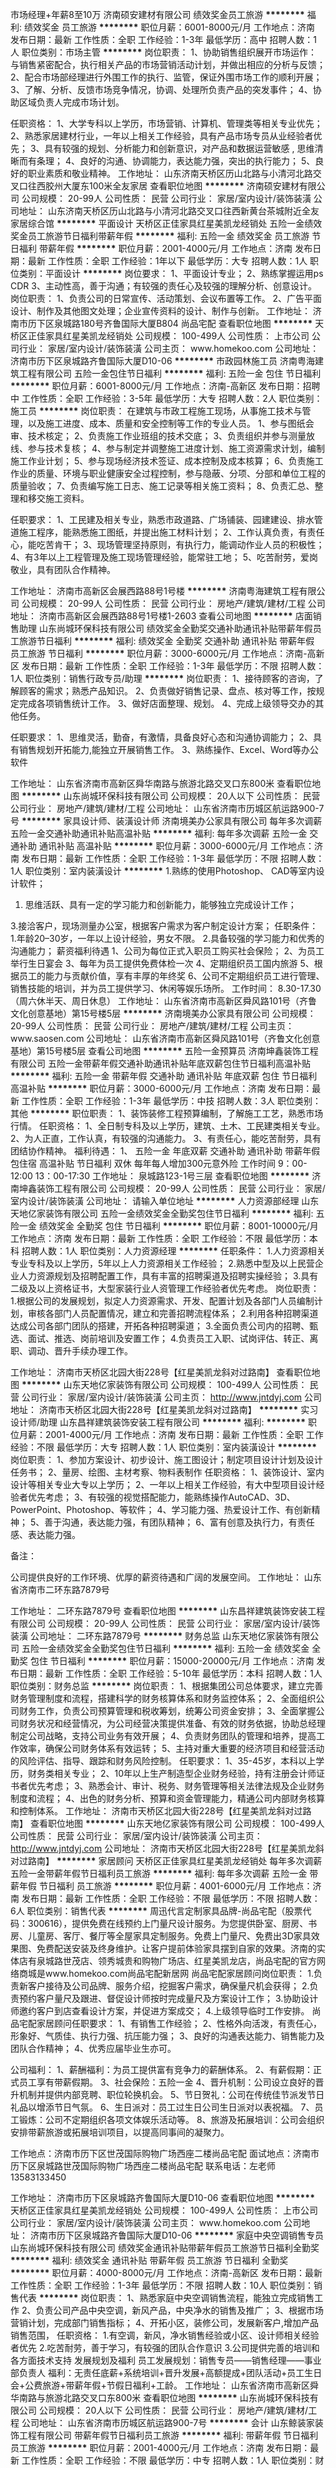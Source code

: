 市场经理+年薪8至10万
济南硕安建材有限公司
绩效奖金员工旅游
**********
福利:
绩效奖金
员工旅游
**********
职位月薪：6001-8000元/月 
工作地点：济南
发布日期：最新
工作性质：全职
工作经验：1-3年
最低学历：高中
招聘人数：1人
职位类别：市场主管
**********
岗位职责：
1、协助销售组织展开市场运作：与销售紧密配合，执行相关产品的市场营销活动计划，并做出相应的分析与反馈；
2、配合市场部经理进行外围工作的执行、监管，保证外围市场工作的顺利开展；
3、了解、分析、反馈市场竞争情况，协调、处理所负责产品的突发事件；
4、协助区域负责人完成市场计划。

任职资格：
1、大学专科以上学历，市场营销、计算机、管理类等相关专业优先；
2、熟悉家居建材行业，一年以上相关工作经验，具有产品市场专员从业经验者优先；
3、具有较强的规划、分析能力和创新意识，对产品和数据运营敏感 , 思维清晰而有条理；
4、良好的沟通、协调能力，表达能力强，突出的执行能力；
5、良好的职业素质和敬业精神。
工作地址：
山东济南天桥区历山北路与小清河北路交叉口往西胶州大厦东100米全友家居
查看职位地图
**********
济南硕安建材有限公司
公司规模：
20-99人
公司性质：
民营
公司行业：
家居/室内设计/装饰装潢
公司地址：
山东济南天桥区历山北路与小清河北路交叉口往西新黄台茶城附近全友家居综合馆
**********
平面设计
天桥区正佳家具红星美凯龙经销处
五险一金绩效奖金员工旅游节日福利带薪年假
**********
福利:
五险一金
绩效奖金
员工旅游
节日福利
带薪年假
**********
职位月薪：2001-4000元/月 
工作地点：济南
发布日期：最新
工作性质：全职
工作经验：1年以下
最低学历：大专
招聘人数：1人
职位类别：平面设计
**********
岗位要求：
1、平面设计专业；
2、熟练掌握运用ps CDR
3、主动性高，善于沟通；有较强的责任心及较强的理解分析、创意设计。
岗位职责：
1、负责公司的日常宣传、活动策划、会议布置等工作。
2、广告平面设计、制作及其他图文处理；企业宣传资料的设计、制作与创新。
工作地址：
济南市历下区泉城路180号齐鲁国际大厦B804 尚品宅配
查看职位地图
**********
天桥区正佳家具红星美凯龙经销处
公司规模：
100-499人
公司性质：
上市公司
公司行业：
家居/室内设计/装饰装潢
公司主页：
www.homekoo.com
公司地址：
济南市历下区泉城路齐鲁国际大厦D10-06
**********
市政园林施工员
济南粤海建筑工程有限公司
五险一金包住节日福利
**********
福利:
五险一金
包住
节日福利
**********
职位月薪：6001-8000元/月 
工作地点：济南-高新区
发布日期：招聘中
工作性质：全职
工作经验：3-5年
最低学历：大专
招聘人数：2人
职位类别：施工员
**********
岗位职责：
在建筑与市政工程施工现场，从事施工技术与管理，以及施工进度、成本、质量和安全控制等工作的专业人员。
1、参与图纸会审、技术核定；
2、负责施工作业班组的技术交底；
3、负责组织并参与测量放线、参与技术复核；
4、参与制定并调整施工进度计划、施工资源需求计划，编制施工作业计划；
5、参与现场经济技术签证、成本控制及成本核算；
6、负责施工作业的质量、环境与职业健康安全过程控制，参与隐蔽、分项、分部和单位工程的质量验收；
7、负责编写施工日志、施工记录等相关施工资料；
8、负责汇总、整理和移交施工资料。

任职要求：
1、工民建及相关专业，熟悉市政道路、广场铺装、园建建设、排水管道施工程序，能熟悉施工图纸，并提出施工材料计划；
2、工作认真负责，有责任心，能吃苦肯干；
3、现场管理坚持原则，有执行力，能调动作业人员的积极性；
4、有3年以上工程管理及施工现场管理经验，能常驻工地；
5、吃苦耐劳，爱岗敬业，具有团队合作精神。

工作地址：
济南市高新区会展西路88号1号楼
**********
济南粤海建筑工程有限公司
公司规模：
20-99人
公司性质：
民营
公司行业：
房地产/建筑/建材/工程
公司地址：
济南市高新区会展西路88号1号楼1-2603
查看公司地图
**********
店面销售助理
山东尚城环保科技有限公司
绩效奖金全勤奖交通补助通讯补贴带薪年假员工旅游节日福利
**********
福利:
绩效奖金
全勤奖
交通补助
通讯补贴
带薪年假
员工旅游
节日福利
**********
职位月薪：3000-6000元/月 
工作地点：济南-高新区
发布日期：最新
工作性质：全职
工作经验：1-3年
最低学历：不限
招聘人数：1人
职位类别：销售行政专员/助理
**********
岗位职责：
1、接待顾客的咨询，了解顾客的需求；熟悉产品知识。
2、负责做好销售记录、盘点、核对等工作，按规定完成各项销售统计工作。
3、做好店面整理、规划。
4、完成上级领导交办的其他任务。

任职要求：
1、思维灵活，勤奋，有激情，具备良好心态和沟通协调能力；
2、具有销售规划开拓能力,能独立开展销售工作。
3、熟练操作、Excel、Word等办公软件

工作地址：
山东省济南市高新区舜华南路与旅游北路交叉口东800米
查看职位地图
**********
山东尚城环保科技有限公司
公司规模：
20人以下
公司性质：
民营
公司行业：
房地产/建筑/建材/工程
公司地址：
山东省济南市历城区航运路900-7号
**********
家具设计师、装潢设计师
济南境美办公家具有限公司
每年多次调薪五险一金交通补助通讯补贴高温补贴
**********
福利:
每年多次调薪
五险一金
交通补助
通讯补贴
高温补贴
**********
职位月薪：3000-6000元/月 
工作地点：济南
发布日期：最新
工作性质：全职
工作经验：1-3年
最低学历：不限
招聘人数：1人
职位类别：室内装潢设计
**********
 1.熟练的使用Photoshop、    CAD等室内设计软件；
   2. 思维活跃、具有一定的学习能力和创新能力，能够独立完成设计工作；
   3.接洽客户，现场测量办公室，根据客户需求为客户制定设计方案；
  任职条件：
     1.年龄20--30岁，一年以上设计经验，男女不限。
     2.具备较强的学习能力和优秀的沟通能力；
 薪资福利待遇
1、公司为每位正式入职员工购买社会保险；
2、为员工举行生日宴会
3、每年为员工提供免费体检一次
4、定期组织员工国内旅游
5、根据员工的能力与贡献价值，享有丰厚的年终奖
6、公司不定期组织员工进行管理、销售技能的培训，并为员工提供学习、休闲等娱乐场所。
 工作时间：
   8.30-17.30（周六休半天、周日休息）
  工作地址：
山东省济南市高新区舜风路101号（齐鲁文化创意基地）第15号楼5层
**********
济南境美办公家具有限公司
公司规模：
20-99人
公司性质：
民营
公司行业：
房地产/建筑/建材/工程
公司主页：
www.saosen.com
公司地址：
山东省济南市高新区舜风路101号（齐鲁文化创意基地）第15号楼5层
查看公司地图
**********
五险一金预算员
济南坤鑫装饰工程有限公司
五险一金带薪年假交通补助通讯补贴年底双薪包住节日福利高温补贴
**********
福利:
五险一金
带薪年假
交通补助
通讯补贴
年底双薪
包住
节日福利
高温补贴
**********
职位月薪：3000-6000元/月 
工作地点：济南
发布日期：最新
工作性质：全职
工作经验：1-3年
最低学历：中技
招聘人数：3人
职位类别：其他
**********
职位职责：
1、装饰装修工程预算编制，了解施工工艺，熟悉市场行情。
任职资格：
1、全日制专科及以上学历，建筑、土木、工民建类相关专业。
2、为人正直，工作认真，有较强的沟通能力。
3、有责任心，能吃苦耐劳，具有团结协作精神。
福利待遇：
1、 五险一金  年底双薪 交通补助 通讯补助 带薪年假 包住宿 高温补贴 节日福利 双休 每年每人增加300元意外险
工作时间  9：00-12:00  13：00-17:30
工作地址：
泉城路123-1号三层
查看职位地图
**********
济南坤鑫装饰工程有限公司
公司规模：
20-99人
公司性质：
民营
公司行业：
家居/室内设计/装饰装潢
公司地址：
请输入单位地址
**********
人力资源部经理
山东天地亿家装饰有限公司
五险一金绩效奖金全勤奖包住节日福利
**********
福利:
五险一金
绩效奖金
全勤奖
包住
节日福利
**********
职位月薪：8001-10000元/月 
工作地点：济南
发布日期：最新
工作性质：全职
工作经验：不限
最低学历：本科
招聘人数：1人
职位类别：人力资源经理
**********
任职条件：
1.人力资源相关专业专科及以上学历，5年以上人力资源相关工作经验；
2.熟悉中型及以上民营企业人力资源规划及招聘配置工作，具有丰富的招聘渠道及招聘实操经验；
3.具有二级及以上资格证书，大型家装行业人资管理工作经验者优先考虑。
岗位职责：
1.根据公司的发展规划，拟定人力资源需求、开发、配置计划及各部门人员编制计划，审核各部门人员配置情况，建立和完善招聘流程体系；
2.利用各种招聘渠道达成公司各部门团队的搭建，开拓各种招聘渠道；
3.全面负责公司内的招聘、甄选、面试、推选、岗前培训及安置工作；
4.负责员工入职、试岗评估、转正、离职、调动、晋升手续办理工作。

  工作地址：
济南市天桥区北园大街228号【红星美凯龙斜对过路南】
查看职位地图
**********
山东天地亿家装饰有限公司
公司规模：
100-499人
公司性质：
民营
公司行业：
家居/室内设计/装饰装潢
公司主页：
http://www.jntdyj.com
公司地址：
济南市天桥区北园大街228号【红星美凯龙斜对过路南】
**********
实习设计师/助理
山东昌祥建筑装饰安装工程有限公司
**********
福利:
**********
职位月薪：2001-4000元/月 
工作地点：济南
发布日期：最新
工作性质：全职
工作经验：不限
最低学历：大专
招聘人数：1人
职位类别：室内装潢设计
**********
岗位职责：
1、参加方案设计、初步设计、施工图设计；制定项目设计计划及设计任务书；
2、量房、绘图、主材考察、物料表制作
任职资格：
1、装饰设计、室内设计等相关专业大专以上学历；
2、一年以上相关工作经验，有大中型项目设计经验者优先考虑；
3、有较强的视觉搭配能力，能熟练操作AutoCAD、3D、PowerPoint、Photoshop、等软件；
4、学习能力强、热爱设计工作、有创新精神；
5、善于沟通，表达能力强，有团队精神；
6、富有创意及执行力，有责任感、表达能力强。


备注：

公司提供良好的工作环境、优厚的薪资待遇和广阔的发展空间。
工作地址：
山东省济南市二环东路7879号

工作地址：
二环东路7879号
查看职位地图
**********
山东昌祥建筑装饰安装工程有限公司
公司规模：
20-99人
公司性质：
民营
公司行业：
家居/室内设计/装饰装潢
公司地址：
二环东路7879号
**********
财务总监
山东天地亿家装饰有限公司
五险一金绩效奖金全勤奖包住节日福利
**********
福利:
五险一金
绩效奖金
全勤奖
包住
节日福利
**********
职位月薪：15000-20000元/月 
工作地点：济南
发布日期：最新
工作性质：全职
工作经验：5-10年
最低学历：本科
招聘人数：1人
职位类别：财务总监
**********
岗位职责：
1、根据集团公司总体要求，建立完善财务管理制度和流程，搭建科学的财务核算体系和财务监控体系；
2、全面组织公司财务工作，负责公司预算管理和税收筹划，统筹公司资金安排；
3、全面掌握公司财务状况和经营情况，为公司经营决策提供准备、有效的财务依据，协助总经理制定公司战略，支持公司业务有效开展；
4、负责财务团队的管理和培养，提高工作效率，确保公司财务体系有效运转；
5、主持对重大重要的经济项目和经营活动的风险评估、指导、跟踪和财务风险控制。
任职要求：
1、35-45岁，本科以上学历，财务类相关专业；
2、10年以上生产制造型企业财务经验，持有注册会计师证书者优先考虑；
3、熟悉会计、审计、税务、财务管理等相关法律法规及企业财务制度和流程；
4、出色的财务分析、预算和资金管理能力，精通公司内部财务核算和控制体系。
  工作地址：
济南市天桥区北园大街228号【红星美凯龙斜对过路南】
查看职位地图
**********
山东天地亿家装饰有限公司
公司规模：
100-499人
公司性质：
民营
公司行业：
家居/室内设计/装饰装潢
公司主页：
http://www.jntdyj.com
公司地址：
济南市天桥区北园大街228号【红星美凯龙斜对过路南】
**********
家居顾问
天桥区正佳家具红星美凯龙经销处
每年多次调薪五险一金带薪年假节日福利员工旅游
**********
福利:
每年多次调薪
五险一金
带薪年假
节日福利
员工旅游
**********
职位月薪：4001-6000元/月 
工作地点：济南
发布日期：最新
工作性质：全职
工作经验：不限
最低学历：不限
招聘人数：6人
职位类别：销售代表
**********
周迅代言定制家具品牌-尚品宅配（股票代码：300616），提供免费在线预约上门量尺设计服务。为您提供卧室、厨房、书房、儿童房、客厅、餐厅等全屋家具定制服务。免费上门量尺、免费出3D家具效果图、免费配送安装及终身维护。让客户提前体验家具摆到自家的效果。济南的实体店有泉城路世茂店、领秀城贵和购物广场店、红星美凯龙店，尚品宅配的官方网络商城是www.homekoo.com尚品宅配新居网
尚品宅配家居顾问岗位职责：
1.负责新客户接待及公司品牌、服务介绍，挖掘客户需求，确保量尺机会获得；
2.负责预约客户量尺及跟进、督促设计师按时完成量尺及方案设计工作；
3.协助设计师邀约客户到店查看设计方案，并促进方案成交；
4.上级领导临时工作安排。
尚品宅配家居顾问任职要求：
1、有销售工作经验；
2、性格外向活泼，有责任心，形象好、气质佳、执行力强、抗压能力强；
3、良好的沟通表达能力、销售能力及团队合作精神；
4、优秀应届毕业生亦可。

公司福利：
1、薪酬福利：为员工提供富有竞争力的薪酬体系。
2、有薪假期：正式员工享有带薪假期。
3、社会保险：五险一金
4、晋升机制：公司设立良好的晋升机制并提供内部竞聘、职位轮换机会。
5、节日贺礼：公司在传统佳节派发节日礼品以增添节日气氛。
6、生日派对：员工过生日公司生日派对以表祝福。
7、员工锻炼：公司不定期组织各项文体娱乐活动等。
8、旅游及拓展培训：公司会组织安排带薪旅游或拓展培训项目，以提高同事间的凝聚力。

工作地点：济南市历下区世茂国际购物广场西座二楼尚品宅配
面试地点：济南市历下区泉城路世茂国际购物广场西座二楼尚品宅配  联系电话：左老师 13583133450


工作地址：
济南市历下区泉城路齐鲁国际大厦D10-06
查看职位地图
**********
天桥区正佳家具红星美凯龙经销处
公司规模：
100-499人
公司性质：
上市公司
公司行业：
家居/室内设计/装饰装潢
公司主页：
www.homekoo.com
公司地址：
济南市历下区泉城路齐鲁国际大厦D10-06
**********
家庭中央空调销售专员
山东尚城环保科技有限公司
绩效奖金通讯补贴带薪年假员工旅游节日福利全勤奖
**********
福利:
绩效奖金
通讯补贴
带薪年假
员工旅游
节日福利
全勤奖
**********
职位月薪：4000-8000元/月 
工作地点：济南-高新区
发布日期：最新
工作性质：全职
工作经验：1-3年
最低学历：不限
招聘人数：10人
职位类别：销售代表
**********
岗位职责：
1、熟悉家庭中央空调销售流程，能独立完成销售工作
2、负责公司产品中央空调，新风产品，中央净水的销售及推广；
3、根据市场营销计划，完成部门销售指标；
4、开拓小区，装修公司，发展新客户,增加产品销售范围，
任职资格：
1.有空调，新风，净水销售经验或小区、设计师相关经验者优先
2.吃苦耐劳，善于学习，有较强的团队合作意识
3.公司提供完善的培训和各方面技术支持
发展规划及福利
员工发展规划：销售专员——销售经理——事业部负责人
福利：无责任底薪+系统培训+晋升发展+高额提成+团队活动+员工生日会+公费旅游+带薪年假+节假日福利+工龄。
工作地址：
山东省济南市高新区舜华南路与旅游北路交叉口东800米
查看职位地图
**********
山东尚城环保科技有限公司
公司规模：
20人以下
公司性质：
民营
公司行业：
房地产/建筑/建材/工程
公司地址：
山东省济南市历城区航运路900-7号
**********
会计
山东鲸装家装饰工程有限公司
带薪年假节日福利员工旅游
**********
福利:
带薪年假
节日福利
员工旅游
**********
职位月薪：2001-4000元/月 
工作地点：济南
发布日期：最新
工作性质：全职
工作经验：不限
最低学历：中专
招聘人数：1人
职位类别：财务助理
**********
1、负责协助财务经理、财务部日常收支的管理和核对；
2、协助公司基本账务的核对；
3、负责收集和审核原始凭证，保证报销手续及原始单据的合法性、准确性；
4、负责记账凭证的编号、装订；保存、归档财务相关资料；
5、负责开具各项票据；
6、配合总会负责办公室财务管理统计汇总。

工作地址：
山东省济南市天桥区银座家居商场西侧门
查看职位地图
**********
山东鲸装家装饰工程有限公司
公司规模：
20-99人
公司性质：
民营
公司行业：
家居/室内设计/装饰装潢
公司地址：
银座家居中心店
**********
财务经理
山东天地亿家装饰有限公司
五险一金绩效奖金全勤奖通讯补贴带薪年假员工旅游节日福利
**********
福利:
五险一金
绩效奖金
全勤奖
通讯补贴
带薪年假
员工旅游
节日福利
**********
职位月薪：8001-10000元/月 
工作地点：济南
发布日期：最新
工作性质：全职
工作经验：5-10年
最低学历：大专
招聘人数：1人
职位类别：财务经理
**********
职条件：
1、会计相关专业专科及以上学历，具有中级会计注册师资格证，济南市户口优先考虑；
2、10年以上财务工作履历，5年以上大型企业、会计事务所管理岗位工作经验；
3、能独立完成企业内部财务管理制度与业务流程；
4、具有良好的职业道德风尚、严谨的工作作风以及高度的事业心和责任感。
岗位职责：
1、负责公司资金运作管理、日常财务管理与分析、资本运作、对外合作谈判等；
2、负责公司财务管理及内部控制，根据公司业务发展的计划完成年度财务预算； 
3、组织制定财务方面的管理制度及有关规定，并监督执行； 
4、负责编制及组织实施财务预算报告、月/季/年度财务报告； 
5、管理与银行、税务及其他机构的关系，并及时办理公司与其之间的业务往来。
工作地址：
济南市天桥区北园大街228号【红星美凯龙斜对过路南】
查看职位地图
**********
山东天地亿家装饰有限公司
公司规模：
100-499人
公司性质：
民营
公司行业：
家居/室内设计/装饰装潢
公司主页：
http://www.jntdyj.com
公司地址：
济南市天桥区北园大街228号【红星美凯龙斜对过路南】
**********
大区经理
河北晨宇环保科技有限公司
高温补贴弹性工作通讯补贴餐补交通补助年终分红绩效奖金五险一金
**********
福利:
高温补贴
弹性工作
通讯补贴
餐补
交通补助
年终分红
绩效奖金
五险一金
**********
职位月薪：8001-10000元/月 
工作地点：济南
发布日期：最新
工作性质：全职
工作经验：1-3年
最低学历：大专
招聘人数：1人
职位类别：销售主管
**********
岗位职责：
1、独立完成区域内加盟商、经销商的招募工作、并完成公司下达的销售任务；
2、地区市场状况竞争品牌的信息进行调研反馈；
3、制定、组织实施区域的市场推广计划及促销方案；
4、针对渠道开展产品及服务的宣传工作。

任职要求：
1、与代理商的谈判和沟通能力强，具备独立的市场开拓能力；
我:
2、具有独立工作能力，勇于接受工作挑战，能够承担目标压力；
3、性格外向，强烈的事业心及挑战精神；
4、良好的个人信誉及职业操守
5、曾在建材类公司或者暖通行业等任职或做过区域销售经理、招商经理等优先录用。

工作地址：
河北省石家庄市长安区恒大御景半岛商务楼2#
**********
河北晨宇环保科技有限公司
公司规模：
100-499人
公司性质：
民营
公司行业：
环保
公司主页：
www.cycycy.com.cn
公司地址：
河北省石家庄市高新区天山科技工业园5栋
查看公司地图
**********
家具销售精英+高薪+五险+高提成
济南境美办公家具有限公司
五险一金交通补助通讯补贴高温补贴节日福利
**********
福利:
五险一金
交通补助
通讯补贴
高温补贴
节日福利
**********
职位月薪：4000-8000元/月 
工作地点：济南
发布日期：最新
工作性质：全职
工作经验：不限
最低学历：不限
招聘人数：10人
职位类别：销售代表
**********
济南境美办公家具有限公司属于中国办公家具十大品牌东莞兆生家具实业有限公司在山东区域设立的销售公司，公司主营面向山东17地市的办公家具销售，大型项目，系统工程的家具配送服务工作。公司励致打造山东办公家具 客户群体多为国企，大型企业，外资企业，上市公司等，近三年来，陪伴公司成长的客户企业有：OPPO手机、中山证券、领风控股集团、美得欣医药、新华鲁抗医药、光大银行信用卡呼叫中心、和信瑞通电力、普惠融资租赁、德鸿路桥、融裕金谷创业投资、博瑞达环保、博创知识产权等，现面向社会招聘销售经理、销售代表
任职要求：
 1.有销售经验者优先,形象气质佳、有良好的学习和认知能力，也可接受应届生；
  2.负责家具项目信息的搜集、跟踪；
  3.反应敏捷、表达能力强，具有较强的沟通能力及交际技巧，具有亲和力；
  4.具备一定的市场分析及判断能力，良好的客户服务意识，有责任心，能承受较大的工作压力，有团队协作精神，善于挑战，为每位精英提供发展平台机会及职业生涯规划！
薪资福利待遇
1、公司为每位正式入职员工购买社会保险；
2、为员工举行生日宴会
3、每年为员工提供免费体检一次
4、定期组织员工国内旅游
5、根据员工的能力与贡献价值，享有丰厚的年终奖
6、公司不定期组织员工进行管理、销售技能的培训，并为员工提供学习、休闲等娱乐场所。
 工作时间：
   8.30-17.30（周六休半天、周日休息）
如果你有梦想，潜力能力或意向
1、可携带简历（附照片）、身份证、学历证书至公司参加统一面试；
2、投递在线简历或简历投递公司邮箱，筛选合同后将电话通知面试人员。
一经录用，业内绝对优厚的待遇、广阔的发展平台、合理的晋升空间将是您最合适的选择！（根据个人能力销售代表年收入4-8万、高级销售代表年收入5-9万、销售经理年收入6-10万，销售总监10万以上 
    工作地址：
山东省济南市高新区舜风路101号（齐鲁文化创意基地）第15号楼501
**********
济南境美办公家具有限公司
公司规模：
20-99人
公司性质：
民营
公司行业：
房地产/建筑/建材/工程
公司主页：
www.saosen.com
公司地址：
山东省济南市高新区舜风路101号（齐鲁文化创意基地）第15号楼5层
查看公司地图
**********
4000+底薪急聘家装设计师
山东小麦装饰工程有限公司
年底双薪绩效奖金不加班节日福利高温补贴通讯补贴每年多次调薪
**********
福利:
年底双薪
绩效奖金
不加班
节日福利
高温补贴
通讯补贴
每年多次调薪
**********
职位月薪：6001-8000元/月 
工作地点：济南
发布日期：最新
工作性质：全职
工作经验：不限
最低学历：大专
招聘人数：10人
职位类别：室内装潢设计
**********
岗位职责：
1、接待业主，并充分了解其需求，根据客户的要求认真完成设计方案；
2、负责现场量房，与客户洽谈签约，房型图、方案图与施工图的绘制；
3、开工交底，客户选材定样，在建项目巡视，协调处理工程项目的设计相关事宜；
4、提供软装搭配指导、对工程项目的整体设计流程负责；
5、随时解答客户疑问，负责协调客户与工程队之间的问题和矛盾

任职要求：
1、室内环境设计/室内装潢设计专业毕业，能够独立谈单、做预算；
2、熟悉平面图、施工图的绘制，熟练掌握CAD，3D，PS等相关软件及办公软件操作；
3、能够根据客户需求，认真完成方案设计、施工图设计及软装饰设计；
4、熟悉家装工艺做法及装饰材料，能有效控制设计施工流程，对各施工工种作良好协调；
5、具有较强的主导思维，善于与客户沟通交流；
6、工作主动热情、吃苦耐劳、有责任心、有团队合作精神、并且能够承受工作压力；

工作地址：
济南市天桥区北园大街372号大明家居对面门艺商场2楼1号
查看职位地图
**********
山东小麦装饰工程有限公司
公司规模：
100-499人
公司性质：
民营
公司行业：
家居/室内设计/装饰装潢
公司地址：
济南市天桥区北园大街372号大明家居对面门艺商场2楼1号
**********
导购主管/销售主管
天桥区正佳家具红星美凯龙经销处
每年多次调薪五险一金绩效奖金全勤奖带薪年假员工旅游节日福利
**********
福利:
每年多次调薪
五险一金
绩效奖金
全勤奖
带薪年假
员工旅游
节日福利
**********
职位月薪：4000-8000元/月 
工作地点：济南
发布日期：最新
工作性质：全职
工作经验：不限
最低学历：大专
招聘人数：2人
职位类别：销售主管
**********
周迅代言定制家具品牌-尚品宅配（股票代码：300616），提供免费在线预约上门量尺设计服务。为您提供卧室、厨房、书房、儿童房、客厅、餐厅等全屋家具定制服务。免费上门量尺、免费出3D家具效果图、免费配送安装及终身维护。让客户提前体验家具摆到自家的效果。济南的实体店有泉城路世茂店、领秀城贵和购物广场店、红星美凯龙店，尚品宅配的官方网络商城是www.homekoo.com尚品宅配新居网
岗位职责：
1、带领团队完成业绩目标，激励团队成员获尺，对团队业绩负责；
2、负责销售团队的人员管理，辅导成长；
3、完成对销售团队的仪容仪表检查和考评工作；
4、完成上级交办的其他工作任务。
任职要求：
1、大专以上学历，市场营销、设计类等相关专业毕业。
2、性格外向，适应能力强，抗压能力强；
3、有1年以上销售工作经验或定制家具行业经验，有大型购物商超销售管理经验优先考虑。
4、熟练的OFFICE软件操作、善于把握顾客购买行为及心理活动、懂店面人员管理、熟悉店铺运作管理。

公司福利：
1、五险一金、良好的晋升机制
2、年终奖金+带薪假期
3、体育活动比赛、旅游/拓展、节日礼品、生日派对
4、具有尚品特色的尚品成长学院，定期为学员们提供完善系统化的培训
面试地址：历下区泉城路180号齐鲁国际大厦B8-04
联系电话:左老师 13583133450

工作地址：
济南市历下区泉城路齐鲁国际大厦D10-06
**********
天桥区正佳家具红星美凯龙经销处
公司规模：
100-499人
公司性质：
上市公司
公司行业：
家居/室内设计/装饰装潢
公司主页：
www.homekoo.com
公司地址：
济南市历下区泉城路齐鲁国际大厦D10-06
查看公司地图
**********
网络销售专员
济南皓晖建材有限公司
年底双薪五险一金每年多次调薪加班补助全勤奖带薪年假节日福利
**********
福利:
年底双薪
五险一金
每年多次调薪
加班补助
全勤奖
带薪年假
节日福利
**********
职位月薪：3000-6000元/月 
工作地点：济南
发布日期：最新
工作性质：全职
工作经验：1-3年
最低学历：大专
招聘人数：3人
职位类别：网络/在线销售
**********
1、负责对公司网站搜索引擎以外的所有推广、论坛、邮件推广、博客、SNS网络平台；
 2、利用各种互联网资源提高公司网站访问量、注册量及传播效果；
 3、负责公司各种网络营销推广及推广数据统计分析等；
 4、策划开发新的网络营销渠道,并逐一落实，达成目标；
 5、了解和搜集网络上各同行及竞争产品的动态信息；
 6、及时提出网络推广存在的问题，并能建设性的提出改进建议。
 任职要求
 1、大专及以上学历，两年互联网行业网络推广或网站编辑从业经验；
 2、制定并实施网络推广计划，熟练掌握软文、交换链接、邮件推广、SNS推广，利用各种网络平台，通过信息发布、论坛、博客及其它特殊的推广方式；
 3、熟练掌握网页编辑相关软件良好的沟通协作能力和文案水平；
 4、逻辑思维能力强，做事有条理，具备较强的分析问题和解决问题的能力，擅长沟通表达。
 5、语言表达能力强，工作负责认真再学习能力强。
工作地址：
济南历城区嘉恒大厦A座1201室
查看职位地图
**********
济南皓晖建材有限公司
公司规模：
20-99人
公司性质：
民营
公司行业：
房地产/建筑/建材/工程
公司地址：
济南历城区嘉恒大厦A座1201室
**********
销售经理
山东西楼智能科技有限公司
创业公司每年多次调薪五险一金股票期权员工旅游节日福利不加班
**********
福利:
创业公司
每年多次调薪
五险一金
股票期权
员工旅游
节日福利
不加班
**********
职位月薪：10001-15000元/月 
工作地点：济南-高新区
发布日期：最新
工作性质：全职
工作经验：1-3年
最低学历：大专
招聘人数：1人
职位类别：销售代表
**********
岗位职责：
1、跟着老板下基层跑市场干不干？
2、选择最有发展前景的人工智能想不想来？
3、你有能力可以带着老板玩。没有能力那就听老板的
4、有相关基础的销售技巧即可（老板久经战场，可传授！！！）
5、我们是一家用互联网思维做事的公司，我们不拘一格，我们要的是结果！


任职要求：
1、你必须热爱销售，并相信销售能给你带来奇迹。
2、我们特别希望你有信用卡透支，房贷，车贷。
3、我们特别希望你不是拼爹，拼实力和能力。
4、你有清晰的未来规划，并坚信销售能在一年到两年之内给你带来可观的收入（只要你肯务实，老板帮你完成，完不成视频直播吃*）

市场渠道：
岗位职责：
1、只要你能拿下甲方你就是老板
2、负责开发渠道，挖掘市场资源
3、有市场营销过硬的经验
4、我们更希望你有能力能够带着老板玩
5、我们不拘一格，不迂腐，不闭门造车


任职要求：
1、对人工智能领域智能家居感兴趣
2、认可人工智能是未来的引擎
3、自身有房地产，家装公司等相关对应渠道资源
4、愿意放下你的傲慢，投身新兴风口行业


工作地址：
济南高新区舜奥华府南区
查看职位地图
**********
山东西楼智能科技有限公司
公司规模：
100-499人
公司性质：
民营
公司行业：
家居/室内设计/装饰装潢
公司地址：
济南崇华路33号
**********
急招家居设计+高薪
天桥区理想空间家具银座家居博览中心经销处
五险一金餐补员工旅游节日福利年终分红交通补助通讯补贴带薪年假
**********
福利:
五险一金
餐补
员工旅游
节日福利
年终分红
交通补助
通讯补贴
带薪年假
**********
职位月薪：5000-8000元/月 
工作地点：济南
发布日期：最新
工作性质：全职
工作经验：不限
最低学历：不限
招聘人数：1人
职位类别：软装设计师
**********
岗位职责：
1、负责完成每天的测量单、图纸设计/审核、订单进度跟踪、业务跟进等工作；
2、严格按照顾客要求，并结合公司产品标准进行设计；
3、协助安装组进行错误分析，并结合现场实际情况，提供相关解决方案；
4、负责执行公司的活动政策和品牌推广事宜；
5、了解家装的基本施工常识和相关流程等。
任职要求：
1、性别不限，20—38岁，中专及以上学历（含应届毕业者）；
2、熟练运用Office办公软件、AutoCAD、3DMAX、酷家乐等设计软件；
3、对全屋定制有个人设计见解，热爱设计和具有一定创新精神；
4、熟悉定制衣柜产品知识、生产工艺等相关流程以及了解定制家具基础安装知识；
5、具有较强的沟通、应变、学习和执行能力，思维敏捷并具有较强的团队协作精神；
6、熟悉色彩与软装搭配知识，
7、具有定制家具、装饰设计、室内设计等相关专业与工作经验者优先考虑。
福利待遇：
1、五险、公司会定期组织聚会与团体旅游，增强同事之间感情与交流。2公司提供本地域、同行业中具有竞争性的薪酬，并针对不同员工提供包括月薪、年薪、提成的薪酬待遇；3、提供以双薪为基数的年终奖励4、公司拥有完善的育人机制，健全的培训体系；5、每年举办各类文艺活动；6、提供带薪年假、带薪病假、产假、护理假等假期福利；7、提供每月交通补助，通讯补助。项目人员额外享受餐补。8、总部每年会奖励精英一次出国旅游。

工作地址：
银座家居博览中心店西厅二楼
**********
天桥区理想空间家具银座家居博览中心经销处
公司规模：
20-99人
公司性质：
民营
公司行业：
家居/室内设计/装饰装潢
公司地址：
银座家居博览中心店西厅二楼
查看公司地图
**********
家庭中央空调小区推广专员
山东尚城环保科技有限公司
**********
福利:
**********
职位月薪：5000-10000元/月 
工作地点：济南-高新区
发布日期：最新
工作性质：全职
工作经验：不限
最低学历：不限
招聘人数：10人
职位类别：销售代表
**********
岗位职责：
1、熟悉家庭中央空调销售流程，能独立完成销售工作
2、负责公司产品中央空调，新风产品，中央净水的销售及推广；
3、根据市场营销计划，完成部门销售指标；
4、开拓小区，装修公司，发展新客户,增加产品销售范围，
任职资格：
1.有空调，新风，净水销售经验或小区、设计师相关经验者优先
2.吃苦耐劳，善于学习，有较强的团队合作意识
3.公司提供完善的培训和各方面技术支持
发展规划及福利
员工发展规划：销售工程师——销售经理——事业部负责人
福利：无责任底薪+系统培训+晋升发展+出单奖励+团队活动+员工生日会+公费旅游+带薪年假+节假日福利。
工作地址
山东省济南市高新区舜华南路与旅游北路交叉口东800米

工作地址：
济南市高新区旅游北路汉峪金谷附近
查看职位地图
**********
山东尚城环保科技有限公司
公司规模：
20人以下
公司性质：
民营
公司行业：
房地产/建筑/建材/工程
公司地址：
山东省济南市历城区航运路900-7号
**********
优秀项目经理
深圳市美芝装饰设计工程有限公司山东分公司
五险一金绩效奖金交通补助餐补房补通讯补贴节日福利
**********
福利:
五险一金
绩效奖金
交通补助
餐补
房补
通讯补贴
节日福利
**********
职位月薪：6001-8000元/月 
工作地点：济南
发布日期：最新
工作性质：全职
工作经验：5-10年
最低学历：大专
招聘人数：7人
职位类别：建筑施工现场管理
**********
岗位职责：
1、 负责项目精装修工程的设计协调和现场施工管理工作；
2、 参加现场装饰工程的日常管理工作，协调土建、安装等专业工程的现场配合工作，完成现场装饰工程施工日志的准确记录；负责每日的现场巡查工作，并做好巡查记录；负责对监理单位关于装饰工程方面的监理工作进行日常检查；
3、 根据公司批准的施工总进度计划，审查装饰工程施工组织设计，负责编制装饰工程项目的而现场施工进度，确保装饰工程项目进度计划的完成；
4、 根据合同的约定、规程规范和设计图纸的要求，严格监督装饰工程项目施工质量，参加装饰工程检查验收，参加装饰工程材料设备选型、封样及进场检查验收，对装饰工程质量负责，对现场安全文明施工负责；
5、 严格监督控制装饰工程项目施工成本，对装饰工程的隐蔽工程和其它形式的现场签证严格监督，确保装饰工程项目成本控制目标的实现；
6、 对装饰专业设计阶段提出设计建议并配合协调解决装饰工程项目中的设计、施工问题以及现场的装饰工程涉外关系；负责解决变更、商洽中有关工程专业技术方面的问题；参加装饰专业各阶段工程验收和竣工验收并办理相关手续；
7、 负责装饰工程竣工验收工作，做好工程交付工作，督促资料员将装饰资料合理归档和移交。
任职要求：
1、 装饰装修专业本科学历，5年以上装修施工现场管理工作经验；
2、 熟悉装修专业规范，工作作风严谨，有一定的组织管理能力；
3、 具备一、二级建造师证书或中级以上职称证书者优先录用。

工作地址：
济南市舜泰广场8号楼西区1805
查看职位地图
**********
深圳市美芝装饰设计工程有限公司山东分公司
公司规模：
20-99人
公司性质：
合资
公司行业：
房地产/建筑/建材/工程
公司主页：
http://
公司地址：
济南市高新区舜泰广场8号楼西栋1805室
**********
设计师助理
山东天地亿家装饰有限公司
五险一金绩效奖金全勤奖通讯补贴带薪年假员工旅游节日福利
**********
福利:
五险一金
绩效奖金
全勤奖
通讯补贴
带薪年假
员工旅游
节日福利
**********
职位月薪：1000-2000元/月 
工作地点：济南
发布日期：最新
工作性质：全职
工作经验：不限
最低学历：大专
招聘人数：5人
职位类别：室内装潢设计
**********
任职条件：
1、装饰设计、室内设计等相关专业，优秀应届毕业生条件可适当放宽；
2、具有责任感，工作主动、积极、努力、乐观向上，有目标。
3、有较强的视觉搭配能力，熟练操作AutoCAD、3D 等软件；
4、学习能力强、热爱设计工作、有创新精神；
5、善于沟通，表达能力强，有团队精神；
岗位职责：
1、配合设计师在一定的时间内完成设计方案；
2、协助配合设计师在工作进度中的跟进，并负责相关资料及表格的准备；
3、完成设计师施工图绘制工作；
******公司提供免费住宿*******

工作地址：
济南市天桥区北园大街228号【红星美凯龙斜对过路南】
查看职位地图
**********
山东天地亿家装饰有限公司
公司规模：
100-499人
公司性质：
民营
公司行业：
家居/室内设计/装饰装潢
公司主页：
http://www.jntdyj.com
公司地址：
济南市天桥区北园大街228号【红星美凯龙斜对过路南】
**********
电子商务专员
济南皓晖建材有限公司
五险一金年底双薪全勤奖带薪年假员工旅游节日福利
**********
福利:
五险一金
年底双薪
全勤奖
带薪年假
员工旅游
节日福利
**********
职位月薪：3000-4500元/月 
工作地点：济南
发布日期：最新
工作性质：全职
工作经验：1-3年
最低学历：大专
招聘人数：5人
职位类别：商务专员/助理
**********
岗位职责：
电子商务专员在企业里主要负责管理电子商务平台的商品订单管理及日常平台操作、电子商务平台的交易投诉和对平台的服务质量和用户满意度，以及能够及时准确地执行平台营销的各种工作。
1、配合电子商务部门流程梳理以及系统建立;
2、配合电子商务部门经理的工作;
3、采用邮件推广、发帖推广、博客推广、软文推广、论坛推广、QQ群推广等推广方式进行网站推广或者产品网络推广;
4、负责产品电子商务相关数据搜集和维护;
5、负责并每天出具电子商务报告;
  　6.在各个知名商业网站发布供应信息。
    7、快速了解本公司的所有产品。
8.熟悉各种网络推广手段
9. 网站后台管理与维护。
10. 客服洽谈、跟单与订单处理。
11.找客户资料和电话营销。
12.对代理商进行指导和管理。

任职要求：
          1、专科及以上学历，电子商务、市场营销等相关专业； 
          2、1年以上网络销售工作经验，具有网络销售渠道者优先； 
          3、精通各种网络销售技巧，熟悉各大门户网站及各B2B网站； 
          4、熟悉互联网络，熟练使用网络交流工具和各种办公软件； 
          5、有较强的沟通能力。

工作地址：
济南嘉恒大厦A座1201
查看职位地图
**********
济南皓晖建材有限公司
公司规模：
20-99人
公司性质：
民营
公司行业：
房地产/建筑/建材/工程
公司地址：
济南历城区嘉恒大厦A座1201室
**********
实习生—网络销售/在线销售
济南扬天装饰工程有限公司
无试用期每年多次调薪加班补助带薪年假定期体检交通补助
**********
福利:
无试用期
每年多次调薪
加班补助
带薪年假
定期体检
交通补助
**********
职位月薪：3000-4000元/月 
工作地点：济南
发布日期：最新
工作性质：实习
工作经验：不限
最低学历：中专
招聘人数：3人
职位类别：网络/在线销售
**********
岗位职责：
1、通过网络进行渠道开发和业务拓展；
2、按时完成销售任务；
3、对公司网站内容的更新、发布以及网站的SEO优化；
4、负责来自公司网站及相关平台的相关数据的记录、反馈、处理； 
5、在互联网上推广公司产品信息及公司业务的相关信息； 
6、负责公司及客户网络营销项目执行，包括：软件的使用及操作和微信、微博、百科、问答、贴吧、论坛、商贸网站、网络软文、QQ群等多种网络营销方式。
 任职要求：
1、专科及以上学历，专业不限；
2、熟悉各种网络销售技巧，有网上开店等相关工作经验，熟悉各大门户网站及各网购网站；
3、熟悉互联网，熟练使用网络交流工具和各种办公软件；
4、有较强的沟通能力。
 福利待遇：
1、实习生专项福利，免费带薪培训。
2、绝对高于同行业的工资待遇。
3、丰厚的业绩奖励：周奖、月奖、季奖、年奖，进步奖、团队奖。
4、系统化的培训机制，帮员工做好职业规划。
5、完善畅通的升职加薪制度(一年多次)。
6、各种福利：国内游、出境游，节日礼包，家属关怀。
7、年终分红，股票激励。
8、公司氛围超好，团队年轻，快乐工作，共同进步。

工作地址：
山东省济南市历城区二环东路东环国际广场B座2304
查看职位地图
**********
济南扬天装饰工程有限公司
公司规模：
500-999人
公司性质：
民营
公司行业：
家居/室内设计/装饰装潢
公司地址：
山东省济南市历城区二环东路东环国际广场B座2304
**********
设计师家装
济南栖喜苹果装饰设计工程有限公司
绩效奖金餐补弹性工作交通补助员工旅游节日福利年终分红
**********
福利:
绩效奖金
餐补
弹性工作
交通补助
员工旅游
节日福利
年终分红
**********
职位月薪：3000-6000元/月 
工作地点：济南
发布日期：最新
工作性质：全职
工作经验：1-3年
最低学历：大专
招聘人数：10人
职位类别：室内装潢设计
**********
设计师：一年左右同岗位经验，公司提供专业的培训
熟练使用cad，ps
公司晋升机制完善，管理层大都是内部晋升，有利于员工发展
公司规模较大
上五险有 假日福利和生日会
公司不定期会组织聚餐和国内外外出游玩
工作时间：9:00-12:00 13:30-17:30
工作地址：
历下区开元广场5楼B511室
**********
济南栖喜苹果装饰设计工程有限公司
公司规模：
20-99人
公司性质：
股份制企业
公司行业：
家居/室内设计/装饰装潢
公司地址：
济南市历下区开元广场
**********
销售经理
济南天空湛蓝节能环保服务有限公司
五险一金员工旅游带薪年假节日福利
**********
福利:
五险一金
员工旅游
带薪年假
节日福利
**********
职位月薪：8001-10000元/月 
工作地点：济南
发布日期：最新
工作性质：全职
工作经验：不限
最低学历：不限
招聘人数：2人
职位类别：销售经理
**********
岗位职责：
1、多途径扩展销售渠道促进原材料销售或工程治理客户资源的开发（公司提供至少50%的客户资源）；
2、济南/山东本地终端工程治理客户的开发、管理、维护，结合销售状况时间节点等给出推广活动的意见；参与大型工程项目投标；
3、各地代理商/经销商的开发、管理、维护；竞品调研及时掌握行业信息，市场动态分析并预判；
4、培训后熟练操作检测仪器，能够独立完成终端工程客户的初检复检工作；
掌握施工设备的使用方法，能够就仪器及设备使用对经销商进行简单培训；

任职要求：
1、大专以上学历，年龄在27岁以下，热爱环保行业，责任心强，沟通、应变能力强，有团队精神；
2、环保、空气治理/净化、装修/装饰、汽车4S店/汽车后市场、建材/家具等相关行业销售经验者优先考虑，有良好的职业操守，品行优秀，综合素质高；
3、应届毕业生条件优异者也可考虑。

薪酬福利：
1、缴纳五险，业绩优异者可缴纳住房公积金，试用期1-2个月；
2、传统节日发放福利，其他福利标准根据实际情况确定；
3、单双休，法定节假日跟随国家放假，超长春节假期，另有带薪年假；
4、除了工资（3000+）和提成（销售额8%-20%不等）外，另有月度奖金、年终奖金，业绩优异者可晋升销售经理；
5、入职第一周享受系统的带薪入职培训，团队配合，成单有销售经理协助；
6、非电话销售，此岗位基本不出差，您有足够的时间陪伴家人；
7、公司管理层及员工全部为80后90后，工作氛围开放、愉悦。

工作地址：
二环东路3966号东环国际广场D座25F
查看职位地图
**********
济南天空湛蓝节能环保服务有限公司
公司规模：
20-99人
公司性质：
民营
公司行业：
环保
公司主页：
www.jntkzl.com
公司地址：
历城区二环东路3966号东环国际广场D座25F
**********
出纳员
山东昌祥建筑装饰安装工程有限公司
**********
福利:
**********
职位月薪：4001-6000元/月 
工作地点：济南
发布日期：最新
工作性质：全职
工作经验：1-3年
最低学历：大专
招聘人数：1人
职位类别：出纳员
**********
岗位职责：
1、负责公司日常费用报销。
2、负责日常现金、支票的收入与支出，信用卡的核对，及时登记现金及银行存款日记账。
3、每日核对、保管缴纳的营业收入。
4、每日盘点库存现金，做到日清月结、账实相符。
5、负责主材，工地，项目经理账务核对。
6、信用卡的对账及定期核对银行账目。
7、月末与会计核对现金、银行存款日记账的发生额与余额。
8、每月编制现金流量表，并上报领导。
9、编制好工资表，并协助发放。
备注：

公司提供良好的工作环境、优厚的薪资待遇和广阔的发展空间。
工作地址：
山东省济南市二环东路7879号


工作地址：
二环东路7879号
查看职位地图
**********
山东昌祥建筑装饰安装工程有限公司
公司规模：
20-99人
公司性质：
民营
公司行业：
家居/室内设计/装饰装潢
公司地址：
二环东路7879号
**********
销售顾问
山东天地亿家装饰有限公司
五险一金绩效奖金全勤奖通讯补贴带薪年假员工旅游节日福利
**********
福利:
五险一金
绩效奖金
全勤奖
通讯补贴
带薪年假
员工旅游
节日福利
**********
职位月薪：8001-10000元/月 
工作地点：济南
发布日期：最新
工作性质：全职
工作经验：不限
最低学历：中技
招聘人数：5人
职位类别：销售代表
**********
任职条件：
1、掌握一定的销售技巧及客户谈判能力；
2、具有较强的沟通与谈判能力，富有激情，勇于挑战，诚实守信；
3、具有较强的承压能力，团队工作意识较强、领悟能力强，热爱销售。
岗位要求：
1、吃苦耐劳，对工作认真负责，具备良好的沟通表达能力；
2、良好的服务意识和团队精神，能承受工作压力；
3、具有相关销售工作经历者优先考虑。
工作地址：
济南市天桥区北园大街228号【红星美凯龙斜对过路南】
查看职位地图
**********
山东天地亿家装饰有限公司
公司规模：
100-499人
公司性质：
民营
公司行业：
家居/室内设计/装饰装潢
公司主页：
http://www.jntdyj.com
公司地址：
济南市天桥区北园大街228号【红星美凯龙斜对过路南】
**********
企业宣传策划
山东建筑大学设计研究院装饰设计分院
绩效奖金五险一金采暖补贴高温补贴节日福利
**********
福利:
绩效奖金
五险一金
采暖补贴
高温补贴
节日福利
**********
职位月薪：2500-5000元/月 
工作地点：济南
发布日期：最新
工作性质：全职
工作经验：不限
最低学历：大专
招聘人数：1人
职位类别：市场运营
**********
岗位职责：
1.网站维护、新闻更新；
2.微信内容撰写推广；
3.企业宣传、活动策划。

任职要求：
具有一定文字功底；
有相关工作经验者优先。

工作地址：
济南市历山路96号（山东建筑大学和平校区）
**********
山东建筑大学设计研究院装饰设计分院
公司规模：
20-99人
公司性质：
其它
公司行业：
房地产/建筑/建材/工程
公司地址：
济南市历山路96号（山东建筑大学和平校区）
查看公司地图
**********
装饰施工员
深圳市美芝装饰设计工程有限公司山东分公司
五险一金绩效奖金交通补助餐补通讯补贴员工旅游节日福利
**********
福利:
五险一金
绩效奖金
交通补助
餐补
通讯补贴
员工旅游
节日福利
**********
职位月薪：3000-6000元/月 
工作地点：济南
发布日期：最新
工作性质：全职
工作经验：无经验
最低学历：大专
招聘人数：9人
职位类别：施工员
**********
岗位职责：
1、 负责装饰工程施工现场施工进度把控；
2、 施工工程中的资料整理工作；
3、 工程变更单和签证的填写；
4、 竣工验收资料的收集和上报等工作。
任职要求：
1、 熟悉建筑装饰材料和各施工项目的施工工艺及施工流程；
2、 熟练CAD制图；
3、 有两年以上装饰行业施工资料管理经验者优先。

工作地址：
济南市高新区舜华路南口舜泰广场8号楼西1805
**********
深圳市美芝装饰设计工程有限公司山东分公司
公司规模：
20-99人
公司性质：
合资
公司行业：
房地产/建筑/建材/工程
公司主页：
http://
公司地址：
济南市高新区舜泰广场8号楼西栋1805室
查看公司地图
**********
家具顾问/店长/软装设计师/定制设计师
济南市天桥区大普家具经销处
绩效奖金员工旅游节日福利每年多次调薪全勤奖五险一金带薪年假
**********
福利:
绩效奖金
员工旅游
节日福利
每年多次调薪
全勤奖
五险一金
带薪年假
**********
职位月薪：6001-8000元/月 
工作地点：济南-天桥区
发布日期：最新
工作性质：全职
工作经验：不限
最低学历：大专
招聘人数：30人
职位类别：销售代表
**********
岗位职责：
导购/销售顾问 15人  结合公司产品特点，为顾客建立专业个性化的咨询服务，。定期做好客户回访，维护老顾客，同事积极为顾客解答家具产品的相关问题

任职要求：学历：大专及以上
性别：男女不限
要求：有良好的沟通能力，人际交往及客户维护能力，有一定的抗压能力，有激情，有抱负，敢于挑战高薪。
工作地址：
济南市天桥区北园大街银座家居中心店
查看职位地图
**********
济南市天桥区大普家具经销处
公司规模：
20-99人
公司性质：
民营
公司行业：
家居/室内设计/装饰装潢
公司地址：
济南市天桥区北园大街银座家居中心店
**********
急招家居导购+高薪
天桥区理想空间家具银座家居博览中心经销处
五险一金餐补员工旅游节日福利年终分红交通补助通讯补贴带薪年假
**********
福利:
五险一金
餐补
员工旅游
节日福利
年终分红
交通补助
通讯补贴
带薪年假
**********
职位月薪：4000-8000元/月 
工作地点：济南
发布日期：最新
工作性质：全职
工作经验：不限
最低学历：不限
招聘人数：1人
职位类别：店员/营业员/导购员
**********
岗位职责：
1、接受经理的工作安排，完成销售任务；
2、掌握卖场货品数量； 
3、及时向领导汇报销售情况； 
4、接待顾客的咨询，了解挖掘顾客的需求并达成销售； 
5、做好所负责区域的其他事物。
任职要求：
1、大专及以上学历，2、熟练操作office办公软件、接受过客服专业知识的培训优先；
3、较强的组织协调、沟通、应变、分析判断能力以及执行力。
福利待遇：
1、五险，公司会定期组织聚会与团体旅游，增强同事之间感情与交流。2公司提供本地域、同行业中具有竞争性的薪酬，并针对不同员工提供包括月薪、年薪、提成的薪酬待遇；3、提供以双薪为基数的年终奖励4、公司拥有完善的育人机制，健全的培训体系；5、每年举办各类文艺活动；6、提供带薪年假、带薪病假、产假、护理假等假期福利；7、提供每月交通补助，通讯补助。项目人员额外享受餐补。8、总部每年会奖励精英一次出国旅游。

工作地址：
银座家居博览中心店西厅二楼
**********
天桥区理想空间家具银座家居博览中心经销处
公司规模：
20-99人
公司性质：
民营
公司行业：
家居/室内设计/装饰装潢
公司地址：
银座家居博览中心店西厅二楼
查看公司地图
**********
行政专员
山东兆晟装饰设计工程有限公司
**********
福利:
**********
职位月薪：2001-4000元/月 
工作地点：济南
发布日期：最新
工作性质：全职
工作经验：不限
最低学历：大专
招聘人数：1人
职位类别：行政专员/助理
**********
岗位职责：
1、协助上级建立健全公司招聘、培训、工资、保险、福利、绩效考核等人力资源制度建设；
2、建立、维护人事档案，办理和更新劳动合同；
3、社保公积金的缴纳及相关业务的办理
4、员工活动、公司会议的组织安排
5、 执行人力资源管理各项实务的操作流程和各类规章制度的实施，配合其他业务部门工作；
6、执行招聘工作流程，协调、办理员工招聘、入职、离职、调任、升职等手续。
任职要求：
1、大专及以上学历；
2、有人力资源工作经验者优先；
3、熟悉人力资源管理各项实务的操作流程；
4、工作细心，责任心强，有较强的沟通、协调能力，有团队协作精神；
5、会使用相关办公软件，具备基本的网络知识。
 薪资制度：2500-3000元（根据有无经验来定）。实习期三个月，正式上岗月薪增加。
 福利待遇：正式上岗交五险+年底奖金+生日福利+节日礼品。
假期：周末单休+国家法定节日
员工活动：员工聚餐、优秀员工表彰活动等。
如有意向，请将简历投递（15564156803@163.com）邮箱。

工作地址：
济南市高新区凤凰路齐鲁文化创意基地15号楼一单元5楼
查看职位地图
**********
山东兆晟装饰设计工程有限公司
公司规模：
20-99人
公司性质：
民营
公司行业：
家居/室内设计/装饰装潢
公司主页：
www.shandongzhaosheng.com
公司地址：
济南市高新区凤凰路齐鲁文化创意基地15号楼一单元5楼
**********
工程监理
山东昌祥建筑装饰安装工程有限公司
绩效奖金全勤奖包住
**********
福利:
绩效奖金
全勤奖
包住
**********
职位月薪：4001-6000元/月 
工作地点：济南
发布日期：最新
工作性质：全职
工作经验：不限
最低学历：大专
招聘人数：4人
职位类别：室内装潢设计
**********
岗位职责：
1、担任现场监理工作,发现问题及时处理;                                 
2、巡查工地，对工地实施计划和进度进行检查并记录;                  
3、严格按照公司工地管理制度对材料进行验收；
4、按设计图及相关标准,对工艺过程和施工工序进行检查和记录；         
5、按公司规定对工地进行完工验收。
 任职要求：
1、学历不限,建筑、土木、工民建类相关专业;
2、1年以上工地的工作经验;
3、精通工程监理,工程管理等相关专业知识,
4、具有较强的沟通能力和组织协调能力,能够合理、有效地协调各项相关工作,工作严谨、认真、细致;
5、责任心强、吃苦耐劳。
6、有较强的管理能力

备注：

公司提供良好的工作环境、优厚的薪资待遇和广阔的发展空间。提供住宿)
工作地址：
山东省济南市二环东路7879号

工作地址：
二环东路7879号
查看职位地图
**********
山东昌祥建筑装饰安装工程有限公司
公司规模：
20-99人
公司性质：
民营
公司行业：
家居/室内设计/装饰装潢
公司地址：
二环东路7879号
**********
橱柜设计师
济南维意家居用品有限公司
五险一金年底双薪交通补助带薪年假员工旅游节日福利
**********
福利:
五险一金
年底双薪
交通补助
带薪年假
员工旅游
节日福利
**********
职位月薪：4001-6000元/月 
工作地点：济南
发布日期：最新
工作性质：全职
工作经验：3-5年
最低学历：大专
招聘人数：5人
职位类别：家具设计
**********
岗位职责：
1、到客户家进行上门量尺、现场沟通，承诺方案完成时间。
2、根据客户的要求及房屋的空间结构进行合理的空间布局以及色彩搭配设计。
3、预约客户到店看方案，并向客户进行专业的方案介绍，与客户确认方案。
4、预约客户，并按时带图上门复尺，及时为客户下单生产。
5、跟进订单的安装，及时解决安装过程中发生的问题。
6、配合团队完成店长安排的工作任务完成店长布置的各项工作任务。
任职要求：
1、大专以上学历，室内设计、环境艺术、装潢设计、家具设计、建筑设计、工业设计等相关专业，对家居设计有浓厚兴趣；有较强的沟通能力；
2、具备一定的设计方案制作理念，能熟练使用AutoCad、3dmax或圆方等专业设计软件及绘图软件，对家居家装行业有一定的了解；
联系电话:18615515373
工作地址：
山东省济南市历下区经十路14717号
查看职位地图
**********
济南维意家居用品有限公司
公司规模：
100-499人
公司性质：
民营
公司行业：
家居/室内设计/装饰装潢
公司主页：
http://www.wayes.cn
公司地址：
山东省济南市历下区经十路14717号
**********
分销经理
山东铭石美居建材有限公司
五险一金绩效奖金年终分红交通补助餐补带薪年假员工旅游节日福利
**********
福利:
五险一金
绩效奖金
年终分红
交通补助
餐补
带薪年假
员工旅游
节日福利
**********
职位月薪：8001-10000元/月 
工作地点：济南-天桥区
发布日期：最新
工作性质：全职
工作经验：1-3年
最低学历：大专
招聘人数：1人
职位类别：渠道/分销专员
**********
岗位职责：
1、负责公司产品的市场开发；
2、主动寻找挖掘客户资源，并不断的积累行业客户；
3、熟悉渠道分销工作流程和客户维护工作，对分销工作有浓厚的兴趣。
任职要求：
1、有过品牌分销工作经历；
2、对分销模式熟悉，并了解各种品牌分销模式的制度；
3、有敏捷的产品感知能力，能第一时间熟悉产品；
4、对产品营销的方式方法有一定的见解；
6、有相关品牌代理商渠道资源的优先。
欢迎来电咨询：孙老师  0531-68960168-801 
工作地址：
济南市天桥区北园大街红星美凯龙商场
**********
山东铭石美居建材有限公司
公司规模：
100-499人
公司性质：
民营
公司行业：
耐用消费品（服饰/纺织/皮革/家具/家电）
公司地址：
济南市天桥区北园大街红星美凯龙中厅负一层欧神诺瓷砖办公室
查看公司地图
**********
家具设计
济南维意家居用品有限公司
五险一金年底双薪交通补助带薪年假员工旅游节日福利
**********
福利:
五险一金
年底双薪
交通补助
带薪年假
员工旅游
节日福利
**********
职位月薪：6001-8000元/月 
工作地点：济南-历下区
发布日期：最新
工作性质：全职
工作经验：1-3年
最低学历：大专
招聘人数：5人
职位类别：家具设计
**********
岗位职责：
1、到客户家进行上门量尺、现场沟通，承诺方案完成时间。
2、根据客户的要求及房屋的空间结构进行合理的空间布局以及色彩搭配设计。
3、预约客户到店看方案，并向客户进行专业的方案介绍，与客户确认方案。
4、预约客户，并按时带图上门复尺，及时为客户下单生产。
5、跟进订单的安装，及时解决安装过程中发生的问题。
6、配合团队完成店长安排的工作任务完成店长布置的各项工作任务。

任职要求：
1、大专以上学历，室内设计、环境艺术、装潢设计、家具设计、建筑设计、工业设计等相关专业，对家居设计有浓厚兴趣；有较强的沟通能力；
2、具备一定的设计方案制作理念，能熟练使用AutoCad、3dmax或圆方等专业设计软件及绘图软件，对家居家装行业有一定的了解；
面试地点：维意定制家具济南分公司 历下区经十路14717号齐源大厦1楼维意定制
公司网址：www.wayes.cn
联系电话:13355415765
工作地址：
山东省济南市历下区经十路14717号
查看职位地图
**********
济南维意家居用品有限公司
公司规模：
100-499人
公司性质：
民营
公司行业：
家居/室内设计/装饰装潢
公司主页：
http://www.wayes.cn
公司地址：
山东省济南市历下区经十路14717号
**********
设计师助理
济南栖喜苹果装饰设计工程有限公司
绩效奖金餐补交通补助带薪年假节日福利员工旅游弹性工作
**********
福利:
绩效奖金
餐补
交通补助
带薪年假
节日福利
员工旅游
弹性工作
**********
职位月薪：1000-2000元/月 
工作地点：济南
发布日期：2018-03-11 13:27:58
工作性质：全职
工作经验：不限
最低学历：不限
招聘人数：16人
职位类别：室内装潢设计
**********
任职资格：熟练使用CAD,热爱设计，
有无工作经验均可，可接受应届毕业生
公司晋升机制完善，管理层大都是内部晋升，有利于员工发展
公司规模较大
上五险有 假日福利和生日会
公司不定期会组织聚餐和国内外外出游玩
工作时间：9:00-12:00 13:30-17:30
苹果想对您说的话：
世界那么大，想跟苹果一起去看看吗？
苹果人有一个梦想——做值得苹果人为之骄傲和自豪的品牌！
苹果人有一些标签——品质经得起时间的考验；有一颗感恩的心！
苹果人有一种文化——梦想、踏实、勤奋、责任、创新、共享！
也许，你还在人生的职业起点处迷茫。也许，你还在人生的十字路口处徘徊。那么现在，请带上你的信心，让我们给你成功的指引。苹果不仅能成为你事业飞跃时的磐石，更能让你实现从职场菜鸟到企业股东的逆袭！我们期待着怀揣梦想，热情洋溢，勤勉务实，责任心超强的你能加入我们的团队，我们在Dream House等你！
工作地址：
历下区开元广场5楼B511室
**********
济南栖喜苹果装饰设计工程有限公司
公司规模：
20-99人
公司性质：
股份制企业
公司行业：
家居/室内设计/装饰装潢
公司地址：
济南市历下区开元广场
**********
室内设计师
济南栖喜苹果装饰设计工程有限公司
绩效奖金餐补弹性工作交通补助员工旅游节日福利年终分红
**********
福利:
绩效奖金
餐补
弹性工作
交通补助
员工旅游
节日福利
年终分红
**********
职位月薪：4001-6000元/月 
工作地点：济南
发布日期：最新
工作性质：全职
工作经验：1-3年
最低学历：大专
招聘人数：10人
职位类别：室内装潢设计
**********
设计师：一年左右同岗位经验，公司提供专业的培训
公司晋升机制完善，管理层大都是内部晋升，有利于员工发展
公司规模较大
上五险有 假日福利和生日会
公司不定期会组织聚餐和国内外外出游玩
工作时间：9:00-12:00 13:30-17:30
工作地址：
历下区开元广场5楼B511室
**********
济南栖喜苹果装饰设计工程有限公司
公司规模：
20-99人
公司性质：
股份制企业
公司行业：
家居/室内设计/装饰装潢
公司地址：
济南市历下区开元广场
**********
项目经理
济南临江商贸有限公司
每年多次调薪五险一金绩效奖金加班补助员工旅游节日福利
**********
福利:
每年多次调薪
五险一金
绩效奖金
加班补助
员工旅游
节日福利
**********
职位月薪：3000-5000元/月 
工作地点：济南
发布日期：最新
工作性质：全职
工作经验：3-5年
最低学历：大专
招聘人数：1人
职位类别：业务拓展专员/助理
**********
岗位职责：
1、收集工程信息，密切跟踪工程进度，参与各大工程项目的开发与运作；
2、完成工程前期的接洽开展商务谈判及投标工作；
3、负责产品到场的顺利交货及回款工作；
4、能长期在济南发展的优先考虑。
任职要求：
1、有建材工程销售经验、有较强的协调沟通解决问题能力；
2、年龄40岁以下，适应短期出差及早出晚归；
3、专科以上学历，会驾驶，自带车者有车补。
工作地址：
济南市天桥区无影山北路87号月星家居二楼
**********
济南临江商贸有限公司
公司规模：
20人以下
公司性质：
其它
公司行业：
房地产/建筑/建材/工程
公司地址：
济南市天桥区无影山北路87号月星家居二楼
查看公司地图
**********
文案
济南天空湛蓝节能环保服务有限公司
五险一金不加班节日福利带薪年假员工旅游
**********
福利:
五险一金
不加班
节日福利
带薪年假
员工旅游
**********
职位月薪：6001-8000元/月 
工作地点：济南
发布日期：最新
工作性质：全职
工作经验：不限
最低学历：大专
招聘人数：1人
职位类别：新媒体运营
**********
岗位职责：
1、 撰写软文于各大网站平台投放推广；
2、 第三方付费推广平台广告落地页文案策划；
3、 与SEO协作配合，官网文字内容的编辑、版面调整、定期更新；
4、 微信服务号、订阅号运营、定期推送；
5、 协助企业画册、折页等宣传印刷品的定期更新；
6、 协助营销部门宣传推广活动方案的策划。
任职要求：
1、大专以上学历，优秀的学习能力及创新思维能力。
2、文案策划2年以上经验者优先考虑。
3、灵动的创意，扎实的文案功底，优秀的语言文字表达能力。
薪酬福利：
1、缴纳五险，业绩优异者可缴纳住房公积金，试用期1-2个月；
2、传统节日发放福利，其他福利标准根据实际情况确定；
3、单双休，9:00-12:00/1:30-5:30，法定节假日跟随国家放假，超长春节假期，另有带薪年假；
4、入职第一周享受系统的带薪入职培训；
5、公司管理层及员工全部为80后90后，工作氛围开放、愉悦。

工作地址：
二环东路3966号东环国际广场D座25F
查看职位地图
**********
济南天空湛蓝节能环保服务有限公司
公司规模：
20-99人
公司性质：
民营
公司行业：
环保
公司主页：
www.jntkzl.com
公司地址：
历城区二环东路3966号东环国际广场D座25F
**********
施工图制图员
山东昌祥建筑装饰安装工程有限公司
**********
福利:
**********
职位月薪：4001-6000元/月 
工作地点：济南
发布日期：最新
工作性质：全职
工作经验：3-5年
最低学历：大专
招聘人数：5人
职位类别：CAD设计/制图
**********
岗位职责：
1、配合设计师完成装修设计图纸
2、贯彻执行绘图员的各项制度和各项流程；
3、按时完成设计师安排的工作，快速完成效果图制作，高质量的完成施工图制作，保证工作效率，达到图纸的完整性、设计理念的先进性；
4、负责与设计师交底，使绘图按时保质完成；
5、负责各种设计图纸及其他相关文件的归档管理；
6、不断学习绘图知识和提高绘图能力；
7、上级交办的其它任务。

任职要求：
1、大专及以上学历，建筑装饰、设计类及相关专业；
2、1年以上相关工作经验；
3、掌握建筑、室内设计、环境艺术等相关专业知识；
4、熟悉家装设计基本知识，熟练掌握家装设计流程；
5、熟练应用CAD、3D等相关设计软件；
6、较强的人际交往和沟通能力。（提供住宿）
工作地址：
山东省济南市二环东路7879号

工作地址：
二环东路7879号
查看职位地图
**********
山东昌祥建筑装饰安装工程有限公司
公司规模：
20-99人
公司性质：
民营
公司行业：
家居/室内设计/装饰装潢
公司地址：
二环东路7879号
**********
人力资源经理
山东家师傅展览服务有限公司
每年多次调薪绩效奖金年终分红带薪年假弹性工作节日福利不加班
**********
福利:
每年多次调薪
绩效奖金
年终分红
带薪年假
弹性工作
节日福利
不加班
**********
职位月薪：3000-6000元/月 
工作地点：济南-天桥区
发布日期：最新
工作性质：全职
工作经验：3-5年
最低学历：大专
招聘人数：1人
职位类别：人力资源主管
**********
1、根据公司发展战略，组织制定人力资源战略规划。参与公司重大人事决策。定期组织收集有关人事、招聘、培训、考核、薪酬等方面的信息，为公司重大人事决策提供信息支持。
2、根据公司的情况，组织制定公司招聘制度、培训制度、薪酬考核制度、人事档案管理制度、员工手册等规章制度、实施细则和工作程序，并组织实施。
3、负责工作分析、岗位说明书与定岗定编工作，提出机构设置和岗位职责设计方案，对公司组织结构设计提出改进方案。
4、根据公司的发展战略，制定公司的人力资源战略、规划，并监督执行，组织并建立完善的公司培训体系，审批年度培训计划，并对实施情况进行监督、检查
5、组织建立合理的薪酬体系，做好员工职业生涯规划，制定有效的奖惩办法，为公司发展提供有力保障
6、负责所辖部门人员的管理、考核，监督、指导其各项业务工作，提高部门员工综合素质，增强团队精神，提高工作效率。
7、负责组织公司员工的考核，处理员工针对考核结果的申诉。依据公司工资总额，编制公司年度薪资调整方案，审核公司员工每月的薪酬。负责处理各种与劳动合同相关的事宜。

工作地址：
天桥区明湖西路777号明湖广场1-2-910
**********
山东家师傅展览服务有限公司
公司规模：
100-499人
公司性质：
民营
公司行业：
广告/会展/公关
公司地址：
山东省济南市天桥区北园大街三孔桥嘉汇环球广场B1230室
查看公司地图
**********
市政工程监理员
济南辰华建设工程有限公司
五险一金包住包吃全勤奖交通补助节日福利绩效奖金
**********
福利:
五险一金
包住
包吃
全勤奖
交通补助
节日福利
绩效奖金
**********
职位月薪：2001-4000元/月 
工作地点：济南
发布日期：最新
工作性质：全职
工作经验：1-3年
最低学历：大专
招聘人数：5人
职位类别：工程监理/质量管理
**********
任职条件：
1、大学专科及以上学历，市政专业优先。
2、2年以上工程监理工作经验，有监理工程师执业资格者优先；
3、熟悉相关专业的监理工作要求及流程，熟悉建设项目相关的法律法规、有关政策及规定，具有较高的专业技术水平、较强的综合协调能力以及丰富的工程管理经验；
4、有较高的判断决策能力，能及时决断，灵活应变，能处理各种矛盾、纠纷，具备良好的协调能力和控制能力；
5、有很好的语言表达、交际沟通能力、爱岗敬业。

工作地址：
济南市
查看职位地图
**********
济南辰华建设工程有限公司
公司规模：
20-99人
公司性质：
民营
公司行业：
房地产/建筑/建材/工程
公司地址：
济南市中祥泰广场4号楼2楼
**********
安装施工员
山东安一建设工程有限公司
全勤奖包吃包住五险一金绩效奖金员工旅游节日福利不加班
**********
福利:
全勤奖
包吃
包住
五险一金
绩效奖金
员工旅游
节日福利
不加班
**********
职位月薪：4000-6000元/月 
工作地点：济南
发布日期：最新
工作性质：全职
工作经验：1-3年
最低学历：大专
招聘人数：5人
职位类别：给排水/暖通/空调工程
**********
职位描述：
1、负责项目施工资料的整理。
2、负责现场各专业人员及业主的沟通协调，协助控制工程项目的进度、质量、成本。
3、负责项目现场的安装技术、项目调试、检查验收等。
4、负责项目经理交代的其他工作。
任职要求：
1、专科及以上学历，机电、暖通、工程管理、环境工程类相关专业；
2、良好的计划和执行能力、协调能力和人际沟通能力；
3、积极主动，具备团队意识，具有高度的责任心，能够承受较强的工作压力。
4、会使用AUTOCAD，office等软件，具有良好的电脑操作能力。

工作地址：
济南市高新区舜凤路101号齐鲁文化创业基地6号楼5层
查看职位地图
**********
山东安一建设工程有限公司
公司规模：
20-99人
公司性质：
民营
公司行业：
房地产/建筑/建材/工程
公司地址：
济南市高新区舜凤路101号齐鲁文化创业基地6号楼5层
**********
市政工程技术员
济南辰华建设工程有限公司
五险一金绩效奖金包住交通补助餐补全勤奖通讯补贴节日福利
**********
福利:
五险一金
绩效奖金
包住
交通补助
餐补
全勤奖
通讯补贴
节日福利
**********
职位月薪：4001-6000元/月 
工作地点：济南
发布日期：最新
工作性质：全职
工作经验：3-5年
最低学历：本科
招聘人数：5人
职位类别：市政工程师
**********
技术员
岗位职责：
1、协助项目技术负责人做好技术管理工作，认真贯彻落实各项技术管理制度和措施。
2、参加设计交底，办理技术交底和变更洽商，编号施工组织设计，施工方案和各项技术措施。  
3、制定工程目标，主持技术交底、施工等各项会议的工作。
4、负责配合施工队与建设单位、项管、监理、设计以及其他部门的接洽交底工作。
5、负责协调投标、设计、材料供应等部门、项目施工各环节的配合工作。
6、对工程项目的安全、进度、质量、成本进行监督管控的工作。
7、认真做好各项施工记录、收集、编制工程技术资料和竣工资料档案，承担技术资料考核指标，及时准确地填报有关技术报表，编写技术总结。
 任职要求：
1、市政、结构、土木建筑、工民建相关专业专科以上学历，具有一、二级建造师证书优先考虑；
2、具有5年以上市政工程现场管理经验；
3、熟悉现场施工管理，设计变更，成本控制，采购，质检，项目进展等内容，对电气，亮化等知识有较深刻了解；善于把控施工进度，施工质量，施工变更；
4、沟通、洽商与协调能力强，熟练使用cad制图软件，掌握项目管理知识，编制网络进度图或横道图；

工作地址：
济南市
**********
济南辰华建设工程有限公司
公司规模：
20-99人
公司性质：
民营
公司行业：
房地产/建筑/建材/工程
公司地址：
济南市中祥泰广场4号楼2楼
查看公司地图
**********
给水、暖通专业实习生
山东安一建设工程有限公司
全勤奖交通补助餐补节日福利
**********
福利:
全勤奖
交通补助
餐补
节日福利
**********
职位月薪：2001-4000元/月 
工作地点：济南-高新区
发布日期：最新
工作性质：全职
工作经验：不限
最低学历：大专
招聘人数：5人
职位类别：给排水/暖通/空调工程
**********
职位描述：
1、负责项目施工资料的整理。
2、负责现场各专业人员及业主的沟通协调，协助控制工程项目的进度、质量、成本。
3、负责项目现场的安装技术、项目调试、检查验收等。
4、负责项目经理交代的其他工作。
任职要求：
1、专科及以上学历，机电、暖通、工程管理、环境工程类相关专业；
2、良好的计划和执行能力、协调能力和人际沟通能力；
3、积极主动，具备团队意识，具有高度的责任心，能够承受较强的工作压力。
4、会使用AUTOCAD，office等软件，具有良好的电脑操作能力。

工作地址：
济南市高新区舜凤路101号齐鲁文化创业基地6号楼5层
**********
山东安一建设工程有限公司
公司规模：
20-99人
公司性质：
民营
公司行业：
房地产/建筑/建材/工程
公司地址：
济南市高新区舜凤路101号齐鲁文化创业基地6号楼5层
查看公司地图
**********
市政项目经理
济南辰华建设工程有限公司
绩效奖金交通补助通讯补贴节日福利包住五险一金全勤奖
**********
福利:
绩效奖金
交通补助
通讯补贴
节日福利
包住
五险一金
全勤奖
**********
职位月薪：8001-10000元/月 
工作地点：济南
发布日期：最新
工作性质：全职
工作经验：3-5年
最低学历：大专
招聘人数：3人
职位类别：市政工程师
**********
岗位职责：
1、对施工项目进行全面管理，对工程的进度、质量、安全、技术、成本和场容进行全面管理。
2、全面完成公司下达给工程项目的各项考核指标，确保工程质量、安全、工期的实现，认真履行施工合同。
3、合理统筹安排好项目工程的物资、劳动力、施工技术、设备、后勤、行政、社会治安综合治理、文明施工等的管理工作。
4、认真执行项目合同中由项目经理负责履行的各项条款；
5、与甲方及监理单位的沟通联系。
6、负责完成公司总经理授权处理的事宜，定期或不定期将工程现状上报公司，并执行公
司的指令。
 任职要求：
1、大专以上学历，市政相关专业；
2、具有5年以上市政园林项目施工管理经验，能独立进行现场施工管理；
3、承担过1000万元以上大型市政园林项目（包含市政管网、道路、城市照明、园林专业）施工管理经验；
4、有较强的沟通与表达能力、社交能力，可长驻工地；
5、有中级职称以上、建造师证书的技术型项目经理优先考虑。
6、有较强的技术、现场管理能力以及对重大突发事件的处理能力。
7、有很强的判断、决策、计划与执行能力，良好的沟通、协调、组织和团队建设能力，高度的工作热情，良好的职业道德及敬业精神.一经录用，公司将提供具有竞争力的薪资待遇；缴纳五险，享受餐补、话费、油补驻外补助等福利。
工作地址：
济南市
**********
济南辰华建设工程有限公司
公司规模：
20-99人
公司性质：
民营
公司行业：
房地产/建筑/建材/工程
公司地址：
济南市中祥泰广场4号楼2楼
查看公司地图
**********
招投标专员
山东安一建设工程有限公司
五险一金员工旅游加班补助绩效奖金不加班
**********
福利:
五险一金
员工旅游
加班补助
绩效奖金
不加班
**********
职位月薪：3000-5000元/月 
工作地点：济南
发布日期：最新
工作性质：全职
工作经验：1-3年
最低学历：大专
招聘人数：3人
职位类别：项目招投标
**********
岗位职责：
1、负责收集招标信息；
2、负责投标资料的准备及积累，与投标相关文件的编制；
3、负责与项目负责人、公司相关部门积极协调投标文件编制过程中的问题，确保投标文件按时投递；
4、负责投标阶段的成本测算；
5、处理投标过程中的定额单价、总价计算问题并及时汇报上报领导，确保报价准确、合理、具竞争性；
6、负责授权投标、联合投标及自主投标的组织协调；
7、定期总结投标经验，制定投标改进计划
8、电子文档、投标资料的整理汇总；
9、做好中标工程的移交工作；
职位要求：
1、大专及以上学历，工程管理、工程造价等相关专业；
2、熟悉招投标流程及具有装饰工程专业知识者优先；
3、具备较好的语言组织与书写能力，熟练使用各类办公软件；
5、性格开朗，善于表达，具有良好的心理素质。
4、具备较好的语言组织与书写能力，熟练使用各类办公软件；


工作地址：
济南市高新区舜凤路101号齐鲁文化创业基地6号楼5层
查看职位地图
**********
山东安一建设工程有限公司
公司规模：
20-99人
公司性质：
民营
公司行业：
房地产/建筑/建材/工程
公司地址：
济南市高新区舜凤路101号齐鲁文化创业基地6号楼5层
**********
首席设计师
山东昌祥建筑装饰安装工程有限公司
五险一金绩效奖金全勤奖包住
**********
福利:
五险一金
绩效奖金
全勤奖
包住
**********
职位月薪：10001-15000元/月 
工作地点：济南
发布日期：最新
工作性质：全职
工作经验：3-5年
最低学历：本科
招聘人数：1人
职位类别：艺术/设计总监
**********
1、负责装修项目的效果图设计、施工图设计以及项目报价工作。
2、结合公司现有的技术和材料条件，在设计方案中严格控制成本，使利益最大化。
3、配合财务人员做好项目工程款的跟进。
4、做好项目完工后的维护工作，及时把客户的维修信息反馈给公司。
5、及时高效的完成领导交办的其他工作。
任职要求：
1、本科以上学历，从事设计类相关专业3年以上。
2、熟练使用CAD；3DMAX；CorelDraw；PS等绘图类软件。
3、为人诚实守信，善于交际，具备良好的沟通技巧和应变能力。
4、具备良好的创意思路，能独立完成设计任务。
5、公司提供良好的发展平台，完善的奖励制度，待遇优厚，具体薪酬面议！
有意者可通过系统直接投递简历，待公司筛选后电话通知面试！

工作地址：
山东省济南市二环东路7879号

工作地址：
二环东路7879号
查看职位地图
**********
山东昌祥建筑装饰安装工程有限公司
公司规模：
20-99人
公司性质：
民营
公司行业：
家居/室内设计/装饰装潢
公司地址：
二环东路7879号
**********
市政工程施工员
济南辰华建设工程有限公司
五险一金绩效奖金包住交通补助餐补通讯补贴节日福利
**********
福利:
五险一金
绩效奖金
包住
交通补助
餐补
通讯补贴
节日福利
**********
职位月薪：2001-4000元/月 
工作地点：济南
发布日期：最新
工作性质：全职
工作经验：3-5年
最低学历：大专
招聘人数：5人
职位类别：施工员
**********
岗位职责：
1、协助项目技术负责人做好技术管理工作，认真贯彻落实各项技术管理制度和措施。
2、参加设计交底，办理技术交底和变更洽商，编号施工组织设计，施工方案和各项技术措施。
3、负责配合施工队与建设单位、项管、监理、设计以及其他部门的接洽交底工作。
4、对工程项目的安全、进度、质量、成本进行监督管控的工作。
5、认真做好各项施工记录、收集、编制工程技术资料和竣工资料档案，承担技术资料考核指标，及时准确地填报有关技术报表，编写技术总结。
 任职要求：
1、工程类相关专业大专以上学历；
2、有市政、园林绿化工程3-5年以上施工经验。
3、熟悉施工过程的各项环节的流程；
4、熟悉现场施工组织设计及现场施工方案的编制；
5、具有良好的语言表达能力；
6、具备一定的团队沟通和协调能力；
7、责任心强，能吃苦耐劳，具有良好的敬业精神

工作地址：
济南市
**********
济南辰华建设工程有限公司
公司规模：
20-99人
公司性质：
民营
公司行业：
房地产/建筑/建材/工程
公司地址：
济南市中祥泰广场4号楼2楼
查看公司地图
**********
预算员造价员
山东安一建设工程有限公司
五险一金绩效奖金节日福利不加班加班补助全勤奖
**********
福利:
五险一金
绩效奖金
节日福利
不加班
加班补助
全勤奖
**********
职位月薪：4001-6000元/月 
工作地点：济南
发布日期：最新
工作性质：全职
工作经验：1-3年
最低学历：大专
招聘人数：5人
职位类别：工程资料管理
**********
岗位职责：
1、项目投资分析，进行日常成本测算，提供设计变更成本建议；
2、负责对设计估算、施工图预算、投标文件编制、工程量计算进行审核；
3、组织内部投标实施，配合外部投标；
4、合同文件的起草与管理，跟踪分析合同执行情况，审核相关条款；
5、工程款支付审核，结算管理，概预算与决算报告；
6、变更洽商审核及处理索赔事宜。
 任职要求：
1、建筑工程、造价、预算等相关专业大专以上学历；
2、2年以上相关工作经验，具有注册造价师资格；
3、熟练掌握相关领域工程造价管理和成本控制流程，了解相关规定和政策；
4、善于撰写投标文件、合同及进行商务谈判；
5、工作严谨，善于沟通，具备良好的团队合作精神和职业操守；
6、卓越的执行能力，学习能力和独立工作能力；
7、能熟练运用各种工程软件。
待遇：基本工资+绩效奖金+工龄工资+年休+五险，具体面议

工作地址：
济南市高新区舜凤路101号齐鲁文化创业基地6号楼5层
查看职位地图
**********
山东安一建设工程有限公司
公司规模：
20-99人
公司性质：
民营
公司行业：
房地产/建筑/建材/工程
公司地址：
济南市高新区舜凤路101号齐鲁文化创业基地6号楼5层
**********
设计师
济南月豪建筑装饰工程有限公司
住房补贴无试用期全勤奖交通补助餐补通讯补贴员工旅游节日福利
**********
福利:
住房补贴
无试用期
全勤奖
交通补助
餐补
通讯补贴
员工旅游
节日福利
**********
职位月薪：8001-10000元/月 
工作地点：济南-天桥区
发布日期：最新
工作性质：全职
工作经验：1年以下
最低学历：不限
招聘人数：5人
职位类别：室内装潢设计
**********
岗位职责：
1、参与公司装饰工程项目的设计管理，提出设计意见；接洽客户，制定装修设计方案，进行方案报价，与客户签订装修合同； 
2、负责装修施工质量管理； 
3、参加方案设计、初步设计、施工图设计审核；制定项目设计计划及设计任务书； 
4、配合工程部对施工进行技术支持，定期巡查施工现场，解决施工中出现的设计问题； 
5、协助材料部对装修项目材料进行确认工作，配合项目经理制定工作进度； 
6、负责案例，技术及资源的整理；

任职要求：
1、从事装饰设计、室内设计等相关专业； 
2、一年及以上同类岗位相关工作经验者优先 ； 
3、对建筑装饰材料有一定了解； 
4、有较强的视觉搭配能力，能熟练操作AutoCAD 、3Dmax、PowerPoint、Photoshop 等设计软件； 
5、具有良好的口才、沟通、协调能力，责任心强。

工作地址：
天桥区历山北路与清河南路交叉口诚信商务大厦2511
查看职位地图
**********
济南月豪建筑装饰工程有限公司
公司规模：
20-99人
公司性质：
民营
公司行业：
家居/室内设计/装饰装潢
公司地址：
天桥区历山北路与清河南路交叉口诚信商务大厦2511
**********
销售代表
济南天空湛蓝节能环保服务有限公司
五险一金节日福利员工旅游带薪年假
**********
福利:
五险一金
节日福利
员工旅游
带薪年假
**********
职位月薪：6001-8000元/月 
工作地点：济南
发布日期：最新
工作性质：全职
工作经验：不限
最低学历：不限
招聘人数：2人
职位类别：销售代表
**********
岗位职责：
1、多途径扩展销售渠道促进原材料销售或工程治理客户资源的开发（公司提供至少50%的客户资源）；
2、济南/山东本地终端工程治理客户的开发、管理、维护，结合销售状况时间节点等给出推广活动的意见；
3、各地代理商/经销商的开发、管理、维护；竞品调研及时掌握行业信息，市场动态分析并预判；
4、培训后熟练操作检测仪器，能够独立完成终端工程客户的初检复检工作；
掌握施工设备的使用方法，能够就仪器及设备使用对经销商进行简单培训；

任职要求：
1、大专以上学历，年龄在27岁以下，热爱环保行业，责任心强，沟通、应变能力强，有团队精神；
2、环保、空气治理/净化、装修/装饰、汽车4S店/汽车后市场、建材/家具等相关行业销售经验者优先考虑，有良好的职业操守，品行优秀，综合素质高；
3、应届毕业生条件优异者也可考虑。

薪酬福利：
1、缴纳五险，业绩优异者可缴纳住房公积金，试用期1-2个月；
2、传统节日发放福利，其他福利标准根据实际情况确定；
3、单双休，法定节假日跟随国家放假，超长春节假期，另有带薪年假；
4、除了工资（2500+）和提成（销售额8%-20%不等）外，另有月度奖金、年终奖金，业绩优异者可晋升销售经理；
5、入职第一周享受系统的带薪入职培训，成单时有销售经理协助；
6、非电话销售，此岗位基本不出差，您有足够的时间陪伴家人；
7、公司管理层及员工全部为80后90后，工作氛围开放、愉悦。

工作地址：
二环东路3966号东环国际广场D座25F
查看职位地图
**********
济南天空湛蓝节能环保服务有限公司
公司规模：
20-99人
公司性质：
民营
公司行业：
环保
公司主页：
www.jntkzl.com
公司地址：
历城区二环东路3966号东环国际广场D座25F
**********
市政工程预算员
济南辰华建设工程有限公司
五险一金绩效奖金包住交通补助餐补节日福利全勤奖
**********
福利:
五险一金
绩效奖金
包住
交通补助
餐补
节日福利
全勤奖
**********
职位月薪：4001-6000元/月 
工作地点：济南
发布日期：最新
工作性质：全职
工作经验：3-5年
最低学历：大专
招聘人数：3人
职位类别：工程造价/预结算
**********
岗位职责：
1、熟悉图纸要求，熟悉工程的结构做法、隐蔽工程、设计变更、签证等；熟悉现行的价目表、建材的价格，综合及各种定额的套用；熟悉工程量计算规则、招投标清单编制及定额规范等。
2、负责公司与项目上的预决算（经济签证、设计变更等）对接工作。
3、负责按招标文件要求在限期内完成投标清单编制工作，并按要求调整投标预算。
4、根据月度施工进度计划编制月度成本计划，并进行成本分析。
  任职要求：
1、建筑工程、造价、预算相关专业大专以上学历；
2、能熟练掌握定额及计价规范和预算软件（广联达、英特等）及Auto CAD操作，具备独立完成单位工程（市政、房建、园林绿化）预决算编制及审核能力。
3、有工程预、决算及工程管理经验3年以上者优先录用；
4、工作认真，沟通能力强。
5、独立运作工程投标事宜。

工作地址：
济南市中祥泰广场4号楼2楼
查看职位地图
**********
济南辰华建设工程有限公司
公司规模：
20-99人
公司性质：
民营
公司行业：
房地产/建筑/建材/工程
公司地址：
济南市中祥泰广场4号楼2楼
**********
工装设计师
深圳市美芝装饰设计工程有限公司山东分公司
五险一金绩效奖金交通补助餐补带薪年假员工旅游节日福利
**********
福利:
五险一金
绩效奖金
交通补助
餐补
带薪年假
员工旅游
节日福利
**********
职位月薪：4000-7000元/月 
工作地点：济南
发布日期：最新
工作性质：全职
工作经验：1-3年
最低学历：大专
招聘人数：3人
职位类别：室内装潢设计
**********
岗位职责：
1、 参与公司装饰工程项目的投标方案设计；
2、 参与方案效果图设计、施工图设计；
3、 负责工程竣工后的竣工图；
4、 施工现场设计方案变更；
5、 协助材料部对装修项目材料进行确认工作。
任职要求；
1、 装饰设计、室内设计等相关专业专科以上学历；
2、一年以上相关工作经验，有成功设计方案三项以上，有大中型项目设计经验者优先考虑；
3、 有较强的视觉搭配能力，精通效果图和CAD图制作，能熟练操作AutoCAD 、Photoshop 等软件；
4、 学习能力强、热爱设计工作、有创新精神；
5、 善于沟通，表达能力强，有团队精神，富有创意及执行力，有责任感、表达能力强。

简历请附个人成功设计案例效果图，面试时请携带个人作品电子版或图册。

工作地址：
济南市高新区舜华路舜泰广场8号楼西1805
**********
深圳市美芝装饰设计工程有限公司山东分公司
公司规模：
20-99人
公司性质：
合资
公司行业：
房地产/建筑/建材/工程
公司主页：
http://
公司地址：
济南市高新区舜泰广场8号楼西栋1805室
查看公司地图
**********
客服
济南栖喜苹果装饰设计工程有限公司
弹性工作带薪年假员工旅游餐补交通补助绩效奖金
**********
福利:
弹性工作
带薪年假
员工旅游
餐补
交通补助
绩效奖金
**********
职位月薪：2001-4000元/月 
工作地点：济南
发布日期：最新
工作性质：全职
工作经验：不限
最低学历：大专
招聘人数：2人
职位类别：客户服务专员/助理
**********
岗位职责：
1、客户接待；
2、上门客户数据统计及回访客户满意度；
3、与设计部配合完成客户服务相关的工作。
升职空间：客服主管、客服经理、客服总监（公司快速扩张，需要引进大量人才）
任职资格：有很好的沟通能力，身高160cm以上，五官端正，性格开朗，接受应届生
工作地址：
历下区开元广场5楼B511室
**********
济南栖喜苹果装饰设计工程有限公司
公司规模：
20-99人
公司性质：
股份制企业
公司行业：
家居/室内设计/装饰装潢
公司地址：
济南市历下区开元广场
**********
工程部经理
济南和尧空间设计有限公司
五险一金年底双薪绩效奖金年终分红全勤奖带薪年假员工旅游节日福利
**********
福利:
五险一金
年底双薪
绩效奖金
年终分红
全勤奖
带薪年假
员工旅游
节日福利
**********
职位月薪：4001-6000元/月 
工作地点：济南
发布日期：最新
工作性质：全职
工作经验：不限
最低学历：大专
招聘人数：1人
职位类别：室内装潢设计
**********
岗位职责：
1、掌握室内装饰装修施工规范和施工工序及技术要求
2、协助做好进场前的施工计划，进场后做好对现场的施工监督管理。
3、负责本专业质量、进度、成本、文明施工等相关施工管理工作。
4、负责制定本专业的质量、进度、成本计划，材料购配计划等相关工作。
5、及时发现、汇报现场装饰工程发生的各类问题，并提出相关解决方案。
6、熟练使用AUTOCAD绘图软件及办公软件。
工作时间：
早9：00-12:00  13:30-17:30
薪资福利待遇：
1、底薪+提成+奖金，工资在4000-6000
2、公司晋升机制完善，管理层大都是内部晋升，有利于员工发展，
3、公司规模较大
4、上五险
5、有假日福利
6、公司不定期会组织聚餐或者外出旅行
工作地址：
经十东路12111号齐商银行济南分行
**********
济南和尧空间设计有限公司
公司规模：
20-99人
公司性质：
民营
公司行业：
家居/室内设计/装饰装潢
公司地址：
经十东路12111号齐商银行济南分行
查看公司地图
**********
空间设计师/室内设计师/商业空间设计师
山东海右博纳品牌管理咨询有限公司
每年多次调薪五险一金绩效奖金加班补助全勤奖带薪年假员工旅游不加班
**********
福利:
每年多次调薪
五险一金
绩效奖金
加班补助
全勤奖
带薪年假
员工旅游
不加班
**********
职位月薪：6001-8000元/月 
工作地点：济南-市中区
发布日期：最新
工作性质：全职
工作经验：1-3年
最低学历：不限
招聘人数：3人
职位类别：CAD设计/制图
**********
如果你对颠倒黑白的加班生活早已厌烦了，想让自己过上正常的生活。如果你想体会轻松快乐的设计工作氛围，想有保障的收入分配制度。欢迎加入我们，结伴而行。我们需要的是可以一路同行的作战伙伴，而非雇佣关系。

空间设计师
职位要求：
●环艺设计、建筑设计等相关专业，最好有室内设计经验；
●精通和熟练使用Photoshop, SKP,3D MAX、 AutoCAD, 等专业软件
●1年以上工作经历，具有非常好的店面设计和商业空间（零售环境、卖场、SI专卖店）的  设计能力，能够独立和配合项目小组设计及执行相关项目的能力；
●有较强的创新能力及立体空间想象力，有丰富的创意及灵活的思维；具备国际视野,对时尚行业有非常好的见解；
●确定店铺地址后，及时前去测量店铺尺寸或准确跟进客户店铺相关尺寸信息；  
●根据品牌信息及人流状况对店铺进行合理的室内外形象装修设计；  
●进行终端店面、展台等整体空间造型的现场装修督导、工程验收与形象布置；  
●有自己的项目作（团队合作完成亦可），有施工经验，了解常规施工工艺
●具有优秀的沟通能力、协调能力。

福利待遇：
工作薪资：基本工资+高额项目提成+年终奖金+其他补助。海右博纳实行劳有所得的福利制度，只要你有能力将会得到高额回报。
社会保障：公司按国家规定缴纳社会保险（五险）
晋升机制：公司提供良好的发展平台，通过对员工的考核，将得到不同空间的晋升，并享受相应的待遇。 
培训机制：海右博纳一直提倡学习型的团队建设。特将周五定为学习分享日，每周五进行不同的岗位培训，专项培训，项目分享，特约业内大咖讲座，公司还为员工定制各种行业书籍杂志。
假期福利：公司执行国家法定假日安排，带薪年假，每月2次双休。
带薪旅游：每年公司提供两次全体员工带薪旅游，另外对公司做出特殊贡献的优秀员工，公司安排国内外著名景点旅游奖励。
日常福利：下午茶点+生日会+文体活动+节日礼品
 
联系方式:
公司名称：山东海右博纳品牌管理咨询有限公司
公司地址：山东省济南市市中区民生大街三箭银苑B座1707室
电话：0531-58560791
公司主页：http://www.hibona.cn 
工作地址：
市中区民生大街22号三箭银苑B座1707
**********
山东海右博纳品牌管理咨询有限公司
公司规模：
20-99人
公司性质：
民营
公司行业：
广告/会展/公关
公司主页：
//www.hibona.cn
公司地址：
市中区民生大街22号三箭银苑B座1707
查看公司地图
**********
工程部经理
济南和尧空间设计有限公司
五险一金年底双薪绩效奖金年终分红全勤奖带薪年假员工旅游节日福利
**********
福利:
五险一金
年底双薪
绩效奖金
年终分红
全勤奖
带薪年假
员工旅游
节日福利
**********
职位月薪：4001-6000元/月 
工作地点：济南
发布日期：最新
工作性质：全职
工作经验：不限
最低学历：大专
招聘人数：1人
职位类别：室内装潢设计
**********
岗位职责：
1、掌握室内装饰装修施工规范和施工工序及技术要求
2、协助做好进场前的施工计划，进场后做好对现场的施工监督管理。
3、负责本专业质量、进度、成本、文明施工等相关施工管理工作。
4、负责制定本专业的质量、进度、成本计划，材料购配计划等相关工作。
5、及时发现、汇报现场装饰工程发生的各类问题，并提出相关解决方案。
6、熟练使用AUTOCAD绘图软件及办公软件。
工作时间：
早9：00-12:00  13:30-17:30
薪资福利待遇：
1、底薪+提成+奖金，工资在4000-6000
2、公司晋升机制完善，管理层大都是内部晋升，有利于员工发展，
3、公司规模较大
4、上五险
5、有假日福利
6、公司不定期会组织聚餐或者外出旅行
工作地址：
经十东路12111号齐商银行济南分行
**********
济南和尧空间设计有限公司
公司规模：
20-99人
公司性质：
民营
公司行业：
家居/室内设计/装饰装潢
公司地址：
经十东路12111号齐商银行济南分行
查看公司地图
**********
工程监理
济南和尧空间设计有限公司
五险一金绩效奖金全勤奖带薪年假员工旅游节日福利
**********
福利:
五险一金
绩效奖金
全勤奖
带薪年假
员工旅游
节日福利
**********
职位月薪：4001-6000元/月 
工作地点：济南
发布日期：最新
工作性质：全职
工作经验：1-3年
最低学历：大专
招聘人数：2人
职位类别：工程总监
**********
岗位职责：
1.严格执行公司的规章制度和工作流程，保质保量、按时完成各项工作任务；
2.严格按照公司终端形象管理标准，结合终端销售需要制定辖区内终端网点装修计划，经审批后严格按要求落实执行；
3.根据需要赴装修现场勘察，进行工地相关资料收集；
4.负责监督工程施工进度及验收，确保装修质量达标，形象符合公司要求；
5.对各类图纸、预决算等资料进行分类、整理、归档，及时上报公司工程部；
6.结合工程实际情况，按流程上报工地所需物料，并及时配发；
7.了解装修行业的市场信息，及时收集并反馈相关价格、工艺及质量信息；
9.完成上级交办的其它工作任务。
任职要求：
1.大专及大专以上学历，土木工程、建筑学等相关专业。
2.熟悉工程装修、监理、物料等管理体系；有相关工作经验者优先。
3、岗位特质：诚信正直、有较高原则性、责任心、敬业、果断。
工作时间：
早9：00-12:00  13:30-17:30
薪资福利待遇：
1、底薪+提成+奖金，工资在4000-6000
2、公司晋升机制完善，管理层大都是内部晋升，有利于员工发展，
3、公司规模较大
4、上五险
5、有假日福利
6、公司不定期会组织聚餐或者外出旅行
联系人：林老师   联系电话：18660749567
公司将统一安排面试！请投递简历！等待通知！

工作地址：
经十东路12111号齐商银行济南分行
**********
济南和尧空间设计有限公司
公司规模：
20-99人
公司性质：
民营
公司行业：
家居/室内设计/装饰装潢
公司地址：
经十东路12111号齐商银行济南分行
查看公司地图
**********
电话销售
济南皓晖建材有限公司
年底双薪加班补助全勤奖通讯补贴带薪年假节日福利每年多次调薪五险一金
**********
福利:
年底双薪
加班补助
全勤奖
通讯补贴
带薪年假
节日福利
每年多次调薪
五险一金
**********
职位月薪：3000-6000元/月 
工作地点：济南
发布日期：最新
工作性质：全职
工作经验：1-3年
最低学历：大专
招聘人数：3人
职位类别：电话销售
**********
 1. 有良好的线上活动策划能力，负责利用网络媒介推广公司网站，提高网站的知名度和访问量。
2. 根据公司产品及网站特点，确定网站推广目标和推广方案，并对网站结构给出符合市场推广的合理规划方案。
3. 利用各种互联网资源提高公司网站的访问量及传播效果，包括进行搜索引擎关键字排名、论坛社区、网络广告、友情链接、群发邮件、微薄推广等多种网络推广方式。
4. 负责公司网站与其他同类网站的合作。
5. 负责开发与整合本行业相关网络媒介资源，拓展合作方式；
6. 对推广效果负责，策划、执行在线推广活动，搜集推广反馈数据，不断改进推广效果并能够及时调整推广方案。

 任职要求
 1、大专及以上学历，两年互联网行业网络推广或网站编辑从业经验；
 2、制定并实施网络推广计划，熟练掌握软文、交换链接、邮件推广、SNS推广，利用各种网络平台，通过信息发布、论坛、博客及其它特殊的推广方式；
 3、熟练掌握网页编辑相关软件良好的沟通协作能力和文案水平；
 4、逻辑思维能力强，做事有条理，具备较强的分析问题和解决问题的能力，擅长沟通表达。
 5、工作认真勤奋，努力向上。
工作地址：
济南历城区嘉恒大厦A座1201室
查看职位地图
**********
济南皓晖建材有限公司
公司规模：
20-99人
公司性质：
民营
公司行业：
房地产/建筑/建材/工程
公司地址：
济南历城区嘉恒大厦A座1201室
**********
通风工程项目经理
深圳市美芝装饰设计工程有限公司山东分公司
五险一金绩效奖金交通补助餐补通讯补贴员工旅游节日福利
**********
福利:
五险一金
绩效奖金
交通补助
餐补
通讯补贴
员工旅游
节日福利
**********
职位月薪：4001-6000元/月 
工作地点：济南-高新区
发布日期：最新
工作性质：全职
工作经验：1-3年
最低学历：大专
招聘人数：5人
职位类别：项目经理/项目主管
**********
岗位职责：
1、施工现场管理。
2、与甲方及监理单位的沟通联系。
3、工程资料的管理。
4、施工合同的签订。
5、工程质量及进度等的监督管理。
岗位要求：
1、具有丰富的施工管理经验，曾独立完成三项造价1000万以上的工程
2、熟悉造价、材料、工艺。
3、掌握工程相关的各项法规。
4、有一、二级建造师证优先。
有意者可拨打电话：0531-88113709

工作地址：
济南市高新区舜泰广场8号楼西栋1805室
**********
深圳市美芝装饰设计工程有限公司山东分公司
公司规模：
20-99人
公司性质：
合资
公司行业：
房地产/建筑/建材/工程
公司主页：
http://
公司地址：
济南市高新区舜泰广场8号楼西栋1805室
查看公司地图
**********
诚聘室内设计师
济南栖喜苹果装饰设计工程有限公司
绩效奖金餐补弹性工作交通补助员工旅游节日福利年终分红带薪年假
**********
福利:
绩效奖金
餐补
弹性工作
交通补助
员工旅游
节日福利
年终分红
带薪年假
**********
职位月薪：3000-6000元/月 
工作地点：济南
发布日期：最新
工作性质：全职
工作经验：1年以下
最低学历：大专
招聘人数：6人
职位类别：室内装潢设计
**********
职位描述
（一）岗位要求：
1、空间室内设计，性别不限，大专及以上学历，设计相关专业
2、具有良好的审美观，具有独特的设计理念和创新精神；
3、有责任感，表达能力强，具有团队合作意识；
4、能熟练操作Auto CAD、3DMAX、Photoshop等设计软件
5、本岗位要求有1年以上室内设计相关工作经验。
（二）岗位职责：
职位描述
岗位职责：1、参与公司装饰工程项目的设计管理，提出设计意见；；
2、参加方案设计、初步设计、施工图设计审核；制定项目设计计划及设计任务书；
3、负责对项目进行跟踪和监督；
4、设计师应协助材料部对装修项目材料进行确认工作；
5、负责案例，技术及资源的整理；
6、配合项目经理制定工作进度。
（三）企业待遇：
1、行业具有竞争力的薪资和奖金
集团将提供给员工具有竞争力的薪资，同时根据集团经营指标、部门工作绩效，考虑个人贡献享受年度奖金
2、完善的福利保障待遇
缴纳五险及年终出国旅游，节日福利发放
3、多级培训终生学习：
根据岗位性质划分为集团化培训和部门培训等多层面培训体系。提高员工职业化水平和岗位技能。

工作地址：
历下区开元广场5楼B511室
查看职位地图
**********
济南栖喜苹果装饰设计工程有限公司
公司规模：
20-99人
公司性质：
股份制企业
公司行业：
家居/室内设计/装饰装潢
公司地址：
济南市历下区开元广场
**********
渠道经理
山东铭石美居建材有限公司
五险一金绩效奖金年终分红交通补助餐补带薪年假员工旅游节日福利
**********
福利:
五险一金
绩效奖金
年终分红
交通补助
餐补
带薪年假
员工旅游
节日福利
**********
职位月薪：6001-8000元/月 
工作地点：济南
发布日期：最新
工作性质：全职
工作经验：1-3年
最低学历：大专
招聘人数：1人
职位类别：渠道/分销经理/主管
**********
岗位职责：
1、负责公司产品的市场开发；
2、主动寻找挖掘客户资源，并不断的积累行业客户；
3、熟悉渠道分销工作流程和客户维护工作，对分销工作有浓厚的兴趣。
任职要求：
1、有过品牌分销工作经历；
2、对分销模式熟悉，并了解各种品牌分销模式的制度；
3、有敏捷的产品感知能力，能第一时间熟悉产品；
4、对产品营销的方式方法有一定的见解；
6、有相关品牌代理商渠道资源的优先；
7.有过建材行业优先录用。
欢迎来电咨询：王老师  13386406836


工作地址：
济南市天桥区北园大街红星美凯龙北面办公室
**********
山东铭石美居建材有限公司
公司规模：
100-499人
公司性质：
民营
公司行业：
耐用消费品（服饰/纺织/皮革/家具/家电）
公司地址：
济南市天桥区北园大街红星美凯龙中厅负一层欧神诺瓷砖办公室
查看公司地图
**********
家居顾问
济南硕安建材有限公司
**********
福利:
**********
职位月薪：4001-6000元/月 
工作地点：济南-天桥区
发布日期：最新
工作性质：全职
工作经验：不限
最低学历：不限
招聘人数：30人
职位类别：销售代表
**********
岗位职责：高业绩！高业绩！高业绩！
任职要求：优秀的沟通表达能力
          说服他人的能力
          乐观进取
          责任感强
          目标导向强
工作地址：
山东济南天桥区历山北路与小清河北路交叉口往西新黄台国际茶城附近全友家居综合馆
查看职位地图
**********
济南硕安建材有限公司
公司规模：
20-99人
公司性质：
民营
公司行业：
家居/室内设计/装饰装潢
公司地址：
山东济南天桥区历山北路与小清河北路交叉口往西新黄台茶城附近全友家居综合馆
**********
技术支持
济南创图贸易有限公司
**********
福利:
**********
职位月薪：4001-6000元/月 
工作地点：济南
发布日期：最新
工作性质：全职
工作经验：不限
最低学历：大专
招聘人数：6人
职位类别：售前/售后技术支持管理
**********
1、  主要从事建筑装饰工程技术工作。建筑装饰、建筑幕墙，高档五金施工经验。
2、  在项目负责人的带领下，负责所承担作业范围内的施工组织安排和施工管理工作。3
3、  熟悉设计图纸，参与设计技术交底及图纸会审，作好交底及会审记录，检查、督促施工班组按各级技术交底要求进行施工工作。
4、  参与制定设计及分部分项工程施工方案。
5、  认真做好工程施工日记的记录，及时整理工程的技术资料和竣工验收资料。
任职要求：
1年以上相关行业工作经验
2.热爱建筑装饰行业，忠诚守信，服从安排，有较强的事业心和责任心；
3.身体健康，吃苦耐劳，团队协作能力、创新能力和适应能力强；

工作地址：
济南市天桥区无影山路130-1号
查看职位地图
**********
济南创图贸易有限公司
公司规模：
20-99人
公司性质：
民营
公司行业：
房地产/建筑/建材/工程
公司主页：
www.fumeijiasd.com
公司地址：
济南市天桥区无影山路130-1号
**********
市场营销专员
江苏南通三建建筑装饰有限公司山东分公司
弹性工作节日福利绩效奖金
**********
福利:
弹性工作
节日福利
绩效奖金
**********
职位月薪：3000-6000元/月 
工作地点：济南
发布日期：最新
工作性质：全职
工作经验：不限
最低学历：大专
招聘人数：3人
职位类别：市场营销专员/助理
**********
任职要求：
1.熟悉市场营销工作，具备相关的市场营销知识；
2.具备较强的业务开拓能力及公关能力；
3.具备良好的沟通能力和装饰装修行业敏锐的市场洞察力以及市场分析能力；
4.具备1年以上相关工作经验者优先。
5.男女不限，年龄35岁以下。
工作地址：
山东省济南市高新区舜华南路龙奥北路交叉口汉峪金融商务中心二区2号楼1404室
查看职位地图
**********
江苏南通三建建筑装饰有限公司山东分公司
公司规模：
1000-9999人
公司性质：
民营
公司行业：
家居/室内设计/装饰装潢
公司地址：
山东省济南市高新区舜华南路龙奥北路交叉口汉峪金融商务中心二区2号楼1404室
**********
导购/营业员（无责任底薪+五险+高提成）
山东天地亿家装饰有限公司
五险一金绩效奖金全勤奖通讯补贴带薪年假员工旅游节日福利
**********
福利:
五险一金
绩效奖金
全勤奖
通讯补贴
带薪年假
员工旅游
节日福利
**********
职位月薪：8001-10000元/月 
工作地点：济南
发布日期：最新
工作性质：全职
工作经验：不限
最低学历：中专
招聘人数：6人
职位类别：客户代表
**********
任职条件：
1、掌握一定的销售技巧及客户谈判能力；
2、具有较强的沟通与谈判能力，富有激情，勇于挑战，诚实守信；
3、头脑清晰，反映灵活，五官端正，待人接物得体大方；
4、具有较强的承压能力，团队工作意识较强、领悟能力强，热爱销售。
岗位要求：
1、吃苦耐劳，对工作认真负责，具备良好的沟通表达能力；
2、良好的服务意识和团队精神，能承受工作压力；
3、具有相关销售工作经历者优先考虑。

工作地址：
济南市天桥区北园大街228号【红星美凯龙斜对过路南】
查看职位地图
**********
山东天地亿家装饰有限公司
公司规模：
100-499人
公司性质：
民营
公司行业：
家居/室内设计/装饰装潢
公司主页：
http://www.jntdyj.com
公司地址：
济南市天桥区北园大街228号【红星美凯龙斜对过路南】
**********
市政监理工程师
济南辰华建设工程有限公司
五险一金包吃包住交通补助通讯补贴节日福利绩效奖金
**********
福利:
五险一金
包吃
包住
交通补助
通讯补贴
节日福利
绩效奖金
**********
职位月薪：4001-6000元/月 
工作地点：济南
发布日期：最新
工作性质：全职
工作经验：5-10年
最低学历：大专
招聘人数：3人
职位类别：工程监理/质量管理
**********
任职条件：
1、大学专科及以上学历，市政专业。
2、5年以上工程监理工作经验，有监理工程师证或取得监理工程师执业资格者优先；
3、熟悉相关专业的监理工作要求及流程，熟悉建设项目相关的法律法规、有关政策及规定，具有较高的专业技术水平、较强的综合协调能力以及丰富的工程管理经验；
4、有较高的判断决策能力，能及时决断，灵活应变，能处理各种矛盾、纠纷，具备良好的协调能力和控制能力；
5、有很好的语言表达、交际沟通能力、爱岗敬业。

工作地址：
济南市
查看职位地图
**********
济南辰华建设工程有限公司
公司规模：
20-99人
公司性质：
民营
公司行业：
房地产/建筑/建材/工程
公司地址：
济南市中祥泰广场4号楼2楼
**********
优秀装饰预算造价员
深圳市美芝装饰设计工程有限公司山东分公司
五险一金绩效奖金交通补助餐补员工旅游节日福利
**********
福利:
五险一金
绩效奖金
交通补助
餐补
员工旅游
节日福利
**********
职位月薪：4000-8000元/月 
工作地点：济南
发布日期：最新
工作性质：全职
工作经验：3-5年
最低学历：大专
招聘人数：5人
职位类别：工程造价/预结算
**********
岗位职责：
1、 参与装饰工程招标预算工作；
2、 负责装饰工程的竣工结算和审计工作；
3、 领导交办的其他预算、造价等相关工作。
任职要求：
1、 建筑工程、造价、预算相关专业大专以上学历，有预算员资格证书者优先；
2、 掌握造价政策，熟练各种定额，有丰富的招投标及决算经验；
3、 精通装饰预算，熟悉安装土建，曾独立完成1000万以上项目五项；
4、 责任心强，有敬业精神，能吃苦，可适应加班或省内短期出差。

工作地址：
济南市高新区舜华路南口舜泰广场8号楼西1805
**********
深圳市美芝装饰设计工程有限公司山东分公司
公司规模：
20-99人
公司性质：
合资
公司行业：
房地产/建筑/建材/工程
公司主页：
http://
公司地址：
济南市高新区舜泰广场8号楼西栋1805室
查看公司地图
**********
净化施工项目经理
山东安一建设工程有限公司
五险一金绩效奖金年终分红全勤奖交通补助节日福利不加班
**********
福利:
五险一金
绩效奖金
年终分红
全勤奖
交通补助
节日福利
不加班
**********
职位月薪：6000-10000元/月 
工作地点：济南
发布日期：最新
工作性质：全职
工作经验：1-3年
最低学历：大专
招聘人数：4人
职位类别：给排水/暖通/空调工程
**********
岗位职责：
1．参与工程项目管理制度、流程和管理体系的建立、执行和完善；
2．参与技术交底工作，负责工程项目的图纸优化，负责工程项目施工全过程的全面管理；负责工程项目的回款工作；
3．负责工程项目材料的验收，参与客户评价工作；
4．负责整体工程验收、审计、结算及相关资料的整理工作；
5．执行工程项目终身制，负责售后服务和回访工作；若需要其他项目部配合，由工程中心协调解决；
6．负责工程项目工作的计划安排、会议组织和工作汇报；负责项目部成员的工作评价、绩效考核工作。
任职要求：
1．大专及以上学历，建筑环境与设备工程（暖通）、制冷、空调、电气、给排水相关专业；
2．40岁以下，具有医院手术室、ICU、生物工程实验室净化工程施工管理经验；
3．沟通能力强，有责任心，为人热诚正直，吃苦耐劳，能适应长期出差；
4．有建造师证者优先录用。5、熟练使用CAD、office等软件，具有良好的电脑操作能力

工作地址：
济南市高新区舜凤路101号齐鲁文化创业基地6号楼5层
查看职位地图
**********
山东安一建设工程有限公司
公司规模：
20-99人
公司性质：
民营
公司行业：
房地产/建筑/建材/工程
公司地址：
济南市高新区舜凤路101号齐鲁文化创业基地6号楼5层
**********
行政专员
山东海右博纳品牌管理咨询有限公司
全勤奖员工旅游不加班五险一金带薪年假
**********
福利:
全勤奖
员工旅游
不加班
五险一金
带薪年假
**********
职位月薪：3000-5000元/月 
工作地点：济南
发布日期：最新
工作性质：全职
工作经验：1-3年
最低学历：本科
招聘人数：1人
职位类别：行政专员/助理
**********
岗位职责：
1、负责前台接待，接转电话，收发文件，机票、火车票预订；
2、负责考勤管理核算；
3、办公室日常用品的采购、调整、领用登记等；
4、根据公司需求，进行员工招聘；
6.负责员工入职、转正、离职、交接工作；
7.负责对公司各部门节假日值班安排、落实、检查、汇总；
8.负责筹备、组织安排公司相关集体活动；
9、办公设施维护，保证正常使用；
10、社保、公积金的办理；
11、辅助人事经理及行政经理处理日常工作。
12.负责档案、合同的管理
13.负责办公室日常工作安排、协调；
14.完成领导交办的其他工作任务；

任职要求：
1、个人形象良好，年龄在20-27之间为佳；
2、有较强的服务意识，为人处事有果断的判断能力，对工作要有责任心、耐心；
3、能熟练的使用各种办公软件，如Word、Excel等；

社会保障：公司按国家规定缴纳社会保险（五险）
晋升机制：公司提供良好的发展平台，通过对员工的考核，将得到不同空间的晋升，并享受相应的待遇。
培训机制：海右博纳一直提倡学习型的团队建设。特将周五定为学习分享日，每周五进行不同的岗位培训，专项培训，项目分享，特约业内大咖讲座，公司还为员工定制各种行业书籍杂志。
假期福利：公司执行国家法定假日安排，带薪年假，每月2次单休2次双休。
带薪旅游：每年公司提供全体员工带薪旅游。
日常福利：下午茶点+生日会+文体活动+节日礼品
 联系方式:
公司名称：山东海右博纳品牌管理咨询有限公司
公司地址：山东省济南市市中区民生大街三箭银苑B座1707室
电话：0531-82862665
公司主页：http://www.hibona.cn/
邮箱：hibona@163.com
工作地址：山东省济南市市中区民生大街22号三箭银苑

工作地址
山东省济南市市中区民生大街三箭银苑B座1707室

工作地址
市中区民生大街22号三箭银苑B座1707

工作地址：
市中区民生大街22号三箭银苑B座1707
查看职位地图
**********
山东海右博纳品牌管理咨询有限公司
公司规模：
20-99人
公司性质：
民营
公司行业：
广告/会展/公关
公司主页：
//www.hibona.cn
公司地址：
市中区民生大街22号三箭银苑B座1707
**********
家装顾问5K-8K+社保
山东铭石美居建材有限公司
五险一金绩效奖金员工旅游节日福利
**********
福利:
五险一金
绩效奖金
员工旅游
节日福利
**********
职位月薪：5000-8000元/月 
工作地点：济南
发布日期：最新
工作性质：全职
工作经验：不限
最低学历：大专
招聘人数：5人
职位类别：销售代表
**********
岗位职责：
1、搜集潜在客户信息，整理客户资料。
2、了解装饰公司竞争对手的动态及详细情况，并对销售进行预测，
3、提交周期销售报表及销售分析总结报告。
4、熟悉店面销售产品的分类。
5、执行家装公司店面活动方案及激励政策，对每场活动后做出活动分析报告。
任职要求：
1、有1-2年销售工作经验，善于分析总结工作思路及方法。
2、有较好的沟通表达能力，逻辑性好。
3、全日制专科及以上学历。
工作地点：二环东路业之峰、英雄山路万泰、红星美凯龙。
欢迎来电咨询：孙老师  0531-68960168-801   王老师13386406836

工作地址：
二环东路877号业之峰、英雄山路188号万泰装饰
**********
山东铭石美居建材有限公司
公司规模：
100-499人
公司性质：
民营
公司行业：
耐用消费品（服饰/纺织/皮革/家具/家电）
公司地址：
济南市天桥区北园大街红星美凯龙中厅负一层欧神诺瓷砖办公室
查看公司地图
**********
司机
山东昌祥建筑装饰安装工程有限公司
**********
福利:
**********
职位月薪：4001-6000元/月 
工作地点：济南
发布日期：最新
工作性质：全职
工作经验：1-3年
最低学历：不限
招聘人数：1人
职位类别：机动车司机/驾驶
**********
岗位职责：
1、负责公司的货物运送、数量清点；
2、负责公司车辆保养、维修和清洁工作；
任职资格：
1、1-3年以上实际驾驶经验，有货运资格证，熟悉本地路况；
2、无不良驾驶记录，无重大事故及交通违章，具有较强的安全意识；
3、懂商务接待礼仪，具有一定的服务意识；
4、为人踏实、老实忠厚，保密意识强、责任心强。
备注：

公司提供良好的工作环境、优厚的薪资待遇和广阔的发展空间。


工作地址：
二环东路7879号
查看职位地图
**********
山东昌祥建筑装饰安装工程有限公司
公司规模：
20-99人
公司性质：
民营
公司行业：
家居/室内设计/装饰装潢
公司地址：
二环东路7879号
**********
分销经理
山东铭石美居建材有限公司
五险一金绩效奖金交通补助带薪年假员工旅游节日福利
**********
福利:
五险一金
绩效奖金
交通补助
带薪年假
员工旅游
节日福利
**********
职位月薪：8001-10000元/月 
工作地点：济南-天桥区
发布日期：最新
工作性质：全职
工作经验：不限
最低学历：不限
招聘人数：3人
职位类别：渠道/分销专员
**********
岗位职责：
1、负责公司产品的市场开发；
2、主动寻找挖掘客户资源，并不断的积累行业客户；
3、熟悉渠道分销工作流程和客户维护工作，对分销工作有浓厚的兴趣。
任职要求：
1、有过品牌分销工作经历；
2、对分销模式熟悉，并了解各种品牌分销模式的制度；
3、有敏捷的产品感知能力，能第一时间熟悉产品；
4、对产品营销的方式方法有一定的见解；
6、有相关品牌代理商渠道资源的优先。
欢迎来电咨询：孙老师  0531-68960168-801 

工作地址：
济南市天桥区北园大街红星美凯龙
**********
山东铭石美居建材有限公司
公司规模：
100-499人
公司性质：
民营
公司行业：
耐用消费品（服饰/纺织/皮革/家具/家电）
公司地址：
济南市天桥区北园大街红星美凯龙中厅负一层欧神诺瓷砖办公室
查看公司地图
**********
工装设计师
山东兆晟装饰设计工程有限公司
**********
福利:
**********
职位月薪：4001-6000元/月 
工作地点：济南
发布日期：最新
工作性质：全职
工作经验：不限
最低学历：大专
招聘人数：3人
职位类别：室内装潢设计
**********
岗位职责：
1、协助设计师绘图、量房。
2、陪客户参观样板房、主材选品。
3、会做施工图。

任职要求：
1、大专及以上学历，设计等相关专业毕业。
2、沟通能力强，有较强的团队合作意识。
3、接受新生事物能力强，踏实肯干，勤奋好学。
4、公司提供优厚的薪酬待遇，快速的晋升渠道。
福利待遇
1、丰厚的业绩奖励：月奖、季奖、年奖，进步奖、团队奖。
2、缴纳五险，节日福利。
3、系统化的培训机制，帮员工做好职业规划。
4、完善畅通的加薪制度(一年多次)。
5、各种福利：国内游，节日礼包。
6、公司团队年轻，快乐工作，共同进步。
 薪资制度：底薪2000-2500元+提成。实习期三个月，正式上岗缴纳五险。
如有意向，请将简历投递（15564156803@163.com）邮箱。


工作地址：
济南市高新区凤凰路齐鲁文化创意基地15号楼一单元5楼
查看职位地图
**********
山东兆晟装饰设计工程有限公司
公司规模：
20-99人
公司性质：
民营
公司行业：
家居/室内设计/装饰装潢
公司主页：
www.shandongzhaosheng.com
公司地址：
济南市高新区凤凰路齐鲁文化创意基地15号楼一单元5楼
**********
材料采购员
深圳市美芝装饰设计工程有限公司山东分公司
五险一金绩效奖金加班补助交通补助餐补通讯补贴节日福利
**********
福利:
五险一金
绩效奖金
加班补助
交通补助
餐补
通讯补贴
节日福利
**********
职位月薪：3000-6000元/月 
工作地点：济南
发布日期：最新
工作性质：全职
工作经验：1-3年
最低学历：大专
招聘人数：4人
职位类别：采购专员/助理
**********
岗位职责：
1、 负责装饰工程各项目部的材料采购工作；
2、 甄选优质供应商，定期及不定期更新材料采购价格；
3、 保证材料质优价廉；
4、 负责与供应商签订采购合同。
任职要求：
1、 熟悉济南及周边城市建筑装饰材料市场；
2、 了解装饰行业材料种类及质量标准；
3、 责任心强，有较强的谈判能力；
4、 能适应省内短期出差，有驾照者，可熟练驾驶厢货者优先。

工作地址：
济南市高新区舜华路南口舜泰广场8号楼西1805
**********
深圳市美芝装饰设计工程有限公司山东分公司
公司规模：
20-99人
公司性质：
合资
公司行业：
房地产/建筑/建材/工程
公司主页：
http://
公司地址：
济南市高新区舜泰广场8号楼西栋1805室
查看公司地图
**********
网络推广
济南创图贸易有限公司
五险一金员工旅游绩效奖金补充医疗保险
**********
福利:
五险一金
员工旅游
绩效奖金
补充医疗保险
**********
职位月薪：4001-6000元/月 
工作地点：济南
发布日期：最新
工作性质：全职
工作经验：不限
最低学历：大专
招聘人数：3人
职位类别：网络运营专员/助理
**********
1、 根据公司网站的产品需求，制定并执行推广方案，通过对推广效果数据及客户反馈的分析，不断调整推广策略，使推广资源得到最大化利用；
2、 负责公司网站的权重及重点关键词的搜索引擎的排名；
3、对网站功能的用户体验负责调研，需要适时提出优化调整方案，使得应用系统更加适应网站发展和用户需求；
4 、对竞争对手网站进行综合分析，并有计划的针对竞争对手网站做出推广解决方案并执行。
5、协助网站运营经理做好日常管理工作
任职资格：
    1、拥有1年及以上市场媒体推广、渠道推广、市场推广等相关工作经验，创新能力较强者（优先）；
2、  掌握搜索引擎的基本排名规律；进行站内优化、站外优化以及内外部链接优先
3、  对新技术有快速的学习能力，能力，能持续关注搜索引擎的发展及最新动向；
4、  良好的沟通能力及团队协作能力，富有责任心、学习能力强。

工作地址：
济南市天桥区无影山路130-1号
查看职位地图
**********
济南创图贸易有限公司
公司规模：
20-99人
公司性质：
民营
公司行业：
房地产/建筑/建材/工程
公司主页：
www.fumeijiasd.com
公司地址：
济南市天桥区无影山路130-1号
**********
市场销售
山东儒诚装饰工程有限公司
弹性工作节日福利
**********
福利:
弹性工作
节日福利
**********
职位月薪：4001-6000元/月 
工作地点：济南
发布日期：最新
工作性质：全职
工作经验：不限
最低学历：不限
招聘人数：7人
职位类别：业务拓展专员/助理
**********
岗位职责：1.拨打新客户电话，通过电话与客户进行有效沟通询问是否有家庭装饰需求2.维护老客户的业务，挖掘客户最大的潜力
3.能够成功邀约有意向的客户来公司面谈
任职资格：
1.18周岁以上，口齿清晰，普通话流利，语音富有感染力
2.中专以上学历
3.对销售工作具有较高的热情
4.具备较强的学习能力和优秀的沟通能力
薪资福利：
1.无责任底薪1800-2500+高额业绩提成+年度激励奖金+节日福利
2.上午8:30-12:00，下午13:00-17:308小时工作制
3、每周休息一天，享受国家法定节假日福利
4、公司提供丰盛的午餐
公司人性化管理，气氛融洽的团体，较大的晋升空间，我们期待您的加入！
其他：
公司地址：济南市市中区郎茂山路65号（山东省立医院南院南100米）
公司电话：0531-88823706
联系人：杜经理
手机：18906409988
乘车线路：乘坐K164、K94、120、74路到双龙庄站下车即是（双龙庄公交站牌正对公司大门）非常的便利。
工作地址：
济南市中区省立医院呢南院南邻100米
查看职位地图
**********
山东儒诚装饰工程有限公司
公司规模：
20-99人
公司性质：
民营
公司行业：
家居/室内设计/装饰装潢
公司地址：
济南市中区省立医院呢南院南邻100米
**********
装饰预算员
江苏南通三建建筑装饰有限公司山东分公司
绩效奖金年终分红全勤奖交通补助通讯补贴弹性工作节日福利
**********
福利:
绩效奖金
年终分红
全勤奖
交通补助
通讯补贴
弹性工作
节日福利
**********
职位月薪：4000-6000元/月 
工作地点：济南-高新区
发布日期：最新
工作性质：全职
工作经验：3-5年
最低学历：大专
招聘人数：3人
职位类别：工程造价/预结算
**********
岗位职责：
1、负责组织、编制开发项目的施工图预算；
2、审核开发项目的竣工结算和审计；
3、参与工程施工、材料和设备招标、投资控制；
4、审核招标活动和合同条款中的标的；
5、参与材料、设备考察询价，对原材料采购审核把关；
6、审核设计图纸，掌握施工现场进展情况，发现问题；
7、不断建立和完善建设项目的竣工结算制度。

任职要求：
可接受短期省内出差。
1、建筑工程、造价、预算相关专业大专以上学历，有预算员资格或注册造价师资格
掌握新技术，了解新材料和国内工程造价动态；
2、责任心强，有敬业精神，能吃苦，可加班和常驻施工现场。
3、年龄27岁以上。

工作地址：
威海、荣成、聊城、济南
查看职位地图
**********
江苏南通三建建筑装饰有限公司山东分公司
公司规模：
1000-9999人
公司性质：
民营
公司行业：
家居/室内设计/装饰装潢
公司地址：
山东省济南市高新区舜华南路龙奥北路交叉口汉峪金融商务中心二区2号楼1404室
**********
景观项目经理
江苏南通三建建筑装饰有限公司山东分公司
弹性工作节日福利餐补包住五险一金包吃
**********
福利:
弹性工作
节日福利
餐补
包住
五险一金
包吃
**********
职位月薪：6000-10000元/月 
工作地点：济南
发布日期：最新
工作性质：全职
工作经验：不限
最低学历：不限
招聘人数：1人
职位类别：园林/景观设计
**********
岗位职责：
具有园林景观工程施工管理经验，懂施工，熟悉苗木品种，负责督促完善工程技术档案、各项技术资料的签证、收集、整理并汇总上报。负责组织本项目测量、定位、放线、计量、技术复核、隐蔽工程验收工作。负责组织本工程施工技术总结等工作
任职要求：
1、大学以上学历，建筑或土木工程专业；
2、熟悉建筑专业设计规范；
3、具有较好的人事协调能力和沟通能力，有较好的文字表达能力和口头表达能力。
4、现场沟通协调能力强，有一级或二级建造师证者优先
5、可接受省内出差，拥有多年项目经验者优先

工作地址：
山东省济南市高新区舜华南路龙奥北路交叉口汉峪金融商务中心二区2号楼1404室
**********
江苏南通三建建筑装饰有限公司山东分公司
公司规模：
1000-9999人
公司性质：
民营
公司行业：
家居/室内设计/装饰装潢
公司地址：
山东省济南市高新区舜华南路龙奥北路交叉口汉峪金融商务中心二区2号楼1404室
查看公司地图
**********
装饰施工员
江苏南通三建建筑装饰有限公司山东分公司
绩效奖金年终分红交通补助通讯补贴弹性工作节日福利
**********
福利:
绩效奖金
年终分红
交通补助
通讯补贴
弹性工作
节日福利
**********
职位月薪：4001-6000元/月 
工作地点：济南-高新区
发布日期：最新
工作性质：全职
工作经验：不限
最低学历：不限
招聘人数：3人
职位类别：施工员
**********
岗位职责：
1、熟悉装饰工程施工工艺和施工标准，能够合理安排施工顺序； 
2、在项目经理指导下，严格按照施工组织设计和施工进度进行施工； 
3、对图纸及施工中出现的问题及时解决； 
4、监督施工过程、质量、原材料检测，各项工程验收工作，工程资料的收集整理；

任职要求：
1、大学专科及以上学历，装饰、建筑、工民建类相关专业； 
2、2年以上装饰工程施工现场工作经验，有施工员上岗证者优先；
3、有大型批量精装修工程项目施工经验者优先；
4、对装饰施工的质量、安全和文明施工管理有深刻认识，熟练运用CAD及其他计算机工作软件；
5、工程现场施工图绘制熟练，能独立完成工程现场施工资料收集整理上报； 
6、责任心强，吃苦耐劳，良好的团队意识和沟通能力。

工作地址：
威海、荣成、聊城、济南
**********
江苏南通三建建筑装饰有限公司山东分公司
公司规模：
1000-9999人
公司性质：
民营
公司行业：
家居/室内设计/装饰装潢
公司地址：
山东省济南市高新区舜华南路龙奥北路交叉口汉峪金融商务中心二区2号楼1404室
查看公司地图
**********
电信营业厅店长/储备店长
济南大墨空间装饰工程有限公司
五险一金通讯补贴绩效奖金年终分红餐补交通补助定期体检节日福利
**********
福利:
五险一金
通讯补贴
绩效奖金
年终分红
餐补
交通补助
定期体检
节日福利
**********
职位月薪：5000-8000元/月 
工作地点：济南-历下区
发布日期：最新
工作性质：全职
工作经验：1-3年
最低学历：大专
招聘人数：3人
职位类别：店长/卖场管理
**********
中国电信营业厅店长/储备店长
纳入中国电信员工系统，享受中国电信员工一切福利待遇！
济南各区就近安排工作！
岗位职责：
1、负责电信营业厅日常管理工作。
2、负责营业厅员工团队建设。
3、负责营业厅营销推广销售计划。
4、负责店面产品与终端销售、业务演示讲解，完成相应的销售指标。
5、负责处理店面的用户投诉。
任职要求：
具有店铺管理经验，团队建设及管理经验！具有同行业工作经验者优先！
形象好、气质佳、素质高，普通话流利、音质柔和、具有良好的语言表达能力，富有亲和力、有耐心善沟通、身体健康、性格温和。中专或职高以上学历、一年及以上相关工作经验者为佳、熟练使用计算机办公软件。
店长5000-8000，储备店长3000-5000
可就近安排！
电话：13356698558 郭经理
           18678658558 范经理

工作地址：
历下区文化东路山师大北门西侧电信营业厅
查看职位地图
**********
济南大墨空间装饰工程有限公司
公司规模：
20人以下
公司性质：
民营
公司行业：
家居/室内设计/装饰装潢
公司主页：
http://www.damokongjian.com/concert.php?id=15
公司地址：
高新区舜泰广场
**********
设计师助理
济南业之峰装饰工程有限责任公司
**********
福利:
**********
职位月薪：2001-4000元/月 
工作地点：济南
发布日期：2018-03-11 10:02:37
工作性质：全职
工作经验：1-3年
最低学历：不限
招聘人数：6人
职位类别：室内装潢设计
**********
1/人品好，踏实稳定，
2/环境艺术设计、室内设计等相关专业（能力出众，学历不限）
3/有较强的视觉搭配能力，能熟练操作AutoCAD、3Dmax、photoshop等软件；
4/善于沟通，表达能力强，有团队精神；
5/富有创意及执行力，有责任感、表达能力强；
6/电话联系15063380106。
工作氛围轻松、办公环境好、同事关系和睦
只要你想做 有能力 只要你虚心学习 踏实工作 一定会给你满意的待遇
工作地址：
济南市历城区二环东路877号（济南一中北临）业之峰装饰 峰格汇家居
查看职位地图
**********
济南业之峰装饰工程有限责任公司
公司规模：
100-499人
公司性质：
股份制企业
公司行业：
家居/室内设计/装饰装潢
公司主页：
www.yzf.com.cn
公司地址：
济南市历城区二环东路877号（济南一中北临）业之峰装饰 峰格汇家居
**********
市政工程实习施工员
济南辰华建设工程有限公司
交通补助节日福利全勤奖包吃包住
**********
福利:
交通补助
节日福利
全勤奖
包吃
包住
**********
职位月薪：1000-2000元/月 
工作地点：济南
发布日期：最新
工作性质：全职
工作经验：不限
最低学历：大专
招聘人数：5人
职位类别：施工员
**********
岗位职责：
1、协助项目技术负责人做好技术管理工作，认真贯彻落实各项技术管理制度和措施。
2、参加设计交底，办理技术交底和变更洽商，编号施工组织设计，施工方案和各项技术措施。
3、负责配合施工队与建设单位、项管、监理、设计以及其他部门的接洽交底工作。
4、对工程项目的安全、进度、质量、成本进行监督管控的工作。
5、认真做好各项施工记录、收集、编制工程技术资料和竣工资料档案，承担技术资料考核指标，及时准确地填报有关技术报表，编写技术总结。
 任职要求：
1、工程类相关专业大专以上学历；
2、有市政、园林绿化工程3个月以上施工经验。
3、具有良好的语言表达能力；
4、具备一定的团队沟通和协调能力；
5、责任心强，能吃苦耐劳，具有良好的敬业精神

工作地址：
济南市
查看职位地图
**********
济南辰华建设工程有限公司
公司规模：
20-99人
公司性质：
民营
公司行业：
房地产/建筑/建材/工程
公司地址：
济南市中祥泰广场4号楼2楼
**********
市政工程资料员
济南辰华建设工程有限公司
五险一金包住交通补助餐补通讯补贴全勤奖节日福利
**********
福利:
五险一金
包住
交通补助
餐补
通讯补贴
全勤奖
节日福利
**********
职位月薪：2001-4000元/月 
工作地点：济南
发布日期：最新
工作性质：全职
工作经验：1-3年
最低学历：本科
招聘人数：2人
职位类别：工程资料管理
**********
岗位要求：
1、负责工程部档案文件的归档、移交、借阅管理；
2、负责会议纪要、周工作计划、月度工作简报等公文整理；
3、工作态度端正，责任心强，工作有激情，能驻工地；
4、独立完成二个工程以上的市政、园林技术资料的编制；
6、熟悉电脑操作及cad制图；
7、熟悉济南市建筑工程技术资料编制和各种试验的送检
 任职要求：
1、大学专科及以上学历，工程管理、工民建、档案管理等相关专业；
2、从事相关工作1年以上，具备一定的工程资料管理经验；
3、熟练使用CAD、WORD、EXCEL等绘图及办公软件；
4、具有良好的团队合作精神，责任心强；
5、仅限男同志，因为要常驻工地。

工作地址：
济南市
**********
济南辰华建设工程有限公司
公司规模：
20-99人
公司性质：
民营
公司行业：
房地产/建筑/建材/工程
公司地址：
济南市中祥泰广场4号楼2楼
查看公司地图
**********
工程部总经理
山东天易建筑工程有限公司
五险一金绩效奖金年终分红包吃包住交通补助
**********
福利:
五险一金
绩效奖金
年终分红
包吃
包住
交通补助
**********
职位月薪：8001-10000元/月 
工作地点：济南
发布日期：最新
工作性质：全职
工作经验：5-10年
最低学历：大专
招聘人数：1人
职位类别：建筑工程师
**********
指导、监督管理公司旗下项目部，配合公司董事长完成工作战略目标
工作地址：
历城区经十东路成大工业园33188号
查看职位地图
**********
山东天易建筑工程有限公司
公司规模：
20-99人
公司性质：
其它
公司行业：
农/林/牧/渔
公司地址：
山东省济南市历下区千佛山东路45号3-302室
**********
建筑工程项目经理
山东天易建筑工程有限公司
五险一金绩效奖金年终分红包吃包住交通补助
**********
福利:
五险一金
绩效奖金
年终分红
包吃
包住
交通补助
**********
职位月薪：6000-12000元/月 
工作地点：济南
发布日期：最新
工作性质：全职
工作经验：3-5年
最低学历：大专
招聘人数：6人
职位类别：建筑施工现场管理
**********
施工项目经理，要求有3年以上工作经验，具有一级或二级注册建造师证书。
工作地址：
历城区经十东路成大工业园33188号
查看职位地图
**********
山东天易建筑工程有限公司
公司规模：
20-99人
公司性质：
其它
公司行业：
农/林/牧/渔
公司地址：
山东省济南市历下区千佛山东路45号3-302室
**********
材料员
山东儒诚装饰工程有限公司
不加班员工旅游餐补
**********
福利:
不加班
员工旅游
餐补
**********
职位月薪：2001-4000元/月 
工作地点：济南
发布日期：最新
工作性质：全职
工作经验：不限
最低学历：不限
招聘人数：1人
职位类别：工程资料管理
**********
材料员岗位职责
一、 严格贯彻执行各项物资政策及有关材料管理规定，虚心接受上级主管部门的监督检查，出现问题及时整改。
二、 在项目经理领导下负责工程材料采购和收发工作。
三、 掌握本工程材料总计划用量及施工进度计划，并编制相应的详细的材料供应计划。
四、 根据材料供应计划进行市场询价，货比三家，然后向项目部汇报，确定材料供货商及材料采购价格。
五、 熟悉工程施工进度，了解材料市场供应及价格情况，按计划进行采购，并满足质量要求及施工进度要求。
六、 掌握材料的性能、质量要求，按检验批提供合格证或质量保证书提供给技术员。杜绝无材料合格证或质量保证书的材料进场。
七、 按照规定要求，凡需要进行复检的材料，必须按检验批进行复检试验，复检试验报告及时提供给技术员。
八、 及时掌握材料的市场价格信息以及供货单位的情况，收集整理第一手资料。
九、 掌握材料的库存情况及时调整材料供应计划。
十、 对购进不符合要求的材料，杜绝使用在工程中，要会同有关单位和人员协商处理解决。
十一、掌握材料市场实际供应价格及投标预算报价，如材料供应价格≥投标预算报价时 , 其价格需及时反馈信息给工程项目部，办理有关报批手续后方可进货。
十二、及时掌握现场的工程变更情况及时调整供料计划。
十三、做好材料采购、供应月报表。按材料管理规定及时把报表提供给财务(材料)会计。
十四、监督材料的使用情况，对材料浪费、损坏情况应及时制 止，并对有关人员提出处罚。
我们全公司职员期待您的加入！
公司地址:济南市市中区郎茂山65号（山东省立医院南院南100米）
公司电话：0531-88606288
联系人:杜经理
手机：189 0640 9988
公交线路：乘坐K164.K94、120、74路公交车到双龙庄站下车即是（双龙庄公交站牌正对公司大门）

工作地址：
济南市中区省立医院呢南院南邻100米
查看职位地图
**********
山东儒诚装饰工程有限公司
公司规模：
20-99人
公司性质：
民营
公司行业：
家居/室内设计/装饰装潢
公司地址：
济南市中区省立医院呢南院南邻100米
**********
cad绘图员
山东安一建设工程有限公司
五险一金节日福利不加班包住加班补助
**********
福利:
五险一金
节日福利
不加班
包住
加班补助
**********
职位月薪：3000-5000元/月 
工作地点：济南
发布日期：最新
工作性质：全职
工作经验：不限
最低学历：大专
招聘人数：5人
职位类别：施工员
**********
岗位职责：1、在施工阶段配合施工方，负责工程项目绘图方面的支持服务工作，为施工方解答图纸上的疑问； 
2、项目过程中保存好往来文件，按时完成工作，项目结束后负责工程图纸资料的整理、归档工作； 
3、参与现场测量，工程质量把控等与绘图相关的其它工作。

任职要求：1、全职，1-2年工作经验，可应届毕业生。
2、精通CAD及各种绘图设计软件，可绘制施工图及竣工图。
3、有较强的责任心，良好的团队协作能力和沟通能力。
4、能够适应出差。

工作地址：
济南市高新区舜凤路101号齐鲁文化创业基地6号楼5层
查看职位地图
**********
山东安一建设工程有限公司
公司规模：
20-99人
公司性质：
民营
公司行业：
房地产/建筑/建材/工程
公司地址：
济南市高新区舜凤路101号齐鲁文化创业基地6号楼5层
**********
出纳
江苏南通三建建筑装饰有限公司山东分公司
绩效奖金全勤奖弹性工作节日福利
**********
福利:
绩效奖金
全勤奖
弹性工作
节日福利
**********
职位月薪：2001-4000元/月 
工作地点：济南-高新区
发布日期：最新
工作性质：全职
工作经验：1-3年
最低学历：大专
招聘人数：2人
职位类别：出纳员
**********
岗位职责：
1、负责日常现金、支票及票据的收付、保管及费用报销；员工工资发放，公司日常费用报销等
2、划转、核算内部往来款项，到款确认，及时登记现金、银行日记账
负责日常现金收付及报销业务；
3、保管好各种空白支票、票据、印鉴
4 .从事客户的收款；办理客户结账、电汇等有关手续；进出货款控制；协助会计做好各种帐务的处理工作。
任职要求：
1.有出纳工作经验者优先。
2.工作地点：济南、聊城。
工作地址：
山东省济南市高新区舜华南路龙奥北路交叉口汉峪金融商务中心二区2号楼1404室
**********
江苏南通三建建筑装饰有限公司山东分公司
公司规模：
1000-9999人
公司性质：
民营
公司行业：
家居/室内设计/装饰装潢
公司地址：
山东省济南市高新区舜华南路龙奥北路交叉口汉峪金融商务中心二区2号楼1404室
查看公司地图
**********
资料员
江苏南通三建建筑装饰有限公司山东分公司
包吃包住带薪年假节日福利
**********
福利:
包吃
包住
带薪年假
节日福利
**********
职位月薪：2001-4000元/月 
工作地点：济南-高新区
发布日期：最新
工作性质：全职
工作经验：1-3年
最低学历：大专
招聘人数：2人
职位类别：工程资料管理
**********
岗位职责：
1、负责工程项目的内业管理工作，负责接收上级有关部门，各部、室发送的各种图纸、文件等资料，并登记造册。
2、负责发放本部门对外发送的各种图纸、往来函件、联系单、文件等资料，并办理登记手续。
3、负责工程项目资料、图纸等档案的收集、管理。
4、对各种工程资料进行科学的规范的编号、登记、复樱。
5、发放的图纸资料必须留原件一份，连同发放清单一起存档。
6、负责定期清理工程档案，合同、资质和建设、规划、国土等主管部门审批原件，及时移交公司档案室存档。
任职要求：
1、中专以上学历，熟练操作计算机，工民建、建筑工程类专业优先;
2、一年以上相关工作经验;有档案管理员或者建筑资料员上岗证优先;
3、熟悉档案管理办法，掌握计算机档案管理信息系统;
4、了解建筑企业承包方式、合同签订、施工预算、现场经济活动分析管理的基本知识;
5、了解设计、施工验收规范和安全生产的法律法规、标准及规范;
6、好学上进，工作踏实认真，吃苦耐劳，有较好的沟通能力和团队互助精神;


工作地址：
济南市高新区汉峪金谷A2-2-1404
查看职位地图
**********
江苏南通三建建筑装饰有限公司山东分公司
公司规模：
1000-9999人
公司性质：
民营
公司行业：
家居/室内设计/装饰装潢
公司地址：
山东省济南市高新区舜华南路龙奥北路交叉口汉峪金融商务中心二区2号楼1404室
**********
设计总监
济南月豪建筑装饰工程有限公司
住房补贴全勤奖交通补助餐补通讯补贴员工旅游节日福利无试用期
**********
福利:
住房补贴
全勤奖
交通补助
餐补
通讯补贴
员工旅游
节日福利
无试用期
**********
职位月薪：8001-10000元/月 
工作地点：济南-天桥区
发布日期：最新
工作性质：全职
工作经验：1-3年
最低学历：不限
招聘人数：2人
职位类别：其他
**********
岗位职责：负责公司设计部，熟练掌握设计部的运作流程。

任职要求：具有2年工作经验，对工作认真，有责任心。
工作地址：
天桥区历山北路与清河南路交叉口诚信商务大厦2511
查看职位地图
**********
济南月豪建筑装饰工程有限公司
公司规模：
20-99人
公司性质：
民营
公司行业：
家居/室内设计/装饰装潢
公司地址：
天桥区历山北路与清河南路交叉口诚信商务大厦2511
**********
家用桑拿房销售工程师
济南锐翔科技有限责任公司
五险一金绩效奖金交通补助通讯补贴员工旅游高温补贴节日福利
**********
福利:
五险一金
绩效奖金
交通补助
通讯补贴
员工旅游
高温补贴
节日福利
**********
职位月薪：3000-6000元/月 
工作地点：济南
发布日期：最新
工作性质：全职
工作经验：不限
最低学历：不限
招聘人数：1人
职位类别：销售工程师
**********
1、负责济南市内别墅区、高档住宅区的业主拜访、信息搜集；
2、通过跟业主的沟通，向业主讲解方案并完成价格谈判；
3、跟家装公司建立良好的客情关系、开发、维护分销渠道；
工作地址：
山东省济南市解放路110号正大时代广场2010室
**********
济南锐翔科技有限责任公司
公司规模：
20人以下
公司性质：
民营
公司行业：
家居/室内设计/装饰装潢
公司地址：
山东省济南市解放路110号正大时代广场2010室
查看公司地图
**********
五险家装效果图设计师6000
济南柠檬树装饰设计工程有限公司
五险一金交通补助带薪年假节日福利员工旅游绩效奖金通讯补贴
**********
福利:
五险一金
交通补助
带薪年假
节日福利
员工旅游
绩效奖金
通讯补贴
**********
职位月薪：5000-8000元/月 
工作地点：济南
发布日期：最新
工作性质：全职
工作经验：1-3年
最低学历：大专
招聘人数：1人
职位类别：三维/3D设计/制作
**********
岗位职责：
根据室内设计师的平面图方案做家装效果图
任职资格：
1.大专及以上学历，室内设计专业优先；
2.有1年以上工作经验者优先；
3.会平面效果图，三维效果图设计，
4.熟练掌握PS,3D等效果图设计软件；
工作时间：
9:00-12:00,14:00-18:00
五险，带薪年假，节假日福利，单休，交通补助，通讯补助，优秀员工出境游
工作地址：
山东省济南市历下区泉城路77号希努尔大厦17楼1701室
查看职位地图
**********
济南柠檬树装饰设计工程有限公司
公司规模：
10000人以上
公司性质：
民营
公司行业：
家居/室内设计/装饰装潢
公司主页：
http://www.nmszs.com
公司地址：
山东省济南市历下区泉城路77号希努尔大厦17楼1701室
**********
高薪诚聘设计师5000到10000
济南月豪建筑装饰工程有限公司
绩效奖金年终分红交通补助员工旅游全勤奖高温补贴加班补助定期体检
**********
福利:
绩效奖金
年终分红
交通补助
员工旅游
全勤奖
高温补贴
加班补助
定期体检
**********
职位月薪：8001-10000元/月 
工作地点：济南
发布日期：最新
工作性质：全职
工作经验：不限
最低学历：不限
招聘人数：20人
职位类别：室内装潢设计
**********
岗位职责：
1.学历大专及以上
2.良好的学习能力及团队融合力
3.良好的团队协作能力。
4.面试成功后，公司提供住宿及享受每月餐补交通补助。
5.公司提供实习平台，着重培养设计与开发人才，有志从基层做起

6.有无经验均可，有经验固然好，没有经验，我们就给你一个平台。
工作时间：


工作地址：
天桥区历山北路与清河南路交叉口诚信商务大厦2511
查看职位地图
**********
济南月豪建筑装饰工程有限公司
公司规模：
20-99人
公司性质：
民营
公司行业：
家居/室内设计/装饰装潢
公司地址：
天桥区历山北路与清河南路交叉口诚信商务大厦2511
**********
预算员
济南栖喜苹果装饰设计工程有限公司
带薪年假节日福利员工旅游交通补助餐补绩效奖金弹性工作
**********
福利:
带薪年假
节日福利
员工旅游
交通补助
餐补
绩效奖金
弹性工作
**********
职位月薪：2000-4000元/月 
工作地点：济南
发布日期：最新
工作性质：全职
工作经验：不限
最低学历：大专
招聘人数：2人
职位类别：工程造价/预结算
**********
任职资格：
1、建筑工程、造价、预算等相关专业大专以上学历
2、工作严谨，善于沟通，具备良好的团队合作精神和职业操守
3、卓越的执行能力，学习能力和独立工作能力
公司晋升机制完善，管理层大都是内部晋升，有利于员工发展
公司规模较大
上五险有 假日福利和生日会
公司不定期会组织聚餐和国内外外出游玩
工作时间：9:00-12:00 13:30-17:30
公司官网：www.apple2003.com

工作地址：
历下区开元广场5楼B511室
**********
济南栖喜苹果装饰设计工程有限公司
公司规模：
20-99人
公司性质：
股份制企业
公司行业：
家居/室内设计/装饰装潢
公司地址：
济南市历下区开元广场
**********
家居商场销售导购员
济南墅美家居有限公司
五险一金绩效奖金节日福利不加班员工旅游
**********
福利:
五险一金
绩效奖金
节日福利
不加班
员工旅游
**********
职位月薪：4001-6000元/月 
工作地点：济南
发布日期：最新
工作性质：全职
工作经验：1年以下
最低学历：不限
招聘人数：5人
职位类别：销售代表
**********
岗位职责：1、负责展厅销售业务接待，树立公司形象；
2、负责为客户制定其购买家居产品的设计方案，核算出相应的报价，以及签单后的后期工作；
3、执行展厅各阶段销售目标，负责销售订单跟踪，客户信息收集和分类管理；
4、为客户讲解展厅相关产品的风格、性能已经产品的内涵价值；
5、定期回访客户，保持联系，负责客户投诉处理及上报工作；
6、负责各类销售报表的填写及整理。

任职要求：1、有一年以上家居行业经验者优先；
2、年龄22-40岁；
福利待遇：底薪+高提成+社会保险+奖金，每周休息一天，年底丰厚的奖金
商场工作时间：早9:30-晚6:00
工作地点：银座家居中心店、红星美凯龙、东易日盛装饰公司、业之峰装饰公司
联系人：杜莲芳  15550019766
{~SC CC426997989 SC~}
工作地址：
山东济南天桥北园北园大街409号三联商务中心
**********
济南墅美家居有限公司
公司规模：
20-99人
公司性质：
民营
公司行业：
家居/室内设计/装饰装潢
公司地址：
山东济南天桥北园北园大街409号三联商务中心
查看公司地图
**********
销售
济南月豪建筑装饰工程有限公司
五险一金绩效奖金股票期权通讯补贴带薪年假节日福利
**********
福利:
五险一金
绩效奖金
股票期权
通讯补贴
带薪年假
节日福利
**********
职位月薪：2001-4000元/月 
工作地点：济南
发布日期：最新
工作性质：全职
工作经验：不限
最低学历：不限
招聘人数：1人
职位类别：销售代表
**********
岗位职责：
济南月豪建筑装饰工程有限公司
任职要求：济南月豪建筑装饰工程有限公司
工作地址：
济洛路卡夫卡公馆
**********
济南月豪建筑装饰工程有限公司
公司规模：
20-99人
公司性质：
民营
公司行业：
家居/室内设计/装饰装潢
公司地址：
天桥区历山北路与清河南路交叉口诚信商务大厦2511
查看公司地图
**********
销售顾问4K-7K+社保
山东铭石美居建材有限公司
五险一金绩效奖金交通补助带薪年假员工旅游节日福利
**********
福利:
五险一金
绩效奖金
交通补助
带薪年假
员工旅游
节日福利
**********
职位月薪：4000-7000元/月 
工作地点：济南-天桥区
发布日期：最新
工作性质：全职
工作经验：不限
最低学历：不限
招聘人数：10人
职位类别：销售代表
**********
岗位职责：
1、负责接待客户并解答客户的咨询，了解顾客的需求并达成销售目标；
2、负责店面布置、工作秩序维持及环境卫生的管理，样品的清洁、摆放、撤换和保管；利用各种销售技巧营造客户的参与气氛，提高客户的购买欲望；
3、对意向客户进行积极的跟踪回访，了解客户需求，有效收集客户意见并及时反馈领导；4、及时报备客户信息、与销售助理对接售后工作等；
5、协同支持公司其它业务部门的工程客户、装饰客户的接待工作；
任职资格：
1、大专以上学历，有无经验均可，实习大学生可在读培养，市场营销等专业优先考虑；
2、良好的沟通、表达能力，工作认真、态度端正。
福利待遇：底薪+提成+奖金+社保，平均薪资：4K-7K。
工作地点：红星美凯龙、北园银座家居、业之峰、万泰，可根据住址就近安排。
欢迎来电咨询：孙老师  0531-68960168-801

工作地址：
济南市天桥区北园大街红星美凯龙
**********
山东铭石美居建材有限公司
公司规模：
100-499人
公司性质：
民营
公司行业：
耐用消费品（服饰/纺织/皮革/家具/家电）
公司地址：
济南市天桥区北园大街红星美凯龙中厅负一层欧神诺瓷砖办公室
查看公司地图
**********
出纳会计
山东重鲈工程配套有限公司
每年多次调薪五险一金节日福利员工旅游定期体检带薪年假绩效奖金
**********
福利:
每年多次调薪
五险一金
节日福利
员工旅游
定期体检
带薪年假
绩效奖金
**********
职位月薪：3500-5000元/月 
工作地点：济南
发布日期：最新
工作性质：全职
工作经验：不限
最低学历：大专
招聘人数：1人
职位类别：出纳员
**********
岗位职责：
1、负责办理银行存款和现金收支业务
2、票据的管理与核对
3、负责银行、现金日记账
4、负责费用的报销工作
5、按照集团要求填制、核对相关报表
任职资格：
1、有相关财务工作经验者优先
2、人品好、有责任心
3、工作细心，有团队合作精神
薪资福利：
基本工资+级别工资+季度奖金+五险一金+带薪年假+专业培训+每年评估+每年加薪晋升机会+出国机会+节日福利等

工作地址：
济南市历下区经十路12111号中润世纪中心三期1号楼23层
查看职位地图
**********
山东重鲈工程配套有限公司
公司规模：
500-999人
公司性质：
民营
公司行业：
零售/批发
公司地址：
济南市历下区经十路12111号中润世纪中心三期1号楼23层
**********
家居顾问北园大街
TATA木门济南营销中心
五险一金绩效奖金
**********
福利:
五险一金
绩效奖金
**********
职位月薪：3500-6000元/月 
工作地点：济南
发布日期：最新
工作性质：全职
工作经验：不限
最低学历：大专
招聘人数：2人
职位类别：店员/营业员/导购员
**********
岗位职责：
1、接待顾客的咨询，了解顾客的需求并达成销售；
2、负责做好货品销售记录，按规定完成各项销售统计工作；
3、做好所负责区域的卫生清洁工作；
5、完成上级领导交办的其他任务。
任职要求：
1.大专以上学历，男女不限，22-34岁之间，要求普通话标准，形象气质佳，富有亲和力。
2.就有较强的沟通协调能力，有团队精神，善于对客户进行引导；有销售经验者优先。
3.优秀应届生亦可。
待遇：月休4天，交五险，工资：底薪+提成（3个点）+奖金，月薪4000-10000
福利：年度两次旅游；节假日福利等
工作地址：北园大街与生产路交叉口路南（北园银座店2楼）9：40-5:50
工作地址:历山北路与北园大街交叉口路北（红星美凯龙店5楼）9:00-5:30
工作地址：小清河北路与无影山北路交叉口（月星家居店3楼）9:40-6:00
欢迎加入TATA大家庭！联系方式：15562598399 
工作地址：
济南市天桥区北园大街
**********
TATA木门济南营销中心
公司规模：
100-499人
公司性质：
民营
公司行业：
家居/室内设计/装饰装潢
公司主页：
http://www.tata.com.cn/
公司地址：
济南市天桥区北园大街
查看公司地图
**********
项目经理工长
济南柠檬树装饰设计工程有限公司
弹性工作
**********
福利:
弹性工作
**********
职位月薪：3000-5000元/月 
工作地点：济南
发布日期：最新
工作性质：全职
工作经验：3-5年
最低学历：中专
招聘人数：1人
职位类别：建筑施工现场管理
**********
岗位职责：
1.能看懂图纸，熟悉家装流程
2.负责现场的质量、安全、进度等工作的总体控制；
3.负责工程质量工作；
任职资格：
1.3年以上工作经验，25岁以上；
2.具备与岗位所需的相关专业知识，具有核算统计技能；
3.有丰富的工地管理经验，具有良好的沟通能力；
4.南方的工艺流程，南方人；
工作地址：
山东省济南市历下区泉城路77号希努尔大厦17楼1701室
查看职位地图
**********
济南柠檬树装饰设计工程有限公司
公司规模：
10000人以上
公司性质：
民营
公司行业：
家居/室内设计/装饰装潢
公司主页：
http://www.nmszs.com
公司地址：
山东省济南市历下区泉城路77号希努尔大厦17楼1701室
**********
平面设计
济南宝境装饰工程有限公司
绩效奖金加班补助全勤奖员工旅游节日福利
**********
福利:
绩效奖金
加班补助
全勤奖
员工旅游
节日福利
**********
职位月薪：4001-6000元/月 
工作地点：济南-历下区
发布日期：最新
工作性质：全职
工作经验：不限
最低学历：不限
招聘人数：2人
职位类别：平面设计
**********
岗位职责：
1、参与公司创意策略的研讨和制定，负责品牌的平面设计；
2、负责公司公众号、网站推广的设计美化及创意性工作，可独立完成各类设计工作；3、可根据公司策划思路和营销概念独立完成个案，充分理解创意意图并准确体现于创意设计中；
4、负责其他相关的设计方面工作。
任职要求：
1、美术、平面设计相关专业，有扎实的美术功底并执着于专业水准提升；
2、有一年以上相关工作经验；
3、熟练使用各种制图软件，如photoshop、Coreldraw、Indesign、llustrator等；
4、热爱本职工作，工作细心、责任心强，高效及时的达成工作任务；

工作地址：
历下区山大路157号华强广场沿街商铺大境装饰
**********
济南宝境装饰工程有限公司
公司规模：
100-499人
公司性质：
其它
公司行业：
家居/室内设计/装饰装潢
公司地址：
历下区山大南路157号华强电子
查看公司地图
**********
店面导购
济南临江商贸有限公司
每年多次调薪五险一金绩效奖金加班补助员工旅游节日福利
**********
福利:
每年多次调薪
五险一金
绩效奖金
加班补助
员工旅游
节日福利
**********
职位月薪：3000-5000元/月 
工作地点：济南
发布日期：最新
工作性质：全职
工作经验：1-3年
最低学历：大专
招聘人数：1人
职位类别：店员/营业员/导购员
**********
岗位职责：
1、负责店面客户接待、产品介绍，了解客户需求并达成销售；
2、做好货品销售记录、盘点、账目核对等工作；
3、负责对客户信息录入、整理和分析，进行邀约；
4、跟踪回访潜在客户，了解和开发客户需求；
5、做好所负责区域的卫生清洁工作，完成上级领导交办的其他工作。
任职要求：
1、年龄20-35岁之间，有建材销售工作经验的优先考虑；
2、良好的沟通表达能力、销售能力及团队合作精神；
3、热爱销售工作，责任心强，敢于挑战目标；
4、用心接待客户，为每一位顾客提供高品质服务，与店长同事共同完场销售目标；
5、做好顾客户的售前、售中和售后服务，服从领导的工作安排。
工作地址：
济南市天桥区无影山北路87号月星家居二楼
**********
济南临江商贸有限公司
公司规模：
20人以下
公司性质：
其它
公司行业：
房地产/建筑/建材/工程
公司地址：
济南市天桥区无影山北路87号月星家居二楼
查看公司地图
**********
家装设计师
济南临江商贸有限公司
每年多次调薪五险一金绩效奖金加班补助全勤奖员工旅游节日福利
**********
福利:
每年多次调薪
五险一金
绩效奖金
加班补助
全勤奖
员工旅游
节日福利
**********
职位月薪：3000-5000元/月 
工作地点：济南-天桥区
发布日期：最新
工作性质：全职
工作经验：1-3年
最低学历：不限
招聘人数：1人
职位类别：室内装潢设计
**********
岗位职责：
1、根据客户需求，独立外出测量并进行家装设计；
2、熟悉家装的基本工艺流程，擅长色彩搭配，了解产品材质、成本等；
3、沟通能力及亲和力强，能与客户洽谈签约。
薪资面议：底薪+提成（1月底有去杭州学习培训的机会）
任职要求：
1、熟练掌握室内设计专业制图软件：3D MAX、CAD、PHOTOSHOP等软件以及办公软件；
2、一年以上室内装修方案主案设计经验,擅长平面规划，对于风格、色彩有较好的敏感度；
3、男女不限，男士会驾驶者优先考虑；
4、学习能力强、热爱设计工作、有创新精神。
工作地址：
济南市天桥区无影山北路87号月星家居二楼
**********
济南临江商贸有限公司
公司规模：
20人以下
公司性质：
其它
公司行业：
房地产/建筑/建材/工程
公司地址：
济南市天桥区无影山北路87号月星家居二楼
查看公司地图
**********
硬装设计师/设计师/CAD制图设计
济南和尧空间设计有限公司
五险一金年底双薪绩效奖金全勤奖包住带薪年假员工旅游节日福利
**********
福利:
五险一金
年底双薪
绩效奖金
全勤奖
包住
带薪年假
员工旅游
节日福利
**********
职位月薪：4001-6000元/月 
工作地点：济南
发布日期：最新
工作性质：全职
工作经验：3-5年
最低学历：大专
招聘人数：5人
职位类别：硬装设计师
**********
岗位职责：
1、根据项目要求，完成大型空间的CAD图纸制作，并根据现场情况完成图纸修改工作。
2、承担项目图纸制作的统筹工作，拟定和监察相关绘图设计人员的具体工作安排，拟制图纸制作规范。
3、负责与项目相关的包括材料、配饰等各职能工作组进行沟通，并把信息传递到各设计人员。
任职要求：
1、受教育程度：大专以上学历，设计、艺术类专业。
2、年龄：25岁以上，能力佳者可免此限制。
3、经验：3年以上家装设计从业经验。
4、基本技能：精通AutoCAD，熟练掌握Photoshop、SketchUp、3DMAX等软件。
5、基本素质：团队合作及责任心强，有一定分析能力与工作条理性，抗压能力强。有一定施工知识和审美能力。
6、特殊要求：具较强的沟通协调和表达能力。
薪资福利待遇：
1、工作氛围好，员工和睦，共同进步；
2、公司不定期组织团体出游活动，放飞心情；
3、重大节日，公司统一安排庆祝活动；
4、晋升机会大；
5、对有能力者给予特别培养与奖励，公司定期选取储备干部，储备干部待遇同步上调；

工作地址：
经十东路12111号齐商银行济南分行14楼
查看职位地图
**********
济南和尧空间设计有限公司
公司规模：
20-99人
公司性质：
民营
公司行业：
家居/室内设计/装饰装潢
公司地址：
经十东路12111号齐商银行济南分行
**********
助理设计师
济南宝境装饰工程有限公司
绩效奖金全勤奖节日福利
**********
福利:
绩效奖金
全勤奖
节日福利
**********
职位月薪：2001-4000元/月 
工作地点：济南-历下区
发布日期：最新
工作性质：全职
工作经验：不限
最低学历：不限
招聘人数：5人
职位类别：室内装潢设计
**********
岗位职责：
设计师岗位职责：
1、接洽客户，现场测量房屋，根据客户需求，配合设计师作图
2、熟悉工艺流程及装修材料；
3、配合工程部对施工进行技术支持，定期巡查施工现场，并积极与客户进行沟通，解决施工中出现的设计问题。

任职要求：
1、装饰设计、室内设计等相关专业学历；
2、一年以上装饰行业设计经验；
3、精通设计专业知识，能够熟练的运用各种设计工具，有较强的视觉搭配能力；
4、学习能力强、热爱设计工作、有创新精神；
5、富有创意及执行力，有责任感、表达能力强。
工作地址：
历下区山大路157号华强广场北边沿街商铺大境装饰
查看职位地图
**********
济南宝境装饰工程有限公司
公司规模：
100-499人
公司性质：
其它
公司行业：
家居/室内设计/装饰装潢
公司地址：
历下区山大南路157号华强电子
**********
业务拓展经理
山东建筑大学设计研究院装饰设计分院
五险一金绩效奖金全勤奖交通补助节日福利
**********
福利:
五险一金
绩效奖金
全勤奖
交通补助
节日福利
**********
职位月薪：2500-5000元/月 
工作地点：济南
发布日期：最新
工作性质：全职
工作经验：1-3年
最低学历：本科
招聘人数：3人
职位类别：业务拓展专员/助理
**********
岗位职责：
1.完成年度市场经营任务。
2.进行潜在客户的信息搜集，及市场开发。
3.掌握客户意向和需求，并建立长期稳定的良好协作关系。
4.客户接洽、方案策划与项目实施。
5.根据项目完成结果给予奖金提成。
任职要求：
1.大专及以上学历。
2.具有较强的市场拓展能力。
3.敏锐的客户心理洞察力。
4.良好的沟通谈判能力。
5.有极强的团队合作精神。
6.参与过建筑装饰行业招投标项目。
7.熟悉建筑装饰、展览展示相关行业市场。
8.能适应短期出差。
薪酬待遇：
底薪+提成+奖金

工作地址：
济南市历山路96号（山东建筑大学和平校区）
**********
山东建筑大学设计研究院装饰设计分院
公司规模：
20-99人
公司性质：
其它
公司行业：
房地产/建筑/建材/工程
公司地址：
济南市历山路96号（山东建筑大学和平校区）
查看公司地图
**********
五险室内设计师5000
济南柠檬树装饰设计工程有限公司
五险一金交通补助通讯补贴节日福利员工旅游绩效奖金带薪年假
**********
福利:
五险一金
交通补助
通讯补贴
节日福利
员工旅游
绩效奖金
带薪年假
**********
职位月薪：5000-8000元/月 
工作地点：济南
发布日期：最新
工作性质：全职
工作经验：不限
最低学历：大专
招聘人数：2人
职位类别：室内装潢设计
**********
重点事情认真看：底薪+提成+年终分红+专业培训+年中带薪旅行+年终优秀员工出境游+年底放寒假hoho~~~福利太多想想都太幸福了！！
岗位职责：
1. 店面接洽客户来访。
2. 现场测量待装修房屋。
3. 主持装修方案设计、预算，完成设计任务，做出符合客户要求的设计方案。
4. 代表公司同客户签订装修合同。
任职资格：
1、装饰设计、室内设计等相关专业专科以上学历；
2、有较强的视觉搭配能力，能熟练操作AutoCAD、、PowerPoint、Photoshop、等软件；
3、善于沟通，表达能力强，有团队精神；
4、富有创意及执行力，有责任感、表达能力强
5、2年以上工作经验
工作时间：
9:00-12:00,14:00-18:00
五险，带薪年假，节假日福利，交通补助，通讯补助，单休，优秀员工出境游
工作地址：
山东省济南市历下区泉城路77号希努尔大厦17楼1701室
查看职位地图
**********
济南柠檬树装饰设计工程有限公司
公司规模：
10000人以上
公司性质：
民营
公司行业：
家居/室内设计/装饰装潢
公司主页：
http://www.nmszs.com
公司地址：
山东省济南市历下区泉城路77号希努尔大厦17楼1701室
**********
设计师助理
济南柠檬树装饰设计工程有限公司
五险一金绩效奖金年底双薪交通补助通讯补贴节日福利员工旅游带薪年假
**********
福利:
五险一金
绩效奖金
年底双薪
交通补助
通讯补贴
节日福利
员工旅游
带薪年假
**********
职位月薪：4000-8000元/月 
工作地点：济南
发布日期：最新
工作性质：全职
工作经验：不限
最低学历：大专
招聘人数：2人
职位类别：室内装潢设计
**********
岗位职责：
1.熟练使用CAD、3D等绘图软件
2.仅限室内、或者环艺专业的学生
3.性格开朗大方、踏实、勤奋
工作时间：
9:00-12:00,14:00-18:00
五险，带薪年假，节假日福利，交通补助，通讯补助，单休，优秀员工出境游
工作地址：
山东省济南市历下区泉城路77号希努尔大厦17楼1701室
查看职位地图
**********
济南柠檬树装饰设计工程有限公司
公司规模：
10000人以上
公司性质：
民营
公司行业：
家居/室内设计/装饰装潢
公司主页：
http://www.nmszs.com
公司地址：
山东省济南市历下区泉城路77号希努尔大厦17楼1701室
**********
电商运营
山东铭石美居建材有限公司
五险一金绩效奖金员工旅游节日福利不加班
**********
福利:
五险一金
绩效奖金
员工旅游
节日福利
不加班
**********
职位月薪：4001-6000元/月 
工作地点：济南
发布日期：最新
工作性质：全职
工作经验：1-3年
最低学历：大专
招聘人数：2人
职位类别：电子商务经理/主管
**********
岗位职责：
1、负责公司淘宝网店的推广，制订推广目标、计划与预算，并负责实施：熟练运用网店平台内部推广工具进行有效的网络推广，熟悉基于淘宝站内各种推广渠道和方法的操作流程，熟悉设计关键词，能把握好上架时间等技巧，提高店铺的曝光率、点击率、浏览量和转化率。
2、负责产品排名的优化（如关键词，人气宝贝，浏览量等），店铺流量的优化、转化率的优化，数据分析,淘宝营销工具的优化和利用等
3、进行网上调研、对比分析竟争对手，对店铺的功能、布局、美观、推广等方面提出改进计划与措施，提高店铺销量；
4、每日监控的数据：营销数据、交易数据、商品管理；
5、协调好美工、客服的工作。

任职要求：
1、大专以上学历，年龄20-30岁之间（居住附近者优先）熟练使用办公软件
2、性格开朗，工作耐心细致，有良好的服务意识，沟通能力强；
3、普通话标准，打字速度快；
4、能适应相应的调班加班，能承受一定的工作压力；
5、有电子商务经验，从事过网店工作，熟悉淘宝流程。
待遇：
1、 底薪+绩效考核+奖金，每周休一天。
2、 温馨和谐的工作氛围，转正后缴纳五险！
3、 有空缺的主管等领导岗位时，有能力者可以晋升。 

工作地址：
济南市天桥区北园大街红星美凯龙中厅负一层欧神诺瓷砖办公室
查看职位地图
**********
山东铭石美居建材有限公司
公司规模：
100-499人
公司性质：
民营
公司行业：
耐用消费品（服饰/纺织/皮革/家具/家电）
公司地址：
济南市天桥区北园大街红星美凯龙中厅负一层欧神诺瓷砖办公室
**********
室内设计师
济南业之峰装饰工程有限责任公司
**********
福利:
**********
职位月薪：6001-8000元/月 
工作地点：济南
发布日期：最新
工作性质：全职
工作经验：5-10年
最低学历：大专
招聘人数：5人
职位类别：室内装潢设计
**********
1.能够独立现场测量房屋，根据客户需求制定设计方案
2.根据设计方案制定报价，与客户签订装修合同
3.与工程部保持良好的协调沟通，出现问题及时进行解决
任职资格：
1.环艺、艺术专业院校毕业
2.有装修行业工作经验者优先考虑
3.熟悉装修工艺流程及装修材料，熟悉3dmax、cad、photosop等设计软件
4.有良好的色彩把控能力

工作地址：
济南市历城区二环东路877号（济南一中北临）业之峰装饰 峰格汇家居
查看职位地图
**********
济南业之峰装饰工程有限责任公司
公司规模：
100-499人
公司性质：
股份制企业
公司行业：
家居/室内设计/装饰装潢
公司主页：
www.yzf.com.cn
公司地址：
济南市历城区二环东路877号（济南一中北临）业之峰装饰 峰格汇家居
**********
五险网络客服6000
济南柠檬树装饰设计工程有限公司
五险一金交通补助通讯补贴绩效奖金节日福利员工旅游带薪年假
**********
福利:
五险一金
交通补助
通讯补贴
绩效奖金
节日福利
员工旅游
带薪年假
**********
职位月薪：5000-8000元/月 
工作地点：济南
发布日期：最新
工作性质：全职
工作经验：不限
最低学历：不限
招聘人数：1人
职位类别：网络/在线客服
**********
岗位职责：
1、对网络销售有一定经验，有组织协调能力。
2、熟悉家装工艺流程和材料。
3、态度端正，积极向上，有团队意思和责任心。
4、善于学习和总结， 想提升自身设计能力。
任职资格：
1、有相关工作经验者优先；
2、懂电脑，会网络购物
3、善于沟通，表达能力强，有团队精神及创新精神优越的办公环境，工作
无压力，无需外出上班
工作时间：
7小时工作制
9：00-12：00,14:00-18:00
单休，五险，高薪，优秀员工出境游，节假日福利，通讯补助，交通补助

工作地址：
山东省济南市历下区泉城路77号希努尔大厦17楼1701室
查看职位地图
**********
济南柠檬树装饰设计工程有限公司
公司规模：
10000人以上
公司性质：
民营
公司行业：
家居/室内设计/装饰装潢
公司主页：
http://www.nmszs.com
公司地址：
山东省济南市历下区泉城路77号希努尔大厦17楼1701室
**********
网络销售
济南栖喜苹果装饰设计工程有限公司
节日福利高温补贴员工旅游带薪年假餐补交通补助绩效奖金弹性工作
**********
福利:
节日福利
高温补贴
员工旅游
带薪年假
餐补
交通补助
绩效奖金
弹性工作
**********
职位月薪：4001-6000元/月 
工作地点：济南
发布日期：最新
工作性质：全职
工作经验：不限
最低学历：大专
招聘人数：2人
职位类别：网络/在线销售
**********
岗位职责
对公司官网的派单进行跟踪与维护
公司晋升机制完善，管理层大都是内部晋升，有利于员工发展
公司规模较大
上五险有 假日福利和生日会
公司不定期会组织聚餐和国内外外出游玩
工作时间：9:00-12:00 13:30-17:30
苹果想对您说的话：
世界那么大，想跟苹果一起去看看吗？
苹果人有一个梦想——做值得苹果人为之骄傲和自豪的品牌！
苹果人有一些标签——品质经得起时间的考验；有一颗感恩的心！
苹果人有一种文化——梦想、踏实、勤奋、责任、创新、共享！
也许，你还在人生的职业起点处迷茫。也许，你还在人生的十字路口处
工作地址：
历下区开元广场5楼B511室
查看职位地图
**********
济南栖喜苹果装饰设计工程有限公司
公司规模：
20-99人
公司性质：
股份制企业
公司行业：
家居/室内设计/装饰装潢
公司地址：
济南市历下区开元广场
**********
工程监理
济南栖喜苹果装饰设计工程有限公司
绩效奖金节日福利弹性工作带薪年假交通补助餐补高温补贴员工旅游
**********
福利:
绩效奖金
节日福利
弹性工作
带薪年假
交通补助
餐补
高温补贴
员工旅游
**********
职位月薪：4001-6000元/月 
工作地点：济南
发布日期：最新
工作性质：全职
工作经验：1年以下
最低学历：大专
招聘人数：2人
职位类别：工程监理/质量管理
**********
岗位职责：
1、担任现场监理工作，发现问题及时向专业监理工程师报告；
2、对承建单位实施计划和进度进行检查并记录；
3、按设计图及相关标准，对承包单位的工艺过程和施工工序进行检查和记录。
任职资格：
1、大学专科及以上学历，建筑、土木、工民建类相关专业；
2、可接受应届毕业生，1年以上工程监理工作经验优先考虑，
公司晋升机制完善，管理层大都是内部晋升，有利于员工发展
公司规模较大
上五险有 假日福利和生日会
公司不定期会组织聚餐和外出游玩
工作时间：9:00-12:00 13:30-17:30,
工作地址：
历下区开元广场5楼B511室
查看职位地图
**********
济南栖喜苹果装饰设计工程有限公司
公司规模：
20-99人
公司性质：
股份制企业
公司行业：
家居/室内设计/装饰装潢
公司地址：
济南市历下区开元广场
**********
家装顾问
济南业之峰装饰工程有限责任公司
无试用期健身俱乐部弹性工作不加班带薪年假节日福利员工旅游绩效奖金
**********
福利:
无试用期
健身俱乐部
弹性工作
不加班
带薪年假
节日福利
员工旅游
绩效奖金
**********
职位月薪：4001-6000元/月 
工作地点：济南
发布日期：最新
工作性质：全职
工作经验：不限
最低学历：大专
招聘人数：10人
职位类别：销售代表
**********
家装顾问
包括电话营销/市场营销/小区营销：

1、经验不限，学历不限，性别不限，业之峰给你平台！
2、口齿伶俐，思维敏捷，形象气质佳，年轻富有朝气；
3、吃苦耐劳，爱岗敬业，具有团队协作精神；
4、对销售有较高的热情；
5、具备较强的学习能力和沟通能能力；
6、性格坚韧，思维敏捷，具备良好的应变能力和承压能力。

上班时间：10：00-----18：30（七小时工作制）
薪资待遇：底薪+提成（上不封顶）。

工作地址：
济南市历城区二环东路877号（济南一中北临）业之峰装饰 峰格汇家居
查看职位地图
**********
济南业之峰装饰工程有限责任公司
公司规模：
100-499人
公司性质：
股份制企业
公司行业：
家居/室内设计/装饰装潢
公司主页：
www.yzf.com.cn
公司地址：
济南市历城区二环东路877号（济南一中北临）业之峰装饰 峰格汇家居
**********
行政人事综合管理岗
山东铭石美居建材有限公司
五险一金带薪年假员工旅游节日福利
**********
福利:
五险一金
带薪年假
员工旅游
节日福利
**********
职位月薪：4000-5000元/月 
工作地点：济南-天桥区
发布日期：最新
工作性质：全职
工作经验：1-3年
最低学历：大专
招聘人数：1人
职位类别：行政专员/助理
**********
1、招聘：员工初试、入职、转正、离职手续办理；
2、培训：新员工入职培训，企业文化培训；
3、劳动关系：及时、准确地办理劳动合同的签订、续签、变更、解除、终止手续及社保申报工作；
4. 部分会议的组织，店面巡检、办公物品的采购；数据报表的统计等；
5、其他事务性工作
岗位要求：
1. 专科以上学历，有1年以上行政或人事工作经验；
2. 能够长期稳定发展；
3. 对工作认真负责，具有良好的团队合作精神。
工作地址：北园大街红星美凯龙商场负一层欧神诺办公室
欢迎来电咨询：付经理 15318858537
工作地址：
济南市天桥区北园大街红星美凯龙负一层欧神诺办公室
**********
山东铭石美居建材有限公司
公司规模：
100-499人
公司性质：
民营
公司行业：
耐用消费品（服饰/纺织/皮革/家具/家电）
公司地址：
济南市天桥区北园大街红星美凯龙中厅负一层欧神诺瓷砖办公室
查看公司地图
**********
平面设计师
山东建筑大学设计研究院装饰设计分院
五险一金绩效奖金餐补采暖补贴全勤奖
**********
福利:
五险一金
绩效奖金
餐补
采暖补贴
全勤奖
**********
职位月薪：2001-4000元/月 
工作地点：济南-历下区
发布日期：最新
工作性质：全职
工作经验：1-3年
最低学历：本科
招聘人数：3人
职位类别：平面设计
**********
任职要求：
1、本科学历，平面设计、广告设计、视觉传达等相关专业；
2、1年以上平面设计工作经验，熟练掌握Photoshop等各种平面设计软件；
3、有深厚的美术功底，敏锐的色彩感觉，有自己独特的艺术阐述能力和表现力；
4、爱岗敬业，责任心强，具有良好的沟通协调能力和团队合作精神；
5、有博物馆、科技馆等展览馆项目工作经验者可放宽学历要求。

工作地址：
济南市历山路96号（山东建筑大学和平校区）
**********
山东建筑大学设计研究院装饰设计分院
公司规模：
20-99人
公司性质：
其它
公司行业：
房地产/建筑/建材/工程
公司地址：
济南市历山路96号（山东建筑大学和平校区）
查看公司地图
**********
优秀室内设计师
济南大墨空间装饰工程有限公司
全勤奖餐补五险一金节日福利每年多次调薪绩效奖金
**********
福利:
全勤奖
餐补
五险一金
节日福利
每年多次调薪
绩效奖金
**********
职位月薪：5000-8000元/月 
工作地点：济南
发布日期：最新
工作性质：全职
工作经验：1-3年
最低学历：大专
招聘人数：5人
职位类别：室内装潢设计
**********
岗位职责：
1、熟练精通使用3D、CAD软件等绘图软件，熟悉室内装饰材料及施工工艺流程，对设计后续工艺，结构及材料材质有丰富的运用经验，；
2、思维灵敏，有较强的语言表达能力，善于洞察和理解客户意图，有手绘能力；
3、为人诚实，善于沟通及协调，具有团队合作精神，对工作有责任心；热爱设计工作。
任职要求：
1、大专及以及学历，室内设计或美术类相关专业毕业；
2、从事室内设计工作2年及以上，具有各类大型办公楼工装设计、酒店会所别墅大中型项目设计经验优先录取；
3、能承受一定的工作压力及能根据公司工程需要配合加班

工作地址：
济南市高新区舜泰广场9号楼12层1201
查看职位地图
**********
济南大墨空间装饰工程有限公司
公司规模：
20人以下
公司性质：
民营
公司行业：
家居/室内设计/装饰装潢
公司主页：
http://www.damokongjian.com/concert.php?id=15
公司地址：
高新区舜泰广场
**********
工程设计监理
华坤盛世国际商业设计顾问(北京)有限公司
年底双薪绩效奖金交通补助餐补通讯补贴补充医疗保险定期体检节日福利
**********
福利:
年底双薪
绩效奖金
交通补助
餐补
通讯补贴
补充医疗保险
定期体检
节日福利
**********
职位月薪：4001-6000元/月 
工作地点：济南
发布日期：最新
工作性质：全职
工作经验：1-3年
最低学历：不限
招聘人数：4人
职位类别：工程监理/质量管理
**********
岗位职责：
 1、前期场地硬件信息沟通，安排并实施场地的实地勘测及尺寸测量、制作测量报告、进行场地硬件风险预估；
2、负责工程项目的技术交底、巡检和验收工作，并对项目成本、项目如图施工、项目进度和工程质量进行监督和控制。
3、对现场突发产生的设计或工程问题第一时间提报，并提供建设性的解决方案。
4、建立并完善项目执行流程及项目执行管理工具，可熟练使用AutoCAD，office等软件。
5、协助项目管理团队完成检查工具库及公司内部项目管理模型的建立；
 任职资格：
 1、  室内设计、工民建或其他建筑类相关专业专科以上学历，具有2年以上的工程现场经验。
2、  熟悉电力、暖通、消防等图纸，可精读并讲述工程图。
3、  熟悉国家建筑类装饰施工规范和施工验收标准，能独立的处理施工中出现的质量、进度等问题；
4、  责任心强，有敬业精神，良好的职业道德及职业精神，强烈的团队合作观念，思维有逻辑,善于分析和独立解决问题。
5、  能适应较高强度的出差安排，形象端正，具备较强的沟通能力，普通话流利。

工作地址：
北京、西安、郑州、济南
**********
华坤盛世国际商业设计顾问(北京)有限公司
公司规模：
20-99人
公司性质：
民营
公司行业：
家居/室内设计/装饰装潢
公司地址：
北京市朝阳区朝阳路67号财满街财经中心5-304
**********
人力资源主管
山东儒诚装饰工程有限公司
弹性工作节日福利
**********
福利:
弹性工作
节日福利
**********
职位月薪：3000-5000元/月 
工作地点：济南
发布日期：最新
工作性质：全职
工作经验：1-3年
最低学历：大专
招聘人数：3人
职位类别：行政经理/主管/办公室主任
**********
岗位职责：
1、主要负责与各部门沟通招聘要求，负责招聘工作；
2、维护开展招聘渠道，满足招聘要求；
3、组织安排面试与应聘者有良好的沟通能力，办理员工入职手续；
4、做好公司各项人事相关的工作；

任职要求：
1、年龄在40岁以下，男女不限；
2、有1—3年的工作经验者优先；
3、有责任感和事业心，具有优秀的沟通能力，工作耐心、细致；
薪资福利待遇：
       1、工作时间：上午8:30 -12:00，下午13:00-17:30,8小时工作制；
       2、试用期2个月，工资80%，转正后全额工资+奖金；
       3、试用期满转正后缴纳五险；
       4、每周休息一天，享受正常法定节假日；
      5、公司提供丰富的午餐；  
               我们公司全体员工期待您的加入！
公司地址：济南市市中区郎茂山65号（山东省立医院南院南100米）
公司电话：0531-88823706    0531-88606288
联系人：杜经理
手机：189 0640 9988
公交线路：乘坐K164、K94、120、74路公交车到双龙庄站下车即是（双龙庄站牌正对公司大门）
工作地址：
济南市中区省立医院呢南院南邻100米
查看职位地图
**********
山东儒诚装饰工程有限公司
公司规模：
20-99人
公司性质：
民营
公司行业：
家居/室内设计/装饰装潢
公司地址：
济南市中区省立医院呢南院南邻100米
**********
区域销售经理
山东耘威医疗科技有限公司
绩效奖金全勤奖交通补助餐补通讯补贴节日福利
**********
福利:
绩效奖金
全勤奖
交通补助
餐补
通讯补贴
节日福利
**********
职位月薪：5000-10000元/月 
工作地点：济南
发布日期：最新
工作性质：全职
工作经验：5-10年
最低学历：大专
招聘人数：1人
职位类别：销售经理
**********
区域销售经理：
岗位职责：
1.负责公司产品的销售及推广；
2.根据市场营销战略计划，完成销售指标；
3.开拓新市场,发展新客户,增加产品销售范围；
4.负责辖区市场信息的收集及竞争对手的分析；
5.负责销售区域内销售活动的策划和执行，完成销售任务。
职位要求：
1.专科及以上学历，市场营销，医学或工程类相关专业；
2.5年以上销售行业工作经验，业绩突出者优先；
3.性格外向、反应敏捷、表达能力强，具有较强的沟通能力及交际技巧，具有亲和力；
4.具备丰富的市场分析及判断能力，良好的客户服务意识；
5.有责任心，能承受较大的工作压力；
6.有一定的政府招投标项目经验。
具备销售医疗设备或教学设备及环保工程经验者优先考虑。

工作地址：
明湖西路800号银座好望角A1004
**********
山东耘威医疗科技有限公司
公司规模：
20-99人
公司性质：
民营
公司行业：
房地产/建筑/建材/工程
公司地址：
明湖西路800号银座好望角
查看公司地图
**********
3-5月短期工
山东铭石美居建材有限公司
**********
福利:
**********
职位月薪：4001-6000元/月 
工作地点：济南
发布日期：最新
工作性质：全职
工作经验：不限
最低学历：不限
招聘人数：10人
职位类别：销售代表
**********
由于现阶段业务量极大，特诚聘优秀短期工作人员，负责接待进店客户，工作时间为2018.3月-5月，欢迎时间合适的人员前来应聘咨询。
任职要求：良好的沟通表达能力，具备服务意识。
联系方式：0531-68960168-801/875


工作地址：
济南市天桥区北园大街红星美凯龙中厅负一层欧神诺瓷砖办公室
查看职位地图
**********
山东铭石美居建材有限公司
公司规模：
100-499人
公司性质：
民营
公司行业：
耐用消费品（服饰/纺织/皮革/家具/家电）
公司地址：
济南市天桥区北园大街红星美凯龙中厅负一层欧神诺瓷砖办公室
**********
安华瓷砖店长
山东铭石美居建材有限公司
五险一金绩效奖金带薪年假员工旅游节日福利
**********
福利:
五险一金
绩效奖金
带薪年假
员工旅游
节日福利
**********
职位月薪：6001-8000元/月 
工作地点：济南-天桥区
发布日期：最新
工作性质：全职
工作经验：1-3年
最低学历：大专
招聘人数：3人
职位类别：销售主管
**********
岗位职责：
1、负责店面样品展示、配饰搭配工作及固定资产的管理；
2、负责店内各项管理制度的建立和执行监督工作；
3、负责对店面所属市场规定的遵守，与市场管理者的沟通，并及时向公司汇报；
4、负责店面导购人员的仪容仪表和服务礼仪的日常规范管理、培训及监督工作；
5、负责店面每日晨会的组织、主持工作，并及时辅助员工解决每日问题；
6、负责完成店面各岗传帮带工作，并完成店面各项日常培训工作；
7、负责带领店面人员完成各项销售任务，协助各渠道销售工作，带领团队进行客户的拓展工作;
8、负责店面订单情况的汇总、上报，每日与财务部进行应收对账工作，保证准确；
9、负责组织店内人员对意向客户的销售跟进工作，提高店内销售业绩；
10、负责监督下属对售前、售中客户服务的辅助、跟进工作，保证客户的满意度。
任职要求：
1、大专以上学历，沟通表达能力、执行力好。
2、有同行业工作经验者优先。
工作地点：红星美凯龙、北园银座家居、欧亚达家居，可根据住址就近安排。
联系人：孙老师  0531-68960168-801

工作地址：
济南市天桥区北园大街红星美凯龙中厅负一层欧神诺瓷砖办公室
**********
山东铭石美居建材有限公司
公司规模：
100-499人
公司性质：
民营
公司行业：
耐用消费品（服饰/纺织/皮革/家具/家电）
公司地址：
济南市天桥区北园大街红星美凯龙中厅负一层欧神诺瓷砖办公室
查看公司地图
**********
司机兼行政
济南至品装饰设计有限公司
五险一金交通补助餐补弹性工作员工旅游节日福利
**********
福利:
五险一金
交通补助
餐补
弹性工作
员工旅游
节日福利
**********
职位月薪：2001-4000元/月 
工作地点：济南
发布日期：最新
工作性质：全职
工作经验：3-5年
最低学历：大专
招聘人数：1人
职位类别：后勤人员
**********
岗位描述：
1：驾驶经验3年以上，年龄25-35岁。
2：认真执行公司行车任务要求，服从派车调度。
2：对济南交通路况熟悉，开车技术稳定娴熟，无喝酒习惯，无犯罪或交通事故前科；
3：负责公司车辆保养、维修和清洁工作；
4：热爱本职工作，服从管理，
5：懂商务接待礼仪，具有一定的服务意识；勤快、忠诚、有责任感；
6：能熟练使用文字编辑、表格等行政软件；
7： 部队驾驶员、汽车兵、退伍军人、济南本地户口优先。
联系电话：李经理18678872511

工作地址：
济南市天桥区三孔桥街鲁能康桥
查看职位地图
**********
济南至品装饰设计有限公司
公司规模：
20-99人
公司性质：
股份制企业
公司行业：
家居/室内设计/装饰装潢
公司主页：
null
公司地址：
济南市天桥区欧亚达家居
**********
五险市场推广5000
济南柠檬树装饰设计工程有限公司
五险一金绩效奖金弹性工作员工旅游通讯补贴交通补助节日福利带薪年假
**********
福利:
五险一金
绩效奖金
弹性工作
员工旅游
通讯补贴
交通补助
节日福利
带薪年假
**********
职位月薪：4001-6000元/月 
工作地点：济南
发布日期：最新
工作性质：全职
工作经验：不限
最低学历：不限
招聘人数：1人
职位类别：市场专员/助理
**********
岗位职责：
1、负责搜集新客户的资料并进行沟通，开发新客户；
2、通过电话与客户进行有效沟通了解客户需求, 寻找销售机会并完成销售业绩；
3、维护老客户的业务，挖掘客户的最大潜力；
4、定期与合作客户进行沟通，建立良好的长期合作关系。
任职资格：
1、20-30岁，口齿清晰，普通话流利，语音富有感染力；
2、对销售工作有较高的热情；
3、具备较强的学习能力和优秀的沟通能力；
4、性格坚韧，思维敏捷，具备良好的应变能力和承压能力；
5、有敏锐的市场洞察力，有强烈的事业心、责任心和积极的工作态度，有相关电话销售工作经验者优先
工作时间：
7小时工作制
9：00-12：00,14:00-18:00（夏天）
单休，五险，高薪，优秀员工出境游，节假日福利，通讯补助，交通补助
工作地址：
山东省济南市历下区泉城路77号希努尔大厦17楼1701室
查看职位地图
**********
济南柠檬树装饰设计工程有限公司
公司规模：
10000人以上
公司性质：
民营
公司行业：
家居/室内设计/装饰装潢
公司主页：
http://www.nmszs.com
公司地址：
山东省济南市历下区泉城路77号希努尔大厦17楼1701室
**********
资深平面设计师/资深品牌设计师
山东海右博纳品牌管理咨询有限公司
每年多次调薪五险一金绩效奖金加班补助全勤奖带薪年假员工旅游不加班
**********
福利:
每年多次调薪
五险一金
绩效奖金
加班补助
全勤奖
带薪年假
员工旅游
不加班
**********
职位月薪：6001-8000元/月 
工作地点：济南-市中区
发布日期：最新
工作性质：全职
工作经验：1-3年
最低学历：不限
招聘人数：3人
职位类别：平面设计
**********
如果你对颠倒黑白的加班生活早已厌烦了，想让自己过上正常的生活。如果你想体会轻松快乐的设计工作氛围，想有保障的收入分配制度。欢迎加入我们，结伴而行。我们需要的是可以一路同行的作战伙伴，而非雇佣关系。

资深平面设计师（薪资6000-8000不等）
职位要求：
●一年以上广告公司或设计公司相关工作经验；
●掌握并熟练操作photoshop\illustrator\等设计相关软件
●具备出众的审美、眼界和实操能力；有强烈的责任心，良好的团队合作精神；
●善于沟通、可塑性好。
岗位职责：主要负责品牌全案项目的品牌标志设计、VI系统设计，以及品牌的推广应用设计等设计工作。 
工作薪资：基本工资+高额项目提成+年终奖金+其他补助。海右博纳实行多劳多得的绩效福利制度，只要你有能力将会得到高额回报。
社会保障：公司按国家规定缴纳社会保险（五险）
晋升机制：公司提供良好的发展平台，通过对员工的考核，将得到不同空间的晋升，并享受相应的待遇。
培训机制：海右博纳一直提倡学习型的团队建设。特将周五定为学习分享日，每周五进行不同的岗位培训，专项培训，项目分享，特约业内大咖讲座，公司还为员工定制各种行业书籍杂志。
假期福利：公司执行国家法定假日安排，带薪年假，每月2次单休2次双休。
带薪旅游：每年公司提供全体员工带薪旅游。
日常福利：下午茶点+生日会+文体活动+节日礼品
 联系方式:
公司名称：山东海右博纳品牌管理咨询有限公司
公司地址：山东省济南市市中区民生大街三箭银苑B座1707室
电话：0531-58560791
公司主页：http://www.hibona.cn/
邮箱：hibona@163.com
工作地址：山东省济南市市中区民生大街22号三箭银苑

工作地址
山东省济南市市中区民生大街三箭银苑B座1707室

工作地址：
市中区民生大街22号三箭银苑B座1707
**********
山东海右博纳品牌管理咨询有限公司
公司规模：
20-99人
公司性质：
民营
公司行业：
广告/会展/公关
公司主页：
//www.hibona.cn
公司地址：
市中区民生大街22号三箭银苑B座1707
查看公司地图
**********
底薪3000聘优秀家装设计师
济南乐家网众网络科技有限公司
**********
福利:
**********
职位月薪：10001-15000元/月 
工作地点：济南
发布日期：最新
工作性质：全职
工作经验：不限
最低学历：不限
招聘人数：1人
职位类别：室内装潢设计
**********
全国家装平台，公司拥有样板间，主材展区等，营业面积4000平。
完善的市场架构，小区业务、客户经理、社区营销等保证充足单量。
设计师助理底薪1500-2000，设计师底薪2500-3500 提成3到6
管理岗位待遇面议
工作时间：9:00-18:00 每周一天调休。
公司地址：历山北路黄台电子商务产业园14楼 1421室
展厅地址：历山北路黄台家居D座5楼
岗位职责：
1、能够独立完成装饰工程施工图及效果图设计。
2、与客户沟通，负责量房、谈单、签订施工合同，完成交底。
任职要求：
1、沟通能力强，有独立设计整套方案的能力、有独立谈单的能力、懂材料、懂工艺；
2、大专及以上学历，1年以上家装设计工作经验，
3、具有新颖的、现代的设计理念及文字表达能力（设计说明）；
4、较强的客户沟通能力及方案说服能力；
工作地址：
济南市历山北路黄台电子商务产业园1421室
**********
济南乐家网众网络科技有限公司
公司规模：
100-499人
公司性质：
民营
公司行业：
家居/室内设计/装饰装潢
公司地址：
济南市历山北路黄台电子商务产业园1421室
**********
电话销售
济南创图贸易有限公司
员工旅游绩效奖金五险一金补充医疗保险
**********
福利:
员工旅游
绩效奖金
五险一金
补充医疗保险
**********
职位月薪：4001-6000元/月 
工作地点：济南
发布日期：最新
工作性质：全职
工作经验：不限
最低学历：不限
招聘人数：6人
职位类别：电话销售
**********
1、具备优秀的电话沟通技巧、表达技巧和销售技巧
2、通过电话向意向客户介绍公司产品，公司提供充足有效客户信息，不需要自己找客户。
3、为客户提供专业咨询服务，解答客户的疑问
4、负责来访客户的接待、公司介绍、项目洽谈
任职要求
1富有开拓精神和良好的团队合作意识，有较强的学习和沟通能力
2、喜欢电话销售工作，有一定的抗压能力。
3、接受优秀应届生。

工作地址：
济南市天桥区无影山路130-1号
查看职位地图
**********
济南创图贸易有限公司
公司规模：
20-99人
公司性质：
民营
公司行业：
房地产/建筑/建材/工程
公司主页：
www.fumeijiasd.com
公司地址：
济南市天桥区无影山路130-1号
**********
景观绿化施工员
江苏南通三建建筑装饰有限公司山东分公司
绩效奖金年终分红全勤奖交通补助通讯补贴弹性工作节日福利
**********
福利:
绩效奖金
年终分红
全勤奖
交通补助
通讯补贴
弹性工作
节日福利
**********
职位月薪：2001-4000元/月 
工作地点：济南
发布日期：最新
工作性质：全职
工作经验：不限
最低学历：不限
招聘人数：2人
职位类别：园林/景观设计
**********
有景观绿化经验，愿意济南周边随工地随时调动。
有证书者优选。
可直接电联 13165052555孙经理

工作地址：
山东省济南市高新区舜华南路龙奥北路交叉口汉峪金融商务中心二区2号楼1404室
**********
江苏南通三建建筑装饰有限公司山东分公司
公司规模：
1000-9999人
公司性质：
民营
公司行业：
家居/室内设计/装饰装潢
公司地址：
山东省济南市高新区舜华南路龙奥北路交叉口汉峪金融商务中心二区2号楼1404室
查看公司地图
**********
空间设计
山东孔子文化产业发展有限公司
五险一金年底双薪包住餐补带薪年假节日福利
**********
福利:
五险一金
年底双薪
包住
餐补
带薪年假
节日福利
**********
职位月薪：5000-8000元/月 
工作地点：济南
发布日期：最新
工作性质：全职
工作经验：不限
最低学历：本科
招聘人数：5人
职位类别：室内装潢设计
**********
岗位职责：
空间方向：
          1、负责与甲方沟通、测量尺寸；
          2、负责整体平面方案、策划案及参考意向方案整理；
          3、负责效果图，施工图绘制及及后期方案整理。
环艺方向:
         1、负责与甲方沟通交流、测量、绘制现场尺寸；
         2、根据平面设计设计方案搜集意向方案；
         3、负责效果图，施工图绘制及及后期方案整理。
          任职要求：1、熟练掌握3D、CAD、PS、SU等相关设计软件；
          2、男女不限，有相关工作经验；
          3、具备良好的沟通能力和学习能力。
工作地址：
济南市历城区二环东路三箭孔子文化大厦15楼东厅
查看职位地图
**********
山东孔子文化产业发展有限公司
公司规模：
100-499人
公司性质：
民营
公司行业：
其他
公司地址：
济南市历城区二环东路三箭孔子文化大厦15楼东厅
**********
电商运营经理
济南宜庭园林工程有限公司
五险一金全勤奖餐补弹性工作员工旅游绩效奖金带薪年假年终分红
**********
福利:
五险一金
全勤奖
餐补
弹性工作
员工旅游
绩效奖金
带薪年假
年终分红
**********
职位月薪：15001-20000元/月 
工作地点：济南
发布日期：最新
工作性质：全职
工作经验：1-3年
最低学历：大专
招聘人数：2人
职位类别：电子商务经理/主管
**********
岗位职责：
1、 负责优化公司现有网络平台，包括活动策划、在线宣传推广、活动策划、品牌定位包装及日常运营，并制定年度、季度、月度工作计划；
2、根据网站营销数据进行比对，对网上店铺的UV、PV、销量、转化率等作出专业的数据分析，
3、对每个产品运营情况进行评估，提炼卖点，指导美工进行页面优化，提升搜索量，促进销量；
4、负责收集市场和行业信息，分析竞争对手，关注对手的变化和选款、定价等营销策略，结合本店优势提供有效应方案；
5、掌握各电商平台的运营环境、交易规则、网站广告资源；
6、每日统计分析最新数据，并根据数据变化采取针对性运营措施。
任职要求：
1.本科以上学历，市场营销、电子商务工作经验者优先，有电商3年以上工作经验。有丰富案例者可适当放宽
2.有2年以上网络营销推广，实操经验，基本功扎实，熟练各个推广渠道
3.对当前主流电商平台有良好的管理、维护能力
3.具有一定的管理能力，较强沟通、协调、执行能力，具有良好的创新精神和团队协作精神
4.对市场有敏锐的判断力和信息分类能力

工作地址：
山东省济南市历下区龙奥北路1118号奥龙观邸别墅
**********
济南宜庭园林工程有限公司
公司规模：
100-499人
公司性质：
民营
公司行业：
家居/室内设计/装饰装潢
公司主页：
www.yiting-home.com
公司地址：
山东省济南市历下区龙奥北路1118号奥龙观邸别墅
**********
欧神诺瓷砖店长
山东铭石美居建材有限公司
五险一金绩效奖金带薪年假员工旅游节日福利
**********
福利:
五险一金
绩效奖金
带薪年假
员工旅游
节日福利
**********
职位月薪：6001-8000元/月 
工作地点：济南-天桥区
发布日期：最新
工作性质：全职
工作经验：不限
最低学历：大专
招聘人数：3人
职位类别：销售主管
**********
岗位职责：
1、负责店面样品展示、配饰搭配工作及固定资产的管理；
2、负责店内各项管理制度的建立和执行监督工作；
3、负责对店面所属市场规定的遵守，与市场管理者的沟通，并及时向公司汇报；
4、负责店面导购人员的仪容仪表和服务礼仪的日常规范管理、培训及监督工作；
5、负责店面每日晨会的组织、主持工作，并及时辅助员工解决每日问题；
6、负责完成店面各岗传帮带工作，并完成店面各项日常培训工作；
7、负责带领店面人员完成各项销售任务，协助各渠道销售工作，带领团队进行客户的拓展工作;
8、负责店面订单情况的汇总、上报，每日与财务部进行应收对账工作，保证准确；
9、负责组织店内人员对意向客户的销售跟进工作，提高店内销售业绩；
10、负责监督下属对售前、售中客户服务的辅助、跟进工作，保证客户的满意度。
任职要求：
1、大专以上学历，沟通表达能力、执行力好。
2、有同行业工作经验者优先。
工作地点：红星美凯龙、北园银座家居、万泰装饰公司，可根据住址就近安排。
欢迎来电咨询：孙老师  0531-68960168-801

工作地址：
济南市天桥区北园大街红星美凯龙
**********
山东铭石美居建材有限公司
公司规模：
100-499人
公司性质：
民营
公司行业：
耐用消费品（服饰/纺织/皮革/家具/家电）
公司地址：
济南市天桥区北园大街红星美凯龙中厅负一层欧神诺瓷砖办公室
查看公司地图
**********
业务经理
济南盛景木业有限公司
**********
福利:
**********
职位月薪：6001-8000元/月 
工作地点：济南
发布日期：最新
工作性质：全职
工作经验：不限
最低学历：不限
招聘人数：8人
职位类别：业务拓展经理/主管
**********
一直在招聘，从来不缺人！缺的是人才！不求你有多优秀，但必须有追求、有目标、做事认真有责任心！不会可以教，只要你肯学，只要你足够有勇气和自信！
1、收入是不封顶的
2、培训是免费的
3、旅游是奖励的
4、晋升是不靠关系的
5、边工作、边成长是势不可挡的！想改变想赚钱的正能量人的首选
任职资格：
1、学历不是你的硬指标（我们只看能力，只认付出）
2、有良好的服务意识、综合素质，认真，细心
3、能吃苦耐劳、抗压能力强，有强烈的企图心（目标需要靠自己的付出去实现）
工作内容：
1.负责产品的销售及推广
2.开拓新市场，发展新客户，增加产品销售范围
3.反应敏捷，表达能力强，具有较强的沟通能力及交际技巧
（底薪+提成+奖金+惊喜+试用期转正后可交社保）
正常干6000---8000元/月
努力干8000--12000元/月
使劲干13000---20000元/月
拼命干2W以上（不封顶）
工作地址：济南市周边各小区
联系电话：武女士  0531-55559753   
面试地址：北园大街银座家居中心店东厅三楼盛景宜家专柜
期待每一位有志之士的加入！


工作地址：
济南市各新开盘小区
**********
济南盛景木业有限公司
公司规模：
20-99人
公司性质：
民营
公司行业：
房地产/建筑/建材/工程
公司主页：
www.jnsjmy.com
公司地址：
店面一：红星美凯龙中厅五楼
查看公司地图
**********
企业宣传/企业策划
济南和尧空间设计有限公司
五险一金全勤奖包住带薪年假员工旅游节日福利
**********
福利:
五险一金
全勤奖
包住
带薪年假
员工旅游
节日福利
**********
职位月薪：4001-6000元/月 
工作地点：济南
发布日期：最新
工作性质：全职
工作经验：1-3年
最低学历：不限
招聘人数：1人
职位类别：市场文案策划
**********
岗位职责：
1、通过网络进行软文编写，策划公司活动，定期更新公司网站新闻动态；
2、维护公司官网、微博、微信等公众号，发布相关行业知识。
3、接待网络客户，并通过网络与客户进行有效沟通,了解客户需求,完成销售工作； 
4、负责公司网上B2B平台的操作管理和公司动态及设计师作品发布，维护公司在各大平台的品牌热度；
5、了解和搜集网络上各同行及竞争产品的动态信息；
6、完成上级领导交办的其他事宜；

任职要求：
1、中文专业或新闻传播类专业优先考虑
2、有一定的文字功底，工作经验1年左右
3、熟悉互联网络，熟练使用网络交流工具和各种办公软件
4、性格开朗，思维敏捷，对工作有热情，沟通能力好，有较强的谈判技巧和良好的心理素质；
5、踏实努力，团结友善，并具有较强的学习能力和适应能力

工作地址：
经十东路12111号齐商银行济南分行
**********
济南和尧空间设计有限公司
公司规模：
20-99人
公司性质：
民营
公司行业：
家居/室内设计/装饰装潢
公司地址：
经十东路12111号齐商银行济南分行
查看公司地图
**********
导购高薪加提成6000+
TATA木门济南营销中心
股票期权员工旅游节日福利
**********
福利:
股票期权
员工旅游
节日福利
**********
职位月薪：5000-8000元/月 
工作地点：济南-天桥区
发布日期：最新
工作性质：全职
工作经验：1-3年
最低学历：中专
招聘人数：11人
职位类别：店员/营业员/导购员
**********
岗位职责：
1、接待顾客的咨询，了解顾客的需求并达成销售；
2、负责做好货品销售记录，按规定完成各项销售统计工作；
3、做好所负责区域的卫生清洁工作；4、完成上级领导交办的其他任务。
任职资格：
1、中专以上学历；
2、有相关工作经验者优先；
3、具有较强的沟通能力及服务意识，吃苦耐劳；
4、年龄20岁以上，35岁以下，形象气质佳身体健康。
福利待遇：
1.加班补助；订单奖励   2.五险 3.定期聚餐及旅游
4.带薪年假、每周调休   5.带薪培训
工作地址：
济南市天桥区北园居然之家
查看职位地图
**********
TATA木门济南营销中心
公司规模：
100-499人
公司性质：
民营
公司行业：
家居/室内设计/装饰装潢
公司主页：
http://www.tata.com.cn/
公司地址：
济南市天桥区北园大街
**********
应届毕业生+店面导购
TATA木门济南营销中心
五险一金股票期权员工旅游节日福利
**********
福利:
五险一金
股票期权
员工旅游
节日福利
**********
职位月薪：5000-8000元/月 
工作地点：济南-天桥区
发布日期：最新
工作性质：全职
工作经验：不限
最低学历：中专
招聘人数：10人
职位类别：店员/营业员/导购员
**********
岗位职责：
1、接待顾客的咨询，了解顾客的需求并达成销售；
2、负责做好货品销售记录，按规定完成各项销售统计工作；
3、做好所负责区域的卫生清洁工作；
5、完成上级领导交办的其他任务。
任职资格：
1、中专以上学历；
2、具有较强的沟通能力及服务意识，吃苦耐劳；
3、年龄20岁以上，35岁以下，身体健康；
工作地址：
济南市天桥北园大街
**********
TATA木门济南营销中心
公司规模：
100-499人
公司性质：
民营
公司行业：
家居/室内设计/装饰装潢
公司主页：
http://www.tata.com.cn/
公司地址：
济南市天桥区北园大街
查看公司地图
**********
财务管理
山东安一建设工程有限公司
五险一金加班补助全勤奖不加班节日福利定期体检员工旅游
**********
福利:
五险一金
加班补助
全勤奖
不加班
节日福利
定期体检
员工旅游
**********
职位月薪：3000-5000元/月 
工作地点：济南
发布日期：最新
工作性质：全职
工作经验：1-3年
最低学历：大专
招聘人数：4人
职位类别：会计/会计师
**********
岗位职责：
1、负责日常收支的管理和核对；
2、负责公司费用、销售成本及利润的核算，记提各类应交税金；
3、定期核对往来账款，及时清算应收应付款。
4、负责收集和审核原始凭证，保证报销手续及原始单据的合法性、准确性；
5、负责记账凭证的编号、装订；保存、归档财务相关资料；
6、负责与往来客户对账并开具各项票据；
7、负责定期给领导做财务分析。
任职资格：
1、财务、会计专业大专以上学历，有会计从业资格证书，同时具备财务初级资格证者优先考虑；
2、熟悉会计报表的处理，会计法规和税法，熟练使用财务软件；
3、良好的学习和财务分析能力，能独立操作一般纳锐人报税流程；
4、思维敏捷，接受能力强，能独立思考，善于总结工作经验；
5、熟练应用财务及Office办公软件，对金蝶、用友等财务系统有实际操作者优先。

工作地址：
济南市高新区舜凤路齐鲁文化创业基地
**********
山东安一建设工程有限公司
公司规模：
20-99人
公司性质：
民营
公司行业：
房地产/建筑/建材/工程
公司地址：
济南市高新区舜凤路101号齐鲁文化创业基地6号楼5层
查看公司地图
**********
店员导购
济南盛景木业有限公司
高温补贴
**********
福利:
高温补贴
**********
职位月薪：4001-6000元/月 
工作地点：济南
发布日期：最新
工作性质：全职
工作经验：不限
最低学历：不限
招聘人数：8人
职位类别：店员/营业员/导购员
**********
一直在招聘，从来不缺人！缺的是人才！不求你有多优秀，但必须有追求、有目标、做事认真有责任心！不会可以教，只要你肯学，只要你足够有勇气和自信！
1、收入是不封顶的
2、培训是免费的 
3、旅游是奖励的
4、晋升是不靠关系的
5、边工作、边成长是势不可挡的！想改变想赚钱的正能量人的首选
任职资格：
1、有无经验均可（我们只看你是否有意愿）
2、学历不是你的硬指标（我们只看能力，只认付出）
3、有良好的服务意识、综合素质
4、能吃苦耐劳、有强烈的企图心（目标需要靠自己的付出去实现）
工作内容：
店面接待客户和维护，完成目标业绩，熟练使用日常办公软件和店面一些店长交代的日常工作处理，
薪资待遇：
底薪+提成+奖金惊喜+试用期转正可交社保
正常干4000---8000元/月
努力干8000--12000元/月
使劲干13000---20000元/月
拼命干2W以上（不封顶）
工作地址：银座家居中心店、红星美凯龙
联系电话：武女士 0531-55559753   
面试地址：北园大街银座家居中心店东厅三楼盛景宜家专柜
期待每一位有志之士的加入！

工作地址：
济南市天桥区北园大街银座中心店或红星美凯龙
**********
济南盛景木业有限公司
公司规模：
20-99人
公司性质：
民营
公司行业：
房地产/建筑/建材/工程
公司主页：
www.jnsjmy.com
公司地址：
店面一：红星美凯龙中厅五楼
查看公司地图
**********
销售代表（高底薪+高提成）
山东小麦装饰工程有限公司
年底双薪绩效奖金不加班节日福利高温补贴交通补助通讯补贴每年多次调薪
**********
福利:
年底双薪
绩效奖金
不加班
节日福利
高温补贴
交通补助
通讯补贴
每年多次调薪
**********
职位月薪：6001-8000元/月 
工作地点：济南
发布日期：最新
工作性质：全职
工作经验：不限
最低学历：不限
招聘人数：10人
职位类别：销售代表
**********
任职要求：
1.公司平台筛选未装修客户（业主群、网站报名、小区），
2、熟悉一般营销管理，对家装市场有一定了解。
3、具有良好的沟通能力是市场洞察能力
工作职责：
1、反应敏捷，表达能力强，具有较强的沟通能力及交际技巧；
2、具备一定的市场分析及判断能力；
3、具有亲和力，良好的客户服务意识；
4、有责任心，能承受一定的压力。
 福利待遇:
1、公司定期组织团体出游活动，放飞心情；
2、重大节日，公司统一安排庆祝活动；
3、系统化的培训机制，帮助员工做好职业规划；
4、完善畅通的升迁制度(每年多次升迁调薪机会)
5、对有能力者给予特别培养与奖励，公司定期选取储备干部，储备干部待遇同步上调；

工作地址：
济南市天桥区北园大街372号大明家居对面门艺商场2楼1号
查看职位地图
**********
山东小麦装饰工程有限公司
公司规模：
100-499人
公司性质：
民营
公司行业：
家居/室内设计/装饰装潢
公司地址：
济南市天桥区北园大街372号大明家居对面门艺商场2楼1号
**********
实习设计师
山东兆晟装饰设计工程有限公司
**********
福利:
**********
职位月薪：2001-4000元/月 
工作地点：济南
发布日期：最新
工作性质：全职
工作经验：不限
最低学历：大专
招聘人数：3人
职位类别：室内装潢设计
**********
岗位职责：
1、协助设计师绘图、量房。
2、陪客户参观样板房、主材选品。
3、会做施工图。

任职要求：
1、大专及以上学历，设计等相关专业毕业。
2、沟通能力强，有较强的团队合作意识。
3、接受新生事物能力强，踏实肯干，勤奋好学。
4、应届毕业生及实习生均可。
5、公司提供优厚的薪酬待遇，快速的晋升渠道。
福利待遇
1、丰厚的业绩奖励：月奖、季奖、年奖，进步奖、团队奖。
2、缴纳五险，节日福利。
3、系统化的培训机制，帮员工做好职业规划。
4、完善畅通的加薪制度(一年多次)。
5、各种福利：国内游，节日礼包。
6、公司团队年轻，快乐工作，共同进步。
 招聘人数：3人
 薪资制度：实习设计师底薪1800元+提成。实习期三个月，正式上岗缴纳五险。
如有意向，请将简历投递（15564156803@163.com）邮箱。

工作地址：
济南市高新区凤凰路齐鲁文化创意基地15号楼一单元5楼
查看职位地图
**********
山东兆晟装饰设计工程有限公司
公司规模：
20-99人
公司性质：
民营
公司行业：
家居/室内设计/装饰装潢
公司主页：
www.shandongzhaosheng.com
公司地址：
济南市高新区凤凰路齐鲁文化创意基地15号楼一单元5楼
**********
优秀导购
TATA木门济南营销中心
五险一金年底双薪绩效奖金全勤奖员工旅游高温补贴节日福利
**********
福利:
五险一金
年底双薪
绩效奖金
全勤奖
员工旅游
高温补贴
节日福利
**********
职位月薪：8001-10000元/月 
工作地点：济南
发布日期：最新
工作性质：全职
工作经验：1-3年
最低学历：不限
招聘人数：10人
职位类别：销售代表
**********
任职要求：
1、男女不限，要求普通话标准，形象气质佳，富有亲和力；
2、就有较强的沟通协调能力，有团队精神，善于对客户进行引导；
3、有家具销售经验者优先。
岗位职责：
1、负责店内销售等工作

月休4天，工资：基本工资+提成+奖金，月薪3000—5000
联系电话：15562598399 李经理
工作地址：
TATA木门专卖店
**********
TATA木门济南营销中心
公司规模：
100-499人
公司性质：
民营
公司行业：
家居/室内设计/装饰装潢
公司主页：
http://www.tata.com.cn/
公司地址：
济南市天桥区北园大街
查看公司地图
**********
和垚空间设计市场营销 高薪+奖金，包住
济南和尧空间设计有限公司
五险一金年底双薪绩效奖金年终分红全勤奖带薪年假员工旅游节日福利
**********
福利:
五险一金
年底双薪
绩效奖金
年终分红
全勤奖
带薪年假
员工旅游
节日福利
**********
职位月薪：4001-6000元/月 
工作地点：济南
发布日期：最新
工作性质：全职
工作经验：不限
最低学历：不限
招聘人数：5人
职位类别：市场营销主管
**********
工作时间：

早9：00-12:00  13:30-17:30
工作待遇：

1、底薪+提成+奖金，工资在4000-6000

2、公司晋升机制完善，管理层大都是内部晋升，有利于员工发展，

3、公司规模较大

4、上五险，

5、有假日福利

6、公司不定期会组织聚餐或者外出旅行
岗位职责：
1、负责搜集新客户的资料并进行沟通，开发新客户；
2、通过电话与客户进行有效沟通了解客户需求, 寻找销售机会并完成销售业绩；
3、维护老客户的业务，挖掘客户的最大潜力；
4、定期与合作客户进行沟通，建立良好的长期合作关系。
任职要求：
1、20-30岁，口齿清晰，普通话流利，语音富有感染力；
2、对销售工作有较高的热情；
3、具备较强的学习能力和优秀的沟通能力；
4、性格坚韧，思维敏捷，具备良好的应变能力和承压能力；
5、有敏锐的市场洞察力，有强烈的事业心、责任心和积极的工作态度，有相关电话销售工作经验者优先。
联系人：赵老师   联系电话：18396896151

工作地址：
经十东路12111号齐商银行济南分行
**********
济南和尧空间设计有限公司
公司规模：
20-99人
公司性质：
民营
公司行业：
家居/室内设计/装饰装潢
公司地址：
经十东路12111号齐商银行济南分行
查看公司地图
**********
五险客服专员6000
济南柠檬树装饰设计工程有限公司
五险一金交通补助通讯补贴带薪年假节日福利绩效奖金员工旅游
**********
福利:
五险一金
交通补助
通讯补贴
带薪年假
节日福利
绩效奖金
员工旅游
**********
职位月薪：3000-6000元/月 
工作地点：济南
发布日期：最新
工作性质：全职
工作经验：不限
最低学历：大专
招聘人数：1人
职位类别：客户服务专员/助理
**********
岗位职责：
1.负责官网客户的接待、咨询，解答客户疑问，了解客户信息资料
2.配合公司的营销活动，邀约客户上门了解装修方案
3.与公司各部门进行配合，跟进客户，及时发现问题，解决问题；
任职资格：
1.学历：大专及以上学历
2.专业：客服服务、市场营销、公关礼仪等相关专业
3.外语水平：能阅读一般的英文
4.工作年限：一年以上工作经验，可接收应届生
5.岗位经验：有同职工作经验
6.专业知识/技能：受过客服服务、公共礼仪、电话营销、公共关系等方面的培训，熟练操作办公软件。
工作时间：9：00-12：00
               14:00-18:00
工作地址：
济南市历下区泉城路77号全季酒店写字楼10楼1008室
查看职位地图
**********
济南柠檬树装饰设计工程有限公司
公司规模：
10000人以上
公司性质：
民营
公司行业：
家居/室内设计/装饰装潢
公司主页：
http://www.nmszs.com
公司地址：
山东省济南市历下区泉城路77号希努尔大厦17楼1701室
**********
诚聘景观设计师
济南宜庭园林工程有限公司
五险一金年终分红全勤奖餐补通讯补贴带薪年假弹性工作员工旅游
**********
福利:
五险一金
年终分红
全勤奖
餐补
通讯补贴
带薪年假
弹性工作
员工旅游
**********
职位月薪：15001-20000元/月 
工作地点：济南-高新区
发布日期：最新
工作性质：全职
工作经验：3-5年
最低学历：大专
招聘人数：2人
职位类别：园林景观设计师
**********
任职资格：
1、风景园林、城市规划、环境艺术专业，有3年以上相关工作经验，有手绘功底和熟练掌握CAD、PHOTOSHOP等绘图软件（交流能力强可适当放宽要求）；
2、负责景观方案设计和实施；
3、具备良好的设计深化和扩初图纸经验，熟悉有关国家规范及专业规范；
4、有较强的方案深化设计能力，能很好的理解景观所长的意图，要求眼界开阔，思想灵活，有创新能力；
5、能独立完成中小型景观项目的方案设计及扩初设计；
6、有大型设计院、合资或境外设计公司的工作经验者优先考虑；
7、具有进取心及团队合作精神；
8、良好的沟通、人际关系处理及陈述汇报能力。
。
（弹性试用期，1-3个月，已实际能够独立承担岗位职责为准，可提前转正）。

工作地址：
高新区奥龙官邸别墅
查看职位地图
**********
济南宜庭园林工程有限公司
公司规模：
100-499人
公司性质：
民营
公司行业：
家居/室内设计/装饰装潢
公司主页：
www.yiting-home.com
公司地址：
山东省济南市历下区龙奥北路1118号奥龙观邸别墅
**********
人事行政专员
山东铭石美居建材有限公司
五险一金绩效奖金带薪年假员工旅游节日福利
**********
福利:
五险一金
绩效奖金
带薪年假
员工旅游
节日福利
**********
职位月薪：2001-4000元/月 
工作地点：济南
发布日期：最新
工作性质：全职
工作经验：1-3年
最低学历：大专
招聘人数：1人
职位类别：人力资源专员/助理
**********
岗位职责：
1.负责人员的招聘工作；
2．负责公司的行政、人事、后勤等保障工作；
3．负责监督、落实执行公司行政人事管理的各项规章制度；
4. 负责公司的固定资产管理工作，包括水电管理，办公用品管理与发放；
5．负责公司人事档案及其他资料的管理工作； 
6．负责公司企业文化建设，提炼和宣传企业理念，举办各种活动，如：外出旅游，节日聚会等活动的组织，促进员工工作积极性和凝聚力。 
7．负责员工的考勤统计及社保异动社保相关工作。 
8．认真完成上级交办的其他临时性工作。 
任职资格： 
1.年龄30岁以下，大专及以上学历，优秀的应届毕业生亦可； 
2.具有良好的沟通协调能力、语言表达能力。工作积极主动、责任心强、执行力强、抗压能力强。
3.熟练使用OFFICE办公软件，有一定文字组织及编写的功底；
4.五官端庄，形象气质佳，普通话标准。

工作地址：
济南市天桥区北园大街红星美凯龙负一层
**********
山东铭石美居建材有限公司
公司规模：
100-499人
公司性质：
民营
公司行业：
耐用消费品（服饰/纺织/皮革/家具/家电）
公司地址：
济南市天桥区北园大街红星美凯龙中厅负一层欧神诺瓷砖办公室
查看公司地图
**********
诚聘瓷砖销售顾问
山东铭石美居建材有限公司
五险一金绩效奖金带薪年假员工旅游节日福利
**********
福利:
五险一金
绩效奖金
带薪年假
员工旅游
节日福利
**********
职位月薪：4001-6000元/月 
工作地点：济南
发布日期：最新
工作性质：全职
工作经验：不限
最低学历：大专
招聘人数：4人
职位类别：销售代表
**********
岗位职责：
1、负责接待客户并解答客户的咨询，了解顾客的需求并达成销售目标；
2、负责店面布置、工作秩序维持及环境卫生的管理，样品的清洁、摆放、撤换和保管；利用各种销售技巧营造客户的参与气氛，提高客户的购买欲望；
3、对意向客户进行积极的跟踪回访，了解客户需求，有效收集客户意见并及时反馈领导；4、及时报备客户信息、与销售助理对接售后工作等；
5、协同支持公司其它业务部门的工程客户、装饰客户的接待工作；
任职资格：
1、大专以上学历，有无经验均可，实习大学生可在读培养，市场营销等专业优先考虑；
工作地点：红星美凯龙、北园银座家居，可根据住址就近安排。
欢迎来电咨询：王老师  13386406836  0531-68960168-801

工作地址：
济南市天桥区北园大街红星美凯龙
**********
山东铭石美居建材有限公司
公司规模：
100-499人
公司性质：
民营
公司行业：
耐用消费品（服饰/纺织/皮革/家具/家电）
公司地址：
济南市天桥区北园大街红星美凯龙中厅负一层欧神诺瓷砖办公室
查看公司地图
**********
形象前台
山东儒诚装饰工程有限公司
包吃不加班员工旅游餐补
**********
福利:
包吃
不加班
员工旅游
餐补
**********
职位月薪：2001-4000元/月 
工作地点：济南
发布日期：最新
工作性质：全职
工作经验：不限
最低学历：不限
招聘人数：1人
职位类别：前台/总机/接待
**********
1、负责来访客户的接待工作，包括为客户让座、递上茶水，咨询客户来访意图，对客户来访进行登 记。（填写《来访客户登记表》）
2、负责为前来咨询装修的客户，安排接待设计师。在给客户介绍设计师时，应对设计师进行推 崇。
3、在安排设计师接待工作前，应对设计师手头现有的工作充分掌握，做到合理安排。（设计师 工作量、设计水平等）
4、及时对设计师服务的客户进行跟进，督促设计师对咨询客户进行追踪服务，然后填写《意向 客户沟通记录表》。
5、对已与我公司签单的客户，进行施工跟进回访，施工期间跟进不得低于三次，了解客户对施 工服务的看法，并及时将跟进记录上报给公司经理或副总经理。
6、对已竣工的客户进行电话回访，原则上应该在保修期内，每季度回访一次，并填写《竣工客 户售后服务记录表》，及时将客户反映的问题，反馈到工程部，对需要保修的工程，督促工程部进行 保修。并将工程部维修情况及时反映到公司经理处。
7、为非装修客户提供服务，及时引荐到各部门。
8、接听电话，以真诚甜美的声音，展现公司良好的形象。
9、打扫卫生，保持公司的整洁现象，收换垃圾袋等其他有关整洁的工作。
10、接待客人后，客人留下的杯子和其他没用的资料及时整理，以便随时能接待新客人。
11 、现象展示：A. 微笑. B.稳定的心态. C.自信(我相信我能)
我们全公司职员期待您的加入！
公司地址:济南市市中区郎茂山65号（山东省立医院南院南100米）
公司电话：0531-88606288
联系人:杜经理
手机：189 0640 9988
公交线路：乘坐K164.K94、120、74路公交车到双龙庄站下车即是（双龙庄公交站牌正对公司大门）

工作地址：
济南市中区省立医院呢南院南邻100米
查看职位地图
**********
山东儒诚装饰工程有限公司
公司规模：
20-99人
公司性质：
民营
公司行业：
家居/室内设计/装饰装潢
公司地址：
济南市中区省立医院呢南院南邻100米
**********
业务主管
山东重鲈工程配套有限公司
五险一金绩效奖金带薪年假定期体检员工旅游节日福利
**********
福利:
五险一金
绩效奖金
带薪年假
定期体检
员工旅游
节日福利
**********
职位月薪：3500-7000元/月 
工作地点：济南
发布日期：最新
工作性质：全职
工作经验：不限
最低学历：大专
招聘人数：2人
职位类别：销售主管
**********
岗位职责：
1、所辖门店直销员的管理
2、销售指标的完成
3、所辖区域销量的提升、市场占有率的提升
4、门店客情维护、卖场终端管理、人员管理
5、市场的细分与新市场的开发
6、此平台发展空间较大，总经理亲自带教
任职要求：
1、热爱销售，敢于挑战自己
2、有责任心
3、抗压能力强
薪资福利：基本工资+级别工资+提成+五险一金+交通补贴+通讯补助+带薪年假+定期免费体检+节日福利+专业培训+出国机会+优秀员工评选等
工作地址：
济南市历下历山路67号
查看职位地图
**********
山东重鲈工程配套有限公司
公司规模：
500-999人
公司性质：
民营
公司行业：
零售/批发
公司地址：
济南市历下区经十路12111号中润世纪中心三期1号楼23层
**********
人事专员
济南业之峰装饰工程有限责任公司
年终分红健身俱乐部带薪年假弹性工作不加班节日福利员工旅游五险一金
**********
福利:
年终分红
健身俱乐部
带薪年假
弹性工作
不加班
节日福利
员工旅游
五险一金
**********
职位月薪：2001-4000元/月 
工作地点：济南
发布日期：最新
工作性质：全职
工作经验：1-3年
最低学历：大专
招聘人数：2人
职位类别：薪酬福利专员/助理
**********
岗位职责:
1、公司所有人员工资的具体核算薪酬制度
2、各类考核奖励的参与公司人员管理，档案、文件的管理
3、部门经理、总经理、集团总部安排的临时性工作和数据统计
人员要求：
1、对数字敏感
2、必须熟练操作office软件
3、认真仔细、工作严谨、执行力强、服从领导安排
4、应届毕业生或财会专业人员优先。
工作时间：朝十晚六点半（7小时工作制）、双休（非星期六、日，有特殊事情可调休）
福利待遇：五险一金、带薪休假、带薪年假、年终奖金、季度绩效考核奖金、每年 1次带薪公费旅游等
工作地址：
济南市历城区二环东路877号（济南一中北临）业之峰装饰 峰格汇家居
查看职位地图
**********
济南业之峰装饰工程有限责任公司
公司规模：
100-499人
公司性质：
股份制企业
公司行业：
家居/室内设计/装饰装潢
公司主页：
www.yzf.com.cn
公司地址：
济南市历城区二环东路877号（济南一中北临）业之峰装饰 峰格汇家居
**********
客服专员
济南维意家居用品有限公司
五险一金年底双薪带薪年假员工旅游节日福利
**********
福利:
五险一金
年底双薪
带薪年假
员工旅游
节日福利
**********
职位月薪：3000-4000元/月 
工作地点：济南-历下区
发布日期：最新
工作性质：全职
工作经验：1-3年
最低学历：大专
招聘人数：3人
职位类别：客户服务专员/助理
**********
岗位职责：
1、接听及处理客户来电投诉、咨询；
2、客户信息档案的整理及管理；
3、客户回访及满意度调查；
任职要求：
1、大专以上学历，耐心细致，良好的沟通表达能力，有良好的服务意识.
2、能熟练操纵办公软件，有客服或家居公司工作经验优先。
工作时间：上午 9：00-12:00 下午1:30-6:00
联系电话:18615515373


工作地址：
山东省济南市历下区经十路与山大路交汇齐源大厦
**********
济南维意家居用品有限公司
公司规模：
100-499人
公司性质：
民营
公司行业：
家居/室内设计/装饰装潢
公司主页：
http://www.wayes.cn
公司地址：
山东省济南市历下区经十路14717号
查看公司地图
**********
家装业务人员
山东铭石美居建材有限公司
五险一金绩效奖金员工旅游节日福利
**********
福利:
五险一金
绩效奖金
员工旅游
节日福利
**********
职位月薪：8001-10000元/月 
工作地点：济南
发布日期：最新
工作性质：全职
工作经验：不限
最低学历：中技
招聘人数：2人
职位类别：销售代表
**********
岗位职责：
1、搜集潜在客户信息，整理客户资料。
2、了解装饰公司竞争对手的动态及详细情况，并对销售进行预测，
3、提交周期销售报表及销售分析总结报告。
4、熟悉店面销售产品的分类。
5、执行家装公司店面活动方案及激励政策，对每场活动后做出活动分析报告。
任职要求：
1、有1-2年销售工作经验，善于分析总结工作思路及方法。
2、有较好的沟通表达能力，逻辑性好。
3、全日制专科及以上学历。
工作地点：二环东路业之峰、英雄山路万泰、红星美凯龙、北园银座家居。
欢迎来电咨询：王老师  13386406836

工作地址
二环东路877号业之峰装饰有限公司、英雄山路188号万泰装饰

工作地址：
济南市历城区二环东路877号业之峰装饰
**********
山东铭石美居建材有限公司
公司规模：
100-499人
公司性质：
民营
公司行业：
耐用消费品（服饰/纺织/皮革/家具/家电）
公司地址：
济南市天桥区北园大街红星美凯龙中厅负一层欧神诺瓷砖办公室
查看公司地图
**********
绘图员
济南月豪建筑装饰工程有限公司
住房补贴绩效奖金全勤奖交通补助餐补通讯补贴员工旅游节日福利
**********
福利:
住房补贴
绩效奖金
全勤奖
交通补助
餐补
通讯补贴
员工旅游
节日福利
**********
职位月薪：2001-4000元/月 
工作地点：济南-天桥区
发布日期：最新
工作性质：全职
工作经验：不限
最低学历：不限
招聘人数：5人
职位类别：室内装潢设计
**********
岗位职责：辅助设计师量房、出图。市场潜力巨大，可以实现自己愿望和梦想的完美结合，让您一步步迈向成功的岗位和地方！

任职要求：喜爱室内设计，有设计基础（设计软件、室内设计理论）。
工作地址：
天桥区历山北路与清河南路交叉口诚信商务大厦2511
查看职位地图
**********
济南月豪建筑装饰工程有限公司
公司规模：
20-99人
公司性质：
民营
公司行业：
家居/室内设计/装饰装潢
公司地址：
天桥区历山北路与清河南路交叉口诚信商务大厦2511
**********
电话销售
济南业之峰装饰工程有限责任公司
无试用期健身俱乐部弹性工作不加班节日福利带薪年假员工旅游绩效奖金
**********
福利:
无试用期
健身俱乐部
弹性工作
不加班
节日福利
带薪年假
员工旅游
绩效奖金
**********
职位月薪：4001-6000元/月 
工作地点：济南
发布日期：最新
工作性质：全职
工作经验：不限
最低学历：大专
招聘人数：10人
职位类别：电话销售
**********
1、经验不限，学历不限，性别不限，业之峰给你平台！
2、口齿伶俐，思维敏捷，形象气质佳，年轻富有朝气；
3、吃苦耐劳，爱岗敬业，具有团队协作精神；
4、对销售有较高的热情；
5、具备较强的学习能力和沟通能能力；
6、性格坚韧，思维敏捷，具备良好的应变能力和承压能力。

上班时间：10：00-----18：30（七小时工作制）
薪资待遇：底薪+提成（上不封顶）。

工作地址：
济南市历城区二环东路877号（济南一中北临）业之峰装饰 峰格汇家居
查看职位地图
**********
济南业之峰装饰工程有限责任公司
公司规模：
100-499人
公司性质：
股份制企业
公司行业：
家居/室内设计/装饰装潢
公司主页：
www.yzf.com.cn
公司地址：
济南市历城区二环东路877号（济南一中北临）业之峰装饰 峰格汇家居
**********
诚聘渠道拓展专员
兰州美步整体家居有限责任公司
五险一金绩效奖金全勤奖员工旅游节日福利
**********
福利:
五险一金
绩效奖金
全勤奖
员工旅游
节日福利
**********
职位月薪：4001-6000元/月 
工作地点：济南-天桥区
发布日期：招聘中
工作性质：全职
工作经验：不限
最低学历：不限
招聘人数：10人
职位类别：销售代表
**********
因本公司所销售产品为高端品牌产品，所以要求销售人员：
 1、形象气质上佳；
 2、有丰富的销售经验或较强的沟通能力，思维活跃，懂得察言观色，善于发现问题解决问题；
 3、高中以上学历；
 4、口齿伶俐，吐字清晰；
 5、责任心强，
 6、有大客户资源者优先录取
   工作地址：
月星家居三楼
查看职位地图
**********
兰州美步整体家居有限责任公司
公司规模：
20人以下
公司性质：
民营
公司行业：
家居/室内设计/装饰装潢
公司主页：
null
公司地址：
甘肃兰州城关雁滩雁北路居然之家5楼东厅507
**********
展示设计师
济南中信会展服务有限公司
员工旅游节日福利弹性工作绩效奖金
**********
福利:
员工旅游
节日福利
弹性工作
绩效奖金
**********
职位月薪：2001-4000元/月 
工作地点：济南-历城区
发布日期：招聘中
工作性质：全职
工作经验：不限
最低学历：大专
招聘人数：2人
职位类别：会展策划/设计
**********
岗位职责：
1.项目前期：完成项目前期的方案设计、方案汇报、深化设计、监管项目制作直到项目完成；
2.项目实施期：协助施工监理、展厅负责人监督展厅的装修施工；展厅装修工程的竣工验收；装修材料的收集、整理、归档；
3.项目完成后：完成项目总结报告；建立资料搜集数据库，分类建档（如：展厅、展馆、陈列馆等）；
4.完成领导安排的其他任务。 
任职要求：
1.大专及以上学历，设计类专业；
2.有一定的设计能力及创新能力，善于沟通，执行力强
3.有相关工作经验者优先考虑
4、熟练操作 3D  PS  对展示设计有自己的理解和认识。
工作地址：
济南市华能路9号号新龙科技大厦518
查看职位地图
**********
济南中信会展服务有限公司
公司规模：
20人以下
公司性质：
民营
公司行业：
广告/会展/公关
公司地址：
济南市华能路9号新龙科技大厦518
**********
装修设计师
济南翔翼禾千室内设计有限公司
**********
福利:
**********
职位月薪：2001-4000元/月 
工作地点：济南
发布日期：最新
工作性质：全职
工作经验：不限
最低学历：大专
招聘人数：1人
职位类别：室内装潢设计
**********
岗位职责：
1、有良好的职业操守和素养，熟练掌握施工工艺及材料知识。
2、有自己的设计理念，做预算、交底，会施工工艺。
3、亲和力好，表达沟通能力强，充分掌握客户的需求和消费观念，客户服务意识强

任职要求：
1、相关设计专业毕业，热爱设计职业，熟练使用3Dmax、CAD、熟练PS、（平面软件）。
2、具备良好的团队合作精神，勇于创新和开拓，完成任务，挑战自我，挑战高薪，公司提供广阔的发展空间。在校大学生可兼职！
3、能独立完成室内外装修设计、预算、效果图制作、施工图制作，有较强的沟通能力。
福利待遇：
1、作息时间早上8：30-12:00，下午13：00-17:00八小时工作制；
2、试用期2月，期间无责底薪80%，试用期满无责底薪+奖金；
3、每周休息一天，享受国家法定节假日福利；

我们期待您的加入！
其他：
1、请各位应聘朋友在阅读工作概述及任职资格等岗位后，通过智联招聘网进行简历投递，谢谢您的合作；
2、联系人:武经理；
联系电话：15689725688；
公司地址：济南市经十路16787翰林三楼阳光办公室
3、乘车线路：乘坐110路、123路、18路、75路 K59路 K94 非常的便利。
                                                                       工作地址：                        
济南市经十路16787翰林三楼阳光办公室

工作地址：
济南市历下区经十路16787号翰林大酒店三楼阳光办公室
查看职位地图
**********
济南翔翼禾千室内设计有限公司
公司规模：
20人以下
公司性质：
民营
公司行业：
家居/室内设计/装饰装潢
公司地址：
济南市历下区经十路16787号翰林大酒店三楼阳光办公室
**********
电信营业员
济南大墨空间装饰工程有限公司
五险一金通讯补贴全勤奖定期体检员工旅游高温补贴节日福利带薪年假
**********
福利:
五险一金
通讯补贴
全勤奖
定期体检
员工旅游
高温补贴
节日福利
带薪年假
**********
职位月薪：3000-5000元/月 
工作地点：济南-历下区
发布日期：最新
工作性质：全职
工作经验：不限
最低学历：大专
招聘人数：9人
职位类别：店员/营业员/导购员
**********
中国电信营业厅营业员/储备店长
纳入中国电信员工系统，享受中国电信员工一切福利待遇！
济南各区就近安排工作！提供优良的晋升机会！
岗位职责：
中国电信店内营业员，办理电信业务；电信宽带、手机卡的开户、续费、手机及数码产品销售等业务。工作轻松稳定，待遇优厚；五险一金、车补、话补等享受中国电信政策给予的一切福利待遇；
任职要求：
专科以上学历，电脑操作熟练，形象气质佳、善于沟通、男女不限、有同行业从业经验优先录取。
联系电话：13356698558（郭女士）
18678658558（范先生）
工作地址：
历下区文化东路山师北门西侧中国电信营业厅
查看职位地图
**********
济南大墨空间装饰工程有限公司
公司规模：
20人以下
公司性质：
民营
公司行业：
家居/室内设计/装饰装潢
公司主页：
http://www.damokongjian.com/concert.php?id=15
公司地址：
高新区舜泰广场
**********
电话网络营销专员
济南倪泽天下装饰设计有限公司
节日福利带薪年假绩效奖金员工旅游五险一金补充医疗保险
**********
福利:
节日福利
带薪年假
绩效奖金
员工旅游
五险一金
补充医疗保险
**********
职位月薪：6000-10000元/月 
工作地点：济南
发布日期：最新
工作性质：全职
工作经验：1-3年
最低学历：大专
招聘人数：2人
职位类别：电话销售
**********
（因投送简历太多，主动电话联系者0531-87560909，优先面试、录取） 
在看职位描述前有三个事情声明:
1、此工作不是传统的电话销售，请区分开；员工无需外出，客户资源全部由公司提供。
2、职位描述里全部使用的是平均工资，但是有百分之五十的可能性收入过万，且无上限，只要你敢，想挑战高薪的精英期待你的加入。
3、此工作并非纯电话销售，而是通过网、电、移（网络+电话+移动技术）于客户进行沟通联络。
 岗位职责：
1、 公司提供有效的、高质量的的客户资源，无需自己寻找，且客户有迫切的需求，打算或想法，你只需使用电话或网络在线工具（微信、QQ等）回答好用户的疑问，引导用户，即可完成销售。
2、 按公司要求定期跟踪回访意向客户，建立良好的客情关系，形成老客户后转介绍。
3、 舒适的办公环境、独立的办公设备（电脑、电话等），无需外出可直接通过电话、在线互动与客户进行沟通；
4、 按照公司相关流程做好电话营销的相关处理工作；
5、 完成每月下达的销售任务。
6、积极主动地熟悉掌握行业专业知识，销售话术。
 任职要求：
1、20-40岁，口齿清晰，普通话流利，语音富有感染力；
2、对销售工作有较高的热情，且形象气质佳； 能够承担工作压力，喜欢电话销售工作；
3、具备较强的学习能力和优秀的沟通能力；
4、性格坚韧，思维敏捷，具备良好的应变能力和团队协作精神；
5、有敏锐的市场洞察力，有强烈的事业心、责任心和积极的工作态度，有相关电话销售工作经验者优先。
薪资福利：
一、超同行的薪资待遇：平均底薪2500-5000，加高额提成+开单奖+超限奖金+五险+公司福利=6000至20000!
二、全面、完善、系统、针对性的培训：
有电销经验者优先，无经验或应届毕业生，只要你优秀，配合入岗工作后部门内部的不定期培训——专业知识和服务方法，也会迅速成长，独挡一面。 
三、无障碍式晋升发展空间：
一切发展、晋升用数据、结果说话:只要有能力、肯付出、敢担当。
 
有意者请将作品及简历发送到邮箱中。
简历作品发送邮箱：29254453@qq.com
联系方式：0531-87560909

工作地址：
济南槐荫区烟台路与顺安路交界处西元大厦西塔505
查看职位地图
**********
济南倪泽天下装饰设计有限公司
公司规模：
20人以下
公司性质：
民营
公司行业：
家居/室内设计/装饰装潢
公司主页：
www.ndcndc.com
公司地址：
济南槐荫区烟台路与顺安路交界处西元大厦西塔505
**********
月薪8K聘家装销售顾问
济南乐家网众网络科技有限公司
五险一金绩效奖金全勤奖交通补助通讯补贴节日福利
**********
福利:
五险一金
绩效奖金
全勤奖
交通补助
通讯补贴
节日福利
**********
职位月薪：6001-8000元/月 
工作地点：济南
发布日期：最新
工作性质：全职
工作经验：不限
最低学历：不限
招聘人数：3人
职位类别：销售代表
**********
乐家网是一家专业的，集家居、建材、装修于一体的门户网站，通过互联网O2O模式和互联网技术为家装用户提供更低的价格，更高品质的产品和更好的售后保障服务，业务以拓展至全国60余省市。积累了372629位忠实装修网友的1091万次选择。
  16年初乐家网全力进入济南家装市场，在济南东营徐州等分站城市陆续建立互联网线下家装展厅，展厅内引入行业内一线品牌建材供应商，品类丰富。乐家网一年辐射装修业主3万户，顾客可以享受从装修到主材再到电器的一条龙购物体验，既能够享受一线品牌的产品又能享受线上销售的价格，并且享受乐家网提供的全程装修保障，乐家网让装修更透明更阳光，真正低价畅享高品质，欢迎有志之士加入我们的团队!

岗位职责：
 1.公司平台筛选未装修客户（业主群、网站报名、小区），
 2.客户跟踪，协助团队做好公司定期举行的各项促销活动
 3.售前、售中客户回访、售后关系维护。
 4.协助设计师浅谈订单，提高订单转化率。
任职要求：
1.有责任心，沟通能力较强
2.有1年以上客服或者销售经验
3.具备较强的学习能力，可快速掌握专业知识。

有客服、销售等工作意向的可进行岗前培训，掌握了解家装行业知识，基本薪资+话费补助+交通补助+全勤奖+丰厚订单提成！

工作地址：
济南市历山北路黄台电子商务产业园14楼1421室
微信/电话：13306408671 郭经理

工作地址：
济南市历山北路黄台电子商务产业园1421室
**********
济南乐家网众网络科技有限公司
公司规模：
100-499人
公司性质：
民营
公司行业：
家居/室内设计/装饰装潢
公司地址：
济南市历山北路黄台电子商务产业园1421室
**********
导购4K-7K+社保
山东铭石美居建材有限公司
五险一金带薪年假员工旅游节日福利
**********
福利:
五险一金
带薪年假
员工旅游
节日福利
**********
职位月薪：6001-8000元/月 
工作地点：济南
发布日期：最新
工作性质：全职
工作经验：不限
最低学历：不限
招聘人数：5人
职位类别：其他
**********
岗位职责：
1、负责接待客户并解答客户的咨询，了解顾客的需求并达成销售目标；
2、负责店面布置、工作秩序维持及环境卫生的管理，样品的清洁、摆放、撤换和保管；利用各种销售技巧营造客户的参与气氛，提高客户的购买欲望；
3、对意向客户进行积极的跟踪回访，了解客户需求，有效收集客户意见并及时反馈领导；4、及时报备客户信息、与销售助理对接售后工作等；
5、协同支持公司其它业务部门的工程客户、装饰客户的接待工作；
任职资格：
1、大专以上学历，有无经验均可，实习大学生可在读培养，市场营销等专业优先考虑；
2、综合素质较好人员，学历可适当放宽。
薪资福利：基本工资+提成+奖金+社保，平均薪资4K-7K.
工作地点：红星美凯龙、业之峰、万泰，可根据住址就近安排。
欢迎来电咨询：孙老师  0531-68960168-801
工作地址：
济南市天桥区北园大街红星美凯龙
**********
山东铭石美居建材有限公司
公司规模：
100-499人
公司性质：
民营
公司行业：
耐用消费品（服饰/纺织/皮革/家具/家电）
公司地址：
济南市天桥区北园大街红星美凯龙中厅负一层欧神诺瓷砖办公室
查看公司地图
**********
设计师助理
济南月豪建筑装饰工程有限公司
绩效奖金年终分红加班补助全勤奖交通补助定期体检员工旅游高温补贴
**********
福利:
绩效奖金
年终分红
加班补助
全勤奖
交通补助
定期体检
员工旅游
高温补贴
**********
职位月薪：2001-4000元/月 
工作地点：济南
发布日期：最新
工作性质：全职
工作经验：不限
最低学历：不限
招聘人数：15人
职位类别：室内装潢设计
**********
对学历和年龄无要求，只看重能力，你能认真踏实，积极学习，待遇一切从优
对学历和年龄无要求，只看重能力，你能认真踏实，积极学习，待遇一切从优
对学历和年龄无要求，只看重能力，你能认真踏实，积极学习，待遇一切从优
因平常较忙，有意向者请电联哦
岗位职责：
协助设计师进行报价工作的正常进行
协助设计师进行深化设计的进行
进行设计的基础性工作
完成上级领导交付的其他工作
任职资格：
1、设计相关专业者优先
2、有责任心，踏实，对工作负责，有良好的沟通能力
工作地址：
天桥区历山北路与清河南路交叉口诚信商务大厦2511
查看职位地图
**********
济南月豪建筑装饰工程有限公司
公司规模：
20-99人
公司性质：
民营
公司行业：
家居/室内设计/装饰装潢
公司地址：
天桥区历山北路与清河南路交叉口诚信商务大厦2511
**********
监理
济南月豪建筑装饰工程有限公司
无试用期全勤奖交通补助餐补通讯补贴员工旅游节日福利住房补贴
**********
福利:
无试用期
全勤奖
交通补助
餐补
通讯补贴
员工旅游
节日福利
住房补贴
**********
职位月薪：4001-6000元/月 
工作地点：济南-天桥区
发布日期：最新
工作性质：全职
工作经验：1年以下
最低学历：不限
招聘人数：5人
职位类别：工程监理/质量管理
**********
岗位职责：
1、 在工程部的监管指导下，负责所施工工程的组织与现场管理工作；
2、 督促本职员工贯彻执行公司《管理规章》及其它相关规定，教育员工遵纪守法；
3、 接受工程部经理、管理人员对工程质量、施工工艺、材料使用、安全生产、 工作环境、人员上岗等的监理、质询；将管理人员指出的现场问题认真记录，及时处理，并将情况向工程部汇报；
4、认真做好自己的工作，热忱做好对业主的沟通、解释工作；

任职要求：态度积极，工作认真负责，具有责任心，上进心。
工作地址：
天桥区历山北路与清河南路交叉口诚信商务大厦2511
查看职位地图
**********
济南月豪建筑装饰工程有限公司
公司规模：
20-99人
公司性质：
民营
公司行业：
家居/室内设计/装饰装潢
公司地址：
天桥区历山北路与清河南路交叉口诚信商务大厦2511
**********
工程巡检
济南月豪建筑装饰工程有限公司
住房补贴全勤奖交通补助餐补通讯补贴员工旅游节日福利绩效奖金
**********
福利:
住房补贴
全勤奖
交通补助
餐补
通讯补贴
员工旅游
节日福利
绩效奖金
**********
职位月薪：2001-4000元/月 
工作地点：济南-天桥区
发布日期：最新
工作性质：全职
工作经验：不限
最低学历：不限
招聘人数：3人
职位类别：工程监理/质量管理
**********
岗位职责：负责工地的巡检记录，发现问题及时上报公司。

任职要求：能吃苦耐劳，敢于挑战自己，有相关工作经验优先。
工作地址：
天桥区历山北路与清河南路交叉口诚信商务大厦2511
查看职位地图
**********
济南月豪建筑装饰工程有限公司
公司规模：
20-99人
公司性质：
民营
公司行业：
家居/室内设计/装饰装潢
公司地址：
天桥区历山北路与清河南路交叉口诚信商务大厦2511
**********
市场总监
济南月豪建筑装饰工程有限公司
住房补贴交通补助餐补通讯补贴员工旅游节日福利无试用期绩效奖金
**********
福利:
住房补贴
交通补助
餐补
通讯补贴
员工旅游
节日福利
无试用期
绩效奖金
**********
职位月薪：10001-15000元/月 
工作地点：济南-天桥区
发布日期：最新
工作性质：全职
工作经验：1-3年
最低学历：不限
招聘人数：2人
职位类别：销售总监
**********
岗位职责：计划、指导、协调、控制和激励各职能部门的业务开展，监督、检查负责人有效履行岗位职责，并进行评价和考核管理工作，提高工作效率。

任职要求：有2年以上的工作经验，强烈的责任心。
工作地址：
天桥区历山北路与清河南路交叉口诚信商务大厦2511
**********
济南月豪建筑装饰工程有限公司
公司规模：
20-99人
公司性质：
民营
公司行业：
家居/室内设计/装饰装潢
公司地址：
天桥区历山北路与清河南路交叉口诚信商务大厦2511
查看公司地图
**********
底薪2000聘设计师助理
济南乐家网众网络科技有限公司
**********
福利:
**********
职位月薪：6001-8000元/月 
工作地点：济南
发布日期：最新
工作性质：全职
工作经验：不限
最低学历：不限
招聘人数：1人
职位类别：室内装潢设计
**********
全国家装平台，公司拥有样板间，主材展区等，营业面积4000平。
完善的市场架构，小区业务、客户经理、社区营销等保证充足单量。
设计师助理底薪1500-2000（熟悉量房、CAD及3D）
设计师底薪2500-3500 提成3到6
工作时间：9:00-18:00 每周一天调休。
公司地址：历山北路黄台电子商务产业园14楼 1421室
展厅地址：历山北路黄台家居D座5楼
岗位职责：
1、辅助主任设计师谈单、出方案及出图
2、学习谈单技巧、施工工艺、样板间概述
3、每月2次客户谈单培训考核，考核通过晋升设计师
工作地址：
济南市历山北路黄台电子商务产业园1421室
**********
济南乐家网众网络科技有限公司
公司规模：
100-499人
公司性质：
民营
公司行业：
家居/室内设计/装饰装潢
公司地址：
济南市历山北路黄台电子商务产业园1421室
**********
平面设计
济南龙汇图文制作有限公司
**********
福利:
**********
职位月薪：2500-5000元/月 
工作地点：济南
发布日期：最新
工作性质：全职
工作经验：不限
最低学历：不限
招聘人数：5人
职位类别：平面设计
**********
岗位职责：
1、根据客户要求的排版样式和进度表，完成排版任务；
2、熟悉photoshop\word\CAD等平面设计软件进行图文输出；
3、分类整理；装订成册；
4、制作电子文件；进行矢量化处理。

任职要求：
1、了解相关操作流程，熟练使用相关排版或设计类软件；
2、勤劳踏实，积极上进。待人礼貌，有良好的沟通能力；
3、工作认真，有责任心，注重细节，勤奋好学；
4、愿意接纳学员。

联系电话： 86950280   13805310959

工作地址：
济南市解放路112号（市中心医院正对面）
**********
济南龙汇图文制作有限公司
公司规模：
20-99人
公司性质：
民营
公司行业：
广告/会展/公关
公司地址：
济南市解放路112号（市中心医院正对面）
查看公司地图
**********
网络销售/网络客服
济南乐家网众网络科技有限公司
**********
福利:
**********
职位月薪：6001-8000元/月 
工作地点：济南
发布日期：最新
工作性质：全职
工作经验：不限
最低学历：不限
招聘人数：1人
职位类别：网络/在线销售
**********
乐家网已在济南建立最大规模的建材装修结合的互联网线下展厅，展厅引入40—45家业内一线品牌建材供应商，涵盖品类包括木门，地板，卫浴，瓷砖，吊顶，橱柜，中烟空调，墙体，家电的等。乐家网济南站运作3年，建材家居合作商家超过300家，一年辐射装修业主3万户，现乐家网正式进驻家装市场，为广大网友用户提供贴心的家装服务，诚招家装设计，工程监理，工程管理等岗位，与你共同打造济南家装旗舰品牌！


岗位职责：
1、（论坛博客QQ微信等平台）进行公司家装业务的销售及推广；
2、完成客户的网络挖掘与邀约。
3、完成公司资源分配客户的跟踪和约访。
4、完成网络销售工作。

任职资格：

1、有较好的网上沟通能力、QQ等在线沟通技巧者优先；
2、有较强的组织纪律性、团队意识。

地址：黄台电子商务产业园5楼
电话：18660789766 郭经理
工作地址：
济南市历山北路黄台电子商务产业园516室
**********
济南乐家网众网络科技有限公司
公司规模：
100-499人
公司性质：
民营
公司行业：
家居/室内设计/装饰装潢
公司地址：
济南市历山北路黄台电子商务产业园1421室
**********
专职别墅的设计师助理
香港观唐装饰设计有限公司
员工旅游节日福利弹性工作带薪年假
**********
福利:
员工旅游
节日福利
弹性工作
带薪年假
**********
职位月薪：1000元/月以下 
工作地点：济南
发布日期：最新
工作性质：全职
工作经验：不限
最低学历：不限
招聘人数：8人
职位类别：室内装潢设计
**********
‍
岗位优势：
1.公司平台强大，我们隶属万泰集团，在山东省内堪称装修界龙头；
2.公司客户群体定位高端，十年来只做别墅客户，济南别墅楼盘占有率超过60%，所有设计师全部具有五年以上别墅装修设计经验；
3..晋升空间广阔，只要你有能力，公司给你想要的。

岗位职责：
1、能熟练操作CAD软件，有3D基础；
2、具有较好的学习能力和创新能力。
3、接受公司分配的制图任务；
4、陪同设计师外出量房，做好测量原始记录；
5、与设计师、制图团队成员沟通协作按时保质完成各项制图任务。

任职要求：
1、热爱设计工作、吃苦耐劳；
2、按时按量完成工作，认真负责；
3、有团队精神，有相关经验者优先。
工作地址：
济南市市中区旅游路28666号国华东方美郡408-2号
**********
香港观唐装饰设计有限公司
公司规模：
20-99人
公司性质：
民营
公司行业：
家居/室内设计/装饰装潢
公司主页：
www.guantangstudio.com
公司地址：
济南市市中区旅游路28666号国华东方美郡408-2号
查看公司地图
**********
储备店长
济南盛景木业有限公司
**********
福利:
**********
职位月薪：6001-8000元/月 
工作地点：济南
发布日期：最新
工作性质：全职
工作经验：1-3年
最低学历：大专
招聘人数：5人
职位类别：店长/卖场管理
**********
一直在招聘，从来不缺人！缺的是人才！不求你有多优秀，但必须有追求、有目标、做事认真有责任心！不会可以教，只要你肯学，只要你足够有勇气和自信！ 
1、收入是不封顶的
2、培训是免费的 
3、旅游是奖励的
4、晋升是不靠关系的
5、边工作、边成长是势不可挡的！想改变想赚钱的正能量人的首选
岗位职责：
1.接待客户咨询，了解客户需求并达成销售目标
2.按规定完成各项销售统计工作
3.完成上级领导交办的其他任务
任职要求：形象气质好，有整木定制工作经验者优先
（底薪+提成+奖金+惊喜+试用期转正后可交社保）
正常干6000---8000元/月
努力干8000--12000元/月
使劲干13000---20000元/月
拼命干2W以上（不封顶）
工作地址：银座家居中心店或红星美凯龙店
联系电话：武女士  0531-55559753
面试地址：北园大街银座家居中心店东厅三楼盛景宜家专柜
期待每一位有志之士的加入！


工作地址：
济南市区及周边
查看职位地图
**********
济南盛景木业有限公司
公司规模：
20-99人
公司性质：
民营
公司行业：
房地产/建筑/建材/工程
公司主页：
www.jnsjmy.com
公司地址：
店面一：红星美凯龙中厅五楼
**********
综合行政专员
山东铭石美居建材有限公司
五险一金绩效奖金带薪年假员工旅游节日福利
**********
福利:
五险一金
绩效奖金
带薪年假
员工旅游
节日福利
**********
职位月薪：2001-4000元/月 
工作地点：济南
发布日期：最新
工作性质：全职
工作经验：1年以下
最低学历：不限
招聘人数：1人
职位类别：行政专员/助理
**********
岗位职责：
1.负责开展日常行政工作，包括办公环境、固定资产、费用结算等；
2、公司内部团队活动举办，日常文化沙龙活动，生日会等团建活动举办等；
3、负责部门周报收集整理、项目情况统计整理、部门团建、部门报销日常审批及日常文件上传与管理;
4、负责协助公司日常福利与相关制度的执行监督与推进；
5、领导安排的其他事宜。
任职要求：
1、有责任心，条理性强，具有良好的团队合作意识及服务意识，擅长沟通与协调；
2、专科及以上学历，1年及以上相关工作经验；
3、具有一定文字功底者优先，男女不限；

工作地址：
济南市天桥区北园大街红星美凯龙
**********
山东铭石美居建材有限公司
公司规模：
100-499人
公司性质：
民营
公司行业：
耐用消费品（服饰/纺织/皮革/家具/家电）
公司地址：
济南市天桥区北园大街红星美凯龙中厅负一层欧神诺瓷砖办公室
查看公司地图
**********
净化工程装饰设计师
山东安一建设工程有限公司
年底双薪绩效奖金全勤奖交通补助餐补员工旅游节日福利
**********
福利:
年底双薪
绩效奖金
全勤奖
交通补助
餐补
员工旅游
节日福利
**********
职位月薪：5000-7000元/月 
工作地点：济南-高新区
发布日期：最新
工作性质：全职
工作经验：1-3年
最低学历：大专
招聘人数：3人
职位类别：其他
**********
岗位职责：
1、编制实验室、手术室、ICU等净化工程的方案、预算；
2、绘制装修专业施工图、过程变更、竣工图纸；
3、与业主进行方案沟通；
4、沟通项目现场、并解决现场专业相关问题；
5、完成上级安排的本专业相关事项；
任职要求：
1、大专及以上学历；
2、3年以上工作经验
3、沟通和应变能力强，勤奋、能吃苦耐劳。

工作地址：
济南市高新区舜凤路101号齐鲁文化创业基地6号楼5层
**********
山东安一建设工程有限公司
公司规模：
20-99人
公司性质：
民营
公司行业：
房地产/建筑/建材/工程
公司地址：
济南市高新区舜凤路101号齐鲁文化创业基地6号楼5层
查看公司地图
**********
软装设计师
济南倪泽天下装饰设计有限公司
绩效奖金交通补助带薪年假员工旅游节日福利五险一金
**********
福利:
绩效奖金
交通补助
带薪年假
员工旅游
节日福利
五险一金
**********
职位月薪：8000-12000元/月 
工作地点：济南-槐荫区
发布日期：最新
工作性质：全职
工作经验：3-5年
最低学历：大专
招聘人数：3人
职位类别：软装设计师
**********
（因投送简历太多，主动电话联系者0531-87560909，优先面试、录取）
岗位职责：
  1、 具有软装全系列设计能力，配合设计团队的整体设计和风格完善软装方案。     2、 具备出色的表达；配合设计团队向客户展示软装设计理念。
  3、 完成软装产品的报价，采购，利润测算。项目进行中跟踪产品的生产阶段，及尺寸，材质款式的还原。物流的配送状况。在前期阶段中控制风险的发生。
  4、 全程与设计团队，施工团队同步现场的动态，并及时反馈给相关流程，做到精准结合。
  5、 掌握软装进场前的准备工作。熟悉摆场、安装中的工作流程，负责对最终效果把控。
  6、 随时迭代升级公司已有软装知识结构。调研，收集，考察软装市场，开展供货渠道。
薪酬待遇：
  待 遇：底薪+业绩工资+超限奖金+五险+公司福利，待遇丰厚
任职要求：
1、室内设计、环艺、美术或相关专业大学专科以上学历毕业；
2、有3年以上大中型项目（酒店、餐饮、公共空间项目）的设计软装经验及跟踪经验；
3、熟悉区别各种软饰风格，对家具、灯具、布艺、绿化、工艺品、石材，木材，金属产品有好的鉴选能力和经验；
4、热爱软装行业，有责任心、心态积极乐观，对空间有独特的创新及审美思维，熟悉各种装饰风格及各类艺术手法与工艺；良好的职业素养，抗压能力强，可以适应快节奏工作，有团队精神和集体荣誉感；
5、能精确的掌握设计风格，能熟练操作运用AUTOCAD、PHOTOSHOP，PPT等相关软件；
6、踏实肯干，有较强的工作责任心和自律心，具有团队合作精神，善于与客户沟通，能独立有效的与客户进行方案沟通；
7、能管理和带领小型团队及擅长各类风格设计优先；
9、热爱软装并致力于通过软装成就自己的职业梦想，有留学经历、获奖作品者或有优秀个人作品或案例者优先；
有意者请将作品及简历发送到邮箱中。
简历作品发送邮箱：29254453@qq.com
联系方式：0531-87560909

工作地址：
济南槐荫区烟台路与顺安路交界处西元大厦西塔505
**********
济南倪泽天下装饰设计有限公司
公司规模：
20人以下
公司性质：
民营
公司行业：
家居/室内设计/装饰装潢
公司主页：
www.ndcndc.com
公司地址：
济南槐荫区烟台路与顺安路交界处西元大厦西塔505
查看公司地图
**********
销售经理+高底薪+高提成
山东西楼智能科技有限公司
创业公司每年多次调薪五险一金股票期权员工旅游节日福利不加班
**********
福利:
创业公司
每年多次调薪
五险一金
股票期权
员工旅游
节日福利
不加班
**********
职位月薪：15001-20000元/月 
工作地点：济南-高新区
发布日期：最新
工作性质：全职
工作经验：1-3年
最低学历：不限
招聘人数：1人
职位类别：招商经理
**********
岗位职责
1、通过各种渠道挖掘潜在客户，完成销售指标； 
2、协调客户和内部资源，为客户解决售前、售中及部分售后问题，提高客户满意度； 
3、维护客户关系，独立完成客户的拜访及产品销售，保持良好的企业形象，提升客户对公司产品的认知。
任职要求
1、专科及以上学历，市场营销、理工科相关专业毕业； 
2、有1年以上餐饮上下游行业销售及相关行业工作经验； 
3、具有优秀的谈判及销售技巧，沟通及表达能力强，擅长谈判和把握客户需求； 
4、能承受销售带来的压力，客户服务意识强； 
5、形象良好，热爱学习，乐于挑战，性格开朗，思维活跃，逻辑性强； 
6、有大众点评、饿了么等餐饮O2O企业经验者优先； 
7、有良好的团队合作能力； 
8、具有较强的上进心和自学能力； 
9、热爱机器人行业，具备创业精神，对工作充满激情。

工作地址：
济南舜奥华府南区
查看职位地图
**********
山东西楼智能科技有限公司
公司规模：
100-499人
公司性质：
民营
公司行业：
家居/室内设计/装饰装潢
公司地址：
济南崇华路33号
**********
网络销售/网络在线销售
济南和尧空间设计有限公司
五险一金全勤奖带薪年假弹性工作员工旅游节日福利绩效奖金
**********
福利:
五险一金
全勤奖
带薪年假
弹性工作
员工旅游
节日福利
绩效奖金
**********
职位月薪：6001-8000元/月 
工作地点：济南
发布日期：最新
工作性质：全职
工作经验：不限
最低学历：不限
招聘人数：2人
职位类别：网络/在线销售
**********
岗位职责：
1、通过网络进行渠道开发和业务拓展；
2、通过网络、电话与客户进行有效沟通,了解客户需求,完成销售工作； 
3、负责公司网上B2B平台的操作管理和产品信息的发布；
4、了解和搜集网络上各同行及竞争产品的动态信息；
5、完成上级领导交办的其他事宜；
任职资格：
1、市场营销、电子商务、计算机、机械或电气等相关专业，大学专科及以上学历；
2、熟悉互联网络，熟练使用网络交流工具和各种办公软件；
3、性格开朗，思维敏捷，对工作有热情，沟通能力好，有较强的谈判技巧和良好的心理素质；
4、踏实努力，团结友善，并具有较强的学习能力和适应能力；
工作待遇：
1、底薪2000+提成+奖金，工资弹性。
2、公司晋升机制完善，管理层大都是内部晋升，有利于员工发展，
3、公司规模较大
4、上五险，
5、有假日福利和生日会
6、公司不定期会组织聚餐或者外出旅行

有意向可直接投递简历或电话联系赵经理：18396896151 
工作地址：
经十东路12111号齐商银行济南分行
**********
济南和尧空间设计有限公司
公司规模：
20-99人
公司性质：
民营
公司行业：
家居/室内设计/装饰装潢
公司地址：
经十东路12111号齐商银行济南分行
查看公司地图
**********
设计部经理
山东耘威医疗科技有限公司
五险一金交通补助餐补通讯补贴节日福利定期体检补充医疗保险带薪年假
**********
福利:
五险一金
交通补助
餐补
通讯补贴
节日福利
定期体检
补充医疗保险
带薪年假
**********
职位月薪：5000-8000元/月 
工作地点：济南
发布日期：最新
工作性质：全职
工作经验：3-5年
最低学历：大专
招聘人数：1人
职位类别：室内装潢设计
**********
1、大专以上学历，暖通工程相关专业，
2、熟悉暖通空调相关规范，5年以上暖通设计相关专业经验，能熟练使用CAD制图软件。
3、具有良好的沟通能力，能吃苦耐劳。
4、有较强的实际操作与执行能力。
5、有较强的进取心和团队合作精神。
岗位职责：
1、负责施工图纸设计及图纸会审工作。
2、负责与建设方的现场沟通及跟进相关的设计方案和要求。
3、对开发项目进行前期跟踪，根据国家有关建筑工程设计法律法规、设计规范标准、招标文件内容及现场实地勘察结果组织进行工程投标方案设计及方案效果图设计。
4、图纸设计过程中与预算、工程人员沟通，考虑设计效果的同时，要对甲方要求、工程进度、投资情况进行通盘考虑，确保图纸设计优化务实。
5、根据工程设计法律法规、设计规范标准、施工工艺规程、招标文件、建设方要求、现场实际情况组织施工图设计及对工程施工技术交底。
6、深入施工现场检查修正施工图纸中存在的设计问题及工程施工中的出现的设计问题。
7、组织工程完工后的现场实际工程量测绘，参加工程竣工验收，组织绘制工程竣工图，办理竣工图纸签认手续，做好图纸归档保密工作。
8、完成上级交办的其他事项。
工作地址：
明湖西路800号银座好望角
查看职位地图
**********
山东耘威医疗科技有限公司
公司规模：
20-99人
公司性质：
民营
公司行业：
房地产/建筑/建材/工程
公司地址：
明湖西路800号银座好望角
**********
销售顾问
山东铭石美居建材有限公司
五险一金绩效奖金带薪年假员工旅游节日福利
**********
福利:
五险一金
绩效奖金
带薪年假
员工旅游
节日福利
**********
职位月薪：4001-6000元/月 
工作地点：济南
发布日期：最新
工作性质：全职
工作经验：不限
最低学历：中专
招聘人数：4人
职位类别：客户代表
**********
岗位职责：
1、负责接待客户并解答客户的咨询，了解顾客的需求并达成销售目标；
2、负责店面布置、工作秩序维持及环境卫生的管理，样品的清洁、摆放、撤换和保管；利用各种销售技巧营造客户的参与气氛，提高客户的购买欲望；
3、对意向客户进行积极的跟踪回访，了解客户需求，有效收集客户意见并及时反馈领导；4、及时报备客户信息、与销售助理对接售后工作等；
5、协同支持公司其它业务部门的工程客户、装饰客户的接待工作；
任职资格：
1、大专以上学历，有无经验均可，实习大学生可在读培养，市场营销等专业优先考虑；
工作地点：红星美凯龙、北园银座家居、业之峰、万泰，可根据住址就近安排。
面试地址
济南市天桥区北园大街红星美凯龙
欢迎来电咨询：孙老师  0531-68960168-801
工作地址：
济南市天桥区北园大街红星美凯龙北面办公室
**********
山东铭石美居建材有限公司
公司规模：
100-499人
公司性质：
民营
公司行业：
耐用消费品（服饰/纺织/皮革/家具/家电）
公司地址：
济南市天桥区北园大街红星美凯龙中厅负一层欧神诺瓷砖办公室
查看公司地图
**********
市场营销、业务员、网销
济南和尧空间设计有限公司
五险一金绩效奖金年终分红加班补助全勤奖带薪年假员工旅游节日福利
**********
福利:
五险一金
绩效奖金
年终分红
加班补助
全勤奖
带薪年假
员工旅游
节日福利
**********
职位月薪：3000-6000元/月 
工作地点：济南
发布日期：最新
工作性质：全职
工作经验：1年以下
最低学历：大专
招聘人数：5人
职位类别：销售代表
**********
岗位职责：
1、负责公司产品的销售及推广；
2、根据市场营销计划，完成部门销售指标；
3、开拓新市场,发展新客户,增加产品销售范围；
4、负责辖区市场信息的收集及竞争对手的分析；
5、负责销售区域内销售活动的策划和执行，完成销售任务；
6、管理维护客户关系以及客户间的长期战略合作计划。

任职要求：
1、大专及以上学历，市场营销等相关专业；
2、1-2年以上销售行业工作经验，业绩突出者优先；
3、反应敏捷、表达能力强，具有较强的沟通能力及交际技巧，具有亲和力；
4、具备一定的市场分析及判断能力，良好的客户服务意识；
5、有责任心，能承受较大的工作压力；
6、有团队协作精神，善于挑战。
联系人：赵老师   联系电话：18396896151
工作地址：
经十东路12111号齐商银行济南分行
**********
济南和尧空间设计有限公司
公司规模：
20-99人
公司性质：
民营
公司行业：
家居/室内设计/装饰装潢
公司地址：
经十东路12111号齐商银行济南分行
查看公司地图
**********
底薪万元聘家装设计总监
济南乐家网众网络科技有限公司
**********
福利:
**********
职位月薪：10001-15000元/月 
工作地点：济南
发布日期：最新
工作性质：全职
工作经验：不限
最低学历：不限
招聘人数：1人
职位类别：室内装潢设计
**********
公司简介：
  乐家网成立于2010年，国内设42个分站城市是大型的互联网家装平台，工商联家具装饰业商会理事单位， 中国建筑装饰协会会员单位。
  乐家网济南整体家装中心成立于2016年，致力为济南业主提供高性价比的装修服务，家装中心办公面积2500平，施工工艺展区，样板间展，主材展区，设计办公区，洽谈会议区配套设施完善。市场办公区域1400平，配备中央空调茶水间多功能会议室。公司定位精准，销售渠道丰富，员工发展为重，力作家装行业标杆。

现诚聘家装行业设计总监1名
主抓设计师日常管理工作，设计方案研发，提升设计师专业技能。
底薪万元，欢迎业内有相关资深工作经验者莅临公司面谈。

公司地址：历山北路黄台电子商务产业园14楼1421室。
电话微信：18660789766 郭

工作地址：
济南市历山北路黄台电子商务产业园1421室
**********
济南乐家网众网络科技有限公司
公司规模：
100-499人
公司性质：
民营
公司行业：
家居/室内设计/装饰装潢
公司地址：
济南市历山北路黄台电子商务产业园1421室
**********
室内设计师
山东龙鸣建筑装饰工程有限公司
绩效奖金全勤奖通讯补贴带薪年假弹性工作定期体检员工旅游节日福利
**********
福利:
绩效奖金
全勤奖
通讯补贴
带薪年假
弹性工作
定期体检
员工旅游
节日福利
**********
职位月薪：8001-10000元/月 
工作地点：济南-高新区
发布日期：最新
工作性质：全职
工作经验：1-3年
最低学历：大专
招聘人数：10人
职位类别：室内装潢设计
**********
岗位职责：
1. 户籍,专业,性别不限；
2. 良好的沟通及表达能力，能以客户时间为本，渴望高薪；
3. 身体健康，品行端正，无不良嗜好；
4. 做事认真踏实，高度的工作意识，具有良好的团队精神。
CAD 3DMAX  等室内设计软件的使用
公司为应届毕业生提供实行岗位，欢迎应届生投递
福利优厚，绩效奖金 全勤奖 各方面福利 不打卡 员工旅游  不定期聚餐 员工生日聚会等
工作地址：
济南高新区重汽1956 四栋一单元501
**********
山东龙鸣建筑装饰工程有限公司
公司规模：
20人以下
公司性质：
民营
公司行业：
家居/室内设计/装饰装潢
公司主页：
http://v2.rabbitpre.com/m/qMAA2rqyE?lc=3&sui=3QDj69q9&openid=o7kepwdt2CdSSBCdqPU
公司地址：
济南高新区重汽1956 四栋一单元501
查看公司地图
**********
【优秀储备干部】
济南宜庭园林工程有限公司
五险一金绩效奖金全勤奖餐补带薪年假弹性工作员工旅游
**********
福利:
五险一金
绩效奖金
全勤奖
餐补
带薪年假
弹性工作
员工旅游
**********
职位月薪：4001-6000元/月 
工作地点：济南
发布日期：最新
工作性质：校园
工作经验：不限
最低学历：中专
招聘人数：8人
职位类别：业务拓展经理/主管
**********
【享受待遇】
1.薪资：
试用期底薪2800元+绩效奖金，免费提供食宿。

2.晋升空间：
储备干部-电商与企划部部客户专员-电商与企划部运营总监
储备干部-市场专员-大客户部经理-市场部经理（分公司股东）
储备干部-六大分公司总经理助理 -六大分公司部门主管-六大分公司副总经理（分公司股东）
储备干部-设计师助理-主任设计师-设计总监（设计公司股东）

3.其他福利：
1、工作时间：9：00-17：30，每月单双休交替，国家节假日正常放假；
2、您将在舒适的办公环境中办公并且加入到一个年轻充满活力的团队；
3、专业培训体系：公司为员工提供持续发展的空间与机会，积极为员工提供多种免费培训；
4、良好的晋升空间：（晋升不受工作年限限制，实行自动公平晋升）
从基层做起，每年3、6、9、12月为晋升考核月
【任职要求】
1、年龄18-25岁，大专以上学历。
2、熟悉公司运营流程，是公司中层是管理的储备人才，经过系统的培训和实践锻炼打造成为符合企业标准的中层管理人员。
3、执行力强，接受公司各岗位轮岗的前期培训。
4、强烈的成就欲望，学习能力、抗压能力佳，不怕困难，不惧挫折。
5、阳光，踏实，有梦想，愿意通过自己的努力付出，实现个人价值。
6、高度的工作热情和团队合作意识，有销售、客户服务或学生社团干部经验者优先考虑。
7、市场营销、电子商务、法律、设计、暖通、建筑、园林、电气化等专业优秀毕业生优先考虑。
8、沟通能力强，普通话标准；有亲和力，工作积极，乐观开朗。

工作地址：
山东省济南市历下区龙奥北路1118号奥龙观邸别墅
**********
济南宜庭园林工程有限公司
公司规模：
100-499人
公司性质：
民营
公司行业：
家居/室内设计/装饰装潢
公司主页：
www.yiting-home.com
公司地址：
山东省济南市历下区龙奥北路1118号奥龙观邸别墅
**********
设计院推广专员（五险一金，每年加薪机会）
山东重鲈工程配套有限公司
五险一金绩效奖金带薪年假定期体检员工旅游节日福利
**********
福利:
五险一金
绩效奖金
带薪年假
定期体检
员工旅游
节日福利
**********
职位月薪：3000-6000元/月 
工作地点：济南
发布日期：最新
工作性质：全职
工作经验：不限
最低学历：大专
招聘人数：1人
职位类别：大客户销售代表
**********
岗位职责：
1、负责设计院推广、上图
2、建立设计院档案、配合销售人员及时跟进上图项目
3、设计院工作对接与维护
任职要求：
1、应届生优先、熟练使用CAD等绘图软件者优先
2、沟通能力较好，善于学习
3、勇于挑战自我，有上进心
薪资福利：基本工资+级别工资+半年增长奖+年终奖+五险一金+定期体检+每年加薪机会+出国机会+专业培训等
工作地址：
济南市历下区经十路12111号中润世纪中心三期1号楼23层
查看职位地图
**********
山东重鲈工程配套有限公司
公司规模：
500-999人
公司性质：
民营
公司行业：
零售/批发
公司地址：
济南市历下区经十路12111号中润世纪中心三期1号楼23层
**********
行政文员
江苏南通三建建筑装饰有限公司山东分公司
绩效奖金全勤奖弹性工作节日福利五险一金
**********
福利:
绩效奖金
全勤奖
弹性工作
节日福利
五险一金
**********
职位月薪：2001-4000元/月 
工作地点：济南-高新区
发布日期：最新
工作性质：全职
工作经验：不限
最低学历：大专
招聘人数：1人
职位类别：行政专员/助理
**********
岗位职责：
1.负责文件的整理归档相关文案工作；收发传真、信件、订水订报，接发货物，负责接待访客。
2.办理员工入职离职、员工考勤与劳动合同等工作。
3.采购办公用品后勤用品等。
4.统计数据等一些琐碎的工作。
任职要求：
工作认真负责，吃苦耐劳。
工作地址：
山东省济南市高新区舜华南路龙奥北路交叉口汉峪金融商务中心二区2号楼1404室
**********
江苏南通三建建筑装饰有限公司山东分公司
公司规模：
1000-9999人
公司性质：
民营
公司行业：
家居/室内设计/装饰装潢
公司地址：
山东省济南市高新区舜华南路龙奥北路交叉口汉峪金融商务中心二区2号楼1404室
查看公司地图
**********
室内设计师助理
济南翔翼禾千室内设计有限公司
**********
福利:
**********
职位月薪：2001-4000元/月 
工作地点：济南-历下区
发布日期：最新
工作性质：全职
工作经验：不限
最低学历：不限
招聘人数：1人
职位类别：室内装潢设计
**********
岗位职责：
1、有良好的职业操守和素养，熟练掌握施工工艺及材料知识。
2、有自己的设计理念，做预算、交底，会施工工艺。
3、亲和力好，表达沟通能力强，充分掌握客户的需求和消费观念，客户服务意识强

任职要求：
1、相关设计专业毕业，热爱设计职业，熟练使用3Dmax、CAD、熟练PS、（平面软件）。
2、具备良好的团队合作精神，勇于创新和开拓，完成任务，挑战自我，挑战高薪，公司提供广阔的发展空间。在校大学生可兼职！
3、能独立完成室内外装修设计、预算、效果图制作、施工图制作，有较强的沟通能力。
福利待遇：
1、作息时间早上8：30-12:00，下午13：00-17:00八小时工作制；
2、试用期2月，期间无责底薪80%，试用期满无责底薪+奖金；
3、每周休息一天，享受国家法定节假日福利；

我们期待您的加入！
其他：
1、请各位应聘朋友在阅读工作概述及任职资格等岗位后，通过智联招聘网进行简历投递，谢谢您的合作；
2、联系人:武经理；
联系电话：15689725688；
公司地址：济南市经十路16787翰林三楼阳光办公室
3、乘车线路：乘坐110路、123路、18路、75路 K59路 K94 非常的便利。
                                                                       工作地址：                        
济南市经十路16787翰林三楼阳光办公室

                   工作地址
         济南市历下区经十路16787号翰林大酒店三楼阳光办公室

工作地址：
济南市历下区经十路16787号翰林酒店3楼阳光办公室
**********
济南翔翼禾千室内设计有限公司
公司规模：
20人以下
公司性质：
民营
公司行业：
家居/室内设计/装饰装潢
公司地址：
济南市历下区经十路16787号翰林大酒店三楼阳光办公室
查看公司地图
**********
市场专员
济南月豪建筑装饰工程有限公司
住房补贴绩效奖金全勤奖交通补助餐补通讯补贴员工旅游节日福利
**********
福利:
住房补贴
绩效奖金
全勤奖
交通补助
餐补
通讯补贴
员工旅游
节日福利
**********
职位月薪：4001-6000元/月 
工作地点：济南-天桥区
发布日期：最新
工作性质：全职
工作经验：不限
最低学历：不限
招聘人数：8人
职位类别：销售业务跟单
**********
岗位职责：客户信息的搜集及客户资料的管理，公司品牌的推广

任职要求：能吃苦耐劳，敢于挑战高薪，有相关工作经验或者销售经验，与设计师互相配合完成
工作地址：
天桥区历山北路与清河南路交叉口诚信商务大厦2511
查看职位地图
**********
济南月豪建筑装饰工程有限公司
公司规模：
20-99人
公司性质：
民营
公司行业：
家居/室内设计/装饰装潢
公司地址：
天桥区历山北路与清河南路交叉口诚信商务大厦2511
**********
工程监理
山东鲸装家装饰工程有限公司
带薪年假节日福利员工旅游
**********
福利:
带薪年假
节日福利
员工旅游
**********
职位月薪：2001-4000元/月 
工作地点：济南
发布日期：最新
工作性质：全职
工作经验：不限
最低学历：不限
招聘人数：1人
职位类别：工程监理/质量管理
**********
岗位职责：
工程管理，水木工程专业应届毕业生优先，公司提供免费住宿，提供住宿补贴和交通补贴。
1.施工全过程耐心认真地为客户服务，提高客户体验度；
2.负责施工现场的巡检和管理，确保工程质量合格，工程进度正常；
3.负责施工材料的抽检和验收，确保材料满足施工需求；
4.负责日常施工项目巡检工作，及时发现并解决问题；
5.熟悉掌握公司管理标准及执行流程，并严格执行；
6.现场协调客户与施工队关系，完成公司安排的事务。

任职要求：
1.有责任心，有耐心，做事认真、踏实；
2.有良好的语言组织和沟通能力；
4.有敬业精神，积极的工作态度。

工作地址：
山东省济南市天桥区银座家居商场西侧门
查看职位地图
**********
山东鲸装家装饰工程有限公司
公司规模：
20-99人
公司性质：
民营
公司行业：
家居/室内设计/装饰装潢
公司地址：
银座家居中心店
**********
前台/总机/接待
山东昌祥建筑装饰安装工程有限公司
绩效奖金五险一金弹性工作全勤奖
**********
福利:
绩效奖金
五险一金
弹性工作
全勤奖
**********
职位月薪：2001-4000元/月 
工作地点：济南
发布日期：最新
工作性质：全职
工作经验：1-3年
最低学历：大专
招聘人数：2人
职位类别：前台/总机/接待
**********
岗位职责：
1、负责访客、来宾的接待、引见，到访客户的渠道分辨，并通知到相应的营销人员；
2、负责电话、邮件、信函、包裹的收转发工作，确保收转发的正确及时；
3、负责员工的考勤记录汇总、外出登记；
4、负责接待大厅区域内的卫生、整洁管理，报刊杂志、盆景植物的日常维护和保养，
5、完成上级主管交办的其他或临时工作。
任职要求：
1、22岁至30岁，形象气质佳，普通话标准，有亲和力,；
2、熟悉行政管理基本知识及流程，熟悉公关知识、掌握日常接待礼仪技巧；
3、具有一定的应变能力及良好的服务意识与态度；

工作地址：
山东省济南市二环东路7879号
工作地址：
二环东路7879号
**********
山东昌祥建筑装饰安装工程有限公司
公司规模：
20-99人
公司性质：
民营
公司行业：
家居/室内设计/装饰装潢
公司地址：
二环东路7879号
**********
欧普照明区域经理
济南亮美嘉商贸有限公司
住房补贴五险一金绩效奖金交通补助通讯补贴带薪年假员工旅游节日福利
**********
福利:
住房补贴
五险一金
绩效奖金
交通补助
通讯补贴
带薪年假
员工旅游
节日福利
**********
职位月薪：3500-6000元/月 
工作地点：济南
发布日期：最新
工作性质：全职
工作经验：1年以下
最低学历：中专
招聘人数：15人
职位类别：区域销售经理/主管
**********
岗位职责：
1、完成年度、季度及月度销售指标，负责达成区域销量指标。
2、开发和维护区域市场客户，了解掌握各客户的经营模式、市场状况，发现经营问题，寻找经营提升机会，使客户良性发展。
3、负责辖区内店面的产品分销规范、陈列与生动化规范、新品推广、店内促销等零售工作的管理与实施以及导购培训及市场推广目标的跟进。
4、上级交待的相关工作事项。

任职要求：
1．有1年以上照明或快消品行业销售管理经验者优先；
2．具备较强的销售技巧及销售经验，市场营销经验及渠道拓展经验；
3．良好的沟通能力，组织、协调能力和团队管理能力；
4．具有一定数据统计分析能力和良好电脑操作能力；
5、可适应省内出差工作者优先；
【薪资待遇】：
1、提供完善培训机制，充分的个人发展空间；
2、薪资待遇：试用期底薪3000-4000，转正后底薪+绩效+晋升+培训+旅游+其他福利待遇。
3、每月带薪休假4天，春节14天带薪长假。
4、可成为公司合伙人，年底分红。
公司地址：临沂市育才路和临西六路交汇灯具城南门亮美嘉灯饰，电话：0539-8297019   李经理15666396299

工作地址
山东亮美嘉灯饰连锁机构（山东苏北区域）

工作地址：
亮美嘉灯饰
**********
济南亮美嘉商贸有限公司
公司规模：
100-499人
公司性质：
民营
公司行业：
家居/室内设计/装饰装潢
公司主页：
Http://www:lightmax.cn
公司地址：
济南市北园大街609号三孔桥灯具市场 亮美嘉灯饰
**********
主材专员
山东鲸装家装饰工程有限公司
带薪年假节日福利员工旅游
**********
福利:
带薪年假
节日福利
员工旅游
**********
职位月薪：4001-6000元/月 
工作地点：济南
发布日期：最新
工作性质：全职
工作经验：不限
最低学历：不限
招聘人数：2人
职位类别：客户服务专员/助理
**********
1、负责协调设计部经理或客户经理完成主材销售目标工作。
2、负责跟踪客户资源，提供良好的售前售后服务。
3、负责维护客户关系，做好销售主材相关的各项业务事宜。
4、与设计部经理洽谈制定主材销售计划及方案。
5、其他交办事宜。

工作地址：
山东省济南市天桥区银座家居商场西侧门
查看职位地图
**********
山东鲸装家装饰工程有限公司
公司规模：
20-99人
公司性质：
民营
公司行业：
家居/室内设计/装饰装潢
公司地址：
银座家居中心店
**********
工装效果图设计师
济南倪泽天下装饰设计有限公司
五险一金补充医疗保险带薪年假节日福利员工旅游绩效奖金
**********
福利:
五险一金
补充医疗保险
带薪年假
节日福利
员工旅游
绩效奖金
**********
职位月薪：6000-8000元/月 
工作地点：济南
发布日期：最新
工作性质：全职
工作经验：1-3年
最低学历：大专
招聘人数：3人
职位类别：三维/3D设计/制作
**********
（因投送简历太多，主动电话联系者0531-87560909，优先面试、录取） 
职位描述：
1.准确理解设计理念、图纸及细节，做出准确模型，深化完善主案设计思路；
2.协助主案参与物料制作说明、彩平填充、PPT协助、方案资料收集等工作；
3.与主案设计师沟通，对所参与项目构想其表现形式；
4.高质量完善效果图表现，对效果图的色彩，空间感有较强的把握能力。
任职要求：
1、大专及以上学历；精通PHOTOSHOP、3DMAX、 VR、AutoCAD等相关绘图软件；
2、热爱设计行业，设计专业或美术专业优先 。设计概念强，能准确把握设计项目的定位，具备较强的创意与视觉表现能力；具有优秀的审美意识和艺术修养；
3、具有良好的团队合作精神，性格开朗，善于沟通，有责任心和上进心，能承受较大的工作压力；
4、相关工作经验2年以上。
薪酬待遇：
  底薪+业绩工资+超限奖金+五险+公司福利，待遇丰厚
有意者请将作品及简历发送到邮箱中。
简历作品发送邮箱：29254453@qq.com
联系方式：0531-87560909

工作地址：
济南槐荫区烟台路与顺安路交界处西元大厦西塔505
查看职位地图
**********
济南倪泽天下装饰设计有限公司
公司规模：
20人以下
公司性质：
民营
公司行业：
家居/室内设计/装饰装潢
公司主页：
www.ndcndc.com
公司地址：
济南槐荫区烟台路与顺安路交界处西元大厦西塔505
**********
家装顾问
山东鲸装家装饰工程有限公司
员工旅游节日福利
**********
福利:
员工旅游
节日福利
**********
职位月薪：4001-6000元/月 
工作地点：济南
发布日期：最新
工作性质：全职
工作经验：不限
最低学历：不限
招聘人数：5人
职位类别：电话销售
**********
1、负责客户的开发，维护已合作客户关系
2、负责行业项目信息的收集、调研、分析、整理工作，及时确定有效信息并进行沟通，确定目标客户及可操作项目，达成销售目标
3、负责开拓目标楼盘小区的客户开发工作及区域内的市场拓展，根据业务发展需要积极寻找新的潜在客户，并将有效客户信息整理归案

工作地址：
山东省济南市天桥区银座家居商场西侧门
查看职位地图
**********
山东鲸装家装饰工程有限公司
公司规模：
20-99人
公司性质：
民营
公司行业：
家居/室内设计/装饰装潢
公司地址：
银座家居中心店
**********
设计师助理
济南月豪建筑装饰工程有限公司
住房补贴全勤奖交通补助餐补通讯补贴员工旅游节日福利补充医疗保险
**********
福利:
住房补贴
全勤奖
交通补助
餐补
通讯补贴
员工旅游
节日福利
补充医疗保险
**********
职位月薪：2001-4000元/月 
工作地点：济南-天桥区
发布日期：最新
工作性质：全职
工作经验：不限
最低学历：不限
招聘人数：10人
职位类别：室内装潢设计
**********
岗位职责：辅助设计师量房、出图、洽谈。市场潜力巨大，可以实现自己愿望和梦想的完美结合，让您一步步迈向成功的岗位和地方！

任职要求：喜爱室内设计，有设计基础（设计软件、室内设计理论）。
工作地址：
天桥区历山北路与清河南路交叉口诚信商务大厦2511
**********
济南月豪建筑装饰工程有限公司
公司规模：
20-99人
公司性质：
民营
公司行业：
家居/室内设计/装饰装潢
公司地址：
天桥区历山北路与清河南路交叉口诚信商务大厦2511
查看公司地图
**********
导购（家装顾问）
济阳县云尚装饰设计服务中心
**********
福利:
**********
职位月薪：4001-6000元/月 
工作地点：济南-济阳县
发布日期：最新
工作性质：全职
工作经验：不限
最低学历：不限
招聘人数：3人
职位类别：客户代表
**********
岗位职责：
1.负责新客户接待及公司品牌、服务介绍，挖掘客户需求，确保量尺机会获得；
2.负责预约客户量尺及跟进、督促设计师按时完成量尺及方案设计工作；
3.协助设计师邀约客户到店查看设计方案，并促进方案成交；
4.协助跟进下单、发货及安装流程，协助客户投诉处理，做好客户维护工作；
5.负责店内各类物品、设备及店面形象的维护，协助店面各类管理报表的填写工作；
6.接受上级领导临时工作安排。
任职要求：
1、有销售工作经验；
2、性格外向活泼，有责任心，形象好、气质佳、执行力强、抗压能力强；
3、良好的沟通表达能力、销售能力及团队合作精神；
4、熟悉办公软件基本操作，了解公司产品专业知识；
5、优秀应届毕业生亦可。
联系电话：18668926440  尹经理

工作地址：
济阳县城金湖国际南门

工作地址：
济阳县银河路西富阳街金湖国际1-5
查看职位地图
**********
济阳县云尚装饰设计服务中心
公司规模：
20-99人
公司性质：
其它
公司行业：
家居/室内设计/装饰装潢
公司地址：
济阳县银河路西富阳街金湖国际1-5
**********
暖通、装修工程施工员
山东耘威医疗科技有限公司
五险一金绩效奖金全勤奖交通补助餐补通讯补贴定期体检节日福利
**********
福利:
五险一金
绩效奖金
全勤奖
交通补助
餐补
通讯补贴
定期体检
节日福利
**********
职位月薪：5000-8000元/月 
工作地点：济南
发布日期：最新
工作性质：全职
工作经验：1-3年
最低学历：大专
招聘人数：1人
职位类别：给排水/暖通/空调工程
**********
任职要求：
1、大专以上学历，工民建、艺术设计、暖通空调或建筑装饰装修等相关专业，有相应专业施工员资格证书者优先。
2、熟练掌握暖通规范和施工工序及技术要求，能读懂施工图并了解材料及准确计算工程量，了解施工及验收规范，熟悉相关施工程序和施工工艺。
3、5年以上暖通空调、净化工程或装修项目现场管理经验，独立管理5个以上项目。
4、语言表达能力强，善于沟通，思维敏捷、协调能力强。
5、责任心强，吃苦耐劳，能出差、具备良好的团队意识。
6、吃苦耐劳、能适应出差工作。
岗位职责：
1、参与设计部的施工图纸审查和技术交底。
2、编制组织施工方案和施工计划，确保按计划完成施工目标。
3、负责对施工现场的质量、工期、安全、文明施工进行现场管理和控制工作。
4、认真贯彻执行工程技术质量检验标准及安全规范标准，为施工质量、安全管理起强化作用。
5、及时做好工程施工记录、隐蔽工程记录和签证，填写施工日志，整理收集现场施工资料。
6、督促施工材料、设备按时按质进场，确保工程顺利进行。
7、根据施工进度和合同约定，及时催收工程应收款。

工作地址：
明湖西路800号银座好望角
**********
山东耘威医疗科技有限公司
公司规模：
20-99人
公司性质：
民营
公司行业：
房地产/建筑/建材/工程
公司地址：
明湖西路800号银座好望角
查看公司地图
**********
室内设计师
山东建筑大学艺术工程公司
五险一金员工旅游节日福利
**********
福利:
五险一金
员工旅游
节日福利
**********
职位月薪：2001-4000元/月 
工作地点：济南
发布日期：最新
工作性质：全职
工作经验：1-3年
最低学历：本科
招聘人数：3人
职位类别：室内装潢设计
**********
职位名称：室内设计师
应聘要求：
1.室内设计、建筑学等相关专业专科或以上学历；
2.具备3年以上室内设计、建筑学或相关工作经验者优先；
3.能够独立完成设计方案，具有较强效果图表现能力；
4.具备独立完成绘制全套施工图的能力；
5.具有独立的工地现场协调能力；
6.具备优异的职业素养。
7.能够熟练操作AutoCAD、PHOTOSHOP、3DMAX、ILLUSTRATOR、SketchUp等相关绘图软件。
 公司名称：山东建筑大学艺术工程公司
工资待遇：面议
工作地点：山东省济南市高新区舜海路219号华创观礼中心4-603
请有意者请将您的作品集和个人简历发送至：
315599598@qq.com
联系人：王先生   联系电话：13953158075
工作地址：
济南市高新区舜海路219号华创观礼中心4-602
查看职位地图
**********
山东建筑大学艺术工程公司
公司规模：
100-499人
公司性质：
国企
公司行业：
房地产/建筑/建材/工程
公司地址：
济南市高新区舜海路219号华创观礼中心4-603
**********
室内设计师助理
山东建筑大学艺术工程公司
五险一金员工旅游节日福利
**********
福利:
五险一金
员工旅游
节日福利
**********
职位月薪：2001-4000元/月 
工作地点：济南
发布日期：最新
工作性质：全职
工作经验：1-3年
最低学历：本科
招聘人数：3人
职位类别：室内装潢设计
**********
招聘职位：室内设计师助理
应聘要求：
1.室内设计、建筑学或相关专业专科或以上学历；
2.具有较强效果图表现能力，能够独立绘制施工图者优先；
3.具有良好的沟通，协作能力和学习能力；
4.能够按时、高质量的完成分配的任务；
5.有强烈的责任心，具备优秀的职业素养；
6.能够熟练操作AutoCAD、PHOTOSHOP、3DMAX、ILLUSTRATOR、SketchUp等相关绘图软件。

公司名称：山东建筑大学艺术工程公司
工资待遇：面议
工作地点：山东省济南市高新区舜海路219号华创观礼中心4-603
请有意者请将您的作品集和个人简历发送至：
315599598@qq.com
联系人：王先生   联系电话：13953158075
工作地址：
济南市高新区舜海路219号华创观礼中心4-602
查看职位地图
**********
山东建筑大学艺术工程公司
公司规模：
100-499人
公司性质：
国企
公司行业：
房地产/建筑/建材/工程
公司地址：
济南市高新区舜海路219号华创观礼中心4-603
**********
实习设计师
济南倪泽天下装饰设计有限公司
绩效奖金交通补助带薪年假员工旅游节日福利补充医疗保险
**********
福利:
绩效奖金
交通补助
带薪年假
员工旅游
节日福利
补充医疗保险
**********
职位月薪：4000-6000元/月 
工作地点：济南-槐荫区
发布日期：最新
工作性质：全职
工作经验：不限
最低学历：大专
招聘人数：3人
职位类别：CAD设计/制图
**********
（因投送简历太多，主动电话联系者0531-87560909，优先面试、录取）
（效果图，施工图，两者会其一即可，均掌握更优) 
应聘要求：
1.室内设计、环艺，美术或相关专业专科或以上学历；
2.具有较强效果图表现能力；
3.具有较强CAD制图能力，能够独立绘制施工图者优先
3.具有良好的沟通，协作能力和学习能力；
4.能够按时、高质量的完成分配的任务；
5.有强烈的责任心，具备优秀的职业素养；
6.能够熟练操作AutoCAD、PHOTOSHOP、3DMAX、、SketchUp等相关绘图软件。掌握办公软件。
薪酬待遇：
   底薪+业绩工资+超限奖金+五险+公司福利，待遇丰厚
有意者请将作品及简历发送到邮箱中。
简历作品发送邮箱：29254453@qq.com
联系方式：0531-87560909

工作地址：
济南槐荫区烟台路与顺安路交界处西元大厦西塔505
**********
济南倪泽天下装饰设计有限公司
公司规模：
20人以下
公司性质：
民营
公司行业：
家居/室内设计/装饰装潢
公司主页：
www.ndcndc.com
公司地址：
济南槐荫区烟台路与顺安路交界处西元大厦西塔505
查看公司地图
**********
cad绘图文员
山东佳佑建筑劳务有限公司
节日福利不加班弹性工作带薪年假高温补贴五险一金
**********
福利:
节日福利
不加班
弹性工作
带薪年假
高温补贴
五险一金
**********
职位月薪：5000-8000元/月 
工作地点：济南
发布日期：最新
工作性质：全职
工作经验：1-3年
最低学历：大专
招聘人数：1人
职位类别：CAD设计/制图
**********
岗位职责：
1、参与现场勘测，独立完成施工图设计及绘制竣工图                     
2、与客户沟通设计方案，跟踪施工过程中的设计方案更改
          3、负责材料样品选定，现场施工技术的交底与指导
岗位要求：1、能够熟练操作AutoCAD、Photoshop等相关软件
          2、善于沟通，表达能力强，吃苦耐劳
          3、装饰设计、室内设计等相关专业大专以上学历
4、2年以上相关工作经验，有银行、办公楼制图经验者优先；
薪金待遇：5000-8000元，五险，有交通补助，出差补助。
办公地址：济南市天桥区国贸大厦
办公时间：早8:30—晚5:30

工作地址：
天桥区济南市天桥区国贸大厦生产路
查看职位地图
**********
山东佳佑建筑劳务有限公司
公司规模：
20-99人
公司性质：
民营
公司行业：
房地产/建筑/建材/工程
公司地址：
天桥区生产路国贸公寓
**********
客服专员
济南栖喜苹果装饰设计工程有限公司
交通补助餐补带薪年假员工旅游绩效奖金弹性工作节日福利
**********
福利:
交通补助
餐补
带薪年假
员工旅游
绩效奖金
弹性工作
节日福利
**********
职位月薪：2500-5000元/月 
工作地点：济南
发布日期：最新
工作性质：全职
工作经验：不限
最低学历：大专
招聘人数：2人
职位类别：客户服务专员/助理
**********
1、客户接待；
2、上门客户数据统计及回访客户满意度；
3、与设计部配合完成客户服务相关的工作。
升职空间：客服主管、客服经理、客服总监（公司快速扩张，需要引进大量人才）
任职资格：有很好的沟通能力，身高160cm以上，五官端正，形象好，气质佳，性格开朗，接受应届生

工作地址：
历下区开元广场5楼B511室
**********
济南栖喜苹果装饰设计工程有限公司
公司规模：
20-99人
公司性质：
股份制企业
公司行业：
家居/室内设计/装饰装潢
公司地址：
济南市历下区开元广场
**********
室内设计师
济阳县云尚装饰设计服务中心
**********
福利:
**********
职位月薪：4001-6000元/月 
工作地点：济南-济阳县
发布日期：最新
工作性质：全职
工作经验：不限
最低学历：大专
招聘人数：2人
职位类别：CAD设计/制图
**********
岗位职责：
1、根据客户预约负责上门量尺，进行客户沟通和量尺详实记录工作，了解客户需求；
2、根据客户需求结合公司产品标准，按时完成配套方案效果图设计；
3、负责客户需求方案解说、说服，促进销售达成；
4、通过客户进一步沟通，调整、修改设计方案，完成符合客户求要方案；
5、负责对通过方案进行报价解释、线框图确定及合同签订；
6、负责按时完成复尺和下单工作，并建立客户个人档案封；
7、负责订单系统客户信息录入、设计方案上传、下单跟进等工作；
8、协助跟进出货前余款追踪和客户投诉处理，做好客户维护工作；
9、接受上级领导临时工作安排。

任职资格：
1、相关专业毕业（可接受应届毕业生）；或有定制家具或家装设计行业经验；
2、性格外向、富有责任心、工作热情、抗压能力强；
3、具备良好的沟通表达能力、销售能力、审美能力、色彩搭配能力；
4、熟悉CAD、3DMAX、PS等设计软件，懂园方软件优先考虑；
5、具备较强视觉搭配及色彩把握能力，效果图表现能力强。
联系电话：18668926440  尹经理

工作地址：
济阳县银河路西富阳街金湖国际1-5
查看职位地图
**********
济阳县云尚装饰设计服务中心
公司规模：
20-99人
公司性质：
其它
公司行业：
家居/室内设计/装饰装潢
公司地址：
济阳县银河路西富阳街金湖国际1-5
**********
家居设计
济南墅美家居有限公司
**********
福利:
**********
职位月薪：4001-6000元/月 
工作地点：济南
发布日期：最新
工作性质：全职
工作经验：不限
最低学历：不限
招聘人数：2人
职位类别：家具设计
**********
岗位职责：
1、现场测量房屋，根据客户需求，为客户制定全屋定制设计方案并出具设计图。
2、熟悉定制家居工艺流程及材料。
3、提供专业咨询，协助导购员成单。
岗位要求：
1、一年以上家居设计相关经验，熟悉cad、三维家等设计软件。
2、有较强的视觉搭配能力和良好的沟通能力。
3、学习能力强，吃苦耐劳，有团队精神。
4、执行力强，有责任感，有拼搏精神。
福利待遇：底薪 + 提成。
诚挚欢迎有志之士加入，提供给你一个平台，共创美好未来。
工作地址：
山东济南天桥北园北园大街409号三联商务中心
查看职位地图
**********
济南墅美家居有限公司
公司规模：
20-99人
公司性质：
民营
公司行业：
家居/室内设计/装饰装潢
公司地址：
山东济南天桥北园北园大街409号三联商务中心
**********
业务员销售
济南青奢空间装饰设计工程有限公司
无试用期每年多次调薪加班补助绩效奖金交通补助通讯补贴员工旅游全勤奖
**********
福利:
无试用期
每年多次调薪
加班补助
绩效奖金
交通补助
通讯补贴
员工旅游
全勤奖
**********
职位月薪：4001-6000元/月 
工作地点：济南
发布日期：最新
工作性质：全职
工作经验：不限
最低学历：不限
招聘人数：20人
职位类别：销售代表
**********
待遇:
1、底薪1500+提成+奖金+不定期签单福利奖，均月薪5000+
2、能力考核转设计师机会
3、年底年终奖福利、公司定期安排活动游玩
4、假期每月4天，自由安排，节假日假期
 工作内容：
1、电话联系装修客户，小区接待客户，工地现场接待客户，网络接单
2、公司定期培训，提高业绩及个人专业能力
3、公司安排客户进行了解沟通
工作地点：
济南市天桥区黄台家居西区五楼---青奢空间装饰旗舰店

工作地址：
天桥区黄台家居西区五楼
查看职位地图
**********
济南青奢空间装饰设计工程有限公司
公司规模：
20-99人
公司性质：
民营
公司行业：
家居/室内设计/装饰装潢
公司地址：
天桥区黄台家居西区五楼
**********
欧普照明区域高级经理/总监
济南亮美嘉商贸有限公司
住房补贴五险一金绩效奖金交通补助通讯补贴带薪年假员工旅游节日福利
**********
福利:
住房补贴
五险一金
绩效奖金
交通补助
通讯补贴
带薪年假
员工旅游
节日福利
**********
职位月薪：8001-10000元/月 
工作地点：济南
发布日期：最新
工作性质：全职
工作经验：1-3年
最低学历：大专
招聘人数：5人
职位类别：渠道/分销总监
**********
【岗位职责】：
1)   对所辖区域市场的全面拓展，组织实施营销推广计划，完成区域的销售目标和利润目标。
2)   区域内客户的维护与开发工作，了解掌握各客户的经营模式、市场状况，使客户良性发展。 
3)   负责区域市场销售业务人员管理，巩固传统市场，不断开拓新的市场。
4)   负责组织区域内销售会议召开，协调、监督、核查区域销售人员的各项管理工作
5)   按照确定的区域发展策略规划、渠道拓展规划、促销策略，组织实施和落实
 【岗位要求】：
1、 熟悉基本的电脑办公软件(Word，Excel等)与上网操作能力；
2、 具备快速的学习能力，强烈的市场竞争意识；
3、 具有独立工作能力，勇于接受工作挑战，能够承担目标压力；
4、 较强的商务谈判和独立的市场开拓能力，有渠道开发管理经验者优先考虑；
5、 具有较强的沟通、交际能力、组织协调能力及团队合作精神；乐于面对挑战；
6、 能接受省内出差工作
 【薪资待遇】：
1、 提供行业内有竞争力的薪资报酬。
2、 提供完善培训机制，充分的个人发展空间
3、 薪资待遇：底薪+绩效+销售+培训+旅游+合伙人分红+其他福利待遇。
4、 每月带薪休假4天，春节14天带薪长假。
 工作地址：
临沂市育才路与临西六路交汇西50米路北亮美嘉灯饰，联系电话：0539-8297019   李经理：15666396299
 
工作地址：
亮美嘉灯饰
**********
济南亮美嘉商贸有限公司
公司规模：
100-499人
公司性质：
民营
公司行业：
家居/室内设计/装饰装潢
公司主页：
Http://www:lightmax.cn
公司地址：
济南市北园大街609号三孔桥灯具市场 亮美嘉灯饰
**********
材料员
山东儒诚装饰工程有限公司
不加班员工旅游餐补
**********
福利:
不加班
员工旅游
餐补
**********
职位月薪：2001-4000元/月 
工作地点：济南
发布日期：最新
工作性质：全职
工作经验：不限
最低学历：不限
招聘人数：1人
职位类别：工程资料管理
**********
材料员岗位职责
一、 严格贯彻执行各项物资政策及有关材料管理规定，虚心接受上级主管部门的监督检查，出现问题及时整改。
二、 在项目经理领导下负责工程材料采购和收发工作。
三、 掌握本工程材料总计划用量及施工进度计划，并编制相应的详细的材料供应计划。
四、 根据材料供应计划进行市场询价，货比三家，然后向项目部汇报，确定材料供货商及材料采购价格。
五、 熟悉工程施工进度，了解材料市场供应及价格情况，按计划进行采购，并满足质量要求及施工进度要求。
六、 掌握材料的性能、质量要求，按检验批提供合格证或质量保证书提供给技术员。杜绝无材料合格证或质量保证书的材料进场。
七、 按照规定要求，凡需要进行复检的材料，必须按检验批进行复检试验，复检试验报告及时提供给技术员。
八、 及时掌握材料的市场价格信息以及供货单位的情况，收集整理第一手资料。
九、 掌握材料的库存情况及时调整材料供应计划。
十、 对购进不符合要求的材料，杜绝使用在工程中，要会同有关单位和人员协商处理解决。
十一、掌握材料市场实际供应价格及投标预算报价，如材料供应价格≥投标预算报价时 , 其价格需及时反馈信息给工程项目部，办理有关报批手续后方可进货。
十二、及时掌握现场的工程变更情况及时调整供料计划。
十三、做好材料采购、供应月报表。按材料管理规定及时把报表提供给财务(材料)会计。
十四、监督材料的使用情况，对材料浪费、损坏情况应及时制 止，并对有关人员提出处罚。
我们全公司职员期待您的加入！
公司地址:济南市市中区郎茂山65号（山东省立医院南院南100米）
公司电话：0531-88606288
联系人:杜经理
手机：189 0640 9988
公交线路：乘坐K164.K94、120、74路公交车到双龙庄站下车即是（双龙庄公交站牌正对公司大门）

工作地址：
市中区郎茂山路65号儒诚装饰
查看职位地图
**********
山东儒诚装饰工程有限公司
公司规模：
20-99人
公司性质：
民营
公司行业：
家居/室内设计/装饰装潢
公司地址：
济南市中区省立医院呢南院南邻100米
**********
深化设计师
山东建筑大学艺术工程公司
五险一金员工旅游节日福利
**********
福利:
五险一金
员工旅游
节日福利
**********
职位月薪：2001-4000元/月 
工作地点：济南
发布日期：最新
工作性质：全职
工作经验：1-3年
最低学历：本科
招聘人数：3人
职位类别：室内装潢设计
**********
招聘职位：深化设计师
应聘要求：
1.室内设计、建筑学或相关专业专科或以上学历；
2.需具备3年以上施工图深化经验优先；
3.了解施工工艺及流程，具有施工图深化能力，能独立完成设计师交代的深化工作，熟悉整套图纸的编排整理工作；
4.具有团队合作精神，刻苦耐劳，责任心强，能承受高强度压力工作；
5.能够熟练操作AutoCAD、PHOTOSHOP、SketchUp等绘图软件。
 公司名称：山东建筑大学艺术工程公司
工资待遇：面议
工作地点：山东省济南市高新区舜海路219号华创观礼中心4-603
请有意者请将您的作品集和个人简历发送至：
315599598@qq.com
联系人：王先生   联系电话：13953158075
  工作地址：
济南市高新区舜海路219号华创观礼中心4-602
查看职位地图
**********
山东建筑大学艺术工程公司
公司规模：
100-499人
公司性质：
国企
公司行业：
房地产/建筑/建材/工程
公司地址：
济南市高新区舜海路219号华创观礼中心4-603
**********
总经理助理
山东儒诚装饰工程有限公司
弹性工作节日福利
**********
福利:
弹性工作
节日福利
**********
职位月薪：2001-4000元/月 
工作地点：济南
发布日期：最新
工作性质：全职
工作经验：不限
最低学历：不限
招聘人数：3人
职位类别：行政经理/主管/办公室主任
**********
岗位职责：
1、协助总经理对公司运作与职能部门进行管理及协调内部各部门的关系；
2、配合总经理安排处理外部公共关系，参与公司大型公关活动的策划、安排的组织工作；
3、协助总经理安排各项会议日程与议程，撰写和跟进落实会议纪要；
4、做好公司网站、公众号及对外宣传方式的内容维护；
5、撰写总经理有关文件，按排总经理的工作时间；
任职要求：
1、年龄25岁以下，大专以上学历，工作经验不限，有经验者优先；
2、具有良好的写作功底与文字驾驭能力，有一定的分析和组织能力；
3、具备创意思维，善于独立思考；
4、善于沟通并有良好的团队合作意识；
薪资福利待遇：
       1、工作时间:上午8:30-12:00，下午13:00-17:30,8小时工作制；
       2、试用期2个月，期间工资80%，转正后全额工资+绩效奖金；
       3、试用期满后缴纳五险
       4、每周休一天，享受国家法定节假日福利；
       5、公司提供丰盛的午餐；
我们全公司职员期待您的加入！
公司地址:济南市市中区郎茂山65号（山东省立医院南院南100米）
公司电话：0531-88606288
联系人:杜经理
手机：189 0640 9988
公交线路：乘坐K164.K94、120、74路公交车到双龙庄站下车即是（双龙庄公交站牌正对公司大门）

工作地址：
济南市中区郎茂山65号（山东省立医院南院南100米）
查看职位地图
**********
山东儒诚装饰工程有限公司
公司规模：
20-99人
公司性质：
民营
公司行业：
家居/室内设计/装饰装潢
公司地址：
济南市中区省立医院呢南院南邻100米
**********
装修设计师
山东儒诚装饰工程有限公司
弹性工作节日福利五险一金
**********
福利:
弹性工作
节日福利
五险一金
**********
职位月薪：2500-4000元/月 
工作地点：济南
发布日期：最新
工作性质：全职
工作经验：不限
最低学历：不限
招聘人数：5人
职位类别：室内装潢设计
**********
岗位职责：
1、有良好的职业操守和素养，熟练掌握施工工艺及材料知识。
2、有自己的设计理念，能独立谈单、签单、做预算、交底，会施工工艺。
3、亲和力好，表达沟通能力强，充分掌握客户的需求和消费观念，客户服务意识强

任职要求：
1、相关设计专业毕业，热爱设计职业，熟练使用3Dmax、CAD、熟练PS、AI（平面软件）。
2、具备良好的团队合作精神，勇于创新和开拓，完成任务，挑战自我，挑战高薪，公司提供广阔的发展空间。在校大学生可兼职！
3、能独立完成室内外装修设计、预算、效果图制作、施工图制作，有较强的沟通能力。
福利待遇：
1、作息时间早上8：30-12:00，下午13：30-17:30八小时工作制；
2、试用期2月，期间无责底薪80%+提成，试用期满无责底薪+提成+奖金，缴纳五险；
3、每周休息一天，享受国家法定节假日福利；
4、提供丰富的午餐；
公司环境优雅、氛围和谐，我们期待您的加入！
其他：
1、请各位应聘朋友在阅读工作概述及任职资格等岗位后，通过智联招聘网进行简历投递，谢谢您的合作；
2、联系人:杜经理；
联系电话：189 0640 9988；
公司电话：0531-88823706      0531-88606288；
公司地址：济南市市中区郎茂山路65号（山东省立医院南院南100米）
3、乘车线路：乘坐K94路、K164路、120路、74路到双龙庄站下车即是（双龙庄公交站牌正对公司大门）非常的便利。
工作地址：
济南市中区英雄山路48号施尔明眼科医院南邻
**********
山东儒诚装饰工程有限公司
公司规模：
20-99人
公司性质：
民营
公司行业：
家居/室内设计/装饰装潢
公司地址：
济南市中区省立医院呢南院南邻100米
查看公司地图
**********
市场规划师 市场策划 企业规划
济南固丰建材科技有限公司
员工旅游
**********
福利:
员工旅游
**********
职位月薪：5000-7000元/月 
工作地点：济南
发布日期：最新
工作性质：全职
工作经验：5-10年
最低学历：本科
招聘人数：1人
职位类别：市场策划/企划经理/主管
**********
岗位要求：
1、负责营销策划和公司战略规划方案的制定；
2、负责行业发展趋势调研与预测，市场规划与策划；
3、负责营销目标制定和市场运营分析；
4、负责品牌策划与推广；
5、市场促进与促销、展销展示的策划与实施；
6、大客户公关与招投标管理；
7、负责完成公司交给的其他工作；
任职资格：
1、本科或以上学历
2、市场策划、企业管理类专业
3、八年及以上相关工作经验
4、要掌握管理知识、产品知识、营销知识、品牌策划、战略管理
5、熟悉产品和营销，大客户公关技巧、行业发展及趋势。具备策划、组织协调能力及整合资源的能力
6、个人素质：视野超前、思路开阔；学习力和实战能力强；强烈的责任意识和主动精神；坚持原则。
薪资待遇：
1、按照国家规定缴纳五险
2、享受国家法定节假日
3、每年一次公司组织旅游
工作地址：
高新区三庆财富中心D座702
查看职位地图
**********
济南固丰建材科技有限公司
公司规模：
20人以下
公司性质：
民营
公司行业：
房地产/建筑/建材/工程
公司地址：
济南市历城区临港开发区温泉西路路北原纸浆厂院内
**********
人力资源专员
山东建院工程监理咨询有限公司
五险一金绩效奖金加班补助交通补助餐补通讯补贴定期体检
**********
福利:
五险一金
绩效奖金
加班补助
交通补助
餐补
通讯补贴
定期体检
**********
职位月薪：4001-6000元/月 
工作地点：济南
发布日期：最新
工作性质：全职
工作经验：1-3年
最低学历：本科
招聘人数：1人
职位类别：人力资源专员/助理
**********
岗位职责：
1、确定公司年度招聘计划以及预算，与部门沟通招聘需求，负责招聘工作；
2、选择并且维护招聘渠道，并拓展新的招聘渠道，发布招聘广告、参加各种招聘会；
3、组织、安排面试，并且进行人力资源初试；
4、进行薪资谈判、安排候选人入职；
5、候选人进入公司后，对试用期员工进行试用期沟通；
6、办理劳动关系中相关手续（报到，转正，调动，离职），建立、维护人事档案，办理和更新劳动合同；
7、员工个人档案、职称、社保等手续办理；
8、员工入职培训、员工关系、计算及发放薪资；
9、领导交办的其他事情。

任职资格：
1、年龄25～32岁，本科及以上学历，人力资源管理专业；
2、至少一年以上人力资源等相关工作经验，熟悉人力资源管理六大模块及实务的操作流程，熟悉国家各项劳动人事法规政策，并能实际操作运用；
3、熟练使用办公软件；熟悉人力资源系统、社保、公积金、济南市人才办公流程；
4、具备强烈的责任感，事业心，优秀的沟通能力和抗压能力，高效的执行力，耐心、细心，以及严谨的逻辑思维能力。
工作地址：
经四小纬四路4号省设计院南二楼205室
**********
山东建院工程监理咨询有限公司
公司规模：
100-499人
公司性质：
国企
公司行业：
房地产/建筑/建材/工程
公司主页：
http://www.sdjyjl.com
公司地址：
经四小纬四路4号省设计院南二楼205室
查看公司地图
**********
设计师
山东儒诚装饰工程有限公司
弹性工作节日福利
**********
福利:
弹性工作
节日福利
**********
职位月薪：4001-6000元/月 
工作地点：济南
发布日期：最新
工作性质：全职
工作经验：1-3年
最低学历：不限
招聘人数：9人
职位类别：三维/3D设计/制作
**********
岗位职责：
1、相关设计专科毕业，热爱设计职业，熟练使用三维、3D,熟练PS、AL平面软件等；
2、具备良好的团队合作精神，勇于创新和开拓、完成任务、挑战自我、挑战高薪，公司将提供广阔的发展空间，在校大学生可兼职；
3、能独立完成室内外装修设计、预算、效果图制作、施工图制作，有较强的沟通能力；
4、有自己的设计理念，能独立谈单、签单、做预算、交底、会施工工艺；
任职要求：1、有良好的职业操守和素养，熟练掌握施工工艺及材料知识；
2、亲和力好，表达沟通能力强，充分掌握客户的需求和消费观念，为客户服务意识强；
3、年龄在35岁以下，男女不限，热爱设计专业；
薪资福利待遇：1、试用期：无责底薪+高额提成，转正后：无责底薪+高额提成+奖金交五险；
2、 每周休息一天，享受国家法定节假日福利待遇；
          3、工作时间：上午8:30-12:00，下午13:00-17:30，8小时工作制；
          4、工作环境佳，具有晋升空间；
          5、公司提供丰富的午餐；
我们公司管理人性化，氛围融合，优雅洁净的办公区，我们期待您的加入！
公司地址：济南市市中区郎茂山65号（山东省立医院南院南100米）
公司点话：0531-88823706
联系人：杜经理
手机：189 0640 9988
公交线路：乘坐K164、K94、120、74路公交车到双龙庄站下车即是（双龙庄公交站牌正对公司大门）非常便利。
工作地址：
济南市中区郎茂山65号（山东省立医院南院南100米）
查看职位地图
**********
山东儒诚装饰工程有限公司
公司规模：
20-99人
公司性质：
民营
公司行业：
家居/室内设计/装饰装潢
公司地址：
济南市中区省立医院呢南院南邻100米
**********
软装设计师
山东建筑大学艺术工程公司
五险一金员工旅游节日福利
**********
福利:
五险一金
员工旅游
节日福利
**********
职位月薪：2001-4000元/月 
工作地点：济南
发布日期：最新
工作性质：全职
工作经验：1-3年
最低学历：本科
招聘人数：3人
职位类别：软装设计师
**********
软装设计师
应聘要求：
1.室内设计与装饰艺术设计类大专以上学历；
2.具备2年以上软装设计工作经验，有图形设计、布艺设计、造型艺术设计经验者优先；
3.熟悉软装市场，了解软装制作流程，能独立完成项目。
4.能够熟练操作 AutoCAD、Photoshop、ILLUSTRATOR、CorelDRAW及Microsoft Office等相关软件。
5.有良好的沟通能力和口头表达能力，具备较高的审美要求。
6.具有团队合作精神，刻苦耐劳，责任心强，能承受高强度压力工作。

公司名称：山东建筑大学艺术工程公司
工资待遇：面议
工作地点：山东省济南市高新区舜海路219号华创观礼中心4-603
请有意者请将您的作品集和个人简历发送至：
315599598@qq.com
联系人：王先生   联系电话：13953158075

工作地址：
济南市高新区舜海路219号华创观礼中心4-602
查看职位地图
**********
山东建筑大学艺术工程公司
公司规模：
100-499人
公司性质：
国企
公司行业：
房地产/建筑/建材/工程
公司地址：
济南市高新区舜海路219号华创观礼中心4-603
**********
售后经理
济南盛景木业有限公司
**********
福利:
**********
职位月薪：4001-6000元/月 
工作地点：济南
发布日期：最新
工作性质：全职
工作经验：1-3年
最低学历：中专
招聘人数：5人
职位类别：售前/售后技术支持管理
**********
一直在招聘，从来不缺人！缺的是人才！不求你有多优秀，但必须有追求、有目标、做事认真有责任心！不会可以教，只要你肯学，只要你足够有勇气和自信！
1、收入是不封顶的
2、培训是免费的 
3、旅游是奖励的
4、晋升是不靠关系的
5、边工作、边成长是势不可挡的！想改变想赚钱的正能量人的首选
任职资格：
1、有无经验均可（我们只看你是否有意愿）
2、学历不是你的硬指标（我们只看能力，只认付出）
3、有良好的服务意识、综合素质
4、能吃苦耐劳、有强烈的企图心（目标需要靠自己的付出去实现）
工作内容：
1.对老客户进行定期回访，了解客户服务需求，提供及时的售后服务
2.熟练掌握公司产品知识，解答客户提问并落实问题
薪资待遇：
底薪+提成+奖金惊喜+试用期转正可交社保
正常干4000---8000元/月
努力干8000--12000元/月
使劲干13000---20000元/月
拼命干2W以上（不封顶）
联系电话：武女士 0531-55559753  
面试地址：北园大街银座家居中心店东厅三楼盛景宜家专柜
期待每一位有志之士的加入！


工作地址：
济南市区及周边
查看职位地图
**********
济南盛景木业有限公司
公司规模：
20-99人
公司性质：
民营
公司行业：
房地产/建筑/建材/工程
公司主页：
www.jnsjmy.com
公司地址：
店面一：红星美凯龙中厅五楼
**********
诚聘网络销售专员
济南宜庭园林工程有限公司
无试用期每年多次调薪年终分红绩效奖金年底双薪五险一金交通补助包住
**********
福利:
无试用期
每年多次调薪
年终分红
绩效奖金
年底双薪
五险一金
交通补助
包住
**********
职位月薪：4001-6000元/月 
工作地点：济南
发布日期：最新
工作性质：全职
工作经验：不限
最低学历：不限
招聘人数：5人
职位类别：网络/在线销售
**********
职位描述：
电子商务人员：大专以上学历，有较强的客户沟通能力，有网络销售经验者优先。 
请应聘者携带身份证及相关证件到公司面试，一经录用待遇从优。 
应聘要求：
1、进行公司网站维护，进行新产品信息发布，对于网上及电话咨询进行回复，熟悉电子商务的一般操作流程，能通过公司的网络平台完成既定的销售任务； 
2、有较强的沟通能力，语言表达流利，有团队合作精神； 
3、有销售经验、市场营销、电子商务专业优先考虑；


工作地址：
山东省济南市历下区龙奥北路1118号奥龙观邸别墅
查看职位地图
**********
济南宜庭园林工程有限公司
公司规模：
100-499人
公司性质：
民营
公司行业：
家居/室内设计/装饰装潢
公司主页：
www.yiting-home.com
公司地址：
山东省济南市历下区龙奥北路1118号奥龙观邸别墅
**********
设计师助理
济南宜庭园林工程有限公司
五险一金全勤奖餐补弹性工作员工旅游
**********
福利:
五险一金
全勤奖
餐补
弹性工作
员工旅游
**********
职位月薪：4001-6000元/月 
工作地点：济南
发布日期：最新
工作性质：全职
工作经验：不限
最低学历：大专
招聘人数：5人
职位类别：园林景观设计师
**********
岗位职责及要求：
1、18-25岁，建筑、规划、园林、艺术设计等相关专业大专及以上学历。
2、熟悉CAD、3DMAX、PHOTOSHOP SKETCHUP等相关软件
3、身体健康，爱好广泛，思维灵活，具备独立思考问题习惯，善于学习与自我完善 。
4、善于沟通 ，团队合作及责任心强，能配合设计师完成景观与环境设计阶段的方案、扩初设计工作以及方案细化设计与制图。
5、公司提供健全的培训机制，能力强者有广阔的晋升空间。
（弹性试用期，1-3个月，已实际能够独立承担岗位职责为准，可提前转正）。

工作地址：
山东省济南市历下区龙奥北路1118号奥龙观邸别墅
**********
济南宜庭园林工程有限公司
公司规模：
100-499人
公司性质：
民营
公司行业：
家居/室内设计/装饰装潢
公司主页：
www.yiting-home.com
公司地址：
山东省济南市历下区龙奥北路1118号奥龙观邸别墅
**********
【优秀储备干部】带薪培训/透明晋升
济南宜庭园林工程有限公司
五险一金绩效奖金全勤奖餐补带薪年假弹性工作员工旅游
**********
福利:
五险一金
绩效奖金
全勤奖
餐补
带薪年假
弹性工作
员工旅游
**********
职位月薪：2001-4000元/月 
工作地点：济南
发布日期：最新
工作性质：全职
工作经验：不限
最低学历：中专
招聘人数：8人
职位类别：市场营销专员/助理
**********
【享受待遇】
1.薪资：
试用期底薪2300元+绩效奖金，免费提供食宿。
 2.晋升空间：
储备干部-电商与企划部部客户专员-电商与企划部运营总监
储备干部-市场专员-大客户部经理-市场部经理（分公司股东）
储备干部-六大分公司总经理助理 -六大分公司部门主管-六大分公司副总经理（分公司股东）
储备干部-设计师助理-主任设计师-设计总监（设计公司股东）
 3.其他福利：
1、工作时间：9：00-17：30，每月单双休交替，国家节假日正常放假； 
2、您将在舒适的办公环境中办公并且加入到一个年轻充满活力的团队；
3、专业培训体系：公司为员工提供持续发展的空间与机会，积极为员工提供多种免费培训； 
4、良好的晋升空间：（晋升不受工作年限限制，实行自动公平晋升）
从基层做起，每年3、6、9、12月为晋升考核月
【任职要求】
1、年龄18-25岁，大专以上学历。
2、熟悉公司运营流程，是公司中层是管理的储备人才，经过系统的培训和实践锻炼打造成为符合企业标准的中层管理人员。
3、执行力强，接受公司各岗位轮岗的前期培训。
4、强烈的成就欲望，学习能力、抗压能力佳，不怕困难，不惧挫折。
5、阳光，踏实，有梦想，愿意通过自己的努力付出，实现个人价值。
6、高度的工作热情和团队合作意识，有销售、客户服务或学生社团干部经验者优先考虑。
7、市场营销、电子商务、法律、设计、暖通、建筑、园林、电气化等专业优秀毕业生优先考虑。
8、沟通能力强，普通话标准；有亲和力，工作积极，乐观开朗。

工作地址：
山东省济南市历下区龙奥北路1118号奥龙观邸别墅
**********
济南宜庭园林工程有限公司
公司规模：
100-499人
公司性质：
民营
公司行业：
家居/室内设计/装饰装潢
公司主页：
www.yiting-home.com
公司地址：
山东省济南市历下区龙奥北路1118号奥龙观邸别墅
**********
诚聘营销总监
济南宜庭园林工程有限公司
五险一金绩效奖金年终分红股票期权包住交通补助全勤奖带薪年假
**********
福利:
五险一金
绩效奖金
年终分红
股票期权
包住
交通补助
全勤奖
带薪年假
**********
职位月薪：20001-30000元/月 
工作地点：济南
发布日期：最新
工作性质：全职
工作经验：5-10年
最低学历：本科
招聘人数：1人
职位类别：销售总监
**********
职位描述：
1、负责销售团队的架构建立，负责人才的选用育留提淘。
2、 打造高效销售团队，系统地组织并实施销售团队培训及能力提升，辅导帮带销售人员跟踪项目，对销售人员在项目跟踪过程中出现的问题能提出合理化建议，帮助并引导销售员迅速成长。
3、负责业务谈判和部门管理.
4、认真分析市场状况，为公司经营管理出谋划策。
5、对外公关品牌宣传，扩大公司品牌市场占有率。
6、合理解决有关咨询，热情解答客户提出的疑问，维护客户关系，作好日常沟通工作。
7、定期汇报业务工作情况，及时调整方向与运作部门保持密切协作。
8、依据公司经营计划，提高业务部人员的技能与素质。
任职资格
1.学历：大专以上学历；企业管理、工商管理、行政管理及相关专业优先；
2.能力：具有良好的沟通能力、组织协调能力、社交能力、商务谈判能力、语言/文字表达能力及较强的洞察能力与敏感性；熟练操作办公软件。
3.素质：具有良好的职业道德与职业修养；工作细致、谨慎；为人正直、责任心强；
4.性别：不限；


工作地址：
山东省济南市历下区龙奥北路1118号奥龙观邸别墅
查看职位地图
**********
济南宜庭园林工程有限公司
公司规模：
100-499人
公司性质：
民营
公司行业：
家居/室内设计/装饰装潢
公司主页：
www.yiting-home.com
公司地址：
山东省济南市历下区龙奥北路1118号奥龙观邸别墅
**********
形象前台
山东儒诚装饰工程有限公司
包吃不加班员工旅游餐补
**********
福利:
包吃
不加班
员工旅游
餐补
**********
职位月薪：2001-4000元/月 
工作地点：济南-市中区
发布日期：最新
工作性质：全职
工作经验：不限
最低学历：不限
招聘人数：1人
职位类别：前台/总机/接待
**********
1、负责来访客户的接待工作，包括为客户让座、递上茶水，咨询客户来访意图，对客户来访进行登 记。（填写《来访客户登记表》）
2、负责为前来咨询装修的客户，安排接待设计师。在给客户介绍设计师时，应对设计师进行推 崇。
3、在安排设计师接待工作前，应对设计师手头现有的工作充分掌握，做到合理安排。（设计师 工作量、设计水平等）
4、及时对设计师服务的客户进行跟进，督促设计师对咨询客户进行追踪服务，然后填写《意向 客户沟通记录表》。
5、对已与我公司签单的客户，进行施工跟进回访，施工期间跟进不得低于三次，了解客户对施 工服务的看法，并及时将跟进记录上报给公司经理或副总经理。
6、对已竣工的客户进行电话回访，原则上应该在保修期内，每季度回访一次，并填写《竣工客 户售后服务记录表》，及时将客户反映的问题，反馈到工程部，对需要保修的工程，督促工程部进行 保修。并将工程部维修情况及时反映到公司经理处。
7、为非装修客户提供服务，及时引荐到各部门。
8、接听电话，以真诚甜美的声音，展现公司良好的形象。
9、打扫卫生，保持公司的整洁现象，收换垃圾袋等其他有关整洁的工作。
10、接待客人后，客人留下的杯子和其他没用的资料及时整理，以便随时能接待新客人。
11 、现象展示：A. 微笑. B.稳定的心态. C.自信(我相信我能)
我们全公司职员期待您的加入！
公司地址:济南市市中区郎茂山65号（山东省立医院南院南100米）
公司电话：0531-88606288
联系人:杜经理
手机：189 0640 9988
公交线路：乘坐K164.K94、120、74路公交车到双龙庄站下车即是（双龙庄公交站牌正对公司大门）

工作地址：
郎茂山路65号
查看职位地图
**********
山东儒诚装饰工程有限公司
公司规模：
20-99人
公司性质：
民营
公司行业：
家居/室内设计/装饰装潢
公司地址：
济南市中区省立医院呢南院南邻100米
**********
电话营销
济南和尧空间设计有限公司
五险一金年底双薪绩效奖金年终分红全勤奖带薪年假员工旅游节日福利
**********
福利:
五险一金
年底双薪
绩效奖金
年终分红
全勤奖
带薪年假
员工旅游
节日福利
**********
职位月薪：4001-6000元/月 
工作地点：济南
发布日期：最新
工作性质：全职
工作经验：不限
最低学历：不限
招聘人数：2人
职位类别：电话销售
**********
岗位职责：1、负责搜集新客户的资料并进行沟通，开发新客户；
2、通过电话与客户进行有效沟通了解客户需求, 寻找销售机会并完成销售业绩；
3、维护老客户的业务，挖掘客户的最大潜力；
4、定期与合作客户进行沟通，建立良好的长期合作关系。
任职要求：
1、口齿清晰，普通话流利，语音富有感染力；
2、对销售工作有较高的热情；
3、具备较强的学习能力和优秀的沟通能力；
4、性格坚韧，思维敏捷，具备良好的应变能力和承压能力；
5、有敏锐的市场洞察力，有强烈的事业心、责任心和积极的工作态度，有相关电话销售工作经验者优先。
工作时间：
朝九晚六，中午休息两个小时，国家法定节假日休息，公司提供住宿。
这是一份高薪工作，如果你热爱销售，想锻炼一下自己，诚挚的期待您的加入！


工作地址：
经十东路12111号齐商银行济南分行
**********
济南和尧空间设计有限公司
公司规模：
20-99人
公司性质：
民营
公司行业：
家居/室内设计/装饰装潢
公司地址：
经十东路12111号齐商银行济南分行
查看公司地图
**********
工装施工图绘制
济南倪泽天下装饰设计有限公司
五险一金绩效奖金交通补助带薪年假员工旅游节日福利
**********
福利:
五险一金
绩效奖金
交通补助
带薪年假
员工旅游
节日福利
**********
职位月薪：6000-8000元/月 
工作地点：济南
发布日期：最新
工作性质：全职
工作经验：1-3年
最低学历：大专
招聘人数：5人
职位类别：CAD设计/制图
**********
（因投送简历太多，主动电话联系者0531-87560909，优先面试、录取）
 岗位职责：
1、有2年以上深化设计经验，工作细心、耐心、有责任心，沟通能力较强。
2、根据效果图设计方案，绘制施工图纸。并在要求时间范围内完成。
3、能够根据施工过程中出现的问题，及时提出解决方案，并调整设计图纸。
任职要求：
1、熟悉制图规范，了解各专业基本知识。
2、有酒店，餐饮，俱乐部设计工作经验者优先。
薪酬待遇：
   底薪+业绩工资+超限奖金+五险+公司福利，待遇丰厚
有意者请将作品及简历发送到邮箱中。
简历作品发送邮箱：29254453@qq.com
联系方式：0531-87560909

工作地址：
济南槐荫区烟台路与顺安路交界处西元大厦西塔505
查看职位地图
**********
济南倪泽天下装饰设计有限公司
公司规模：
20人以下
公司性质：
民营
公司行业：
家居/室内设计/装饰装潢
公司主页：
www.ndcndc.com
公司地址：
济南槐荫区烟台路与顺安路交界处西元大厦西塔505
**********
工装设计师
济南倪泽天下装饰设计有限公司
五险一金绩效奖金交通补助带薪年假员工旅游节日福利
**********
福利:
五险一金
绩效奖金
交通补助
带薪年假
员工旅游
节日福利
**********
职位月薪：8000-12000元/月 
工作地点：济南
发布日期：最新
工作性质：全职
工作经验：1-3年
最低学历：大专
招聘人数：5人
职位类别：室内装潢设计
**********
（因投送简历太多，主动电话联系者0531-87560909，优先面试、录取）
职位描述:
1、3年以上工作经验或2年以上样酒店，餐饮，俱乐部设计经验；
2、有强烈意愿掌握国家法规，行业规范，人体工程学。
3、有强烈意愿掌握，空调，空气循环系统，水电暖，消防疏散等系统设计。
4、具有良好的平、立面方案的能力；及良好的软装色彩，材质特性感觉。
5、熟悉装饰材料的各种施工工艺，具有丰富的设计经验；
6、能配合团队完成项目的整体方案创意及落地实施；
7、具有很强的设计管理能力，能配合设计小组进行高效率工作；

岗位要求：
1、室内设计、环艺、美术相关专业毕业；
2、能够熟练掌握设计相关软件
3、良好的个人形象及与语言表达和沟通能力，有团队合作意识和敬业精神。
4、能独立承担设计工作任务,具有较强的沟通能力，配合团队向客户展示方案。
5、工作积极主动，责任心强，忠于职守，具有良好的职业道德。
薪酬待遇：
  底薪+业绩工资+超限奖金+五险+公司福利，待遇丰厚
有意者请将作品及简历发送到邮箱中。
简历作品发送邮箱：29254453@qq.com
联系方式：0531-87560909

工作地址：
济南槐荫区烟台路与顺安路交界处西元大厦西塔505
查看职位地图
**********
济南倪泽天下装饰设计有限公司
公司规模：
20人以下
公司性质：
民营
公司行业：
家居/室内设计/装饰装潢
公司主页：
www.ndcndc.com
公司地址：
济南槐荫区烟台路与顺安路交界处西元大厦西塔505
**********
高薪诚聘软装设计师
济南亚赫空间设计有限公司
五险一金员工旅游弹性工作节日福利创业公司每年多次调薪绩效奖金加班补助
**********
福利:
五险一金
员工旅游
弹性工作
节日福利
创业公司
每年多次调薪
绩效奖金
加班补助
**********
职位月薪：4001-6000元/月 
工作地点：济南
发布日期：最新
工作性质：全职
工作经验：1-3年
最低学历：本科
招聘人数：5人
职位类别：软装设计师
**********
岗位职责：
1、家居整体软装设计 壁纸 窗帘 地毯 灯具 饰品整体规划与设计,会手绘，对面料 颜色 材质 质感会搭配合理运用，沙发 床品与壁纸 窗帘饰品的整体运用。
2、能够看懂施工图、摆场图
3、 负责软包产品选购工作
5、 领导临时交代的其他事项。
任职要求：
1.具有优良的鉴美能力
2.能够熟练应用CAD、PPT等设计软件以及办公软件。
3.良好的语言表达和沟通、协调能力，性格开朗并具有团队合作意识。
4.有无经验均可
福利待遇：
五险，定期旅游，节假日福利，良好的工作氛围，公司负责安排去上海深圳的地进行专业培训知识。 联系人：丰经理  联系电话：15688888311
工作地址：
济南市天桥区 北园大街419号银座家居中心店
查看职位地图
**********
济南亚赫空间设计有限公司
公司规模：
20-99人
公司性质：
保密
公司行业：
家居/室内设计/装饰装潢
公司地址：
济南
**********
土建工程师（经理级）
华夏幸福基业股份有限公司
**********
福利:
**********
职位月薪：面议 
工作地点：济南
发布日期：最近
工作性质：全职
工作经验：5-10年
最低学历：本科
招聘人数：3人
职位类别：土木/土建/结构工程师
**********
工作区域：廊坊霸州、永清、文安、保定涿州
【岗位职责】：
1、编制分项施工计划并按时保质保量完成。
2、处理土建施工进度、技术、质量及成本控制等问题。
3、协调处理土建专业的各供方之间的关系。
4、配合现场销售。
【任职资格】：
1、三年以上大中型住宅项目工作经验，有知名房地产公司或施工单位从业经验优先。
2、本科及以上，工程相关专业。
3、具备良好的沟通协调能力、具有较强的团队合作意识，勤奋踏实，有责任感。


工作地址：
廊坊、保定
**********
华夏幸福基业股份有限公司
公司规模：
1000-9999人
公司性质：
民营
公司行业：
房地产/建筑/建材/工程
公司主页：
http://www.cfldcn.com
公司地址：
北京市朝阳区东三环北路霞光里18号佳程广场A座9层
**********
财务投资分析高级经理
华夏幸福基业股份有限公司
**********
福利:
**********
职位月薪：面议 
工作地点：济南
发布日期：最近
工作性质：全职
工作经验：5-10年
最低学历：本科
招聘人数：2人
职位类别：财务经理
**********
工作区域：廊坊霸州
一、项目可行性研究：
1.根据公司发展战略，开展行业战略分析，研究、筛选符合投资方向的项目，参与公司投资制度及流程的优化。
2．负责公司投资项目的前期调研、尽职调查等工作，完成尽职调查报告、可行性研究报告、投资价值分析报告、财务预测模型、项目投资建议书等投资文件。
二、项目获取：
1.参与商业谈判，设计合理的投资方式、投资架构、投资策略、交易模式等，制订并实施投资方案，跟踪投资项目推进过程。
2.对拟投资项目进行财务估值及风险评估，定期撰写评估报告。
3.对已投资项目执行投后管理，监控风险，定期撰写分析报告，保证投资回报。
任职资格：
1、教育程度：统招本科以上学历，金融、经济、会计、管理等相关专业。
2、工作经验：5年以相关工作经验，参与过成功项目案例。
3、能力要求：具有比较扎实的金融和财务知识，良好的投资分析能力及风险评估能力；拥有投资、会计、审计类专业证书者优先考虑。

工作地址：
廊坊霸州
**********
华夏幸福基业股份有限公司
公司规模：
1000-9999人
公司性质：
民营
公司行业：
房地产/建筑/建材/工程
公司主页：
http://www.cfldcn.com
公司地址：
北京市朝阳区东三环北路霞光里18号佳程广场A座9层
**********
前期开发总监
华夏幸福基业股份有限公司
**********
福利:
**********
职位月薪：面议 
工作地点：济南-历城区
发布日期：招聘中
工作性质：全职
工作经验：不限
最低学历：本科
招聘人数：1人
职位类别：房地产项目开发报建
**********
岗位职责：
 1、协助制定公司中长期战略目标与发展规划，明确未来发展重点区域、核心产品及核心能力等；
2、协助制定土地储备策略与投资策略；
3、负责内部项目立项、项目拓展的可行性研究、项目获取及合同签订；
4、收集土地信息，建立土地信息库；
5、负责项目前期以及工程建设过程中各类报批报建、验收手续办理
6、收集、整理、研究政府报批报建政策，提出相应建议及对策
7、组织编制项目报批报建计划
任职要求：
1、熟悉城市规划、土地大的法规政策；
2、有独立拓展能力；
3、5年以上产业地产相关工作经验，2年以上同岗位工作经验。

工作地址：
济南市历下区龙奥西路1号银丰财富广场B座15层
查看职位地图
**********
华夏幸福基业股份有限公司
公司规模：
1000-9999人
公司性质：
民营
公司行业：
房地产/建筑/建材/工程
公司主页：
http://www.cfldcn.com
公司地址：
北京市朝阳区东三环北路霞光里18号佳程广场A座9层
**********
HRBP(大区)
红星美凯龙家居集团股份有限公司
五险一金绩效奖金包吃通讯补贴带薪年假弹性工作员工旅游节日福利
**********
福利:
五险一金
绩效奖金
包吃
通讯补贴
带薪年假
弹性工作
员工旅游
节日福利
**********
职位月薪：8001-10000元/月 
工作地点：济南
发布日期：招聘中
工作性质：全职
工作经验：3-5年
最低学历：本科
招聘人数：1人
职位类别：人力资源经理
**********
岗位职责：
1. 在总部政策制度下，负责大区人力资源、行政事务、企业文化、团队建设、管理体系等指导、监督、检查、管理工作，确保公司内部管理工作顺利进行；
2. 负责人事行政部全面管理工作，有效沟通、协调公司内、外部各部门、各相关单位关系；
3. 管辖大区内各项人资行政事务、KPI、稽核检查工作审核跟踪；
4. 督促检查公司各项指令、制度的执行；
5. 及时处理公司管理过程中的重大人力资源问题，指导员工职业生涯规划；
6. 完成领导交办的其他事务。

任职要求：
1、人力资源管理或相关专业，本科及以上学历； 
2、五年以上物业行业人事管理经验，三年以上人力资源部经理工作经验，有五大行背景经验者优先考虑； 
3、了解现代企业人力资源管理模式和实践经验积累，对人力资源管理各个职能模块均有较深入的认识，熟悉国家相关的政策、法律法规； 
4、很强的计划性和实施执行的能力；有亲和力，很强的激励、沟通、协调、团队领导能力，责任心、事业心； 
5、具备良好的人际交往能力、组织协调能力、沟通能力以及解决复杂问题的能力。
工作地：武汉

工作地址：
武汉
查看职位地图
**********
红星美凯龙家居集团股份有限公司
公司规模：
10000人以上
公司性质：
股份制企业
公司行业：
家居/室内设计/装饰装潢
公司主页：
http://www.chinaredstar.com
公司地址：
上海市普陀区怒江北路598号红星世贸大厦27楼
**********
销售经理[济南]
美克国际家居用品股份有限公司
五险一金绩效奖金交通补助餐补通讯补贴采暖补贴员工旅游节日福利
**********
福利:
五险一金
绩效奖金
交通补助
餐补
通讯补贴
采暖补贴
员工旅游
节日福利
**********
职位月薪：10001-15000元/月 
工作地点：济南-历下区
发布日期：招聘中
工作性质：全职
工作经验：5-10年
最低学历：大专
招聘人数：1人
职位类别：销售经理
**********
岗位职责：
1、销售拓展：能够带领团队，通过维持销售额和利润稳步增长来实现销售目标；
2、团队激励：能够认真贯彻执行公司对店面及团队的要求和目标，营造一个积极向上的环境，使员工潜能得到充分发挥，使业绩得到持续增长；
3、业务培训：负责培训和提高设计顾问的产品知识和技能技巧，提升团队的专业度；
4、团队协作：协助店面总经理招聘销售人员和支持人员，能与各支持部门保持良好的沟通与合作，共同完成年度总目标。

任职要求：
1、大专以上学历，营销、管理相关专业，男女不限；
2、具有4年以上成功的零售管理经验；
3、至少具有1年直接管理6人以上团队工作经验，家具行业尤佳；
4、有明确的职业规划，较强的沟通和组织能力；
5、热爱生活，喜欢关注时尚及品味生活。

薪资福利：
1、薪资结构：基本工资+年终绩效+销售奖金+五险一金+各种补贴；
2、福利方案：双休、带薪年休假、国家法定休假、年度体检、团体活动、定期专业培训等完善而丰富的福利项目。

职涯发展：
1、培训与学习：公司管理学院为不同职能岗位建立了完善的培训课程体系并提供多渠道的学习方式；
2、清晰的职业发展路路径：销售经理→店面总经理→大区总经理→运营总经理。

●工作地址：济南市历下区经十路15078号燕山公馆一号楼美克美家；
●工作时间：每周五天工作制，每天八小时，轮休；
●公司提供五险一金、带薪年假、餐贴、交通补贴、员工旅游、节日礼品等福利；
●应聘邮箱：facadm-jn@markorhome.com；
●更多招聘信息请登陆：http://job.markorhome.com查询；
●公司官网：http://www.markorhome.com。

工作地址：
济南市历下区经十路15078号燕山公馆一号楼美克美家
查看职位地图
**********
美克国际家居用品股份有限公司
公司规模：
1000-9999人
公司性质：
上市公司
公司行业：
耐用消费品（服饰/纺织/皮革/家具/家电）
公司主页：
http://www.markorhome.com
公司地址：
天津经济技术开发区第七大街53号
**********
品牌中心总经理
华夏幸福基业股份有限公司
**********
福利:
**********
职位月薪：面议 
工作地点：济南-历下区
发布日期：招聘中
工作性质：全职
工作经验：不限
最低学历：本科
招聘人数：1人
职位类别：房地产项目管理
**********
岗位职责：
1.根据集团和公司的发展战略规划，进行公司及项目的品牌建设，确保品牌形象的统一传播；
2.准确把握公司及项目的品牌定位，根据区域特性和市场信息协助营销部制定与实施项目推广计划；
3.审核相关广告、活动的计划、预算和内容，落实投放、执行并监督过程和效果；
4.建立和维护与各类媒体的良好关系，为公司和项目（或其他产业）树立良好的品牌形象；
5.负面处理和危机公关；
6.根据集团品牌中心的要求，完成各种涉及品牌的工作。
任职要求：
1、认同公司企业文化和经营理念；
2、一线地产企业或4A级广告公司品牌策划负责人；
3、熟悉品牌形象树立、品牌宣传传播途径；
4、了解政府运行逻辑、立场，能够有的放矢的明确品牌宣贯切入点；
5、有成功的重大危机公关处理经验。
工作地址：
济南市历下区龙奥西路1号银丰财富广场B座15层
查看职位地图
**********
华夏幸福基业股份有限公司
公司规模：
1000-9999人
公司性质：
民营
公司行业：
房地产/建筑/建材/工程
公司主页：
http://www.cfldcn.com
公司地址：
北京市朝阳区东三环北路霞光里18号佳程广场A座9层
**********
高级行政经理
华夏幸福基业股份有限公司
五险一金绩效奖金房补通讯补贴带薪年假补充医疗保险定期体检节日福利
**********
福利:
五险一金
绩效奖金
房补
通讯补贴
带薪年假
补充医疗保险
定期体检
节日福利
**********
职位月薪：面议 
工作地点：济南-历下区
发布日期：招聘中
工作性质：全职
工作经验：不限
最低学历：本科
招聘人数：1人
职位类别：行政总监
**********
岗位职责：
1、负责公司办公区管理标准制定、宣贯及检查；
 2、负责公司办公区整体规划、开办、装修及日常维护；
3、负责管理公司办公区环境；
4、负责公司行政成本预算和采购；
5、负责公司后勤管理（餐厅、车辆等）；
6、负责组织公司会议和企业文化活劢； 
7、负责管理公司行政资产；
8、负责管理和支持公司下属区域行政工作。
任职要求：
1、学历背景：统招本科及以 上；
2、与业背景：行政管理、人力资源、工商管理、物业管理等相关与业；
3、资质：行政管理工作熟练， 知名大型企业工作背景和团队管理经验，5年以上行政工 作经验，其中2年以上行政管理工作经验。
工作地址：
山东省济南市历下区龙奥北路8号玉兰广场2号楼
查看职位地图
**********
华夏幸福基业股份有限公司
公司规模：
1000-9999人
公司性质：
民营
公司行业：
房地产/建筑/建材/工程
公司主页：
http://www.cfldcn.com
公司地址：
北京市朝阳区东三环北路霞光里18号佳程广场A座9层
**********
收并购总监/经理
华夏幸福基业股份有限公司
**********
福利:
**********
职位月薪：面议 
工作地点：济南-历下区
发布日期：招聘中
工作性质：全职
工作经验：不限
最低学历：不限
招聘人数：1人
职位类别：房地产资产管理
**********
岗位职责：
1、进行市场及行业分析研究，寻找符合发展需求的战略合作伙伴及合作项目，实施收购兼并、资本运作。
2、负责评估投资项目，土地信息收集，撰写可行性分析报告等项目文件。
3、实施项目的尽职调查，进行项目调研策划、投资价值及风险分析，确定投资项目的成本、收益和风险测算、投资交易结构和条款设计、投融资方案设计、投资分析报告编制等。参与被投资项目的投后管理。 
任职要求：
1、认同公司企业文化和经营理念。
2、房地产5年以上工作经验，成功完成2个以上并购项目、直接投资项目；
3、具备优秀的沟通和谈判能力，出色的协调能力；具备较强的人际交往能力和人脉资源；有责任感，进取心强。
工作地址：
济南市历下区龙奥西路1号银丰财富广场B座15层
查看职位地图
**********
华夏幸福基业股份有限公司
公司规模：
1000-9999人
公司性质：
民营
公司行业：
房地产/建筑/建材/工程
公司主页：
http://www.cfldcn.com
公司地址：
北京市朝阳区东三环北路霞光里18号佳程广场A座9层
**********
公共关系经理/总监
华夏幸福基业股份有限公司
五险一金定期体检节日福利交通补助餐补房补通讯补贴带薪年假
**********
福利:
五险一金
定期体检
节日福利
交通补助
餐补
房补
通讯补贴
带薪年假
**********
职位月薪：面议 
工作地点：济南-历下区
发布日期：招聘中
工作性质：全职
工作经验：不限
最低学历：本科
招聘人数：1人
职位类别：政府事务管理
**********
岗位职责：
1、实时跟踪了解各相关政府部门工作动态，区分不同政府部门的工作职责及与公司业务的关联程度，制定针对性的政府公关计划; 
2、策划并实施调研、汇报、座谈及日常拜访等公关策略，不断增强公司业务方向与政府部门工作方向的吻合度; 
3、协助、协调与公司品牌推广、市场宣传、产品合作、研发等相关部门的交叉业务办理; 
4、有效控制公关风险，妥善预防和处理公关危机，与媒体和非政府组织保持良好的关系，建立良好的沟通渠道，并积极开拓社会关系提升公司品牌知名度; 
任职要求：
1、熟悉政府工作流程，拥有相关工作经验5年以上;具有良好的商务礼仪素质，综合素质好，语言表达及沟通能力强; 
2、灵活、应变，能承受压力，具有良好的服务意识和团队精神;商务应酬、接待能力突出; 
3、善于沟通，并能很好的维系和发展稳定的社会关系网络, 公共关系管理、市场营销、管理学等专业，具有政府渠道资源者优先;
工作地址：
银丰财富广场B座15楼
**********
华夏幸福基业股份有限公司
公司规模：
1000-9999人
公司性质：
民营
公司行业：
房地产/建筑/建材/工程
公司主页：
http://www.cfldcn.com
公司地址：
北京市朝阳区东三环北路霞光里18号佳程广场A座9层
**********
高薪+营业员
济南亚赫空间设计有限公司
创业公司五险一金员工旅游节日福利绩效奖金加班补助定期体检
**********
福利:
创业公司
五险一金
员工旅游
节日福利
绩效奖金
加班补助
定期体检
**********
职位月薪：4001-6000元/月 
工作地点：济南
发布日期：最新
工作性质：全职
工作经验：3-5年
最低学历：不限
招聘人数：5人
职位类别：店员/营业员/导购员
**********
店面销售 窗帘 壁纸 地毯 饰品 床品 工作时间早9点-晚6点 ，有销售经验的销售精英优先，有能力超强着工资可以面谈，希望有识之士的加入。
福利待遇：五险，定期旅游，节假日福利 联系人：丰经理 联系电话：15688888311
工作地址：
济南市天桥区 北园大街419号银座家居中心店
查看职位地图
**********
济南亚赫空间设计有限公司
公司规模：
20-99人
公司性质：
保密
公司行业：
家居/室内设计/装饰装潢
公司地址：
济南
**********
家居顾问[Rehome济南贵和购物中心店]
美克国际家居用品股份有限公司
五险一金绩效奖金交通补助餐补带薪年假定期体检节日福利采暖补贴
**********
福利:
五险一金
绩效奖金
交通补助
餐补
带薪年假
定期体检
节日福利
采暖补贴
**********
职位月薪：6001-8000元/月 
工作地点：济南-历下区
发布日期：招聘中
工作性质：全职
工作经验：1-3年
最低学历：不限
招聘人数：5人
职位类别：奢侈品销售
**********
岗位职责：
1、负责为顾客介绍店内商品的各类信息（材质、功能、适用环境），现场演示商品的适用方法，以帮助顾客对商品信息地全面了解，使顾客产生购买意愿，同时为顾客选购的商品进行包装；
2、统一公司的促销计划并落实。保证商品价签信息的正确、完整性；
3、负责开具销售票据及收款工作，每日交给财务部；
4、定期举办家居用品理念小课堂，使品味生活深入客户心中，口碑宣传，增加对家饰商品的喜爱程度，使顾客形成定期反复购买；
5、完善对现有顾客的服务与沟通的同时，通过顾客推荐其他潜在客户，形成新顾客的购买；
6、负责接待客户的退货处理，并收集顾客意见向区域客服及商品管理反映；
7、负责商品盘点，保障商品帐实统一。与商品管理员、物流配送人员及时沟通补货、收货；
8、维护卖场形象，协助进行展柜调整，随时保持的货品整齐清洁，店内卫生。
9、参加公司组织的相关培训；
10、完成上级安排的其他工作。

任职要求：
1、23-35岁，大专以上学历，营销类、艺术类相关专业；
2、形象良好，亲和力佳，有较强的责任心和具备较好的沟通能力；
3、具有一定审美能力，热爱家居用品行业，对陈列有一定的兴趣爱好；
4、具备1年以上中高端服饰、百货、家居零售经验者优先考虑。

薪资福利：
1、收入结构：底薪+绩效奖金+销售提成+五险一金；
2、福利方案：双休、带薪年休假、国家法定福利、年度体检、团体活动、家属答谢、员工购买等完善而丰富的福利项目。

职涯发展：
1、培训与学习：公司管理学院为不同职能岗位建立了完善的培训课程体系并提供多渠道的学习方式；
2、清晰的职业发展路路径：公司亦秉承公平、公正、公开的原则，为员工提供了职业生涯发展的通道，为每位志愿与美克多品牌共同进步的员工提供更广阔的平台。
家居顾问的发展路径：
管理通道：家居顾问→资深家居顾问→家居馆店长。

●工作地址：济南市历下区天地坛街1号贵和购物中心；
●工作时间：每周五天工作制，每天八小时，轮休；
●公司提供五险一金、餐贴、交通补贴、节日福利、员工旅游等多项福利；
●公司直招，非中介，不收费；
●应聘邮箱：facadm-jn@markorhome.com；
●更多招聘信息请登陆：http://job.markorhome.com查询；
●公司官网：http://www.markorhome.com。

工作地址：
济南市历下区天地坛街1号贵和购物中心
查看职位地图
**********
美克国际家居用品股份有限公司
公司规模：
1000-9999人
公司性质：
上市公司
公司行业：
耐用消费品（服饰/纺织/皮革/家具/家电）
公司主页：
http://www.markorhome.com
公司地址：
天津经济技术开发区第七大街53号
**********
市场营销专员[济南]
美克国际家居用品股份有限公司
五险一金绩效奖金交通补助餐补采暖补贴带薪年假员工旅游节日福利
**********
福利:
五险一金
绩效奖金
交通补助
餐补
采暖补贴
带薪年假
员工旅游
节日福利
**********
职位月薪：4001-6000元/月 
工作地点：济南-历下区
发布日期：招聘中
工作性质：全职
工作经验：1-3年
最低学历：大专
招聘人数：2人
职位类别：市场营销专员/助理
**********
岗位职责：
1、营销策划：参加营销策划评审会，理解策划思路，配合部门经理进行营销活动策划及方案提报；
2、活动执行：配合部门经理进行营销活动执行与反馈，保证营销活动执行准备到位，组织门店执行营销活动，监督执行过程并收集汇总各门店数据；
3、市场调研：进行城市市场调研与信息分析，制定响应举措并向部门经理反馈相关信息；
4、异业合作：配合部门经理完成异业合作洽谈与合作效果分析。

职位要求：
1、大专以上学历，市场营销类相关专业，年龄25-30岁；
2、具有较强的观察、分析、计划、组织、协调、沟通谈判能力及较强的市场开拓能力；
3、有2年以上市场营销工作经验，具备开发商、楼盘、物业资源（高端楼盘）及具有媒介、建材、公关相关工作经验者优先考虑；
4、责任心强，能吃苦耐劳。

薪资福利：
1、薪资结构：基本薪资+绩效奖金+年终考核；
2、福利方案：双休、带薪年休假、国家法定休假、年度体检、团体活动、定期专业培训等完善而丰富的福利项目。

职涯发展：
1、培训与学习：公司管理学院为不同职能岗位建立了完善的培训课程体系并提供多渠道的学习方式；
2、清晰的职业发展路路径：公司亦秉承公平、公正、公开的原则，为员工提供了职业生涯发展通道为每位志愿与美克家居共同进步的员工提供更广阔的平台。

●工作地址：济南市历下区经十路15078号燕山公馆1号楼美克美家；
●工作时间：每周五天工作制，每天八小时，轮休；
●公司提供五险一金、带薪年假、餐贴、交通补贴、员工旅游、节日礼品等福利；
●应聘邮箱：facadm-jn@markorhome.com；
●更多招聘信息请登陆：http://job.markorhome.com查询；
●公司官网：http://www.markorhome.com。

工作地址：
济南市历下区经十路15078号燕山公馆1号楼美克美家
查看职位地图
**********
美克国际家居用品股份有限公司
公司规模：
1000-9999人
公司性质：
上市公司
公司行业：
耐用消费品（服饰/纺织/皮革/家具/家电）
公司主页：
http://www.markorhome.com
公司地址：
天津经济技术开发区第七大街53号
**********
窗帘设计师[济南]
美克国际家居用品股份有限公司
五险一金绩效奖金交通补助餐补通讯补贴带薪年假员工旅游节日福利
**********
福利:
五险一金
绩效奖金
交通补助
餐补
通讯补贴
带薪年假
员工旅游
节日福利
**********
职位月薪：8001-10000元/月 
工作地点：济南-历下区
发布日期：招聘中
工作性质：全职
工作经验：1-3年
最低学历：大专
招聘人数：2人
职位类别：家居用品设计
**********
岗位职责：
1、方案设计：及时了解客户需求，并结合顾客的家居情况制定出窗帘设计方案，达成销售工作；
2、产品开发：参与公司新款窗帘产品方案的设计开发，每季度向公司相关部门提供优秀的设计作品，以丰富公司窗帘产品款式与样式，促进公司窗帘产品在市场中的竞争力；
3、市场调研：向公司反馈窗帘市场的最新动态，包括面料、款式、辅材、价格、促销方式等，以促进公司的窗帘产品在市场中的竞争力。

任职要求：
1、大专学历，26-35 岁，纺织品面料设计、服装设计、室内设计、艺术设计等相关专业；
2、有室内窗帘方案设计或窗帘产品设计1 年以上工作经验；对面料、色彩搭配具有一定的专业基础；熟悉窗帘市场并有自己的见解；
3、形象良好，亲和力佳，有很强的沟通技巧和影响力；
4、具有较强的学习能力，有敬业精神及团队合作精神。

薪资福利：
1、薪资结构：底薪+佣金+奖金+五险一金+工龄津贴等；
2、福利方案：双休、带薪年休假、国家法定休假、年度体检、团体活动、定期专业培训等完善而丰富的福利项目。

职涯发展：
1、培训与学习：公司管理学院为不同职能岗位建立了完善的培训课程体系并提供多渠道的学习方式；
2、清晰的职业发展路路径：公司亦秉承公平、公正、公开的原则，为员工提供了职业生涯发展的双通道（管理通道+专业通道），为每位志愿与美克家居共同进步的员工提供更广阔的平台。

●工作地址：济南市历下区经十路15078号燕山公馆一号楼美克美家；
●工作时间：每周五天工作制，每天八小时，轮休；
●公司提供五险一金、带薪年假、餐贴、交通补贴、员工旅游、节日礼品等福利；
●应聘邮箱：facadm-jn@markorhome.com；
●更多招聘信息请登陆：http://job.markorhome.com查询；
●公司官网：http://www.markorhome.com。

工作地址：
济南市历下区经十路15078号燕山公馆一号楼美克美家
查看职位地图
**********
美克国际家居用品股份有限公司
公司规模：
1000-9999人
公司性质：
上市公司
公司行业：
耐用消费品（服饰/纺织/皮革/家具/家电）
公司主页：
http://www.markorhome.com
公司地址：
天津经济技术开发区第七大街53号
**********
软装项目经理
广东橙家科技有限公司
**********
福利:
**********
职位月薪：6001-8000元/月 
工作地点：济南
发布日期：招聘中
工作性质：全职
工作经验：3-5年
最低学历：中专
招聘人数：1人
职位类别：工程监理/质量管理
**********
岗位职责
1. 根据项目运营开放节点要求，前置对接项目，统筹做好人员的现场安排和场地相关物资的配套准备。
2. 完成软装工程摆场前的现场协调，核对推进现场，完成交场检查（检查四大件的安装、收纳柜体的安装、厨房电器的安装）。
3. 根据项目的开放节点，完成项目货物的收货签收，并协调项目做好运输路线的规划，保障项目的顺利摆场。
4. 根据软装摆放指引完成现场的软装摆场（家具、窗帘、布艺、挂画、饰品、灯具等），摆放完成后协同公司设计师进行内检。
5. 根据验收标准，完成摆场并组织项目进行板房的联合验收。协助商务合约完成项目的请款和结算的资料提交。
资历要求：
1、具有一定施工单位和工程类工作经验（有大家居和装修施工背景和学习经验优先）。
2、对装修工程具有初步的了解。
3、口头表达能力佳，性格外向，协调能力好。
4、熟练使用OFFICE 软件等办公软件。
工作地址：
广州橙加科技有限公司
**********
广东橙家科技有限公司
公司规模：
1000-9999人
公司性质：
民营
公司行业：
互联网/电子商务
公司地址：
广州市天河区黄埔大道中羊城创意产业园1-03
查看公司地图
**********
物流服务中心经理[济南]
美克国际家居用品股份有限公司
五险一金绩效奖金交通补助餐补采暖补贴带薪年假员工旅游节日福利
**********
福利:
五险一金
绩效奖金
交通补助
餐补
采暖补贴
带薪年假
员工旅游
节日福利
**********
职位月薪：6001-8000元/月 
工作地点：济南-槐荫区
发布日期：招聘中
工作性质：全职
工作经验：3-5年
最低学历：大专
招聘人数：1人
职位类别：物流经理/主管
**********
岗位职责：
1、配送与仓储管理：负责库房和配送的整体操作，通过有效的库房管理和配送操作，提高配送销售业绩，顾客满意度和公司总体效益。确保所有产品在配送前都经过预检，并指导所有配送人员最大限度的提高递送销售额，同时要符合高质量的配送要求。积极参与库房操作和库房办公日常业务；
2、员工管理：充分发挥和激发全体员工的潜能，确保所有工作均按操作流程和规章制度进行，审核员工工作时间记录卡，并呈交店面总经理。通过维持库房高水平工作业绩，及为员工营造一个积极向上的工作环境，以促进销售业务的持续增长；
3、日常管理：采取一定措施，提高客户服务水平和每日工作效率。

任职要求：
1、28-35岁，大专以上学历，管理、物流相关专业；
2、具有3年以上大型仓储、配送管理工作经验，熟悉现代化物流管理系统；
3、责任心强，具备良好的语言表达，组织及交际能力。

薪资福利：
1、收入结构：基本工资+季度绩效+年终绩效+五险一金；
2、福利方案：国家法定福利、年度体检、团体活动、家属答谢、员工购买等完善而丰富的福利项目。

职业发展：
1、培训与学习：公司管理学院为不同职能岗位建立了完善的培训课程体系并提供多渠道的学习方式；
2、职业发展：公司亦秉承公平、公正、公开的原则，为员工提供了职业生涯发展的双通道（管理通道+专业通道），为每位志愿与美克家居共同进步的员工提供更广阔的平台。

●工作地点：济南市槐荫区经十西路担山屯铭邦钢材物流市场 美克美家服务中心；
●工作时间：每周五天工作制，每天八小时，轮休；
●公司提供五险一金、餐贴、交通补贴、采暖补贴、节日礼品等福利；
●应聘邮箱：facadm-jn@markorhome.com；
●更多招聘信息请登录http://job.markorhome.com查询；
●公司网址：http://www.markorhome.com。

工作地址：
济南市槐荫区经十西路担山屯铭邦钢材物流市场
查看职位地图
**********
美克国际家居用品股份有限公司
公司规模：
1000-9999人
公司性质：
上市公司
公司行业：
耐用消费品（服饰/纺织/皮革/家具/家电）
公司主页：
http://www.markorhome.com
公司地址：
天津经济技术开发区第七大街53号
**********
家装设计师
红星美凯龙家居集团股份有限公司
五险一金绩效奖金带薪年假定期体检节日福利
**********
福利:
五险一金
绩效奖金
带薪年假
定期体检
节日福利
**********
职位月薪：10001-15000元/月 
工作地点：济南
发布日期：招聘中
工作性质：全职
工作经验：1-3年
最低学历：大专
招聘人数：10人
职位类别：室内装潢设计
**********
岗位职责：
1. 接待顾客，介绍我们的服务          
2.   设计阶段全程陪同顾客        
3.    系统正确使用监控资料      　    
4. 设计阶段现场跟踪测量，工序设计，跟踪预算，控制施工             
5. 根据要求的标准在固定时间内负责制作施工图纸         
6.   确保经理仔细检查所有提交的资料            
7.   参加内部和施工开工现场会议        
8.  检查施工期间施工人员是否严格遵守设计方案         
9. 控制月订单转合同率         
10.   完成月业务订单指标      
11.  控制飞单率低于10％    
任职要求：
教育背景:    建筑、室内设计相关专业大学学历        
1. 良好的电脑操作 MS办公     
2. 标准的手绘能力     
3. 至少2年以上工作经验      
4. AUTOCAD, Photoshop, 3DMax    
5. 组织性强，专业性强  

工作地址：
北园大街225号红星美凯龙
**********
红星美凯龙家居集团股份有限公司
公司规模：
10000人以上
公司性质：
股份制企业
公司行业：
家居/室内设计/装饰装潢
公司主页：
http://www.chinaredstar.com
公司地址：
上海市普陀区怒江北路598号红星世贸大厦27楼
**********
销售设计顾问[济南]
美克国际家居用品股份有限公司
五险一金绩效奖金交通补助餐补采暖补贴带薪年假员工旅游节日福利
**********
福利:
五险一金
绩效奖金
交通补助
餐补
采暖补贴
带薪年假
员工旅游
节日福利
**********
职位月薪：8001-10000元/月 
工作地点：济南
发布日期：招聘中
工作性质：全职
工作经验：1-3年
最低学历：大专
招聘人数：3人
职位类别：销售代表
**********
岗位职责：
1、客户接待：捕捉客户置家需求，达成高端家具及家居用品销售工作；
2、设计服务：深入了解客户生活方式，为顾客提供专业的个性化软装设计，并通过设计使家具及家居用品呈现顾客满意的效果；
3、客情维护：与客户形成长期稳定、良好的互动关系，成为客户值得信赖的家居顾问，持续提升客户满意度，维护品牌美誉度。

职位要求：
1、大专以上学历，有良好的沟通与表达能力，自信的销售意识与谈判能力；
2、热爱生活，喜欢接受有挑战性的工作，能承受较大的工作压力；
3、气质形象佳，女身高160CM以上，男身高172CM以上；
4、有高端家居用品、奢侈品牌专卖店、设计行业、汽车、房地产零售经验者优先。

薪资福利： 
1、薪资结构：底薪+佣金+奖金+五险一金+工龄津贴等；
2、福利方案：双休、带薪年休假、国家法定休假、年度体检、团体活动、定期专业培训等完善而丰富的福利项目。 

职涯发展：
1、培训与学习：公司管理学院为不同职能岗位建立了完善的培训课程体系并提供多渠道的学习方式。
2、清晰的职业发展路路径：公司亦秉承公平、公正、公开的原则，为员工提供了职业生涯发展的双通道（管理通道+专业通道），为每位志愿与美克家居共同进步的员工提供更广阔的平台。
销售设计顾问的发展路径：
管理通道：销售顾问→销售经理→分公司总经理→大区总经理，在此期间将接受“鹰计划”(雏鹰、雄鹰、飞鹰) 等的系列培训课程。
专业通道1：3级销售顾问→4级销售顾问→…→7级销售顾问，在此期间将接受“豹计划”（云豹、猎豹、雪豹）等的系列培训课程。
专业通道2：销售设计顾问→设计师→资深设计师→首席设计师，在此期间将接受软装设计师认证系列等的培训课程。

●工作地址：济南市历下区经十路15078号燕山公馆1号楼 美克美家；
●工作时间：每周五天工作制，每天八小时，轮休；
●公司提供五险一金、带薪年假、餐贴、交通补贴、员工旅游、节日礼品等福利；
●应聘邮箱：facadm-jn@markorhome.com；
●更多招聘信息请登陆：http://job.markorhome.com查询；
●公司官网：http://www.markorhome.com。

工作地址：
济南市历下区经十路15078号燕山公馆1号楼美克美家
查看职位地图
**********
美克国际家居用品股份有限公司
公司规模：
1000-9999人
公司性质：
上市公司
公司行业：
耐用消费品（服饰/纺织/皮革/家具/家电）
公司主页：
http://www.markorhome.com
公司地址：
天津经济技术开发区第七大街53号
**********
档案管理经理
华夏幸福基业股份有限公司
五险一金交通补助餐补房补通讯补贴带薪年假补充医疗保险定期体检
**********
福利:
五险一金
交通补助
餐补
房补
通讯补贴
带薪年假
补充医疗保险
定期体检
**********
职位月薪：面议 
工作地点：济南-历下区
发布日期：招聘中
工作性质：全职
工作经验：不限
最低学历：本科
招聘人数：1人
职位类别：文档/资料管理
**********
职位描述： 
1.制订集团档案工作规章、管理制度及业务规范，并根据最新法规及政策要求，实时修订已有制度； 
2.组织实施公司流程的规划、梳理及优化，确保流程对公司战略管理、业务发展及管控体系的有效支撑； 
3. 做好档案信息化库存及各部门移交档案的管理； 
4. 定期对集团各部门、分支机构及项目的档案整理情况情况进行检查； 
5. 定期对集团各部门、分支机构及项目的档案人员进行培训，提升公司全员的档案意识； 
6. 积极完成领导交办的其他工作。 

任职要求： 
1.全日制统招本科及以上学历，档案学等相关专业优先； 
2.2年以上知名大型企业/政府机关档案管理相关工作经验，具有指导下属单位档案工作开展的经验； 
3.档案管理基础知识扎实，熟悉国家及地方颁布的相关档案法规政策； 
4.文字功底扎实，具备良好的沟通协调、宏观思维能力，沉稳，心细，原则性强，能承受一定的工作压力； 
5.持有档案管理员上岗证者优先考虑
工作地址：
历下区龙奥西路1号银丰财富广场B座15楼
**********
华夏幸福基业股份有限公司
公司规模：
1000-9999人
公司性质：
民营
公司行业：
房地产/建筑/建材/工程
公司主页：
http://www.cfldcn.com
公司地址：
北京市朝阳区东三环北路霞光里18号佳程广场A座9层
**********
店长
红星美凯龙家居集团股份有限公司
五险一金定期体检节日福利绩效奖金带薪年假
**********
福利:
五险一金
定期体检
节日福利
绩效奖金
带薪年假
**********
职位月薪：4001-6000元/月 
工作地点：济南
发布日期：招聘中
工作性质：全职
工作经验：不限
最低学历：不限
招聘人数：1人
职位类别：销售经理
**********
岗位职责：
1、完成公司制定的年度业务目标。负责门店的客户咨询、定单签定、合同签定、设计    类材料销售及推广费到账工作，完成公司的业务目标。定期分析指标完成情况及改    进方向。结合公司条线KPI等工具对业务团队成员进行考评；
2、贯彻公司制定的流程、制度。并培训组织,培训并落实每期的促销工作；负责进行业    务团队制度流程的培训。负责流程制度的落实和执行。
3、负责家装市场的信息收集。负责定期走访家装市场，了解相关市场用户、竞争对      手、渠道等信息，负责寻找多种渠道，获得家装市场相关信息。
4、负责客户预算、图纸的审核 。负责对设计师编制的预算、图纸进行审核。 
5、准确的进行门店客户收款、退款、银收核对等操作。负责对设计师编制的预算、图    纸进行审核。负责每日客户的收、退款操作，确保金额无误。 根据制度按时与城市    财务经理进行资金及帐目的交接。 
6、业务团队的建设和培养 。对设计师/客户经理/材料员等团队成员进行业务指导和培    训。跟踪分析转化率、客单价、设计类材料购买情况等业务数据，并针对问题制定    解决方案；

任职要求：
1、大学专科以上学历，专业不限。5年以上装潢、家居建材行业工作经验；
2、具备市场及营销意识，有较强市场洞察力并富有激情；具备高度的责任心，较强的    执行能力和销售人员管理能力；熟悉装潢业务所涉及的咨询、订单、合同等阶段的    管理工作；
3、出色的表达能力和沟通能力；良好的团队精神、服务意识与主动学习能力；能够同    时承担多项工作，具备较好的抗压能力。
4、爱岗敬业、诚信正直、脚踏实地、以身作则、身体力行、自觉遵守公司劳动纪律及    规章制度。能够按时、按量完成直属&条线上级所分配的工作任务及业绩目标。

工作地址：
山东省济南市北园大街225号红星美凯龙
查看职位地图
**********
红星美凯龙家居集团股份有限公司
公司规模：
10000人以上
公司性质：
股份制企业
公司行业：
家居/室内设计/装饰装潢
公司主页：
http://www.chinaredstar.com
公司地址：
上海市普陀区怒江北路598号红星世贸大厦27楼
**********
行政文员
红星美凯龙家居集团股份有限公司
五险一金绩效奖金加班补助通讯补贴带薪年假定期体检员工旅游高温补贴
**********
福利:
五险一金
绩效奖金
加班补助
通讯补贴
带薪年假
定期体检
员工旅游
高温补贴
**********
职位月薪：2001-4000元/月 
工作地点：济南-天桥区
发布日期：招聘中
工作性质：全职
工作经验：不限
最低学历：大专
招聘人数：2人
职位类别：行政专员/助理
**********
岗位职责：
1、负责商场各类会议的通知、场地、日程、设备的安排落实工作，以及追踪商场行政管理办公会议决议事项；
2、负责文件规范管理、档案管理、公文管理及各类资料的汇总、统计、建档及上报工作；
3、负责打印机、传真机、复印机等办公器材的使用、维护和管理；
4、负责外来人员的接待工作，及时更新和管理员工通讯地址和电话号码等联系方式；
5、负责商场报刊杂志的分发及信件邮寄、分发工作；
6、负责差旅预定工作并协助办公室主任进行审核工作；
7、协助上级领导进行办公用品、劳防用品的发放及管理工作；
8、完成上级领导交办的其他工作。

任职要求：
1. 具有一年以上行政或文秘相关工作经验；
2. 接受过文书写作、档案管理、财会基本知识等方面的系统培训；并有会议组织、报表统计、办公用品采买等工作经验；
3. 熟练使用相关办公软件，掌握办公设备维修保养常识；
工作细致、有耐心、责任心强。


工作地址：
济南市天桥区北园大街225号红星美凯龙
**********
红星美凯龙家居集团股份有限公司
公司规模：
10000人以上
公司性质：
股份制企业
公司行业：
家居/室内设计/装饰装潢
公司主页：
http://www.chinaredstar.com
公司地址：
上海市普陀区怒江北路598号红星世贸大厦27楼
**********
客户经理
红星美凯龙家居集团股份有限公司
五险一金绩效奖金带薪年假定期体检节日福利
**********
福利:
五险一金
绩效奖金
带薪年假
定期体检
节日福利
**********
职位月薪：2001-4000元/月 
工作地点：济南
发布日期：招聘中
工作性质：全职
工作经验：不限
最低学历：不限
招聘人数：10人
职位类别：销售代表
**********
岗位职责：1.积极主动的接待客户，并给客户介绍公司基本情况，负责填写客户咨询表
2.客户信息资料的整理建档，保管与利用以及数据库建设
3.完整准确的了解客户装修房屋的装修意向等数据
4.建立并维护全国回访热线 回访工作的标准，并每月向公司提交准确的反馈
5.根据客户的基本情况推荐相应的设计师
6.协助设计师签单
7.负责客户资源的管理，对客户资源进行有效的分析和跟踪服务
8.负责协助部门经理处理日常行政工作
9.协助设计部完成业绩任务指标。

任职要求：1、教育背景： 市场营销、企业管理或相关专业大专以上学历
2、受过市场营销、服务管理、商务礼仪、《合同法》等方面的培训
3、3年以上家装行业顾客服务工作经验
4、积极主动、性格开朗、讲求效率、乐于接受挑战
5、有较强的沟通能力、协调和办公能力、良好的团队合作意识
工作地址：
山东省济南市北园大街225号红星美凯龙
**********
红星美凯龙家居集团股份有限公司
公司规模：
10000人以上
公司性质：
股份制企业
公司行业：
家居/室内设计/装饰装潢
公司主页：
http://www.chinaredstar.com
公司地址：
上海市普陀区怒江北路598号红星世贸大厦27楼
**********
行政专员
华夏幸福基业股份有限公司
五险一金定期体检节日福利
**********
福利:
五险一金
定期体检
节日福利
**********
职位月薪：面议 
工作地点：济南-历下区
发布日期：招聘中
工作性质：全职
工作经验：不限
最低学历：本科
招聘人数：1人
职位类别：行政专员/助理
**********
岗位职责：
 前台接待、行政事务
任职要求：
1、统招本科学历；
2、各项素质较好。

工作地址：
济南市历下区龙奥西路1号银丰财富广场B座15层
查看职位地图
**********
华夏幸福基业股份有限公司
公司规模：
1000-9999人
公司性质：
民营
公司行业：
房地产/建筑/建材/工程
公司主页：
http://www.cfldcn.com
公司地址：
北京市朝阳区东三环北路霞光里18号佳程广场A座9层
**********
家装设计师
济南戎达建筑装饰工程有限公司
绩效奖金交通补助通讯补贴全勤奖
**********
福利:
绩效奖金
交通补助
通讯补贴
全勤奖
**********
职位月薪：3000-6000元/月 
工作地点：济南
发布日期：最新
工作性质：全职
工作经验：3-5年
最低学历：大专
招聘人数：3人
职位类别：室内装潢设计
**********
公司诚聘设计师数名，月薪3000加提成，待遇面议。
工作地址：
济南市槐荫区莱芜路梦世界润园南门西邻底商
查看职位地图
**********
济南戎达建筑装饰工程有限公司
公司规模：
20-99人
公司性质：
民营
公司行业：
家居/室内设计/装饰装潢
公司地址：
济南市槐荫区莱芜路梦世界润园南门西邻底商
**********
业务员
济南戎达建筑装饰工程有限公司
绩效奖金交通补助通讯补贴全勤奖
**********
福利:
绩效奖金
交通补助
通讯补贴
全勤奖
**********
职位月薪：3000-6000元/月 
工作地点：济南
发布日期：最新
工作性质：全职
工作经验：1-3年
最低学历：中专
招聘人数：6人
职位类别：销售代表
**********
公司诚聘业务员数名，有家装行业相关经验者优先，退役军人优先，薪资面议。
工作地址：
济南市槐荫区莱芜路梦世界润园南门西邻底商
查看职位地图
**********
济南戎达建筑装饰工程有限公司
公司规模：
20-99人
公司性质：
民营
公司行业：
家居/室内设计/装饰装潢
公司地址：
济南市槐荫区莱芜路梦世界润园南门西邻底商
**********
客服主管[美克美家济南店]
美克国际家居用品股份有限公司
五险一金绩效奖金交通补助餐补定期体检员工旅游节日福利采暖补贴
**********
福利:
五险一金
绩效奖金
交通补助
餐补
定期体检
员工旅游
节日福利
采暖补贴
**********
职位月薪：6001-8000元/月 
工作地点：济南-历下区
发布日期：招聘中
工作性质：全职
工作经验：3-5年
最低学历：大专
招聘人数：1人
职位类别：客户服务主管
**********
岗位职责：
1、业务流程管理：优化客服流程,监督并确保客服业务操作标准和流程以及新的业务政策按照公司目标顺利实施；负责制定不断提升客户体验实施方案，并组织实施；
2、投诉解决：参与和处理重大投诉以及预防隐性重大投诉的产生，维护公司形象和信誉；
3、信息传递与合理化建议：上传下达店面、总部各类制度和规定。负责向店面及上一级领导及部门反馈客户意见、建议，并提出合理化解决方案；
4、服务提升：负责落实各项会员权益的有效实施，提升客户满意度；
5、客户管理：完善客户信息管理，提升客户服务的同时，为会员营销提供有力支持；
6、客户关怀：负责会员生日、新年礼品的发放、沙龙活动的邀约、节假日短信问候等各类型客户关怀；
7、团队建设：负责对部门人员的业务技能提升的培训。制定员工成长计划并协助其完成，帮助解决其工作中遇到的问题。

任职要求：
1、38岁以下，大专以上学历，营销、管理或相关专业；
2、具有零售业或宾馆、酒店等服务行业客户服务管理经验；
3、对客户的投诉、问题解决具备丰富的工作经验，熟悉商业法律法规；
4、具有一定的客户体验推进经验。

薪资福利：
1、收入结构：基本工资+季度绩效+年终绩效+五险一金；
2、福利方案：国家法定福利、年度体检、团体活动、家属答谢、员工购买等完善而丰富的福利项目。

职业发展：
1、培训学习：公司管理学院为不同职能岗位建立了完善的培训课程体系并提供多渠道的学习方式；
2、职业发展：客服经理在工作中会对接销售业务，为个人定位提供更多的选择机会；公司亦秉承公平、公正、公开的原则，为员工提供了职业生涯发展的双通道（管理通道+专业通道），为每位志愿与美克家居共同进步的员工提供更广阔的平台。

●工作地址：济南市历下区经十路15078号燕山公馆一号楼美克美家；
●工作时间：每周五天工作制，每天八小时，轮休；
●公司提供五险一金、带薪年假、餐贴、交通补贴、节日礼品、员工旅游等多项福利；
●应聘邮箱：facadm-jn@markorhome.com；
●更多招聘信息请登陆：http://job.markorhome.com查询；
●公司网址：http://www.markorhome.com。

工作地址：
济南市历下区经十路15078号燕山公馆一号楼美克美家
查看职位地图
**********
美克国际家居用品股份有限公司
公司规模：
1000-9999人
公司性质：
上市公司
公司行业：
耐用消费品（服饰/纺织/皮革/家具/家电）
公司主页：
http://www.markorhome.com
公司地址：
天津经济技术开发区第七大街53号
**********
楼层管理
红星美凯龙家居集团股份有限公司
五险一金年底双薪绩效奖金包吃带薪年假定期体检员工旅游节日福利
**********
福利:
五险一金
年底双薪
绩效奖金
包吃
带薪年假
定期体检
员工旅游
节日福利
**********
职位月薪：2001-4000元/月 
工作地点：济南
发布日期：招聘中
工作性质：全职
工作经验：不限
最低学历：不限
招聘人数：1人
职位类别：楼面管理
**********
岗位职责：
1.执行公司楼层管理相关要求，协助楼层主管进行商铺沟通、租金等相关费用收取工作；
2.协助上级领导完成厂家入驻、变更、撤展等业务指令，负责入驻厂家相关证件等资料的收取建档，确保其合法经营；
3.负责对厂家展位设计、装修方案的审核及具体装修过程的监督；负责厂家日常销售、营业员服务礼仪及纪律、商品陈列、销售情况监督与管理；负责规范楼层环境卫生、绿化及共享空间、展位广告、导购牌、POP海报陈列等；
4.协助上级领导完成本楼层的各项经济指标，按商场要求配合上级领导及时完成各类经营数据统计报表的填报工作；
5.协助上级领导完成各项营销策划和促销活动方案的制定并对实施过程进行监督、分析、总结并及上报反馈；
6.了解厂家每日的销售情况，掌握厂家的动态，完成所辖楼层每月、每周各类经营数据的统计报表；
7.协助上级领导管理所属楼层商品品牌，协助厂家优化商品品牌与结构，确保本楼层展位出租率和租金收缴率的不断提升，并完成合格厂家档案的收集和整理工作；
8.协助相关部门极开展各项服务工作及商品售后服务工作，及时处理各类客户投诉，不断提升客户满意度；
9.完成上级领导交办的其他工作。

任职要求：
1. 2年以上大型家居建材等零售业商场楼层岗位工作经历；熟练使用相关办公软件；
2. 熟悉现场管理业务知识，有一定商业意识和服务意识，了解相关法律法规，能处理一般客户投诉；
3. 有一定沟通协调能力，具有高度工作责任心和团队精神。

工作地址：
济南市天桥区北园大街红星美凯龙
**********
红星美凯龙家居集团股份有限公司
公司规模：
10000人以上
公司性质：
股份制企业
公司行业：
家居/室内设计/装饰装潢
公司主页：
http://www.chinaredstar.com
公司地址：
上海市普陀区怒江北路598号红星世贸大厦27楼
**********
软装施工员
广东橙家科技有限公司
**********
福利:
**********
职位月薪：3000-5000元/月 
工作地点：济南
发布日期：招聘中
工作性质：全职
工作经验：无经验
最低学历：中专
招聘人数：1人
职位类别：施工员
**********
岗位职责：
1. 协助完成货物规划和堆放入户，进行包装拆卸并品控，将软装物品的摆放位置准确归位。
2. 负责完成家具的定点归位，窗帘的前置安装，挂画与灯具的安装、饰品床品的摆放。
3. 协同设计师，参照软装摆放指引进行对货品的最终调整，保证符合验收标准。
4. 根据验收标准，配合完成板房的联合验收。
资历要求：
1、具有一定施工单位和工程类工作经验（有大家居和装修施工背景和学习经验优先）的优先。
2、对装修工程具有初步的了解。
3、口头表达能力佳，性格外向，协调能力好。
4、熟练使用OFFICE 软件等办公软件。
工作地址：
广州橙加科技有限公司
**********
广东橙家科技有限公司
公司规模：
1000-9999人
公司性质：
民营
公司行业：
互联网/电子商务
公司地址：
广州市天河区黄埔大道中羊城创意产业园1-03
查看公司地图
**********
前台文员/五险一金/济南
美克国际家居用品股份有限公司
五险一金绩效奖金交通补助餐补带薪年假弹性工作节日福利加班补助
**********
福利:
五险一金
绩效奖金
交通补助
餐补
带薪年假
弹性工作
节日福利
加班补助
**********
职位月薪：3000-4000元/月 
工作地点：济南-市中区
发布日期：招聘中
工作性质：全职
工作经验：不限
最低学历：大专
招聘人数：2人
职位类别：销售行政专员/助理
**********
岗位职责：
1、客户接待：热情、文明地迎送客户。主动迎接入店客户，询问客户需求，对客户进行相应的业务引导，客户离开时，亲切致谢；
2、业务咨询：热情、诚恳、耐心、准确地解答客户的业务咨询，需要时联系其他相关专业人员为客户提供更全方位的服务；
3、信息管理：记录客户服务信息，对客户进行分类管理。合理安排和调整顾问接待客户时间和顺序；
4、环境维护：亲切有礼接转客户电话，播放和管理背景音乐，为客户营造良好的购物体验。通过清晰，悦耳的播音传递门店开闭店问候及服务信息。关注门店营业状态，发现异常情况及时报告店长或值班经理，维护门店良好的购物环境；
5、服务支持：认真、细心的管理和收发门店信件及传真，辅助门店管理团队完成日常办公、营销活动等协作支持。

任职要求：
1、20-27岁，大专以上学历，接受过基本商务或服务礼仪培训；
2、形象良好、性格开朗、有亲和力和较强的服务意识，身高160cm以上；
3、普通话标准流畅,需具备良好的语言表达能力、沟通能力。

薪资福利：
1、收入结构：工资+季度绩效+年终绩效+五险一金；
2、福利方案：国家法定福利、年度体检、团体活动、家属答谢、员工购买等完善而丰富的福利项目。

职业发展：
1、培训与学习：公司管理学院为不同职能岗位建立了完善的培训课程体系并提供多渠道的学习方式。
2、职业发展：前台在工作中会对接多职能业务，为个人定位提供更多的选择机会；公司亦秉承公平、公正、公开的原则，为员工提供了职业生涯发展的双通道（管理通道+专业通道），为每位志愿与美克家居共同进步的员工提供更广阔的平台。

●工作地址：济南市市中区二环南路领秀城贵和购物中心1层026-027美克美家设计工作室；
●工作时间：做一休一，轮休；
●公司提供五险一金、带薪年假、餐贴、交通补贴、加班补贴、节日礼品、员工旅游等福利；
●应聘邮箱：facadm-jn@markorhome.com；
●更多招聘信息请登录http://job.markorhome.com查询；
●公司官网：http://www.markorhome.com。

工作地址：
济南市市中区二环南路领秀城贵和购物中心1层026-027美克美家设计工作室
查看职位地图
**********
美克国际家居用品股份有限公司
公司规模：
1000-9999人
公司性质：
上市公司
公司行业：
耐用消费品（服饰/纺织/皮革/家具/家电）
公司主页：
http://www.markorhome.com
公司地址：
天津经济技术开发区第七大街53号
**********
客服前台
红星美凯龙家居集团股份有限公司
五险一金绩效奖金加班补助餐补带薪年假员工旅游高温补贴节日福利
**********
福利:
五险一金
绩效奖金
加班补助
餐补
带薪年假
员工旅游
高温补贴
节日福利
**********
职位月薪：2001-4000元/月 
工作地点：济南
发布日期：招聘中
工作性质：全职
工作经验：1年以下
最低学历：中专
招聘人数：2人
职位类别：前台/总机/接待
**********
岗位职责：1、负责前台的日常接待及行政工作；
      2、严格遵守播音工作流程及标准，负责商场日常播音工作；
      3、定期保养、维护广播室仪器设备和工具保障其正常运 行； 
      4、负责解答顾客疑问、转接客诉；
      5、支持商场大促活动的协调解答, 协助进行抽奖、促销等活动；
     6、完成上级领导交办的其他工作
任职要求：1、很好的服务意识，音色甜美、普通话标准。
工作地址：
济南市天桥区北园大街225号红星美凯龙
**********
红星美凯龙家居集团股份有限公司
公司规模：
10000人以上
公司性质：
股份制企业
公司行业：
家居/室内设计/装饰装潢
公司主页：
http://www.chinaredstar.com
公司地址：
上海市普陀区怒江北路598号红星世贸大厦27楼
**********
材料员（家装）
红星美凯龙家居集团股份有限公司
五险一金绩效奖金带薪年假定期体检节日福利
**********
福利:
五险一金
绩效奖金
带薪年假
定期体检
节日福利
**********
职位月薪：2001-4000元/月 
工作地点：济南
发布日期：招聘中
工作性质：全职
工作经验：不限
最低学历：不限
招聘人数：1人
职位类别：统计员
**********
岗位职责：
.根据设计师的方案及预算编制设计类材料跟进表；
2.根据方案及预算配合设计师跟进客户购买设计类材料；
3.根据协议约定的推广费率进行销售对账及推广费的收取；
4.对销售数据及到账推广费进行分析，以提高公司收入；
5.每周公布门店设计类材料销售及推广费到账情况；
6.与商户进行积极良性的沟通，以促进商户带单和帮助宣传；
7.客户对设计类材料售前售中及部分售后服务问题与商户进行沟通和协调；
8.统计各商户的销售金额及推广费率，并进行分析；
9.联盟商户协议的文本及信息的管理；
10.完成每日客户的收、退款及系统操作工作。确保金额无误；
11.提供设计类材料推广费到账信息给人事，以协助提成的制作；
12.提供设计类材料销售金额给门店工程，以协助工程部进行竣工决算；
13.根据系统操作手册进行系统操作；
14.按公司要求完成统计报表。
任职资格：
1.专业不限，大专或大专以上学历；
2.3年以上的零售采购或招商的管理经验，有建材类采购经验者优先；
3.了解设计类材料；
4.具备良好的谈判技能；
5.具有一定的行业敏感度，具备良好的执行力，分析能力，沟通与协调能力以及谈判能力，具有开放的心态、良好的学习能力；
6.爱岗敬业、诚信正直、脚踏实地、以身作则、身体力行、自觉遵守公司劳动纪律及规章制度；
7.能够按时、按量完成直属&条线上级所分配的工作任务及业绩目标。


工作地址：
山东省济南市北园大街225号红星美凯龙
**********
红星美凯龙家居集团股份有限公司
公司规模：
10000人以上
公司性质：
股份制企业
公司行业：
家居/室内设计/装饰装潢
公司主页：
http://www.chinaredstar.com
公司地址：
上海市普陀区怒江北路598号红星世贸大厦27楼
**********
前台
华夏幸福基业股份有限公司
**********
福利:
**********
职位月薪：面议 
工作地点：济南
发布日期：招聘中
工作性质：全职
工作经验：不限
最低学历：本科
招聘人数：1人
职位类别：前台/总机/接待
**********
岗位职责：
 前台接待、行政事务
任职要求：
1、统招本科学历；
2、各项素质较好。
工作地址：
济南
**********
华夏幸福基业股份有限公司
公司规模：
1000-9999人
公司性质：
民营
公司行业：
房地产/建筑/建材/工程
公司主页：
http://www.cfldcn.com
公司地址：
北京市朝阳区东三环北路霞光里18号佳程广场A座9层
**********
给排水设计师
青岛腾远设计事务所有限公司
**********
福利:
**********
职位月薪：4001-6000元/月 
工作地点：济南
发布日期：招聘中
工作性质：全职
工作经验：不限
最低学历：不限
招聘人数：2人
职位类别：给排水/暖通/空调工程
**********
岗位要求：
1.供热通风与空调或给排水专业；
2. 参与过济南地区国内一线开发商项目者优先，熟悉济南出图要求；                                
3. 注重表达、沟通、协调能力、富有团队精神；
4. 三年及以上大型甲级院工作经验者优先。
工作时间：
周一至周五，9：00-17:30
 其他福利：
1、按照国家有关规定为员工缴纳五险一金；
2、员工享有国家规定的法定假日及年假、婚假、产育假、带薪病假等假期；
3、良好的内部激励机制为优秀员工提供了额外的激励奖金；
4、公司为员工提供系统的专业培训，为员工的职业生涯发展提供广阔的平台。
工作地址：
济南市高新区伯乐路198号安泰二楼
查看职位地图
**********
青岛腾远设计事务所有限公司
公司规模：
1000-9999人
公司性质：
股份制企业
公司行业：
房地产/建筑/建材/工程
公司主页：
http://www.tengyuan.com.cn/
公司地址：
青岛市崂山区海尔路182-8号半岛国际大厦2F、3F、22-25F
**********
计算机讲师
山木培训
五险一金绩效奖金全勤奖包住带薪年假员工旅游
**********
福利:
五险一金
绩效奖金
全勤奖
包住
带薪年假
员工旅游
**********
职位月薪：6001-8000元/月 
工作地点：济南
发布日期：最近
工作性质：全职
工作经验：不限
最低学历：不限
招聘人数：1人
职位类别：培训师/讲师
**********
岗位要求：
1、大专以上学历；
2、要求熟练掌握WINDOWS、WORD、EXCEL、POWERPOINT、PHOTOSHOP、CORELDRAW、INDESIGN、CAD、3DMAX中至少两个软件，或者具备计算机硬件、网络等相关知识；
3、善于表达，性格开朗；有责任心，进取心；
4、教学经验不限，面试合格后有免费专业及授课技能培训。
福利待遇：
1、薪资范围：6000-8000元/月；
2、面试合格后提供免费专业岗前培训；
3、全国直营连锁，工作满一年后，如有个人需求，可申请工作城市调整；
4、免费提供住宿；
5、不定时组织全体员工的旅游休假活动；特优员工还可以享受免费香港游或出境游；
6、公司为员工提供广阔职业发展平台，及相关培训课程。
应聘须知：
参加面试时请携带纸质简历一份和相关证书原件或复印件
联系人:黄老师
联系方式:17560724227

工作地址：
中国人资总部（山东省济南市市中区大纬二路46号山木大厦。）
**********
山木培训
公司规模：
1000-9999人
公司性质：
民营
公司行业：
教育/培训/院校
公司主页：
www.smpx.com
公司地址：
中国人资总部（山东省济南市市中区大纬二路46号山木大厦。）
**********
销售助理
碧桂园营销中心-山东区域
五险一金餐补房补带薪年假定期体检员工旅游节日福利
**********
福利:
五险一金
餐补
房补
带薪年假
定期体检
员工旅游
节日福利
**********
职位月薪：面议 
工作地点：济南
发布日期：招聘中
工作性质：全职
工作经验：不限
最低学历：本科
招聘人数：2人
职位类别：房地产内勤
**********
任职要求：
1、市场营销、房地产等相关专业大专及以上学历；
2、具备较强的抗压能力及学习能力,良好的客户服务意识及沟通协调能力，热爱销售工作；
3、有房地产工作经验者优先，优秀应届毕业生亦可。
工作地点：张马项目（327002850@qq.com）
          奥体项目（1249330425@qq.com）

工作地址：
章丘市枣园街道办事处芙蓉街230号
**********
碧桂园营销中心-山东区域
公司规模：
1000-9999人
公司性质：
民营
公司行业：
房地产/建筑/建材/工程
公司地址：
章丘市枣园街道办事处芙蓉街230号
**********
策划主任
碧桂园营销中心-山东区域
五险一金绩效奖金年终分红餐补房补带薪年假定期体检
**********
福利:
五险一金
绩效奖金
年终分红
餐补
房补
带薪年假
定期体检
**********
职位月薪：面议 
工作地点：济南
发布日期：招聘中
工作性质：全职
工作经验：不限
最低学历：大专
招聘人数：10人
职位类别：房地产项目策划经理/主管
**********
任职要求：
1、市场营销、房地产、经济学、广告学、新闻等相关专业本科及以上学历；
2、2年以上房地产市场推广策划工作经验，操作过大型房地产项目全程营销策划工作者优先；
3、对不同类型的地产运作模式有较深的理解，有较强的广告鉴赏及统筹能力；
工作地点：张马项目（327002850@qq.com）
          奥体项目（1249330425@qq.com）

工作地址：
章丘市枣园街道办事处芙蓉街230号
**********
碧桂园营销中心-山东区域
公司规模：
1000-9999人
公司性质：
民营
公司行业：
房地产/建筑/建材/工程
公司地址：
章丘市枣园街道办事处芙蓉街230号
**********
标准化经理/主管
碧桂园营销中心-山东区域
五险一金住房补贴绩效奖金年终分红餐补带薪年假定期体检
**********
福利:
五险一金
住房补贴
绩效奖金
年终分红
餐补
带薪年假
定期体检
**********
职位月薪：面议 
工作地点：济南
发布日期：招聘中
工作性质：全职
工作经验：不限
最低学历：不限
招聘人数：6人
职位类别：房地产项目策划经理/主管
**********
1、本科学历以上；
2、2年以上房产营销策划或房产营销管理经验；
3、能接受工作调动，在山东省内长期出差；
4、工作态度严谨，责任心强，具有良好的沟通协调能力、执行力及抗压能力；
5、熟练操作各类办公软件，如word、excel、powerpoint等。

工作地址：
济南
**********
碧桂园营销中心-山东区域
公司规模：
1000-9999人
公司性质：
民营
公司行业：
房地产/建筑/建材/工程
公司地址：
章丘市枣园街道办事处芙蓉街230号
**********
运营管理高级经理
华夏幸福基业股份有限公司
**********
福利:
**********
职位月薪：面议 
工作地点：济南
发布日期：最近
工作性质：全职
工作经验：5-10年
最低学历：本科
招聘人数：2人
职位类别：运营总监
**********
岗位职责：
1. 目标管理
1）分公司年度计划及三年滚动计划的组织编制定稿签批、目标分解（分解至各项目公司）、目标推进过程执行监控、对比纠偏，确保目标达成；
2）经营指标达成情况过程监控，并根据指标达成情况进行运营调度及相关提升措施制定、推进执行；
2. 计划、房源管理
一二级节点计划：区域/项目一二级节点计划的审核、过程执行跟进、节点预警以及对项目经营指标的影响分析；
3. 项目管理
示范区、房源、公建代建项目的项目目标立项、经营方案决议组卷及流程审批，项目实施过程中的动态监控、动态评估，项目结算后的项目后评估工作；
4. 资源管理
公司内部各区域土地资源信息获取、整理，组织各职能参与公司内部项目招投标，并配合区域进行收并购的测算、汇报；
5. 绩效管理
分公司/项目公司年度任务、季度任务、月度任务的下达，月度计划的审核、月度完成情况考评（结果反馈人力），配合专项考核，共同组成考核体系；
6. 会议管理
1）组织经营过程中年度、半年度、月度经营会议以及各级经营类、决策类会议；
2）落实会议相关决议，并进行执行监控与反馈；
7. 制度流程管理
根据实际运营状况，发掘运营中存在的各项问题，搭建制度流程体系，规范相关管理、提升运营效率；
 任职要求：
1、知名地产公司5年及以上相关工作经验；
2、逻辑思维清晰，统筹协调能力突出；
3、工程管理出身优先。

工作地址：
廊坊霸州
**********
华夏幸福基业股份有限公司
公司规模：
1000-9999人
公司性质：
民营
公司行业：
房地产/建筑/建材/工程
公司主页：
http://www.cfldcn.com
公司地址：
北京市朝阳区东三环北路霞光里18号佳程广场A座9层
**********
商场前台接待
红星美凯龙家居集团股份有限公司
五险一金绩效奖金加班补助包吃员工旅游节日福利带薪年假
**********
福利:
五险一金
绩效奖金
加班补助
包吃
员工旅游
节日福利
带薪年假
**********
职位月薪：2001-4000元/月 
工作地点：济南
发布日期：最近
工作性质：全职
工作经验：不限
最低学历：不限
招聘人数：1人
职位类别：其他
**********
岗位职责： 
1、负责前台的日常接待及行政工作； 
2、定期保养、维护广播室仪器设备和工具，保障其正常运行； 
3、负责解答顾客疑问、转接客诉； 
4、协助设计师及家居顾问的现场服务及培训工作； 
5、配合“家居专家”系列服务在商场的落实工作； 
6、配合商场现场服务方面优秀工作案例材料的收集与整理；      
任职要求： 
1、形象气质佳，1 年以上播音或相关领域工作经验；熟练使用播音设备； 
2、很好的服务意识，音色甜美、普通话标准，具备普通话等级证书。
工作地址：
济南市天桥区北园大街225号济南红星美凯龙商场
**********
红星美凯龙家居集团股份有限公司
公司规模：
10000人以上
公司性质：
股份制企业
公司行业：
家居/室内设计/装饰装潢
公司主页：
http://www.chinaredstar.com
公司地址：
上海市普陀区怒江北路598号红星世贸大厦27楼
**********
前台
红星美凯龙家居集团股份有限公司
五险一金年底双薪绩效奖金包吃带薪年假定期体检员工旅游节日福利
**********
福利:
五险一金
年底双薪
绩效奖金
包吃
带薪年假
定期体检
员工旅游
节日福利
**********
职位月薪：2001-4000元/月 
工作地点：济南
发布日期：最近
工作性质：全职
工作经验：1-3年
最低学历：中专
招聘人数：1人
职位类别：其他
**********
岗位职责：
1、负责前台的日常接待及行政工作；
2、定期保养、维护广播室仪器设备和工具，保障其正常运行；
3、负责解答顾客疑问、转接客诉；
4、协助设计师及家居顾问的现场服务及培训工作；
5、配合“家居专家”系列服务在商场的落实工作；
6、配合商场现场服务方面优秀工作案例材料的收集与整理；
   
任职要求：
1、形象气质佳，1 年以上播音或相关领域工作经验；熟练使用播音设备；
2、很好的服务意识，音色甜美、普通话标准，具备普通话等级证书。
   
工作地址：
天桥区北园大街225号红星美凯龙
**********
红星美凯龙家居集团股份有限公司
公司规模：
10000人以上
公司性质：
股份制企业
公司行业：
家居/室内设计/装饰装潢
公司主页：
http://www.chinaredstar.com
公司地址：
上海市普陀区怒江北路598号红星世贸大厦27楼
**********
销售顾问
碧桂园营销中心-山东区域
五险一金绩效奖金年终分红餐补房补带薪年假定期体检
**********
福利:
五险一金
绩效奖金
年终分红
餐补
房补
带薪年假
定期体检
**********
职位月薪：面议 
工作地点：济南
发布日期：招聘中
工作性质：全职
工作经验：不限
最低学历：不限
招聘人数：100人
职位类别：房地产销售/置业顾问
**********
任职要求：
1、高中及以上学历；
2、能吃苦耐劳，具有较强的应变能力和抗压力；
3、热情开朗、心态积极，喜欢和陌生人沟通；
4、具有较强的成就欲望和良好的职业形象。
工作地点：张马项目（327002850@qq.com）
          奥体项目（1249330425@qq.com）

工作地址：
章丘市枣园街道办事处芙蓉街230号
**********
碧桂园营销中心-山东区域
公司规模：
1000-9999人
公司性质：
民营
公司行业：
房地产/建筑/建材/工程
公司地址：
章丘市枣园街道办事处芙蓉街230号
**********
营销（副）总监/经理
碧桂园营销中心-山东区域
五险一金绩效奖金餐补房补带薪年假定期体检员工旅游节日福利
**********
福利:
五险一金
绩效奖金
餐补
房补
带薪年假
定期体检
员工旅游
节日福利
**********
职位月薪：面议 
工作地点：济南
发布日期：招聘中
工作性质：全职
工作经验：不限
最低学历：大专
招聘人数：10人
职位类别：房地产项目策划经理/主管
**********
任职要求：
1、市场营销、经济管理等相关专业本科及以上学历；
2、6年以上房地产营销策划工作经验，2年以上同等岗位管理经验；
3、精通房地产市场营销知识、市场拓展、客户关系、产品规划、媒体关系维护等；
4、熟悉房地产行业政策和行业情况，具备独立的项目规划能力，善于策略性思考，具有系统的项目策划思维和敏锐的宏观市场触觉；
工作地点：济南、济宁、泰安、东营、淄博、菏泽、德州、莱芜、滨州、聊城、枣庄、日照、临沂
工作地址：
章丘市枣园街道办事处芙蓉街230号
**********
碧桂园营销中心-山东区域
公司规模：
1000-9999人
公司性质：
民营
公司行业：
房地产/建筑/建材/工程
公司地址：
章丘市枣园街道办事处芙蓉街230号
**********
平面、装潢设计讲师
山木培训
五险一金绩效奖金年终分红包住带薪年假员工旅游节日福利
**********
福利:
五险一金
绩效奖金
年终分红
包住
带薪年假
员工旅游
节日福利
**********
职位月薪：4000-8000元/月 
工作地点：济南
发布日期：最近
工作性质：全职
工作经验：不限
最低学历：不限
招聘人数：1人
职位类别：培训师/讲师
**********
职位要求：
平面广告设计助教/讲师：熟练掌握PS等两种以上平面广告设计软件，有工作经验优先；
装潢设计助教/讲师：熟练掌握CAD、3Dmax、天正、草图大师等相关软件，有工作经验优先；
应聘需知：
1、  应聘者需专科以上学历
2、  相关专业，具备相关证书。
3、  应聘时带一份个人简历
薪资待遇
1、免费提供岗前培训
2、在职期间免费提供住宿（中高档社区住房）
3、试用期短，一周至三周，带薪
4、考核上岗后针对于不同城市前3个月保底工资分别为2600元/月 、2800元/月、3000元/月，储备干部保底工资5000元，另加课酬绩效。月均工资一线城市： 5000-8000元/月，  其他城市 4000-6000元/月；
5、可以网签，落档案，党员接受等；
6、 岗上免费再培训，提升专业技能以及学习环境，提升晋升渠道；
7、享有法定节假日以及带薪假期；
8、员工生日会获得惊喜礼物 ；
9、每年组织优秀员工国外、国内旅游；
10、五险一金。
   工作地址：
山东省济南市市中区大纬二路46号（大观园东门对面）
**********
山木培训
公司规模：
1000-9999人
公司性质：
民营
公司行业：
教育/培训/院校
公司主页：
www.smpx.com
公司地址：
中国人资总部（山东省济南市市中区大纬二路46号山木大厦。）
**********
城市规划师
青岛腾远设计事务所有限公司
**********
福利:
**********
职位月薪：6001-8000元/月 
工作地点：济南
发布日期：招聘中
工作性质：全职
工作经验：3-5年
最低学历：本科
招聘人数：3人
职位类别：城市规划与设计
**********
职位职责： 
1.3年以上相关工作经验
2.侧重控规修详规
3.规划专业本科以上学历
4.富有团队精神。
 任职资格： 
1、大学相关专业本科及以上学历； 
2、富有开拓精神和良好的团队合作意识，有很强的学习和沟通能力，良好的协调能力、应变能力和解决
问题的能力； 
3、积极热情、敬业爱岗、心理素质佳、较强的抗压能力。 
工作时间：
周一至周五，9：00-17:30 
其他福利：
1、按照国家有关规定为员工缴纳五险一金；
2、员工享有国家规定的法定假日及年假、婚假、产育假等假期；
3、良好的内部激励机制为优秀员工提供了额外的激励奖金；
4、公司为员工提供系统的专业培训，为员工的职业生涯发展提供广阔的平台。
工作地址：
济南市高新区伯乐路198号安泰二楼
查看职位地图
**********
青岛腾远设计事务所有限公司
公司规模：
1000-9999人
公司性质：
股份制企业
公司行业：
房地产/建筑/建材/工程
公司主页：
http://www.tengyuan.com.cn/
公司地址：
青岛市崂山区海尔路182-8号半岛国际大厦2F、3F、22-25F
**********
电气设计师
青岛腾远设计事务所有限公司
**********
福利:
**********
职位月薪：6001-8000元/月 
工作地点：济南
发布日期：招聘中
工作性质：全职
工作经验：不限
最低学历：不限
招聘人数：5人
职位类别：给排水/暖通/空调工程
**********
职位职责： 
1.电气专业毕业；
2. 参与过济南地区国内一线开发商项目者优先，熟悉济南出图要求；                                
3. 注重表达、沟通、协调能力、富有团队精神；
4. 三年及以上大型甲级院工作经验者优先。

任职资格： 
1、大学电气专业专科及以上学历； 
2、富有开拓精神和良好的团队合作意识，有很强的学习和沟通能力，良好的协调能力、应变能力和解决
问题的能力； 
3、积极热情、敬业爱岗、心理素质佳、较强的抗压能力。 
工作时间：
周一至周五，9：00-17:30 
其他福利：
1、按照国家有关规定为员工缴纳五险一金；
2、员工享有国家规定的法定假日及年假、婚假、产育假、带薪病假等假期；
3、良好的内部激励机制为优秀员工提供了额外的激励奖金；
4、公司为员工提供系统的专业培训，为员工的职业生涯发展提供广阔的平台。
工作地址：
济南市高新区伯乐路198号安泰二楼
查看职位地图
**********
青岛腾远设计事务所有限公司
公司规模：
1000-9999人
公司性质：
股份制企业
公司行业：
房地产/建筑/建材/工程
公司主页：
http://www.tengyuan.com.cn/
公司地址：
青岛市崂山区海尔路182-8号半岛国际大厦2F、3F、22-25F
**********
建筑施工图设计师
青岛腾远设计事务所有限公司
**********
福利:
**********
职位月薪：6001-8000元/月 
工作地点：济南
发布日期：招聘中
工作性质：全职
工作经验：3-5年
最低学历：不限
招聘人数：5人
职位类别：建筑设计师
**********
职位职责： 
1.3年以上甲级院工作经验
2.建筑专业本科及以上学历
3.具有施工图审图能力者优先录用
4.工作认真，富有团队精神
 任职资格： 
1、大学建筑专业本科及以上学历； 
2、富有开拓精神和良好的团队合作意识，有很强的学习和沟通能力，良好的协调能力、应变能力和解决
问题的能力； 
3、积极热情、敬业爱岗、心理素质佳、较强的抗压能力。 
工作时间：
周一至周五，9：00-17:30
 其他福利：
1、按照国家有关规定为员工缴纳五险一金；
2、员工享有国家规定的法定假日及年假、婚假、产育假、带薪病假等假期；
3、良好的内部激励机制为优秀员工提供了额外的激励奖金；
4、公司为员工提供系统的专业培训，为员工的职业生涯发展提供广阔的平台。

工作地址：
济南市高新区伯乐路198号安泰二楼
查看职位地图
**********
青岛腾远设计事务所有限公司
公司规模：
1000-9999人
公司性质：
股份制企业
公司行业：
房地产/建筑/建材/工程
公司主页：
http://www.tengyuan.com.cn/
公司地址：
青岛市崂山区海尔路182-8号半岛国际大厦2F、3F、22-25F
**********
韩语讲师/助教
山木培训
五险一金绩效奖金全勤奖包住交通补助带薪年假定期体检
**********
福利:
五险一金
绩效奖金
全勤奖
包住
交通补助
带薪年假
定期体检
**********
职位月薪：3000-6000元/月 
工作地点：济南
发布日期：最近
工作性质：全职
工作经验：不限
最低学历：不限
招聘人数：1人
职位类别：外语教师
**********
韩语课程助教、讲师
1、大专以上学历，韩语专业，韩语中级（四级）以上，口语流利，发音标准，韩语高级或有出国留学、工作经历者优先；
2、善于表达，性格外向开朗；有责任心，进取心；
3、男士身高170cm以上，女士160cm以上；
4、面试合格后给予免费岗前培训；
5、缴纳保险，免费提供住宿；
6、全国直营连锁，发展平台广阔；
7、参加面试时请携带纸质简历一份和相关证书原件或复印件。
联系电话：17560724227
面试地址：市中区大纬二路46号山木大厦三楼302室（经四路大观园东门斜对面）
官网：WWW.SMPX.COM
工作地址：
山东人资总部（山东省济南市大纬二路46号山木大厦三楼。）
**********
山木培训
公司规模：
1000-9999人
公司性质：
民营
公司行业：
教育/培训/院校
公司主页：
www.smpx.com
公司地址：
中国人资总部（山东省济南市市中区大纬二路46号山木大厦。）
**********
中小学美术老师
山木培训
五险一金绩效奖金全勤奖包住交通补助带薪年假员工旅游节日福利
**********
福利:
五险一金
绩效奖金
全勤奖
包住
交通补助
带薪年假
员工旅游
节日福利
**********
职位月薪：6001-8000元/月 
工作地点：济南-市中区
发布日期：最近
工作性质：全职
工作经验：不限
最低学历：不限
招聘人数：1人
职位类别：美术教师
**********
岗位职责： 
1、负责山木培训小学士美术教学工作，主要负责中小学美术同步辅导，按照规定的教学时间完成相应的教学任务； 
2、及时跟踪回访学生的学习效果，了解学生学习动态； 
3、做好前期宣传、课程咨询以及公司品牌推广工作。 
任职资格： 
1、大专以上学历，需要有美术老师经验 
2、善于表达，性格外向开朗，有责任心、进取心，吃苦耐劳； 
福利待遇： 
1、免费提供岗前培训； 
2、在职期间免费提供住宿（中高档社区住房）； 
3、5-6天培训期结束后即可上岗 
4、全国直营连锁，发展平台广阔； 
5、岗上免费再培训，提升专业技能以及学习环境，提供晋升渠道； 
6、公司会为员工缴纳保险； 
7、每月统一为员工过生日并送上精美礼品，春节、中秋节等亦有精美礼物； 
8、不定期组织全体员工的旅游休假活动，特优员工还可以享受免费香港游或出境游； 
9、享有法定节假日以及带薪假期 
10、有工作经验者优先 

工作地址：
中国人资总部（山东省济南市市中区大纬二路46号山木大厦。）
**********
山木培训
公司规模：
1000-9999人
公司性质：
民营
公司行业：
教育/培训/院校
公司主页：
www.smpx.com
公司地址：
中国人资总部（山东省济南市市中区大纬二路46号山木大厦。）
**********
企业文化经理
碧桂园营销中心-山东区域
五险一金绩效奖金餐补房补带薪年假定期体检员工旅游节日福利
**********
福利:
五险一金
绩效奖金
餐补
房补
带薪年假
定期体检
员工旅游
节日福利
**********
职位月薪：面议 
工作地点：济南
发布日期：招聘中
工作性质：全职
工作经验：不限
最低学历：本科
招聘人数：2人
职位类别：员工关系/企业文化/工会
**********
任职要求：
1、本科及以上学历，3年以上一线地产企业文化建设相关工作经验； 
2、工作踏实认真、勤于思考、擅长公文写作和企业文化活动策划；
3、有较强的组织协调能力、团队精神和敬业精神；
4、能够熟练使用WORD、PPT等常规办公软件。
工作地址：
章丘市枣园街道办事处芙蓉街230号
**********
碧桂园营销中心-山东区域
公司规模：
1000-9999人
公司性质：
民营
公司行业：
房地产/建筑/建材/工程
公司地址：
章丘市枣园街道办事处芙蓉街230号
**********
英语讲师/助教
山木培训
五险一金绩效奖金全勤奖包住交通补助带薪年假员工旅游节日福利
**********
福利:
五险一金
绩效奖金
全勤奖
包住
交通补助
带薪年假
员工旅游
节日福利
**********
职位月薪：6001-8000元/月 
工作地点：济南
发布日期：最近
工作性质：全职
工作经验：不限
最低学历：大专
招聘人数：1人
职位类别：外语教师
**********
英语课程助教、讲师
1、大专以上学历，英语专业，专业四级或大学六级以上，口语流利，发音标准，有教学经验者优先；
2、善于表达，性格外向开朗；有责任心，进取心；
3、男士身高170cm以上，女士160cm以上；
4、面试合格后给予免费岗前培训；
5、缴纳保险，免费提供住宿；
6、全国直营连锁，发展平台广阔；
7、参加面试时请携带纸质简历一份和相关证书原件或复印件。
工作地址：
中国人资总部（山东省济南市市中区大纬二路46号山木大厦。）
**********
山木培训
公司规模：
1000-9999人
公司性质：
民营
公司行业：
教育/培训/院校
公司主页：
www.smpx.com
公司地址：
中国人资总部（山东省济南市市中区大纬二路46号山木大厦。）
**********
前台行政/文员
山木培训
五险一金绩效奖金年终分红包住带薪年假员工旅游节日福利
**********
福利:
五险一金
绩效奖金
年终分红
包住
带薪年假
员工旅游
节日福利
**********
职位月薪：4000-8000元/月 
工作地点：济南
发布日期：最近
工作性质：全职
工作经验：不限
最低学历：不限
招聘人数：1人
职位类别：培训/招生/课程顾问
**********
职位要求：
熟练操作office软件，善于沟通，亲和力好，不限专业；
应聘需知：
1、  应聘者需专科以上学历
2、  相关专业，具备相关证书。
3、  应聘时带一份个人简历
薪资待遇
1、免费提供岗前培训
2、在职期间免费提供住宿（中高档社区住房）
3、试用期短，一周至三周，带薪
4、考核上岗前三个月工资根据不同城市分别为2500元/月 、2800元/月、3000元/月
5、可在全国30余大中城市安排岗位
6、收入：一线城市 4000-8000  其他城市 3000-6000
7、可以网签，落档案，党员接受等
8、岗上免费再培训，提升专业技能以及学习环境，提升晋升渠道
9、享有法定节假日以及带薪假期
10、员工生日会获得惊喜礼物
11、每年组织优秀员工国外、国内旅游。
  工作地址：
山东省济南市市中区大纬二路46号（大观园东门对面）
**********
山木培训
公司规模：
1000-9999人
公司性质：
民营
公司行业：
教育/培训/院校
公司主页：
www.smpx.com
公司地址：
中国人资总部（山东省济南市市中区大纬二路46号山木大厦。）
**********
暖通设计师
青岛腾远设计事务所有限公司
**********
福利:
**********
职位月薪：4001-6000元/月 
工作地点：济南
发布日期：招聘中
工作性质：全职
工作经验：不限
最低学历：不限
招聘人数：5人
职位类别：给排水/暖通/空调工程
**********
岗位要求：
1.供热通风与空调或给排水专业；
2. 参与过济南地区国内一线开发商项目者优先，熟悉济南出图要求；                                
3. 注重表达、沟通、协调能力、富有团队精神；
4. 三年及以上大型甲级院工作经验者优先。
工作地址：
济南市高新区伯乐路198号安泰二楼
查看职位地图
**********
青岛腾远设计事务所有限公司
公司规模：
1000-9999人
公司性质：
股份制企业
公司行业：
房地产/建筑/建材/工程
公司主页：
http://www.tengyuan.com.cn/
公司地址：
青岛市崂山区海尔路182-8号半岛国际大厦2F、3F、22-25F
**********
储备干部
山木培训
五险一金绩效奖金全勤奖包住交通补助餐补带薪年假员工旅游
**********
福利:
五险一金
绩效奖金
全勤奖
包住
交通补助
餐补
带薪年假
员工旅游
**********
职位月薪：5000-8000元/月 
工作地点：济南
发布日期：最近
工作性质：全职
工作经验：不限
最低学历：不限
招聘人数：1人
职位类别：储备干部
**********
岗位职责：
主要负责校区管理工作。

岗位要求：
执行能力强，敢打敢拼，愿意往管理岗位发展者优先，在校有管理经验以及符合各专业能力者优先；

薪资待遇
1、免费提供岗前培训
2、在职期间免费提供住宿（中高档社区住房）
3、试用期短，一周至三周，带薪
4、考核上岗后，储备干部保底工资5000元，另加课酬绩效。月均工资一线城市： 5000-8000元/月，  其他城市 4000-6000元/月；
5、可以网签，落档案，党员接受等；
6、 岗上免费再培训，提升专业技能以及学习环境，提升晋升渠道；
7、享有法定节假日以及带薪假期；
8、员工生日会获得惊喜礼物 ；
9、每年组织优秀员工国外、国内旅游；
10、五险一金。
工作地址：
深圳市福田区国际科技大厦9楼
**********
山木培训
公司规模：
1000-9999人
公司性质：
民营
公司行业：
教育/培训/院校
公司主页：
www.smpx.com
公司地址：
中国人资总部（山东省济南市市中区大纬二路46号山木大厦。）
**********
日语讲师
山木培训
五险一金全勤奖包住
**********
福利:
五险一金
全勤奖
包住
**********
职位月薪：6001-8000元/月 
工作地点：济南
发布日期：最近
工作性质：全职
工作经验：不限
最低学历：大专
招聘人数：1人
职位类别：培训助理/助教
**********
日语课程助教、讲师
1、大专以上学历，日语专业，日语2级以上，口语流利，发音标准，日语高级或有出国留学、工作经历者优先；
2、善于表达，性格外向开朗；有责任心，进取心；
3、身高170cm以上，160cm以上；
4、面试合格后给予免费岗前培训；
5、缴纳保险，免费提供住宿；
6、全国直营连锁，发展平台广阔；
7、参加面试时请携带纸质简历一份和相关证书原件或复印件。
联系人:黄老师
联系电话:17560724227
工作地址：
中国人资总部（山东省济南市市中区大纬二路46号山木大厦。）
**********
山木培训
公司规模：
1000-9999人
公司性质：
民营
公司行业：
教育/培训/院校
公司主页：
www.smpx.com
公司地址：
中国人资总部（山东省济南市市中区大纬二路46号山木大厦。）
**********
结构设计师
青岛腾远设计事务所有限公司
**********
福利:
**********
职位月薪：6001-8000元/月 
工作地点：济南
发布日期：招聘中
工作性质：全职
工作经验：3-5年
最低学历：本科
招聘人数：5人
职位类别：土木/土建/结构工程师
**********
职位职责： 
1.3年以上甲级院工作经验
2.结构专业本科及以上学历
3.具有施工图审图能力者优先录用
4.工作认真，富有团队精神
 任职资格： 
1、大学结构专业本科及以上学历； 
2、富有开拓精神和良好的团队合作意识，有很强的学习和沟通能力，良好的协调能力、应变能力和解决问题的能力； 
3、积极热情、敬业爱岗、心理素质佳、较强的抗压能力。 
工作时间：
周一至周五，9：00-17:30
 其他福利：
1、按照国家有关规定为员工缴纳五险一金；
2、员工享有国家规定的法定假日及年假、婚假、产育假、带薪病假等假期；
3、良好的内部激励机制为优秀员工提供了额外的激励奖金；
4、公司为员工提供系统的专业培训，为员工的职业生涯发展提供广阔的平台。
工作地址：
济南市高新区伯乐路198号安泰二楼
查看职位地图
**********
青岛腾远设计事务所有限公司
公司规模：
1000-9999人
公司性质：
股份制企业
公司行业：
房地产/建筑/建材/工程
公司主页：
http://www.tengyuan.com.cn/
公司地址：
青岛市崂山区海尔路182-8号半岛国际大厦2F、3F、22-25F
**********
后台经理/主管
碧桂园营销中心-山东区域
五险一金绩效奖金年终分红餐补房补带薪年假定期体检
**********
福利:
五险一金
绩效奖金
年终分红
餐补
房补
带薪年假
定期体检
**********
职位月薪：面议 
工作地点：济南
发布日期：招聘中
工作性质：全职
工作经验：不限
最低学历：不限
招聘人数：1人
职位类别：房地产内勤
**********
岗位职责：
1、合同管理：负责《商品房买卖合同》及其一系列附件的管理工作，包括签约的监控、审核、存档等工作； 
3、数据管理：按要求对销售数据的进行整理、汇总并协助预估，完成各类报表； 
4、客户管理：客户资料的管理、协助回款的监控和投诉的处理；
5、费用管理：负责项目所有台账录入和相关费用报销；
任职要求：
1、房地产管理、行政管理、法学、经济学、统计学等相关专业本科及以上学历；
2、1年以上大型房地产公司同等岗位工作经验者，熟悉房地产销售、银行按揭贷款相关流程，熟悉地产开发、办证流程；
3、责任心强，具备良好的服务意识和团队协作精神；
4、具备良好的公文写作能力，熟练使用办公软件。
工作地点：张马项目（327002850@qq.com）
          奥体项目（1249330425@qq.com）

工作地址：
章丘市枣园街道办事处芙蓉街230号
**********
碧桂园营销中心-山东区域
公司规模：
1000-9999人
公司性质：
民营
公司行业：
房地产/建筑/建材/工程
公司地址：
章丘市枣园街道办事处芙蓉街230号
**********
集团纪检
山木培训
五险一金绩效奖金全勤奖包住交通补助餐补带薪年假员工旅游
**********
福利:
五险一金
绩效奖金
全勤奖
包住
交通补助
餐补
带薪年假
员工旅游
**********
职位月薪：5000-8000元/月 
工作地点：济南
发布日期：最近
工作性质：全职
工作经验：不限
最低学历：不限
招聘人数：1人
职位类别：储备干部
**********
岗位职责：
1、从事集团检查相关工作；
2、负责日常行政事务处理工作；
3、对外宣传企业优势以及公司企业文化等。

任职要求：
原则性强，责任心强，适应能力好，能服从一年内出差；

应聘需知：
1、身高160cm以上；
2、应聘时请携带一份个人简历。
 薪资待遇
1、免费提供岗前培训
2、在职期间免费提供住宿（中高档社区住房）
3、试用期短，一周至三周，带薪
4、底薪5000元/月加绩效、加课酬
5、可在全国20余大中城市安排岗位
6、收入：一线城市 5000-8000  其他城市 4000-6000
7、可以网签，落档案，党员接受等
8、岗上免费再培训，提升专业技能以及学习环境，提升晋升渠道
9、享有法定节假日以及带薪假期
10、员工生日会获得惊喜礼物
11、每年组织优秀员工国外、国内旅游

工作地址
深圳市国际科技大厦9楼山木培训集团总部

工作地址：
深圳市国际科技大厦9楼山木培训集团总部
**********
山木培训
公司规模：
1000-9999人
公司性质：
民营
公司行业：
教育/培训/院校
公司主页：
www.smpx.com
公司地址：
中国人资总部（山东省济南市市中区大纬二路46号山木大厦。）
**********
2018采购中心应届生投递通道-济南
浙江亚厦装饰股份有限公司
五险一金包住交通补助餐补通讯补贴定期体检高温补贴节日福利
**********
福利:
五险一金
包住
交通补助
餐补
通讯补贴
定期体检
高温补贴
节日福利
**********
职位月薪：4001-6000元/月 
工作地点：济南
发布日期：最近
工作性质：全职
工作经验：不限
最低学历：本科
招聘人数：10人
职位类别：采购专员/助理
**********
岗位要求：
专业：物流管理、供应链管理、工程类相关专业优先；
核心素质：良好的沟通协调能力、团队合作能力。
培养方式：
根据个人职业能力与意向，匹配合适发展路径。
职业发展通道：
专业通道：初级—中级—高级—资深—专家—首席；
管理通道：初级—中级—高级—经理—总监—总经理。
其他加分项：
快速的学习能力；
清晰的职业规划；
良好的适应能力；
接受工作地点的调配。
特别说明：
优秀者相关条件放宽。

工作地址：
华北、华中、江浙沪、西南地区
**********
浙江亚厦装饰股份有限公司
公司规模：
1000-9999人
公司性质：
上市公司
公司行业：
家居/室内设计/装饰装潢
公司主页：
www.chinayasha.com
公司地址：
浙江省杭州市西湖区沙秀路99号亚厦中心A座
**********
四六级考研英语讲师/助教
山木培训
五险一金绩效奖金全勤奖包住交通补助带薪年假员工旅游节日福利
**********
福利:
五险一金
绩效奖金
全勤奖
包住
交通补助
带薪年假
员工旅游
节日福利
**********
职位月薪：6001-8000元/月 
工作地点：济南-市中区
发布日期：最近
工作性质：全职
工作经验：不限
最低学历：大专
招聘人数：1人
职位类别：外语教师
**********
英语课程助教、讲师
1、大专以上学历，英语专业，负责考研英语，专业四级或大学六级以上，口语流利，发音标准，有教学经验者优先；（可兼职）
2、善于表达，性格外向开朗；有责任心，进取心；
3、面试合格后给予免费岗前培训；
4、缴纳保险，免费提供住宿；
5、全国直营连锁，发展平台广阔；
6、参加面试时请携带纸质简历一份和相关证书原件或复印件。
工作地址：
中国人资总部（山东省济南市市中区大纬二路46号山木大厦。）
**********
山木培训
公司规模：
1000-9999人
公司性质：
民营
公司行业：
教育/培训/院校
公司主页：
www.smpx.com
公司地址：
中国人资总部（山东省济南市市中区大纬二路46号山木大厦。）
**********
建筑方案设计师
青岛腾远设计事务所有限公司
**********
福利:
**********
职位月薪：6001-8000元/月 
工作地点：济南
发布日期：招聘中
工作性质：全职
工作经验：1-3年
最低学历：本科
招聘人数：2人
职位类别：建筑设计师
**********
1.正规院校建筑学专业本科以上学历，1年以上甲级设计院建筑设计工作经验。 
2.优秀的方案设计能力和表达能力。 
3.熟练运用各类设计软件。 
4.熟悉设计规范、规程及标准，规划并具有在方案设计中把握规范的实际经验。 
5.熟悉规划、中高级职称或一注者优先考虑。
工作地址：
济南市高新区伯乐路198号安泰二楼
查看职位地图
**********
青岛腾远设计事务所有限公司
公司规模：
1000-9999人
公司性质：
股份制企业
公司行业：
房地产/建筑/建材/工程
公司主页：
http://www.tengyuan.com.cn/
公司地址：
青岛市崂山区海尔路182-8号半岛国际大厦2F、3F、22-25F
**********
品质督导
碧桂园营销中心-山东区域
五险一金绩效奖金年终分红餐补带薪年假定期体检员工旅游节日福利
**********
福利:
五险一金
绩效奖金
年终分红
餐补
带薪年假
定期体检
员工旅游
节日福利
**********
职位月薪：面议 
工作地点：济南
发布日期：招聘中
工作性质：全职
工作经验：不限
最低学历：大专
招聘人数：2人
职位类别：监察人员
**********
任职要求：
1、统招专科（含）以上学历，具有2年以上品质管理工作经验； 
2、熟悉营销及物业各模块服务标准，熟悉行业相关标准规范；
3、有较丰富的品质督导检查经验，能独立开展工作；
4、责任心强，能适应出差，有非常好的心理承受能力。                               （能力特别优秀的可考虑放宽职级）

工作地址：
章丘市枣园街道办事处芙蓉街230号
**********
碧桂园营销中心-山东区域
公司规模：
1000-9999人
公司性质：
民营
公司行业：
房地产/建筑/建材/工程
公司地址：
章丘市枣园街道办事处芙蓉街230号
**********
项目助理
济南万科房地产开发有限公司
**********
福利:
**********
职位月薪：4001-6000元/月 
工作地点：济南
发布日期：最近
工作性质：全职
工作经验：1-3年
最低学历：本科
招聘人数：2人
职位类别：助理/秘书/文员
**********
一、工作职责
1、项目工程部档案资料管理；
2、项目工程部行政事务管理；
3、项目工程部会议、活动组织等；
4、需在项目工程部现场办公。
5、工程项目开展节点监督督办
6、协助项目总开展项目工作
 二、技能要求
1、本科以上学历，行政文秘、工程管理等专业；
2、2年以上房地产工程管理部资料管理、行政后勤工作经验。
工作地址：
济南市高新区经十东路鲁商国奥城2号楼18层
查看职位地图
**********
济南万科房地产开发有限公司
公司规模：
1000-9999人
公司性质：
民营
公司行业：
房地产/建筑/建材/工程
公司地址：
济南市高新区经十东路鲁商国奥城2号楼18层
**********
会计讲师/助教
山木培训
五险一金绩效奖金全勤奖包住交通补助带薪年假员工旅游
**********
福利:
五险一金
绩效奖金
全勤奖
包住
交通补助
带薪年假
员工旅游
**********
职位月薪：4001-6000元/月 
工作地点：济南
发布日期：最近
工作性质：全职
工作经验：不限
最低学历：大专
招聘人数：1人
职位类别：职业技术教师
**********
会计课程助教、讲师
1、大专以上学历，会计专业，具有扎实的会计理论基本功，至少有会计从业资格证，有职称证书和教学经验者优先；
2、善于表达，性格外向开朗；有责任心，进取心；
3、身高170cm以上，160cm以上；
4、面试合格后给予免费岗前培训；
5、缴纳保险，免费提供住宿；
6、全国直营连锁，发展平台广阔；
7、参加面试时请携带纸质简历一份和相关证书原件或复印件。
工作地址：
中国人资总部（山东省济南市市中区大纬二路46号山木大厦。）
**********
山木培训
公司规模：
1000-9999人
公司性质：
民营
公司行业：
教育/培训/院校
公司主页：
www.smpx.com
公司地址：
中国人资总部（山东省济南市市中区大纬二路46号山木大厦。）
**********
网页制作/flash动画讲师（兼职）
山木培训
五险一金全勤奖包住年底双薪住房补贴无试用期免息房贷股票期权
**********
福利:
五险一金
全勤奖
包住
年底双薪
住房补贴
无试用期
免息房贷
股票期权
**********
职位月薪：6001-8000元/月 
工作地点：济南-槐荫区
发布日期：最近
工作性质：全职
工作经验：不限
最低学历：不限
招聘人数：1人
职位类别：培训师/讲师
**********
1：有教学经验者优先
2: 熟练操作flash
3：有责任心，在济南槐荫授课
联系人：黄老师
联系电话：15264188923
工作地址：
中国人资总部（山东省济南市市中区大纬二路46号山木大厦。）
**********
山木培训
公司规模：
1000-9999人
公司性质：
民营
公司行业：
教育/培训/院校
公司主页：
www.smpx.com
公司地址：
中国人资总部（山东省济南市市中区大纬二路46号山木大厦。）
**********
行政人事专员
江苏中南建设集团股份有限公司
五险一金包住交通补助通讯补贴定期体检节日福利绩效奖金
**********
福利:
五险一金
包住
交通补助
通讯补贴
定期体检
节日福利
绩效奖金
**********
职位月薪：4001-6000元/月 
工作地点：济南-市中区
发布日期：最近
工作性质：全职
工作经验：3-5年
最低学历：大专
招聘人数：1人
职位类别：人力资源专员/助理
**********
1、3年以上行政人事工作经验，
2、优秀的活动组织能力及较强的分析解决问题能力、思路清晰，考虑问题细致
3、能够承受较强的工作压力，态度端正，认真严谨，责任心强
4、涉及过人力资源至少两个模块的工作。

工作地址：
济南市二环东路
**********
江苏中南建设集团股份有限公司
公司规模：
20-99人
公司性质：
保密
公司行业：
房地产/建筑/建材/工程
公司地址：
山西省西安市临潼区北田街道渭北工业园渭水九路3200
**********
营业担当(1953)
松下电器（中国）有限公司
**********
福利:
**********
职位月薪：6001-8000元/月 
工作地点：济南
发布日期：招聘中
工作性质：全职
工作经验：3-5年
最低学历：大专
招聘人数：1人
职位类别：销售代表
**********
岗位要求：
1、负责所辖区域/渠道，商品进销存的管理工作。
2、负责所辖区域/渠道，通过活动组织，占有率提升以达成公司销售目标。
3、负责所辖区域/渠道，通过货款回收，费用合理化支出管理登达成公司利润目标。
4、负责所辖区域/渠道，日常促销，场地等业务商谈。
5、负责所辖区域/渠道，新渠道/客户开拓。
采用条件：
1、年龄：35岁以下。
2、学历：全日制大专以上。
3、技能：熟悉办公软件操作。
4、经验：具备家电销售同行业经验。
5、其他要求：具备良好的沟通和学习能力，勤奋敬业。


工作地址：
济南市历下区经十路
**********
松下电器（中国）有限公司
公司规模：
1000-9999人
公司性质：
外商独资
公司行业：
电子技术/半导体/集成电路
公司地址：
北京市朝阳区景华南街5号 远洋·光华国际C座
**********
建筑设计
济南万科房地产开发有限公司
**********
福利:
**********
职位月薪：15001-20000元/月 
工作地点：济南
发布日期：最近
工作性质：全职
工作经验：不限
最低学历：本科
招聘人数：1人
职位类别：建筑设计师
**********
岗位职责：
1.参与项目总体设计计划的编制工作；
2.制定并执行各阶段的细分设计计划；
3.控制设计图纸质量，控制设计实施效果,对所负责设计成果效果负责；
4.跟踪项目施工进度，进行现场施工配合及品质控制。
5.在建筑设计过程中与设计单位的衔接，对设计技术内容的掌握，对即定设计计划操作的执行与预警。
任职要求：
1.本科及以上学历，建筑学或规划专业；
2.3年以上建筑设计经验；
3.专业基础扎实，良好的沟通、协调能力，工作责任心强；
4.对项目设计管理工作富有极大的兴趣，团队意识较强；
5.熟练使用相关的设计软件。

工作地址：
济南市高新区经十东路鲁商国奥城2号楼18层
查看职位地图
**********
济南万科房地产开发有限公司
公司规模：
1000-9999人
公司性质：
民营
公司行业：
房地产/建筑/建材/工程
公司地址：
济南市高新区经十东路鲁商国奥城2号楼18层
**********
给排水工程师
华润建筑有限公司
五险一金绩效奖金餐补带薪年假补充医疗保险定期体检高温补贴节日福利
**********
福利:
五险一金
绩效奖金
餐补
带薪年假
补充医疗保险
定期体检
高温补贴
节日福利
**********
职位月薪：面议 
工作地点：济南-历下区
发布日期：招聘中
工作性质：全职
工作经验：3-5年
最低学历：本科
招聘人数：1人
职位类别：给排水/暖通/空调工程
**********
岗位职责：
1.主持项目机电部的全面管理工作，协调跟进项目经理、项目其他部门对项目机电部的要求及配合；
2.根据项目目标进行项目机电工程实施策划和管理，主持机电工程施工组织设计，配合项目其它部门完成项目总控计划的编制落实；
3.组织管理与推动项目机电部员工的日常工作，明确各岗位员工的职责权限，负责员工的考核鉴定；
4.组织与协调机电相关承包商、供应商按项目目标顺利开展工作；
5.负责重要施工、技术方案的编制、审定和落实；
6.按公司要求落实公司机电管理手册在项目实施过程中的各项要求。
7.针对机电项目负责保持与业主、监理、设计院、质监站等外部单位和人员的接口进行相应工作；
8.主持绘制“综合机电管网布置图”及报设计单位确认，协调机电各管网面口与装修面层的衔接；
9.主持绘制“综合机电安装土建预留预埋图” 及报设计单位确认，以协调土建预留孔洞及预埋铁件；
10.按总体施工进度的要求编制总控计划机电部分，主持细化总体、阶段、月、周机电施工进度计划；
11.协调土建工作面的移交，进行机电施工前提条件审查，以保证机电施工合理及时地穿叉到整体施工中；
12.协调各机电专业完成后的相互工作面移交及安排合理的交叉施工，在机电施工中合理地穿叉土建施工，完成后及时地再移交；
13.与土建、精装修协调与机电相关联的各专业工序的最优施工顺序；
14.协调大型机电设备的搬入路线，设备到货的堆场；
15.组织机电施工样板的审查及报设计单位确定；
 任职要求：
1.相关专业本科及以上学历，6年以上工作经验，3年以上类似岗位工作经历；
2.熟悉大型机电工程项目全过程的施工管理过程，具备对机电工程进度、质量、安全、成本各方面进行全面控制的能力；
3.组织能力强，具有良好的沟通、协调能力，能够领导项目机电团队有效开展工作；
工作地址：
济南，临沂
工作地址：
深圳市罗湖区湖北宝丰大厦5楼
**********
华润建筑有限公司
公司规模：
500-999人
公司性质：
国企
公司行业：
房地产/建筑/建材/工程
公司主页：
www.cr-construction.com
公司地址：
深圳市南山区铜鼓路华润置地大厦E座31楼
查看公司地图
**********
电气工程师
华润建筑有限公司
五险一金绩效奖金通讯补贴带薪年假补充医疗保险定期体检高温补贴节日福利
**********
福利:
五险一金
绩效奖金
通讯补贴
带薪年假
补充医疗保险
定期体检
高温补贴
节日福利
**********
职位月薪：面议 
工作地点：济南
发布日期：招聘中
工作性质：全职
工作经验：3-5年
最低学历：本科
招聘人数：1人
职位类别：给排水/暖通/空调工程
**********
 职位说明1.受项目机电经理、工程经理双重领导。负责机电安装现场管理工作，对所管理区域及专业的施工进度、施工质量、安全文明施工及现场成本措施的落实负直接责任；2.协调解决专业技术问题，编制专业施工方案并监督落实；深入领会设计意图，对专业图纸进行有利于施工或降低成本的优化；3.对主管范围内的机电材料、设备进行生产安排、进出场、验收移交、运输就位、安装调试的全过程管理；4.参与项目竣工验收阶段的系统调试、培训、移交工作。5.熟悉本专业的图纸，清楚其它专业图纸与本专业发生联系的情况；6.负责本专业范围内，具体图纸技术问题的跟踪解决；7.负责监督、检查本专业分包商现场施工活动的执行，保证分包商能够由合格的人员按照合格的工艺选用合格的材料和设备进行安装活动；8.负责本专业工程材料、设备的检查、验收，监督分包商的库存管理；9.负责编写技术交底资料，组织进行对本专业分包的技术交底和培训；10.负责收集、填写有关质量文件、资料；11.负责设计变更和现场签证的执行及工作量的确认；12.负责竣工图变更资料的提供，负责调试工作的准备和组织进行；13.填写本专业施工日报和施工日志。资格要求1.专科及以上学历。5年及以上工作经验，3年以上类似岗位工作经历，25－35岁。2.熟悉项目全过程的施工现场管理，有一定的组织协调能力并能在项目现场积极有效的开展工作，具备相关专业图纸、方案的编制与审核能力。3.工作能力强，有责任心并具有良好的沟通、协调能力和团队合作精神；4.熟练使用CAD及有设计工作经验者优先；5.有甲级写字楼、五星级酒店、大型购物中心等商业地产项目设计和施工管理经验者优先考虑；6.有港资或外资施工、设计企业工作经历者优先考虑；7.能承担较强工作压力，理解建筑业工作性质。
工作地址：
深圳市罗湖区湖北宝丰大厦5楼
**********
华润建筑有限公司
公司规模：
500-999人
公司性质：
国企
公司行业：
房地产/建筑/建材/工程
公司主页：
www.cr-construction.com
公司地址：
深圳市南山区铜鼓路华润置地大厦E座31楼
查看公司地图
**********
建筑方案
广东博意建筑设计院有限公司
五险一金绩效奖金餐补带薪年假定期体检
**********
福利:
五险一金
绩效奖金
餐补
带薪年假
定期体检
**********
职位月薪：15001-20000元/月 
工作地点：济南
发布日期：招聘中
工作性质：全职
工作经验：1-3年
最低学历：本科
招聘人数：5人
职位类别：建筑设计师
**********
1. 本科/硕士学历，建筑学相关专业，大型甲级设计院或同等级设计院工作经验；
2. 独立主持过大中型综合建设项目，能独立承担项目，在住宅、酒店、商业中心等项目中具有丰富经验；
3. 较强的方案构思及表现能力，能独立完成方案；
4. 具有敏锐的战略眼光和创新的思维能力，极强的团队合作精神。
（视能力可应聘设计师/经理/总监）

工作地址：
济南市高新区山东大学科技产业园
**********
广东博意建筑设计院有限公司
公司规模：
1000-9999人
公司性质：
民营
公司行业：
房地产/建筑/建材/工程
公司主页：
www.bgy.cn
公司地址：
广东省佛山市顺德区碧桂园集团总部广东博意建筑设计院有限公司人力资源部